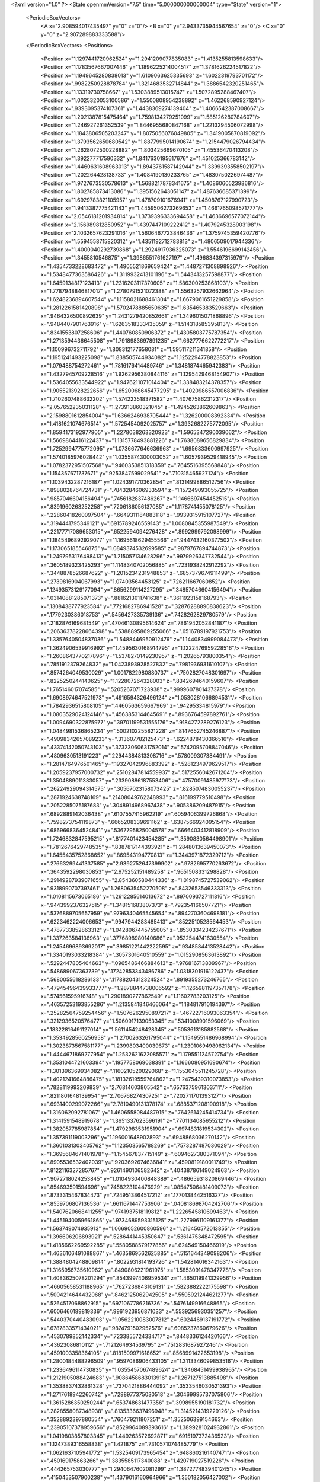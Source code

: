 <?xml version="1.0" ?>
<State openmmVersion="7.5" time="5.000000000000004" type="State" version="1">
	<PeriodicBoxVectors>
		<A x="2.908594017435497" y="0" z="0"/>
		<B x="0" y="2.9433735944567654" z="0"/>
		<C x="0" y="0" z="2.907289883333588"/>
	</PeriodicBoxVectors>
	<Positions>
		<Position x="1.1297441720962524" y="1.2941209077835083" z="1.4135255813598633"/>
		<Position x="1.1783567667007446" y="1.1896225214004517" z="1.3781626224517822"/>
		<Position x="1.1949645280838013" y="1.6109063625335693" z="1.6022319793701172"/>
		<Position x=".9982250928878784" y="1.3214683532714844" z="1.3886542320251465"/>
		<Position x="1.13319730758667" y="1.5303889513015747" z="1.5072895288467407"/>
		<Position x="1.0025320053100586" y="1.5500808954238892" z="1.462268590927124"/>
		<Position x=".9393095374107361" y="1.4438369274139404" z="1.4066542387008667"/>
		<Position x="1.2021387815475464" y="1.7598134279251099" z="1.585126280784607"/>
		<Position x="1.246927261352539" y="1.8446955680847168" z="1.2213294506072998"/>
		<Position x="1.1843806505203247" y="1.8075056076049805" z="1.3419005870819092"/>
		<Position x="1.3793562650680542" y="1.8877995014190674" z="1.2154479026794434"/>
		<Position x="1.2628072500228882" y="1.803425669670105" z="1.45536470413208"/>
		<Position x="1.392277717590332" y="1.8417630195617676" z="1.451025366783142"/>
		<Position x="1.4460631608963013" y="1.8943761587142944" z="1.3399393558502197"/>
		<Position x="1.202264428138733" y="1.4084190130233765" z="1.4830750226974487"/>
		<Position x="1.9727673530578613" y="1.5688217878341675" z="1.4086060523986816"/>
		<Position x="1.802785873413086" y="1.3951562643051147" z="1.487636685371399"/>
		<Position x="1.6929783821105957" y="1.478709101676941" z="1.4508767127990723"/>
		<Position x="1.9413387775421143" y="1.4459506273269653" z="1.4661765098571777"/>
		<Position x="2.0546181201934814" y="1.3739396333694458" z="1.4636696577072144"/>
		<Position x="2.156989812850952" y="1.4397447109222412" z="1.4079245328903198"/>
		<Position x="2.1032657623291016" y="1.5606467723846436" z="1.3759745359420776"/>
		<Position x="1.5594558715820312" y="1.4351192712783813" z="1.4806509017944336"/>
		<Position x="1.4000040292739868" y="1.2924917936325073" z="1.5546196699142456"/>
		<Position x="1.3455810546875" y="1.3986551761627197" z="1.496834397315979"/>
		<Position x="1.4354733228683472" y="1.4905521869659424" z="1.4487271308898926"/>
		<Position x="1.5348477363586426" y="1.3119932413101196" z="1.5443413257598877"/>
		<Position x="1.6459134817123413" y="1.2316203117370605" z="1.586300253868103"/>
		<Position x="1.7787948846817017" y="1.2780791521072388" z="1.5563257932662964"/>
		<Position x="1.6248236894607544" y="1.1158021688461304" z="1.6679061651229858"/>
		<Position x="1.2812261581420898" y="1.5702478885650635" z="1.635465383529663"/>
		<Position x=".9464326500892639" y="1.2431279420852661" z="1.3496015071868896"/>
		<Position x=".9484407901763916" y="1.6263518333435059" z="1.514318585395813"/>
		<Position x=".8341553807258606" y="1.440760850906372" z="1.4305803775787354"/>
		<Position x="1.2713594436645508" y="1.7918983697891235" z="1.6627776622772217"/>
		<Position x="1.100996732711792" y="1.808312177658081" z="1.595117211341858"/>
		<Position x="1.1951241493225098" y="1.838505744934082" z="1.1252294778823853"/>
		<Position x="1.079488754272461" y="1.7816176414489746" z="1.3481874465942383"/>
		<Position x="1.4327945709228516" y="1.9262956380844116" z="1.1295429468154907"/>
		<Position x="1.5364055633544922" y="1.9476211071014404" z="1.338483214378357"/>
		<Position x="1.9055213928222656" y="1.6520068645477295" z="1.4020986557006836"/>
		<Position x="1.7102607488632202" y="1.574223518371582" z="1.407675862312317"/>
		<Position x="2.057652235031128" y="1.273913860321045" z="1.4945263862609863"/>
		<Position x="2.1598801612854004" y="1.6366246938705444" z="1.326200008392334"/>
		<Position x="1.4181621074676514" y="1.5725454092025757" z="1.3932682275772095"/>
		<Position x="1.8594173192977905" y="1.2278038263320923" z="1.5965347290039062"/>
		<Position x="1.5669864416122437" y="1.1315778493881226" z="1.7638089656829834"/>
		<Position x="1.7252994775772095" y="1.0736677646636963" z="1.6956833600997925"/>
		<Position x="1.5740185976028442" y="1.0355874300003052" z="1.6057939529418945"/>
		<Position x="1.0782372951507568" y=".9460353851318359" z=".7645516395568848"/>
		<Position x="1.154357671737671" y=".9253847599029541" z=".710315465927124"/>
		<Position x="1.1039432287216187" y="1.024391770362854" z=".8131499886512756"/>
		<Position x=".8988028764724731" y=".7843284606933594" z="1.157249093055725"/>
		<Position x=".9857046604156494" y=".7456182837486267" z="1.1466697454452515"/>
		<Position x=".8391960263252258" y=".7206186056137085" z="1.1178741455078125"/>
		<Position x=".22860418260097504" y=".6649311184883118" z=".9939315915107727"/>
		<Position x=".3194441795349121" y=".6915789246559143" z="1.0080845355987549"/>
		<Position x=".22177717089653015" y=".6522594094276428" z=".8992999792098999"/>
		<Position x="1.1845496892929077" y="1.1695618629455566" z=".9447432160377502"/>
		<Position x="1.173065185546875" y="1.0849374532699585" z=".9879767894744873"/>
		<Position x="1.2497953176498413" y="1.215057134628296" z=".9979926347732544"/>
		<Position x=".3605189323425293" y="1.1148340702056885" z=".7231938242912292"/>
		<Position x=".3448878526687622" y="1.2015234231948853" z=".6857379674911499"/>
		<Position x=".2739816904067993" y="1.07403564453125" z=".726211667060852"/>
		<Position x=".12493573129177094" y=".8656299114227295" z=".34857046604156494"/>
		<Position x=".03140881285071373" y=".8816213011741638" z=".3611923158168793"/>
		<Position x=".1308438777923584" y=".7721682786941528" z=".32876288890838623"/>
		<Position x=".1779230386018753" y=".5456427335739136" z=".7428262829780579"/>
		<Position x=".2182876169681549" y=".47046130895614624" z=".7861942052841187"/>
		<Position x=".20636378228664398" y=".5388895869255066" z=".6516789197921753"/>
		<Position x="1.3357640504837036" y="1.5488446950912476" z="1.1440834999084473"/>
		<Position x="1.3624906539916992" y="1.4595630168914795" z="1.1222476959228516"/>
		<Position x="1.2608643770217896" y="1.5378270149230957" z="1.20265793800354"/>
		<Position x=".7851912379264832" y="1.0423893928527832" z=".7981936931610107"/>
		<Position x=".8574264049530029" y="1.0017822980880737" z=".7502827048301697"/>
		<Position x=".8225250244140625" y="1.122807264328003" z=".8342694640159607"/>
		<Position x="1.765146017074585" y=".5205267071723938" z=".9999607801437378"/>
		<Position x="1.6908974647521973" y=".4916594326496124" z="1.0530281066894531"/>
		<Position x="1.7842936515808105" y=".4460563659667969" z=".94295334815979"/>
		<Position x="1.0803529024124146" y=".4563853144645691" z=".8936764597892761"/>
		<Position x="1.0094690322875977" y=".39701199531555176" z=".9184272289276123"/>
		<Position x="1.0484981536865234" y=".5002102255821228" z=".8147652745246887"/>
		<Position x=".49098342657089233" y=".313607782125473" z=".6224878430366516"/>
		<Position x=".43374142050743103" y=".37323060631752014" z=".5742095708847046"/>
		<Position x=".4809630513191223" y=".22944384813308716" z=".578009307384491"/>
		<Position x="1.2814764976501465" y=".19327042996883392" z=".5281234979629517"/>
		<Position x="1.2059237957000732" y=".25102847814559937" z=".5172556042671204"/>
		<Position x="1.3504889011383057" y=".23390886187553406" z=".47570091485977173"/>
		<Position x=".26224929094314575" y=".30567023158073425" z=".8285074830055237"/>
		<Position x=".2871924638748169" y=".21408049762248993" z=".816199779510498"/>
		<Position x=".2052285075187683" y=".3048914968967438" z=".905386209487915"/>
		<Position x=".6892889142036438" y=".6107557415962219" z=".6059406399726868"/>
		<Position x=".7598273754119873" y=".6665208339691162" z=".6387566924095154"/>
		<Position x=".6869668364524841" y=".5367795825004578" z=".6666403412818909"/>
		<Position x="1.7246832847595215" y=".8177401423454285" z="1.3590830564498901"/>
		<Position x="1.7812676429748535" y=".8387817144393921" z="1.2848013639450073"/>
		<Position x="1.6455435752868652" y=".869543194770813" z="1.3443971872329712"/>
		<Position x=".27663299441337585" y="2.9392752647399902" z=".9782695770263672"/>
		<Position x=".3643592298030853" y="2.975252151489258" z=".9651508331298828"/>
		<Position x=".29149287939071655" y="2.854360580444336" z="1.0198745727539062"/>
		<Position x=".9318990707397461" y="1.2680635452270508" z=".8432653546333313"/>
		<Position x="1.0108115673065186" y="1.2612285614013672" z=".8970093727111816"/>
		<Position x=".9443992376327515" y="1.348151683807373" z=".792354166507721"/>
		<Position x=".5376889705657959" y=".9796340465545654" z=".8942703604698181"/>
		<Position x=".6223462224006653" y=".9947944283485413" z=".8522510528564453"/>
		<Position x=".4787733852863312" y="1.0428067445755005" z=".8530334234237671"/>
		<Position x="1.337263584136963" y=".3776898980140686" z=".9522544741630554"/>
		<Position x="1.2454696893692017" y=".39851221442222595" z=".9348584413528442"/>
		<Position x="1.3340193033218384" y=".3057301640510559" z="1.0152908563613892"/>
		<Position x=".5292447805404663" y=".0965486466884613" z=".976816713809967"/>
		<Position x=".548689067363739" y=".17242853343486786" z="1.0318301916122437"/>
		<Position x=".5680055618286133" y=".11788204312324524" z=".8919355273246765"/>
		<Position x=".47945496439933777" y="1.2878844738006592" z="1.1265981197357178"/>
		<Position x=".574561595916748" y="1.2901890277862549" z="1.11602783203125"/>
		<Position x=".46357253193855286" y="1.2135841846466064" z="1.184817910194397"/>
		<Position x=".25282564759254456" y="1.5076262950897217" z=".46722716093063354"/>
		<Position x=".3212936520576477" y="1.5060917139053345" z=".5341008901596069"/>
		<Position x=".18322816491127014" y="1.5611454248428345" z=".5053613185882568"/>
		<Position x="1.3534928560256958" y="1.2700263261795044" z="1.1549551486968994"/>
		<Position x="1.3023873567581177" y="1.2399803400039673" z="1.2301069498062134"/>
		<Position x="1.4444671869277954" y="1.2532621622085571" z="1.179551124572754"/>
		<Position x="1.3531044721603394" y=".1957758069038391" z="1.1666080951690674"/>
		<Position x="1.301396369934082" y=".1160210520029068" z="1.1553045511245728"/>
		<Position x="1.4021241664886475" y=".18132619559764862" z="1.2475439310073853"/>
		<Position x=".7828119993209839" y="2.76814603805542" z=".6576375961303711"/>
		<Position x=".8211801648139954" y="2.706768274307251" z=".7202711701393127"/>
		<Position x=".6931400299072266" y="2.7810490131378174" z=".6885371208190918"/>
		<Position x="1.316062092781067" y="1.4606558084487915" z=".7642614245414734"/>
		<Position x="1.3141591548919678" y="1.3651337623596191" z=".7701134085655212"/>
		<Position x="1.382057785987854" y="1.4792983531951904" z=".6974831819534302"/>
		<Position x="1.357391119003296" y="1.196001648902893" z=".6948868036270142"/>
		<Position x="1.3601031303405762" y="1.123503565788269" z=".7573287487030029"/>
		<Position x="1.3695684671401978" y="1.154567837715149" z=".6094627380371094"/>
		<Position x=".8905536532402039" y=".9203692674636841" z=".4590819180011749"/>
		<Position x=".8122116327285767" y=".9261490106582642" z=".40438786149024963"/>
		<Position x=".9072718024253845" y="1.0104930400848389" z=".48665931820869446"/>
		<Position x=".854693591594696" y=".7458223104476929" z=".08547506481409073"/>
		<Position x=".8733315467834473" y=".7249513864517212" z=".1770138442516327"/>
		<Position x=".8559706807136536" y=".6611671447753906" z=".040818698704242706"/>
		<Position x="1.5407620668411255" y=".9741937518119812" z="1.2226545810699463"/>
		<Position x="1.4451940059661865" y=".9734689593315125" z="1.2279961109161377"/>
		<Position x="1.563749074935913" y="1.0669052600860596" z="1.216450572013855"/>
		<Position x="1.396606206893921" y=".5286441445350647" z=".5361475348472595"/>
		<Position x="1.4185662269592285" y=".5580588579177856" z=".624549150466919"/>
		<Position x="1.4636106491088867" y=".4635869562625885" z=".5151644349098206"/>
		<Position x="1.3884804248809814" y=".8022931814193726" z="1.542814016342163"/>
		<Position x="1.3165956735610962" y=".8490806221961975" z="1.5853091478347778"/>
		<Position x="1.4083625078201294" y=".8543997406959534" z="1.465019941329956"/>
		<Position x=".46605658531188965" y=".7627236843109131" z=".5823882222175598"/>
		<Position x=".5004214644432068" y=".8462125062942505" z=".5505921244621277"/>
		<Position x=".5264517068862915" y=".6971067786216736" z=".5476149916648865"/>
		<Position x=".6006460189819336" y=".9961923956871033" z=".5539256930351257"/>
		<Position x=".5440370440483093" y="1.0562210083007812" z=".6024469137191772"/>
		<Position x=".6787833571434021" y=".9874791502952576" z=".6085237860679626"/>
		<Position x=".4530789852142334" y=".7233855724334717" z=".8448336124420166"/>
		<Position x=".43623086810112" y=".7121264934539795" z=".7512831687927246"/>
		<Position x=".4591003358364105" y=".8181509971618652" z=".8568991422653198"/>
		<Position x="1.2800184488296509" y=".9597086906433105" z="1.3113346099853516"/>
		<Position x="1.2336496114730835" y="1.0355457067489624" z="1.3468451499938965"/>
		<Position x="1.2121905088424683" y=".9086458683013916" z="1.267127513885498"/>
		<Position x="1.3538837432861328" y=".7370421886444092" z=".3533546030521393"/>
		<Position x="1.2717618942260742" y=".7298977375030518" z=".30469995737075806"/>
		<Position x="1.3615286350250244" y=".653748631477356" z=".3998955190181732"/>
		<Position x=".2828558087348938" y=".8135336637496948" z="1.3145214319229126"/>
		<Position x=".3528892397880554" y=".760479211807251" z="1.352506399154663"/>
		<Position x=".23905107378959656" y=".8529964089393616" z="1.3899281024932861"/>
		<Position x="1.0419803857803345" y="1.449263572692871" z=".6915197372436523"/>
		<Position x="1.1247389316558838" y="1.421875" z=".7310571074485779"/>
		<Position x="1.0621637105941772" y="1.5325409173965454" z=".6488602161407471"/>
		<Position x=".450169175863266" y="1.3835585117340088" z="1.420719027519226"/>
		<Position x=".444265753030777" y="1.2940647602081299" z="1.3872774839401245"/>
		<Position x=".4150453507900238" y="1.4379016160964966" z="1.350182056427002"/>
		<Position x="1.5576530694961548" y=".025671055540442467" z=".35635313391685486"/>
		<Position x="1.4913278818130493" y="-.03917255997657776" z=".37998759746551514"/>
		<Position x="1.517661690711975" y=".0762055367231369" z=".2855769097805023"/>
		<Position x=".3320550322532654" y="1.047872543334961" z=".3914293944835663"/>
		<Position x=".3359015882015228" y="1.0881001949310303" z=".30465811491012573"/>
		<Position x=".2620585560798645" y=".9829307794570923" z=".3846927583217621"/>
		<Position x="1.922453761100769" y="1.581669569015503" z=".2926337718963623"/>
		<Position x="2.003103494644165" y="1.6219525337219238" z=".2604590654373169"/>
		<Position x="1.888436198234558" y="1.5328587293624878" z=".21764956414699554"/>
		<Position x=".14024829864501953" y=".9597265124320984" z="1.1037518978118896"/>
		<Position x=".19740985333919525" y=".892747700214386" z="1.141284704208374"/>
		<Position x=".05384166166186333" y=".9407705068588257" z="1.1403154134750366"/>
		<Position x="2.8252437114715576" y="1.3919047117233276" z="1.086565375328064"/>
		<Position x="2.8050527572631836" y="1.480183482170105" z="1.117573618888855"/>
		<Position x="2.900667190551758" y="1.3647584915161133" z="1.1388790607452393"/>
		<Position x="1.0677881240844727" y="1.719526767730713" z=".6226369738578796"/>
		<Position x="1.0067038536071777" y="1.783352017402649" z=".6594794988632202"/>
		<Position x="1.1459407806396484" y="1.7705676555633545" z=".601439893245697"/>
		<Position x=".535457193851471" y="1.4848198890686035" z=".6154990792274475"/>
		<Position x=".5779938697814941" y="1.440564513206482" z=".6889457106590271"/>
		<Position x=".5159852504730225" y="1.4147405624389648" z=".5532733201980591"/>
		<Position x="1.3031083345413208" y="1.7059427499771118" z=".13047853112220764"/>
		<Position x="1.3831744194030762" y="1.6536102294921875" z=".12686794996261597"/>
		<Position x="1.2869423627853394" y="1.7186552286148071" z=".22396314144134521"/>
		<Position x="1.2465437650680542" y="1.6217436790466309" z=".41054219007492065"/>
		<Position x="1.1647064685821533" y="1.608826756477356" z=".4584808647632599"/>
		<Position x="1.29277765750885" y="1.5383663177490234" z=".4190847873687744"/>
		<Position x="1.6571346521377563" y=".745323121547699" z="1.6046818494796753"/>
		<Position x="1.5833832025527954" y=".7175986766815186" z="1.5503276586532593"/>
		<Position x="1.7206729650497437" y=".7809255719184875" z="1.542571783065796"/>
		<Position x=".36272263526916504" y="1.1217788457870483" z="1.3471943140029907"/>
		<Position x=".37945666909217834" y="1.0477410554885864" z="1.4055097103118896"/>
		<Position x=".2692859470844269" y="1.115970492362976" z="1.3272403478622437"/>
		<Position x=".34708651900291443" y="2.733588457107544" z="1.1512527465820312"/>
		<Position x=".3590809404850006" y="2.651195526123047" z="1.1040314435958862"/>
		<Position x=".2924899458885193" y="2.7104549407958984" z="1.2263952493667603"/>
		<Position x="1.1767717599868774" y="2.9166011810302734" z="1.2098569869995117"/>
		<Position x="1.2072819471359253" y="2.8637304306030273" z="1.283587098121643"/>
		<Position x="1.103721261024475" y="2.8667778968811035" z="1.1732020378112793"/>
		<Position x="1.2452738285064697" y=".3934089243412018" z="1.3334013223648071"/>
		<Position x="1.1814613342285156" y=".33486923575401306" z="1.3741860389709473"/>
		<Position x="1.279070258140564" y=".34384360909461975" z="1.2588130235671997"/>
		<Position x="1.1116241216659546" y=".93205726146698" z="2.8703043460845947"/>
		<Position x="1.1350901126861572" y="1.0160014629364014" z="2.909864902496338"/>
		<Position x="1.1764158010482788" y=".9192299246788025" z="2.8010237216949463"/>
		<Position x=".8855723738670349" y=".48271048069000244" z=".027164805680513382"/>
		<Position x=".8187820911407471" y=".45406368374824524" z="-.03513074666261673"/>
		<Position x=".8565976023674011" y=".4474676847457886" z=".11131185293197632"/>
		<Position x=".47801849246025085" y=".4721294939517975" z=".9167592525482178"/>
		<Position x=".43260854482650757" y=".4261917471885681" z=".8461194634437561"/>
		<Position x=".4993418753147125" y=".5578298568725586" z=".879839301109314"/>
		<Position x=".30031880736351013" y=".5623722076416016" z=".47068434953689575"/>
		<Position x=".2697286605834961" y=".5830318331718445" z=".38236820697784424"/>
		<Position x=".35575154423713684" y=".6365710496902466" z=".49485182762145996"/>
		<Position x=".9515036344528198" y=".6599783301353455" z=".38103020191192627"/>
		<Position x="1.0016988515853882" y=".6958569884300232" z=".30784904956817627"/>
		<Position x=".949474573135376" y=".7305744290351868" z=".4456397294998169"/>
		<Position x=".9897841811180115" y=".7012057900428772" z="1.5729186534881592"/>
		<Position x="1.0208181142807007" y=".6141119003295898" z="1.597694993019104"/>
		<Position x="1.0334416627883911" y=".7194682955741882" z="1.4897152185440063"/>
		<Position x="1.1013367176055908" y=".4559706151485443" z=".49507787823677063"/>
		<Position x="1.0527853965759277" y=".5356594920158386" z=".47375255823135376"/>
		<Position x="1.182332158088684" y=".4872703552246094" z=".5353567600250244"/>
		<Position x=".39859539270401" y=".43302807211875916" z="1.3315619230270386"/>
		<Position x=".4414995610713959" y=".5174643993377686" z="1.345420479774475"/>
		<Position x=".30520376563072205" y=".4537835419178009" z="1.3284748792648315"/>
		<Position x=".6208896040916443" y=".21455349028110504" z=".10347156226634979"/>
		<Position x=".6879544854164124" y=".261214941740036" z=".15334463119506836"/>
		<Position x=".5413223505020142" y=".26626136898994446" z=".11602833867073059"/>
		<Position x="2.874540328979492" y=".309675395488739" z=".9223251342773438"/>
		<Position x="2.86946439743042" y=".22192896902561188" z=".8844157457351685"/>
		<Position x="2.9362711906433105" y=".3009064793586731" z=".9949524402618408"/>
		<Position x=".027944017201662064" y=".44047778844833374" z=".4634164869785309"/>
		<Position x=".10241109877824783" y=".4930891990661621" z=".49255430698394775"/>
		<Position x=".013245053589344025" y=".37819603085517883" z=".5346010327339172"/>
		<Position x="1.143324851989746" y=".6601336002349854" z="1.1128259897232056"/>
		<Position x="1.1157218217849731" y=".576180100440979" z="1.0760538578033447"/>
		<Position x="1.1618434190750122" y=".6411247849464417" z="1.2047935724258423"/>
		<Position x=".7177570462226868" y=".38078951835632324" z=".7648928761482239"/>
		<Position x=".7482694387435913" y=".3176075220108032" z=".8300031423568726"/>
		<Position x=".6400619745254517" y=".34010639786720276" z=".7265434861183167"/>
		<Position x=".3573697507381439" y=".03344420716166496" z=".6680005192756653"/>
		<Position x=".2762897312641144" y=".03272275626659393" z=".7188712954521179"/>
		<Position x=".42102211713790894" y="-.01141982153058052" z=".7236594557762146"/>
		<Position x=".45057135820388794" y=".6014994382858276" z=".10334376990795135"/>
		<Position x=".5205149054527283" y=".5930077433586121" z=".1681365966796875"/>
		<Position x=".4814445674419403" y=".6695062518119812" z=".04347530007362366"/>
		<Position x=".8680626749992371" y=".2884795665740967" z=".9968322515487671"/>
		<Position x=".8055689930915833" y=".32054826617240906" z="1.061858892440796"/>
		<Position x=".9235355257987976" y=".22716452181339264" z="1.0450562238693237"/>
		<Position x=".3823983371257782" y=".33664464950561523" z=".17578774690628052"/>
		<Position x=".28922468423843384" y=".3204566240310669" z=".16099132597446442"/>
		<Position x=".40083396434783936" y=".4169577956199646" z=".12708204984664917"/>
		<Position x="1.6472530364990234" y="2.0306403636932373" z="1.6950466632843018"/>
		<Position x="1.5520607233047485" y="2.037161350250244" z="1.7026779651641846"/>
		<Position x="1.6659678220748901" y="1.9375362396240234" z="1.7070326805114746"/>
		<Position x=".5263705253601074" y=".889352023601532" z="1.4934004545211792"/>
		<Position x=".5948344469070435" y=".9456858038902283" z="1.5294770002365112"/>
		<Position x=".47347700595855713" y=".8643421530723572" z="1.5691572427749634"/>
		<Position x=".7554029822349548" y=".7397065758705139" z=".8515967130661011"/>
		<Position x=".7205480337142944" y=".6744661927223206" z=".9123515486717224"/>
		<Position x=".6842325925827026" y=".8027781248092651" z=".8406842947006226"/>
		<Position x=".5582953095436096" y="2.7624075412750244" z=".8064431548118591"/>
		<Position x=".5538888573646545" y="2.673396587371826" z=".841370701789856"/>
		<Position x=".5983052849769592" y="2.813768148422241" z=".876611590385437"/>
		<Position x=".7216296792030334" y=".5919864177703857" z="1.0834341049194336"/>
		<Position x=".650185763835907" y=".5381287932395935" z="1.0494129657745361"/>
		<Position x=".7732118964195251" y=".5321040153503418" z="1.137431263923645"/>
		<Position x=".9538321495056152" y="1.1679311990737915" z=".5688611268997192"/>
		<Position x=".8981021642684937" y="1.2455755472183228" z=".5635840892791748"/>
		<Position x="1.0321863889694214" y="1.1977256536483765" z=".6150696277618408"/>
		<Position x="1.3802838325500488" y=".18085364997386932" z=".21587148308753967"/>
		<Position x="1.3178324699401855" y=".24947375059127808" z=".23939672112464905"/>
		<Position x="1.426046371459961" y=".21531569957733154" z=".13918723165988922"/>
		<Position x="1.131342887878418" y=".7182753086090088" z=".1983475536108017"/>
		<Position x="1.182267665863037" y=".6638801097869873" z=".13826313614845276"/>
		<Position x="1.1024291515350342" y=".7923282980918884" z=".14503265917301178"/>
		<Position x=".0508568100631237" y="1.0910744667053223" z=".5769540667533875"/>
		<Position x=".12037472426891327" y="1.065718412399292" z=".5162363052368164"/>
		<Position x=".06380242109298706" y="1.0346400737762451" z=".6531767249107361"/>
		<Position x="1.3068647384643555" y="1.349530816078186" z=".30418914556503296"/>
		<Position x="1.2811845541000366" y="1.2574856281280518" z=".298663467168808"/>
		<Position x="1.3969968557357788" y="1.3512729406356812" z=".2720102071762085"/>
		<Position x="2.8149850368499756" y=".6641706824302673" z="1.347989559173584"/>
		<Position x="2.724022626876831" y=".6878416538238525" z="1.3298828601837158"/>
		<Position x="2.832932710647583" y=".7019528150558472" z="1.4340866804122925"/>
		<Position x=".7318680882453918" y=".6027646064758301" z="1.5462456941604614"/>
		<Position x=".6726231575012207" y=".6192188858985901" z="1.472886323928833"/>
		<Position x=".7928733229637146" y=".6765120625495911" z="1.5448330640792847"/>
		<Position x="1.6696659326553345" y=".46790337562561035" z=".2236267775297165"/>
		<Position x="1.6343038082122803" y=".5551125407218933" z=".20612263679504395"/>
		<Position x="1.7601944208145142" y=".4720861613750458" z=".19281430542469025"/>
		<Position x="1.1891584396362305" y="1.072542428970337" z=".29585134983062744"/>
		<Position x="1.119443416595459" y="1.047452688217163" z=".35645371675491333"/>
		<Position x="1.1443769931793213" y="1.1209529638290405" z=".22647303342819214"/>
		<Position x="1.1620603799819946" y=".9242967367172241" z="1.0393216609954834"/>
		<Position x="1.0953577756881714" y=".9065907001495361" z=".9729923009872437"/>
		<Position x="1.1929866075515747" y=".8377174139022827" z="1.0659656524658203"/>
		<Position x="2.788113832473755" y="1.3649463653564453" z=".572438657283783"/>
		<Position x="2.765491485595703" y="1.3243238925933838" z=".6561068892478943"/>
		<Position x="2.8543646335601807" y="1.3070273399353027" z=".5347752571105957"/>
		<Position x=".1580611914396286" y=".9788036346435547" z=".0032023638486862183"/>
		<Position x=".1654081791639328" y="1.0194216966629028" z=".08956508338451385"/>
		<Position x=".24737846851348877" y=".9519960284233093" z="-.01838678866624832"/>
		<Position x=".4374597370624542" y="1.2883543968200684" z=".46511751413345337"/>
		<Position x=".3610936999320984" y="1.336827278137207" z=".43379777669906616"/>
		<Position x=".41215068101882935" y="1.1963348388671875" z=".45775672793388367"/>
		<Position x="1.0065556764602661" y="1.4967280626296997" z="1.0761688947677612"/>
		<Position x=".9761599898338318" y="1.5872446298599243" z="1.0828899145126343"/>
		<Position x="1.0990370512008667" y="1.5041534900665283" z="1.0526235103607178"/>
		<Position x=".49742621183395386" y="1.737992525100708" z=".23848919570446014"/>
		<Position x=".4529629647731781" y="1.7327646017074585" z=".1538841724395752"/>
		<Position x=".5567845702171326" y="1.8125849962234497" z=".2298363596200943"/>
		<Position x="1.4561975002288818" y="1.0147223472595215" z=".2774975001811981"/>
		<Position x="1.489510416984558" y=".9250041842460632" z=".27570340037345886"/>
		<Position x="1.3616883754730225" y="1.0050016641616821" z=".28915315866470337"/>
		<Position x="1.809523344039917" y="2.1223928928375244" z="2.622422456741333"/>
		<Position x="1.8277753591537476" y="2.115727663040161" z="2.528695583343506"/>
		<Position x="1.8505386114120483" y="2.2046735286712646" z="2.6490676403045654"/>
		<Position x=".4476754069328308" y=".09307197481393814" z="1.3042103052139282"/>
		<Position x=".35945940017700195" y=".12647795677185059" z="1.2879531383514404"/>
		<Position x=".4354246258735657" y=".023266876116394997" z="1.368549108505249"/>
		<Position x="1.2914055585861206" y=".9133639931678772" z=".597223699092865"/>
		<Position x="1.2979683876037598" y=".8440775275230408" z=".5315073132514954"/>
		<Position x="1.3610420227050781" y=".8936861753463745" z=".6598804593086243"/>
		<Position x=".13351033627986908" y="1.3327401876449585" z="1.2500641345977783"/>
		<Position x=".11116168648004532" y="1.3411198854446411" z="1.3427605628967285"/>
		<Position x=".22740291059017181" y="1.3509644269943237" z="1.2462722063064575"/>
		<Position x=".7799447774887085" y="1.589646339416504" z=".42911991477012634"/>
		<Position x=".8383466601371765" y="1.647840142250061" z=".4777512848377228"/>
		<Position x=".7003526091575623" y="1.6411373615264893" z=".41585078835487366"/>
		<Position x=".7245266437530518" y="1.295292854309082" z=".45989495515823364"/>
		<Position x=".7305561900138855" y="1.3875631093978882" z=".43515291810035706"/>
		<Position x=".63291996717453" y="1.2830654382705688" z=".48481521010398865"/>
		<Position x=".34957531094551086" y="1.203904628753662" z=".1474565714597702"/>
		<Position x=".36280617117881775" y="1.2981913089752197" z=".15731963515281677"/>
		<Position x=".3942449390888214" y="1.1818220615386963" z=".06572957336902618"/>
		<Position x=".9988124370574951" y=".20246826112270355" z="1.2218705415725708"/>
		<Position x=".9721509218215942" y=".17958001792430878" z="1.3109076023101807"/>
		<Position x="1.0601059198379517" y=".133400559425354" z="1.196669578552246"/>
		<Position x="1.1723686456680298" y="2.887831687927246" z=".5271230340003967"/>
		<Position x="1.171318769454956" y="2.8731110095977783" z=".43254753947257996"/>
		<Position x="1.2127496004104614" y="2.9739880561828613" z=".5375536680221558"/>
		<Position x=".9230242967605591" y="1.758238434791565" z=".10897544771432877"/>
		<Position x="1.0039570331573486" y="1.7824221849441528" z=".15400166809558868"/>
		<Position x=".8670560717582703" y="1.8354668617248535" z=".11707784980535507"/>
		<Position x="1.0087438821792603" y=".6605721116065979" z=".691379189491272"/>
		<Position x="1.0360199213027954" y=".7514443397521973" z=".6787073016166687"/>
		<Position x=".9675193428993225" y=".6597129106521606" z=".7777627110481262"/>
		<Position x=".8407709002494812" y=".4282239079475403" z="1.2716478109359741"/>
		<Position x=".8520755171775818" y=".459323525428772" z="1.3614661693572998"/>
		<Position x=".8515269160270691" y=".3332957625389099" z="1.2775872945785522"/>
		<Position x=".9250764846801758" y=".09986667335033417" z=".3524087369441986"/>
		<Position x=".9786220788955688" y=".1662890762090683" z=".3090122640132904"/>
		<Position x=".887021005153656" y=".14513461291790009" z=".4276743233203888"/>
		<Position x=".8812302947044373" y="1.8591194152832031" z=".4345233738422394"/>
		<Position x=".963667631149292" y="1.869543194770813" z=".38700759410858154"/>
		<Position x=".8981173634529114" y="1.8974758386611938" z=".520581066608429"/>
		<Position x=".7541203498840332" y=".3888428211212158" z=".2581775486469269"/>
		<Position x=".7827860116958618" y=".3598202168941498" z=".3447701930999756"/>
		<Position x=".6919714212417603" y=".4594551920890808" z=".27588966488838196"/>
		<Position x="1.5229440927505493" y=".4752182364463806" z="1.3985494375228882"/>
		<Position x="1.4485411643981934" y=".41533783078193665" z="1.4049423933029175"/>
		<Position x="1.5360881090164185" y=".4872077703475952" z="1.3044973611831665"/>
		<Position x="1.4457495212554932" y=".5927779078483582" z=".7974997162818909"/>
		<Position x="1.4051588773727417" y=".5219953656196594" z=".8475451469421387"/>
		<Position x="1.460719108581543" y=".6620995998382568" z=".8617860674858093"/>
		<Position x=".40424150228500366" y="1.4829888343811035" z=".24335812032222748"/>
		<Position x=".34133797883987427" y="1.5018879175186157" z=".3129878044128418"/>
		<Position x=".45583200454711914" y="1.5632023811340332" z=".23520219326019287"/>
		<Position x=".21711179614067078" y=".6146931648254395" z=".23616278171539307"/>
		<Position x=".29130464792251587" y=".6381070017814636" z=".18039962649345398"/>
		<Position x=".1868433654308319" y=".5306403040885925" z=".20179340243339539"/>
		<Position x=".4142250418663025" y="2.4914021492004395" z="1.0180250406265259"/>
		<Position x=".48630499839782715" y="2.491180419921875" z=".9550429582595825"/>
		<Position x=".37115150690078735" y="2.406843900680542" z="1.0055004358291626"/>
		<Position x=".09397830069065094" y="1.203682780265808" z=".959052562713623"/>
		<Position x=".10300292819738388" y="1.1208330392837524" z="1.00613534450531"/>
		<Position x=".004071938339620829" y="1.2315247058868408" z=".976487934589386"/>
		<Position x=".16090048849582672" y="1.5948172807693481" z="1.4664411544799805"/>
		<Position x=".06908058375120163" y="1.5795631408691406" z="1.4441087245941162"/>
		<Position x=".18175217509269714" y="1.52654230594635" z="1.5302067995071411"/>
		<Position x=".6587671041488647" y="1.5493957996368408" z="1.5871555805206299"/>
		<Position x=".6618275046348572" y="1.477069616317749" z="1.6497803926467896"/>
		<Position x=".5906886458396912" y="1.5242390632629395" z="1.524747371673584"/>
		<Position x=".8734226822853088" y="1.4924592971801758" z=".2039010226726532"/>
		<Position x=".896089494228363" y="1.5797839164733887" z=".17191757261753082"/>
		<Position x=".8305375576019287" y="1.508099913597107" z=".28803515434265137"/>
		<Position x="1.433436632156372" y="1.2238972187042236" z="2.8644654750823975"/>
		<Position x="1.354792833328247" y="1.2455956935882568" z="2.914531707763672"/>
		<Position x="1.4536049365997314" y="1.3037337064743042" z="2.8156628608703613"/>
		<Position x=".294638067483902" y=".8254854679107666" z="1.6445084810256958"/>
		<Position x=".23484207689762115" y=".7525816559791565" z="1.660994529724121"/>
		<Position x=".23853760957717896" y=".8954323530197144" z="1.6110048294067383"/>
		<Position x=".8767732381820679" y="1.208187460899353" z=".2489069551229477"/>
		<Position x=".8183721303939819" y="1.1925004720687866" z=".3231063187122345"/>
		<Position x=".8963064551353455" y="1.3017988204956055" z=".2531130611896515"/>
		<Position x=".7330071926116943" y="1.1653261184692383" z="1.4119943380355835"/>
		<Position x=".723845899105072" y="1.1096134185791016" z="1.3346995115280151"/>
		<Position x=".7118327021598816" y="1.107917308807373" z="1.485602617263794"/>
		<Position x="1.2137094736099243" y="1.4567660093307495" z=".0822073370218277"/>
		<Position x="1.2511687278747559" y="1.5448119640350342" z=".07955554872751236"/>
		<Position x="1.2476527690887451" y="1.4186736345291138" z=".16319581866264343"/>
		<Position x=".5889198184013367" y=".7193998694419861" z="1.7754021883010864"/>
		<Position x=".6486301422119141" y=".6874547004699707" z="1.7077523469924927"/>
		<Position x=".64545738697052" y=".7384979128837585" z="1.8502426147460938"/>
		<Position x=".6763166785240173" y=".9295081496238708" z=".2917564809322357"/>
		<Position x=".6644264459609985" y=".9672180414199829" z=".2045847773551941"/>
		<Position x=".6219085454940796" y=".983646810054779" z=".3489498496055603"/>
		<Position x=".5691990852355957" y=".678215503692627" z="1.318984031677246"/>
		<Position x=".5611091256141663" y=".7646098732948303" z="1.3593930006027222"/>
		<Position x=".629004716873169" y=".6916163563728333" z="1.2454583644866943"/>
		<Position x=".6376763582229614" y=".6598033308982849" z=".3313705325126648"/>
		<Position x=".6905800700187683" y=".6476587057113647" z=".41021233797073364"/>
		<Position x=".666193425655365" y=".7440873980522156" z=".29608193039894104"/>
		<Position x=".8825203776359558" y=".5770503282546997" z="1.8824419975280762"/>
		<Position x=".9461305737495422" y=".5398465991020203" z="1.821352243423462"/>
		<Position x=".8779053092002869" y=".5135459899902344" z="1.953913688659668"/>
		<Position x=".603161633014679" y=".33024001121520996" z="1.1147944927215576"/>
		<Position x=".5610300302505493" y=".3658948242664337" z="1.192999243736267"/>
		<Position x=".5495365262031555" y=".36189499497413635" z="1.042099118232727"/>
		<Position x=".6138721108436584" y="2.8138957023620605" z="1.1081582307815552"/>
		<Position x=".5296230316162109" y="2.7717390060424805" z="1.1251057386398315"/>
		<Position x=".5910678505897522" y="2.8982715606689453" z="1.0691325664520264"/>
		<Position x=".7316063046455383" y="1.015532374382019" z="1.175339698791504"/>
		<Position x=".8071517944335938" y=".9567540884017944" z="1.1747902631759644"/>
		<Position x=".6730205416679382" y=".9799405336380005" z="1.108532190322876"/>
		<Position x="1.1678653955459595" y=".6463176608085632" z="1.3861535787582397"/>
		<Position x="1.202486276626587" y=".5576618313789368" z="1.375962495803833"/>
		<Position x="1.230501413345337" y=".6900595426559448" z="1.4438223838806152"/>
		<Position x="1.2824991941452026" y="1.0491918325424194" z="1.6538288593292236"/>
		<Position x="1.2186875343322754" y="1.1103575229644775" z="1.6905596256256104"/>
		<Position x="1.3426584005355835" y="1.1043965816497803" z="1.603872537612915"/>
		<Position x=".5806009769439697" y=".2738730311393738" z="1.4572676420211792"/>
		<Position x=".5119220018386841" y=".32995033264160156" z="1.4212003946304321"/>
		<Position x=".5830820202827454" y=".19824407994747162" z="1.398646593093872"/>
		<Position x=".8984007835388184" y="2.8431406021118164" z="1.1396830081939697"/>
		<Position x=".9286529421806335" y="2.8893303871154785" z="1.0614933967590332"/>
		<Position x=".805925726890564" y="2.825202226638794" z="1.1226861476898193"/>
		<Position x="1.106536626815796" y=".21331976354122162" z="1.6800066232681274"/>
		<Position x="1.085485577583313" y=".15955187380313873" z="1.7563490867614746"/>
		<Position x="1.0767210721969604" y=".1615392416715622" z="1.6052260398864746"/>
		<Position x="1.3798346519470215" y=".2948906123638153" z="1.6193045377731323"/>
		<Position x="1.2960684299468994" y=".2854885160923004" z="1.6646602153778076"/>
		<Position x="1.426965594291687" y=".36139339208602905" z="1.6694878339767456"/>
		<Position x="1.2105551958084106" y="2.895272970199585" z="1.9802314043045044"/>
		<Position x="1.1763681173324585" y="2.8777034282684326" z="2.067894697189331"/>
		<Position x="1.1850271224975586" y="2.985747814178467" z="1.9622048139572144"/>
		<Position x=".29742512106895447" y=".24290524423122406" z="1.6455519199371338"/>
		<Position x=".3142648935317993" y=".1709957718849182" z="1.706443428993225"/>
		<Position x=".38221144676208496" y=".2599751949310303" z="1.6045371294021606"/>
		<Position x=".9222478866577148" y="2.970010995864868" z="1.4819098711013794"/>
		<Position x=".9769416451454163" y="2.8915178775787354" z="1.4787931442260742"/>
		<Position x=".836978018283844" y="2.941152811050415" z="1.4493740797042847"/>
		<Position x="1.012347936630249" y="2.145451307296753" z="2.921332359313965"/>
		<Position x=".9436885118484497" y="2.096362829208374" z="2.8761823177337646"/>
		<Position x="1.0905877351760864" y="2.132002592086792" z="2.8678536415100098"/>
		<Position x=".0411117784678936" y="1.3620063066482544" z=".16711139678955078"/>
		<Position x="-.05000557377934456" y="1.364336609840393" z=".19634351134300232"/>
		<Position x=".07602843642234802" y="1.2808008193969727" z=".20383775234222412"/>
		<Position x="2.5368525981903076" y="1.4241007566452026" z="1.108669638633728"/>
		<Position x="2.625418186187744" y="1.399983286857605" z="1.0815255641937256"/>
		<Position x="2.549699544906616" y="1.4921255111694336" z="1.1747748851776123"/>
		<Position x="1.75034499168396" y="1.7460864782333374" z="1.188784122467041"/>
		<Position x="1.7742520570755005" y="1.7626572847366333" z="1.0975910425186157"/>
		<Position x="1.7316710948944092" y="1.8327714204788208" z="1.2248302698135376"/>
		<Position x="1.4671047925949097" y="1.2526623010635376" z="1.9754321575164795"/>
		<Position x="1.4722098112106323" y="1.259362816810608" z="1.8800835609436035"/>
		<Position x="1.3737989664077759" y="1.241684079170227" z="1.9937572479248047"/>
		<Position x="1.6076308488845825" y=".7545346617698669" z=".264319509267807"/>
		<Position x="1.6637388467788696" y=".7568832039833069" z=".34183529019355774"/>
		<Position x="1.5191258192062378" y=".7435409426689148" z=".2990802228450775"/>
		<Position x="1.51748526096344" y=".9780250191688538" z=".8093692064285278"/>
		<Position x="1.5441417694091797" y="1.0125693082809448" z=".7241727113723755"/>
		<Position x="1.5989760160446167" y=".9714100360870361" z=".8591470122337341"/>
		<Position x="1.6197997331619263" y="1.2534778118133545" z="1.2103737592697144"/>
		<Position x="1.6627025604248047" y="1.2529985904693604" z="1.2959392070770264"/>
		<Position x="1.658180832862854" y="1.3283329010009766" z="1.1647018194198608"/>
		<Position x="1.8136093616485596" y=".9005612134933472" z="2.7894999980926514"/>
		<Position x="1.9046825170516968" y=".9261220097541809" z="2.7748496532440186"/>
		<Position x="1.7704848051071167" y=".9809530973434448" z="2.8184783458709717"/>
		<Position x="1.3308775424957275" y=".59148108959198" z=".06912228465080261"/>
		<Position x="1.413419485092163" y=".6391598582267761" z=".07783231884241104"/>
		<Position x="1.3465185165405273" y=".5291889905929565" z="-.0018521342426538467"/>
		<Position x="1.7135461568832397" y=".5477563738822937" z=".6173540353775024"/>
		<Position x="1.7393065690994263" y=".5856629014015198" z=".7013886570930481"/>
		<Position x="1.6891241073608398" y=".4575783908367157" z=".6381823420524597"/>
		<Position x="2.8652331829071045" y=".6966955661773682" z="1.070735216140747"/>
		<Position x="2.868898630142212" y=".6743675470352173" z="1.1637424230575562"/>
		<Position x="2.9532508850097656" y=".6780131459236145" z="1.0380827188491821"/>
		<Position x="1.9739078283309937" y="1.1251789331436157" z="1.8403661251068115"/>
		<Position x="1.978512167930603" y="1.06111478805542" z="1.9113373756408691"/>
		<Position x="1.9738211631774902" y="1.072495937347412" z="1.7604485750198364"/>
		<Position x="1.6413075923919678" y=".21007749438285828" z=".10609738528728485"/>
		<Position x="1.684646725654602" y=".2837226986885071" z=".14922994375228882"/>
		<Position x="1.7102465629577637" y=".14452290534973145" z=".09549889713525772"/>
		<Position x="1.537969946861267" y=".31787264347076416" z=".4454694986343384"/>
		<Position x="1.552538514137268" y=".22328007221221924" z=".4469914734363556"/>
		<Position x="1.585545301437378" y=".34824082255363464" z=".36816057562828064"/>
		<Position x="1.5189852714538574" y=".5303446054458618" z="1.1166176795959473"/>
		<Position x="1.4566200971603394" y=".4942980110645294" z="1.0535815954208374"/>
		<Position x="1.5220906734466553" y=".623875617980957" z="1.096502423286438"/>
		<Position x="1.4776842594146729" y=".7984157204627991" z="1.0257859230041504"/>
		<Position x="1.4673995971679688" y=".8561534881591797" z=".9501360654830933"/>
		<Position x="1.5316662788391113" y=".8484379649162292" z="1.0869908332824707"/>
		<Position x=".07634944468736649" y=".4240879714488983" z="1.6015582084655762"/>
		<Position x=".14483539760112762" y=".41514673829078674" z="1.6678307056427002"/>
		<Position x=".02294890023767948" y=".3452657461166382" z="1.6114455461502075"/>
		<Position x="1.9981935024261475" y="2.8773319721221924" z="1.3462176322937012"/>
		<Position x="1.9059185981750488" y="2.8619351387023926" z="1.3664809465408325"/>
		<Position x="1.9978452920913696" y="2.9550132751464844" z="1.2902907133102417"/>
		<Position x="1.822749376296997" y=".09271781891584396" z=".2738221287727356"/>
		<Position x="1.843600869178772" y=".1576315462589264" z=".3410065472126007"/>
		<Position x="1.7359720468521118" y=".06028127670288086" z=".2979028820991516"/>
		<Position x=".05710024759173393" y=".09178633987903595" z="1.1215171813964844"/>
		<Position x=".08748269081115723" y=".09602061659097672" z="1.212188482284546"/>
		<Position x=".13618555665016174" y=".07432762533426285" z="1.0704973936080933"/>
		<Position x=".1849876195192337" y=".3658296465873718" z="1.0794130563735962"/>
		<Position x=".24786600470542908" y=".4320308566093445" z="1.0506724119186401"/>
		<Position x=".18023960292339325" y=".3768669068813324" z="1.1743758916854858"/>
		<Position x="1.703654170036316" y=".4196487367153168" z="1.613081932067871"/>
		<Position x="1.7751835584640503" y=".48321542143821716" z="1.6108157634735107"/>
		<Position x="1.6584938764572144" y=".43134841322898865" z="1.5294997692108154"/>
		<Position x="1.9293605089187622" y=".44732463359832764" z=".12216430902481079"/>
		<Position x="1.9213123321533203" y=".36525535583496094" z=".07356206327676773"/>
		<Position x="1.987631916999817" y=".5012593269348145" z=".06870580464601517"/>
		<Position x=".35824328660964966" y="2.9251112937927246" z=".3894740641117096"/>
		<Position x=".2813950777053833" y="2.973170280456543" z=".3587004840373993"/>
		<Position x=".34481531381607056" y="2.916261911392212" z=".4838334619998932"/>
		<Position x="1.5956631898880005" y="1.9177756309509277" z=".6142396330833435"/>
		<Position x="1.5339163541793823" y="1.8867818117141724" z=".5479898452758789"/>
		<Position x="1.6687380075454712" y="1.8561207056045532" z=".6096500754356384"/>
		<Position x=".13389596343040466" y=".4712211787700653" z="1.3507816791534424"/>
		<Position x=".09639210253953934" y=".4364660382270813" z="1.4317004680633545"/>
		<Position x=".1101125106215477" y=".5639384984970093" z="1.351192831993103"/>
		<Position x=".15177969634532928" y="1.332384467124939" z="1.5657691955566406"/>
		<Position x=".07858368009328842" y="1.2889174222946167" z="1.6095330715179443"/>
		<Position x=".2187858521938324" y="1.3407083749771118" z="1.6336160898208618"/>
		<Position x=".7429652810096741" y="1.3667516708374023" z="1.0888808965682983"/>
		<Position x=".7084497809410095" y="1.4400290250778198" z="1.1398851871490479"/>
		<Position x=".836430549621582" y="1.3854833841323853" z="1.0801805257797241"/>
		<Position x="1.4497687816619873" y=".13270847499370575" z="1.4075489044189453"/>
		<Position x="1.400527834892273" y=".060457464307546616" z="1.4465034008026123"/>
		<Position x="1.4411952495574951" y=".20429295301437378" z="1.470513105392456"/>
		<Position x=".31767740845680237" y="1.539312720298767" z="1.2391387224197388"/>
		<Position x=".3019026517868042" y="1.5888237953186035" z="1.158751368522644"/>
		<Position x=".2620442509651184" y="1.5815019607543945" z="1.3046165704727173"/>
		<Position x=".591152012348175" y="1.5913819074630737" z="1.184139370918274"/>
		<Position x=".5046674013137817" y="1.5848708152770996" z="1.2246403694152832"/>
		<Position x=".573401153087616" y="1.6169942617416382" z="1.0936338901519775"/>
		<Position x=".8966139554977417" y="1.7352558374404907" z="1.0526070594787598"/>
		<Position x=".8165479302406311" y="1.712851881980896" z="1.0051747560501099"/>
		<Position x=".9497178196907043" y="1.7829830646514893" z=".9888543486595154"/>
		<Position x=".2111012041568756" y="1.6859474182128906" z="1.0217580795288086"/>
		<Position x=".11893405765295029" y="1.6643024682998657" z="1.0358659029006958"/>
		<Position x=".24908554553985596" y="1.60624098777771" z=".9847932457923889"/>
		<Position x=".2992016077041626" y="1.4282665252685547" z=".9836527705192566"/>
		<Position x=".24150538444519043" y="1.3547592163085938" z=".9629130363464355"/>
		<Position x=".3749914765357971" y="1.3880549669265747" z="1.02609384059906"/>
		<Position x=".6513974666595459" y="1.3438001871109009" z=".8265731930732727"/>
		<Position x=".7442338466644287" y="1.3232958316802979" z=".8154696822166443"/>
		<Position x=".6337044835090637" y="1.325732946395874" z=".9188924431800842"/>
		<Position x="1.0176492929458618" y="2.9423930644989014" z=".9145381450653076"/>
		<Position x=".983967125415802" y="2.977274179458618" z=".8320084810256958"/>
		<Position x="1.0828577280044556" y="2.8774189949035645" z=".8882981538772583"/>
		<Position x="1.4454796314239502" y=".19125980138778687" z=".763715922832489"/>
		<Position x="1.4061522483825684" y=".1810675710439682" z=".6770453453063965"/>
		<Position x="1.416785717010498" y=".27773067355155945" z=".7930717468261719"/>
		<Position x="1.7182893753051758" y=".2674223780632019" z=".6642689108848572"/>
		<Position x="1.7822428941726685" y=".25081008672714233" z=".7335242033004761"/>
		<Position x="1.6359858512878418" y=".23284755647182465" z=".6988089084625244"/>
		<Position x=".6123934984207153" y=".07225415110588074" z=".472136527299881"/>
		<Position x=".530829131603241" y=".07009367644786835" z=".4220874607563019"/>
		<Position x=".6491577625274658" y="-.015530357137322426" z=".4619097411632538"/>
		<Position x=".15276579558849335" y=".1476975977420807" z=".370883971452713"/>
		<Position x=".1263011395931244" y=".096188984811306" z=".2946684658527374"/>
		<Position x=".11525237560272217" y=".23439835011959076" z=".3554553687572479"/>
		<Position x=".6806948781013489" y=".10669317841529846" z=".7366997003555298"/>
		<Position x=".6541351675987244" y=".11105331033468246" z=".644841730594635"/>
		<Position x=".7230517268180847" y=".021297607570886612" z=".745406985282898"/>
		<Position x="1.182497262954712" y="2.772477865219116" z=".768451988697052"/>
		<Position x="1.1136449575424194" y="2.709803342819214" z=".7462348937988281"/>
		<Position x="1.201276421546936" y="2.817662477493286" z=".6861840486526489"/>
		<Position x="1.3818646669387817" y="2.6660056114196777" z=".5259351134300232"/>
		<Position x="1.3257886171340942" y="2.7391090393066406" z=".4999796450138092"/>
		<Position x="1.3209439516067505" y="2.5948729515075684" z=".5457116365432739"/>
		<Position x="2.617377519607544" y="1.5620410442352295" z=".5244727730751038"/>
		<Position x="2.690657615661621" y="1.500540852546692" z=".5276445746421814"/>
		<Position x="2.6378297805786133" y="1.619977355003357" z=".4510738253593445"/>
		<Position x=".16126051545143127" y="2.936872720718384" z=".1391981989145279"/>
		<Position x=".172322079539299" y="2.8431928157806396" z=".15544791519641876"/>
		<Position x=".1513826549053192" y="2.943755865097046" z=".0442383773624897"/>
		<Position x=".863233745098114" y=".32953107357025146" z=".5026898980140686"/>
		<Position x=".8341801762580872" y=".39218616485595703" z=".5689662098884583"/>
		<Position x=".9475047588348389" y=".363635778427124" z=".47273018956184387"/>
		<Position x="1.1472692489624023" y="1.7996389865875244" z="2.832423448562622"/>
		<Position x="1.099572777748108" y="1.7172411680221558" z="2.8225255012512207"/>
		<Position x="1.2056273221969604" y="1.7847987413406372" z="2.9068305492401123"/>
		<Position x="1.6709444522857666" y="1.7155448198318481" z=".26597732305526733"/>
		<Position x="1.7460777759552002" y="1.6622357368469238" z=".2919663190841675"/>
		<Position x="1.6731529235839844" y="1.7150965929031372" z=".17028383910655975"/>
		<Position x=".6787515878677368" y="2.7671518325805664" z="1.3835359811782837"/>
		<Position x=".6034766435623169" y="2.8238720893859863" z="1.4002336263656616"/>
		<Position x=".6970692276954651" y="2.7784202098846436" z="1.2902631759643555"/>
		<Position x=".4876996576786041" y="2.7353556156158447" z="1.7442189455032349"/>
		<Position x=".42699652910232544" y="2.80353045463562" z="1.7730222940444946"/>
		<Position x=".5699520111083984" y="2.756178140640259" z="1.7885279655456543"/>
		<Position x=".026996325701475143" y="1.6096892356872559" z="2.828197956085205"/>
		<Position x=".048208221793174744" y="1.6235830783843994" z="2.9204983711242676"/>
		<Position x=".09892202168703079" y="1.5560492277145386" z="2.7948548793792725"/>
		<Position x="2.7478835582733154" y=".9409012794494629" z="1.0169334411621094"/>
		<Position x="2.810790538787842" y=".8694444298744202" z="1.0268807411193848"/>
		<Position x="2.7220611572265625" y=".9374938607215881" z=".9248253107070923"/>
		<Position x="2.0870399475097656" y=".9895285367965698" z="1.3994677066802979"/>
		<Position x="2.178252696990967" y=".9605101346969604" z="1.4001812934875488"/>
		<Position x="2.0544888973236084" y=".9642492532730103" z="1.3130749464035034"/>
		<Position x="1.7519168853759766" y="1.0792673826217651" z=".9096512794494629"/>
		<Position x="1.7086215019226074" y="1.1600300073623657" z=".8819881677627563"/>
		<Position x="1.841441035270691" y="1.0875657796859741" z=".8768049478530884"/>
		<Position x="1.7966221570968628" y=".7548500895500183" z=".4504300057888031"/>
		<Position x="1.7542779445648193" y=".6765915751457214" z=".48571306467056274"/>
		<Position x="1.8638280630111694" y=".7769147157669067" z=".514919102191925"/>
		<Position x="1.9608440399169922" y=".8289917707443237" z=".6507723927497864"/>
		<Position x="1.907025694847107" y=".7858541011810303" z=".7171428799629211"/>
		<Position x="1.954268455505371" y=".9222252368927002" z=".67142653465271"/>
		<Position x="2.556382656097412" y="1.119933009147644" z="1.128339171409607"/>
		<Position x="2.633436441421509" y="1.0672420263290405" z="1.1071566343307495"/>
		<Position x="2.5895204544067383" y="1.1888391971588135" z="1.1859251260757446"/>
		<Position x="2.485445976257324" y=".19111567735671997" z=".7653355002403259"/>
		<Position x="2.461472272872925" y=".10071609169244766" z=".785719096660614"/>
		<Position x="2.40266752243042" y=".23327627778053284" z=".7422595024108887"/>
		<Position x="2.175290107727051" y=".7020707130432129" z=".7373585104942322"/>
		<Position x="2.0978384017944336" y=".7317972779273987" z=".689610481262207"/>
		<Position x="2.146151542663574" y=".623687744140625" z=".7839350700378418"/>
		<Position x="2.286125659942627" y=".9458869695663452" z=".8887260556221008"/>
		<Position x="2.3430819511413574" y=".8850395679473877" z=".935799241065979"/>
		<Position x="2.253206491470337" y=".8953326344490051" z=".8144097924232483"/>
		<Position x="2.2983341217041016" y=".2592199444770813" z="1.0883091688156128"/>
		<Position x="2.3890345096588135" y=".22865264117717743" z="1.0894882678985596"/>
		<Position x="2.3045315742492676" y=".35186251997947693" z="1.0650442838668823"/>
		<Position x="2.274445056915283" y="1.2190446853637695" z="1.169121265411377"/>
		<Position x="2.271663188934326" y="1.2973970174789429" z="1.2240346670150757"/>
		<Position x="2.3675003051757812" y="1.1975723505020142" z="1.1626406908035278"/>
		<Position x="2.5803539752960205" y=".25185713171958923" z="1.008076786994934"/>
		<Position x="2.6622698307037354" y=".3003847897052765" z=".9982189536094666"/>
		<Position x="2.550285577774048" y=".2370624840259552" z=".9184144735336304"/>
		<Position x="2.4565985202789307" y="1.4712291955947876" z="1.4388970136642456"/>
		<Position x="2.470841407775879" y="1.5574040412902832" z="1.399739146232605"/>
		<Position x="2.361396312713623" y="1.462203025817871" z="1.443069338798523"/>
		<Position x="1.5845502614974976" y="1.049933910369873" z=".5288692116737366"/>
		<Position x="1.5309139490127563" y="1.0446791648864746" z=".44976264238357544"/>
		<Position x="1.6161619424819946" y="1.140269160270691" z=".5304737091064453"/>
		<Position x="2.429596185684204" y="2.8577630519866943" z=".822336733341217"/>
		<Position x="2.4626924991607666" y="2.775881767272949" z=".8592479228973389"/>
		<Position x="2.3471930027008057" y="2.8733158111572266" z=".8684899806976318"/>
		<Position x="2.6788113117218018" y=".7919617295265198" z=".22741448879241943"/>
		<Position x="2.7184579372406006" y=".8375062346458435" z=".3016853928565979"/>
		<Position x="2.7373385429382324" y=".8103827834129333" z=".15394644439220428"/>
		<Position x="2.7958548069000244" y=".875714123249054" z="2.906442880630493"/>
		<Position x="2.7429912090301514" y=".8719998002052307" z="2.826730966567993"/>
		<Position x="2.8745956420898438" y=".9237231612205505" z="2.8808043003082275"/>
		<Position x="2.4387378692626953" y=".9574418067932129" z=".48476463556289673"/>
		<Position x="2.348050355911255" y=".9868893623352051" z=".4763420820236206"/>
		<Position x="2.4328670501708984" y=".8753170371055603" z=".533584475517273"/>
		<Position x="2.501513957977295" y="1.1245710849761963" z=".8676987886428833"/>
		<Position x="2.413889169692993" y="1.087815761566162" z=".8561561703681946"/>
		<Position x="2.5125293731689453" y="1.1310175657272339" z=".9625641107559204"/>
		<Position x="2.1026320457458496" y="1.01407790184021" z="1.0976030826568604"/>
		<Position x="2.16921067237854" y=".97153240442276" z="1.0435707569122314"/>
		<Position x="2.1519675254821777" y="1.0736079216003418" z="1.1540344953536987"/>
		<Position x="2.7808752059936523" y="1.0544434785842896" z="1.3159972429275513"/>
		<Position x="2.7161965370178223" y=".9895802140235901" z="1.2882169485092163"/>
		<Position x="2.7288818359375" y="1.130139708518982" z="1.3429991006851196"/>
		<Position x="2.3666865825653076" y=".9729039669036865" z="1.4156924486160278"/>
		<Position x="2.4593958854675293" y=".9516528248786926" z="1.4264476299285889"/>
		<Position x="2.352428674697876" y="1.0479748249053955" z="1.4733412265777588"/>
		<Position x="2.7232162952423096" y="1.3171515464782715" z=".8213023543357849"/>
		<Position x="2.7599310874938965" y="1.3354347944259644" z=".9077897071838379"/>
		<Position x="2.6690874099731445" y="1.2392642498016357" z=".8341851830482483"/>
		<Position x="2.093963861465454" y=".8679092526435852" z=".37286925315856934"/>
		<Position x="2.0246760845184326" y=".9311124086380005" z=".39202287793159485"/>
		<Position x="2.102936029434204" y=".8169880509376526" z=".4534226655960083"/>
		<Position x="1.7452914714813232" y="1.4679200649261475" z="1.1144136190414429"/>
		<Position x="1.8384171724319458" y="1.4529050588607788" z="1.1306759119033813"/>
		<Position x="1.7353768348693848" y="1.563065528869629" z="1.1177810430526733"/>
		<Position x="2.5442304611206055" y="1.1366868019104004" z="1.6174468994140625"/>
		<Position x="2.5883219242095947" y="1.2042732238769531" z="1.6689282655715942"/>
		<Position x="2.451009511947632" y="1.1561444997787476" z="1.6271202564239502"/>
		<Position x="2.6234216690063477" y="1.5846748352050781" z=".8040741086006165"/>
		<Position x="2.6387388706207275" y="1.490588665008545" z=".7953851819038391"/>
		<Position x="2.6190195083618164" y="1.6166942119598389" z=".7139758467674255"/>
		<Position x="2.202115535736084" y="1.120177149772644" z=".4758215546607971"/>
		<Position x="2.19465970993042" y="1.1627986431121826" z=".5612038373947144"/>
		<Position x="2.1138203144073486" y="1.124398112297058" z=".4390999376773834"/>
		<Position x="2.0907816886901855" y=".18410347402095795" z="1.2923084497451782"/>
		<Position x="2.158616304397583" y=".2376599758863449" z="1.2511687278747559"/>
		<Position x="2.126232862472534" y=".16257554292678833" z="1.3785759210586548"/>
		<Position x=".16602270305156708" y=".11789372563362122" z="1.3721452951431274"/>
		<Position x=".1618228256702423" y=".04702666401863098" z="1.436352252960205"/>
		<Position x=".16970883309841156" y=".19776663184165955" z="1.424767017364502"/>
		<Position x="2.713895320892334" y=".44686755537986755" z=".28449785709381104"/>
		<Position x="2.7299914360046387" y=".5028830766677856" z=".20856693387031555"/>
		<Position x="2.7894246578216553" y=".46139270067214966" z=".34147730469703674"/>
		<Position x="2.606858491897583" y=".5999691486358643" z=".9481474161148071"/>
		<Position x="2.6970176696777344" y=".6113802790641785" z=".978204071521759"/>
		<Position x="2.61205792427063" y=".6083599328994751" z=".8529377579689026"/>
		<Position x="2.435175657272339" y=".7154965996742249" z=".6374768018722534"/>
		<Position x="2.353969097137451" y=".7074598073959351" z=".6875087022781372"/>
		<Position x="2.4642367362976074" y=".6252609491348267" z=".6242370009422302"/>
		<Position x=".040568336844444275" y=".6891013979911804" z="1.5931103229522705"/>
		<Position x=".024550361558794975" y=".5954425930976868" z="1.6046764850616455"/>
		<Position x="-.04490760713815689" y=".7299413084983826" z="1.6068319082260132"/>
		<Position x="2.123621702194214" y=".6195012331008911" z="1.3753011226654053"/>
		<Position x="2.170658826828003" y=".5363867878913879" z="1.3688334226608276"/>
		<Position x="2.0357367992401123" y=".5999311804771423" z="1.3428115844726562"/>
		<Position x="2.230534553527832" y=".508653998374939" z=".2963511049747467"/>
		<Position x="2.231771945953369" y=".41303640604019165" z=".29210084676742554"/>
		<Position x="2.322190761566162" y=".5343155264854431" z=".28620582818984985"/>
		<Position x="1.8674507141113281" y=".2663153111934662" z=".8908643126487732"/>
		<Position x="1.8892854452133179" y=".19365829229354858" z=".9492297172546387"/>
		<Position x="1.9521667957305908" y=".3024822473526001" z=".8648363351821899"/>
		<Position x="2.030941963195801" y=".5623976588249207" z=".48571792244911194"/>
		<Position x="2.114222526550293" y=".5554738640785217" z=".4390411376953125"/>
		<Position x="1.9668623208999634" y=".5827405452728271" z=".4175836443901062"/>
		<Position x="2.727336883544922" y="2.847487449645996" z=".7478955984115601"/>
		<Position x="2.6362814903259277" y="2.8714921474456787" z=".7650712728500366"/>
		<Position x="2.7222609519958496" y="2.759862184524536" z=".7097066640853882"/>
		<Position x="2.081681489944458" y=".4182206690311432" z=".7332562208175659"/>
		<Position x="2.026097536087036" y=".4548884332180023" z=".6644942760467529"/>
		<Position x="2.1609435081481934" y=".39005935192108154" z=".687574565410614"/>
		<Position x="2.5187721252441406" y=".47059208154678345" z=".5970396399497986"/>
		<Position x="2.6139273643493652" y=".4796324670314789" z=".6021482348442078"/>
		<Position x="2.5047926902770996" y=".3810587525367737" z=".5662067532539368"/>
		<Position x="2.48681640625" y=".5943807363510132" z=".2308274656534195"/>
		<Position x="2.53798508644104" y=".6742133498191833" z=".24389731884002686"/>
		<Position x="2.527881622314453" y=".529861569404602" z=".2883882224559784"/>
		<Position x="2.2739291191101074" y="1.1628702878952026" z="1.6479254961013794"/>
		<Position x="2.217949867248535" y="1.0953571796417236" z="1.6862744092941284"/>
		<Position x="2.2730650901794434" y="1.2339955568313599" z="1.7119784355163574"/>
		<Position x=".11381656676530838" y=".9349802136421204" z=".8014808893203735"/>
		<Position x=".13406893610954285" y=".9983702898025513" z=".8702839612960815"/>
		<Position x=".12394677102565765" y=".8496758341789246" z=".8437048196792603"/>
		<Position x="2.2274420261383057" y=".2134348303079605" z=".6342008709907532"/>
		<Position x="2.1354994773864746" y=".18758165836334229" z=".627838134765625"/>
		<Position x="2.2747020721435547" y=".1463419646024704" z=".5849325656890869"/>
		<Position x="2.6733696460723877" y=".42459625005722046" z="1.306257963180542"/>
		<Position x="2.7583022117614746" y=".39639812707901" z="1.2722924947738647"/>
		<Position x="2.6599483489990234" y=".5114160180091858" z="1.2682512998580933"/>
		<Position x="2.7081782817840576" y=".7920650243759155" z=".6790936589241028"/>
		<Position x="2.7507359981536865" y=".7073239088058472" z=".6660507321357727"/>
		<Position x="2.6149840354919434" y=".7743334770202637" z=".6663376092910767"/>
		<Position x=".14083407819271088" y=".9900336265563965" z="1.4816302061080933"/>
		<Position x=".1348925530910492" y="1.0783871412277222" z="1.5179712772369385"/>
		<Position x=".07543496042490005" y=".9883766770362854" z="1.411755084991455"/>
		<Position x="2.001924753189087" y="1.0886871814727783" z=".7975746989250183"/>
		<Position x="2.0756890773773193" y="1.0909758806228638" z=".8585328459739685"/>
		<Position x="2.002856492996216" y="1.1746759414672852" z=".7555344700813293"/>
		<Position x="2.7661993503570557" y=".9392892122268677" z=".4514634311199188"/>
		<Position x="2.782958507537842" y="1.0304218530654907" z=".47546955943107605"/>
		<Position x="2.744900703430176" y=".8961949348449707" z=".5342376232147217"/>
		<Position x="2.1362380981445312" y=".9236933588981628" z="1.6782349348068237"/>
		<Position x="2.113487482070923" y=".9601781368255615" z="1.5927155017852783"/>
		<Position x="2.073023557662964" y=".8531085252761841" z="1.6917999982833862"/>
		<Position x="2.6600570678710938" y=".777633011341095" z="1.5704818964004517"/>
		<Position x="2.619884490966797" y=".8593292236328125" z="1.6000488996505737"/>
		<Position x="2.5926287174224854" y=".7112035155296326" z="1.5847244262695312"/>
		<Position x="2.4270620346069336" y="1.3488012552261353" z=".6377930641174316"/>
		<Position x="2.477504253387451" y="1.429623007774353" z=".6470520496368408"/>
		<Position x="2.369699001312256" y="1.3474030494689941" z=".7144079208374023"/>
		<Position x="2.1330459117889404" y=".6663177609443665" z=".09800601750612259"/>
		<Position x="2.1598081588745117" y=".7449814081192017" z=".14552581310272217"/>
		<Position x="2.140005350112915" y=".5958443880081177" z=".16240626573562622"/>
		<Position x="2.5401597023010254" y="1.2112079858779907" z=".418941855430603"/>
		<Position x="2.507852792739868" y="1.2529460191726685" z=".4987950623035431"/>
		<Position x="2.5335683822631836" y="1.1173551082611084" z=".4365633726119995"/>
		<Position x="2.628667116165161" y="1.2636998891830444" z="1.4062364101409912"/>
		<Position x="2.569369077682495" y="1.3388115167617798" z="1.4041635990142822"/>
		<Position x="2.6113829612731934" y="1.2217978239059448" z="1.490544080734253"/>
		<Position x="2.2693538665771484" y="1.4948337078094482" z=".4315716028213501"/>
		<Position x="2.314479112625122" y="1.4218847751617432" z=".4740507900714874"/>
		<Position x="2.2392518520355225" y="1.5498241186141968" z=".5039058327674866"/>
		<Position x="1.8567322492599487" y=".5681924819946289" z="1.2765207290649414"/>
		<Position x="1.8455027341842651" y=".5508115887641907" z="1.1830642223358154"/>
		<Position x="1.7881274223327637" y=".6315401792526245" z="1.2975627183914185"/>
		<Position x="2.0163326263427734" y="1.3705648183822632" z="1.129669189453125"/>
		<Position x="2.0523862838745117" y="1.375148057937622" z="1.2182211875915527"/>
		<Position x="2.076481342315674" y="1.3131897449493408" z="1.0822080373764038"/>
		<Position x="2.697913646697998" y="1.4090683460235596" z="2.6956889629364014"/>
		<Position x="2.7801027297973633" y="1.3736460208892822" z="2.729637622833252"/>
		<Position x="2.630330801010132" y="1.3705981969833374" z="2.751500368118286"/>
		<Position x="2.1325652599334717" y="1.3480695486068726" z=".22325119376182556"/>
		<Position x="2.1899800300598145" y="1.2720427513122559" z=".2139882594347"/>
		<Position x="2.1799185276031494" y="1.4068771600723267" z=".28208693861961365"/>
		<Position x="1.9013421535491943" y="1.0804673433303833" z=".429166316986084"/>
		<Position x="1.8177303075790405" y="1.0366872549057007" z=".44512516260147095"/>
		<Position x="1.8804876804351807" y="1.150038480758667" z=".36681830883026123"/>
		<Position x="2.6915781497955322" y="1.3710823059082031" z=".27077916264533997"/>
		<Position x="2.646326780319214" y="1.3222765922546387" z=".3395732045173645"/>
		<Position x="2.642784357070923" y="1.4531084299087524" z=".2634848952293396"/>
		<Position x="2.812654495239258" y=".5168399214744568" z=".7347405552864075"/>
		<Position x="2.901273012161255" y=".5526212453842163" z=".729377269744873"/>
		<Position x="2.8219759464263916" y=".43744581937789917" z=".787390410900116"/>
		<Position x="2.364548921585083" y=".5175789594650269" z="1.0602749586105347"/>
		<Position x="2.3381195068359375" y=".6046870946884155" z="1.089871883392334"/>
		<Position x="2.4540629386901855" y=".5291904807090759" z="1.0284199714660645"/>
		<Position x="2.632748603820801" y=".17764370143413544" z=".5186983942985535"/>
		<Position x="2.592383623123169" y=".13783866167068481" z=".5958253145217896"/>
		<Position x="2.7162868976593018" y=".21200478076934814" z=".5503682494163513"/>
		<Position x="2.4737391471862793" y="1.5566822290420532" z=".23073630034923553"/>
		<Position x="2.4351000785827637" y="1.527212381362915" z=".1482689082622528"/>
		<Position x="2.399763345718384" y="1.5623905658721924" z=".29121214151382446"/>
		<Position x="2.4248998165130615" y=".2390061765909195" z=".2762930691242218"/>
		<Position x="2.51251482963562" y=".26966118812561035" z=".2529221475124359"/>
		<Position x="2.4337949752807617" y=".20711979269981384" z=".3661065101623535"/>
		<Position x="2.135899782180786" y="1.421437382698059" z="2.862110137939453"/>
		<Position x="2.120537042617798" y="1.4137073755264282" z="2.956272602081299"/>
		<Position x="2.1407058238983154" y="1.331015706062317" z="2.831075668334961"/>
		<Position x="2.5243899822235107" y=".9969586730003357" z=".09397870302200317"/>
		<Position x="2.511465549468994" y=".9261960983276367" z=".03082861937582493"/>
		<Position x="2.5638644695281982" y=".9543259143829346" z=".17004790902137756"/>
		<Position x="2.0074360370635986" y="2.894852876663208" z=".7974081039428711"/>
		<Position x="2.0065784454345703" y="2.9666202068328857" z=".7340755462646484"/>
		<Position x="1.9194138050079346" y="2.8575527667999268" z=".7926036715507507"/>
		<Position x="1.6500605344772339" y="1.3119038343429565" z=".5822873711585999"/>
		<Position x="1.6542749404907227" y="1.302071213722229" z=".6774076819419861"/>
		<Position x="1.7403473854064941" y="1.329755187034607" z=".5559824109077454"/>
		<Position x="2.366703748703003" y="1.787003755569458" z="1.6032778024673462"/>
		<Position x="2.3464794158935547" y="1.849044680595398" z="1.67330801486969"/>
		<Position x="2.41072678565979" y="1.7144155502319336" z="1.647496223449707"/>
		<Position x="2.8008313179016113" y="2.143833875656128" z="2.6339328289031982"/>
		<Position x="2.8865256309509277" y="2.1135094165802" z="2.6639204025268555"/>
		<Position x="2.7888951301574707" y="2.1016910076141357" z="2.5488221645355225"/>
		<Position x="1.9386202096939087" y=".9217625856399536" z="2.0472424030303955"/>
		<Position x="1.9253582954406738" y=".9051914215087891" z="2.1405797004699707"/>
		<Position x="1.9090582132339478" y=".8415454030036926" z="2.0041887760162354"/>
		<Position x="2.228792428970337" y="1.1711472272872925" z="2.838174343109131"/>
		<Position x="2.2812490463256836" y="1.1522085666656494" z="2.915968418121338"/>
		<Position x="2.2872848510742188" y="1.1526432037353516" z="2.7646994590759277"/>
		<Position x="2.8475918769836426" y=".9609084725379944" z="1.848665475845337"/>
		<Position x="2.7880635261535645" y=".9064302444458008" z="1.7971793413162231"/>
		<Position x="2.912985324859619" y=".8997061848640442" z="1.882433533668518"/>
		<Position x="2.6192567348480225" y="1.2462999820709229" z=".04108024388551712"/>
		<Position x="2.5925774574279785" y="1.1544585227966309" z=".03712042421102524"/>
		<Position x="2.669482707977295" y="1.2532213926315308" z=".12226994335651398"/>
		<Position x="1.870832920074463" y=".665464460849762" z="1.9148213863372803"/>
		<Position x="1.8865054845809937" y=".6661823987960815" z="1.8203959465026855"/>
		<Position x="1.9445831775665283" y=".6163408756256104" z="1.9510166645050049"/>
		<Position x="2.317308187484741" y="1.1506855487823486" z=".1942014992237091"/>
		<Position x="2.2843949794769287" y="1.1324807405471802" z=".28222212195396423"/>
		<Position x="2.398585796356201" y="1.1004937887191772" z=".18811443448066711"/>
		<Position x="2.613081693649292" y=".8235379457473755" z="1.2278190851211548"/>
		<Position x="2.5198416709899902" y=".8291927576065063" z="1.206923007965088"/>
		<Position x="2.6572957038879395" y=".8550910949707031" z="1.1490038633346558"/>
		<Position x="2.7683722972869873" y=".5713247656822205" z=".03650929406285286"/>
		<Position x="2.7239935398101807" y=".5340997576713562" z="-.039695318788290024"/>
		<Position x="2.7707347869873047" y=".6654548048973083" z=".019296735525131226"/>
		<Position x="2.337805986404419" y=".4556881785392761" z="1.342611312866211"/>
		<Position x="2.3946259021759033" y=".39587581157684326" z="1.39115309715271"/>
		<Position x="2.3574142456054688" y=".438045859336853" z="1.2505972385406494"/>
		<Position x="2.4449408054351807" y=".21396984159946442" z="1.4708552360534668"/>
		<Position x="2.4715383052825928" y=".12751668691635132" z="1.4395383596420288"/>
		<Position x="2.5250930786132812" y=".25229519605636597" z="1.5064799785614014"/>
		<Position x="2.3468544483184814" y=".7663040161132812" z="1.233718991279602"/>
		<Position x="2.345172882080078" y=".8458751440048218" z="1.2868973016738892"/>
		<Position x="2.2855875492095947" y=".7070381045341492" z="1.2772644758224487"/>
		<Position x="2.4442319869995117" y=".6025161743164062" z="1.5716050863265991"/>
		<Position x="2.391951084136963" y=".5519454479217529" z="1.6338274478912354"/>
		<Position x="2.40594744682312" y=".5824404358863831" z="1.486202597618103"/>
		<Position x="2.68992018699646" y=".06086602434515953" z="1.1772291660308838"/>
		<Position x="2.6422061920166016" y=".12089139223098755" z="1.1199347972869873"/>
		<Position x="2.7815957069396973" y=".07105869054794312" z="1.1516553163528442"/>
		<Position x="2.667607545852661" y=".4391929507255554" z="1.5786799192428589"/>
		<Position x="2.589022397994995" y=".4826735556125641" z="1.6117881536483765"/>
		<Position x="2.6602535247802734" y=".44557735323905945" z="1.4834566116333008"/>
		<Position x="2.2049543857574463" y=".5308653116226196" z="1.7101093530654907"/>
		<Position x="2.181114912033081" y=".44086816906929016" z="1.732347011566162"/>
		<Position x="2.220106601715088" y=".5732499957084656" z="1.7945858240127563"/>
		<Position x="2.812786102294922" y=".2445942908525467" z="1.7193243503570557"/>
		<Position x="2.7611331939697266" y=".16451576352119446" z="1.72836434841156"/>
		<Position x="2.7527401447296143" y=".30749619007110596" z="1.6793224811553955"/>
		<Position x="2.470527410507202" y="1.686102032661438" z="2.7167763710021973"/>
		<Position x="2.40976619720459" y="1.6267931461334229" z="2.7609670162200928"/>
		<Position x="2.457634687423706" y="1.7704142332077026" z="2.7602221965789795"/>
		<Position x="1.6022067070007324" y="1.3037400245666504" z=".2768576741218567"/>
		<Position x="1.6971533298492432" y="1.2917230129241943" z=".2786063253879547"/>
		<Position x="1.5678913593292236" y="1.219454050064087" z=".24718177318572998"/>
		<Position x="1.4917837381362915" y="1.5254428386688232" z=".5655949115753174"/>
		<Position x="1.5242379903793335" y="1.4392422437667847" z=".5395466685295105"/>
		<Position x="1.5680992603302002" y="1.5828357934951782" z=".5589383840560913"/>
		<Position x="1.6633042097091675" y="1.3637876510620117" z=".8712299466133118"/>
		<Position x="1.686562180519104" y="1.3796097040176392" z=".9627233743667603"/>
		<Position x="1.5749040842056274" y="1.3994290828704834" z=".8624307513237"/>
		<Position x="1.8239686489105225" y=".9499066472053528" z="1.1296298503875732"/>
		<Position x="1.9127485752105713" y=".9761378765106201" z="1.1052913665771484"/>
		<Position x="1.7679791450500488" y=".9903302192687988" z="1.0633469820022583"/>
		<Position x="1.9865363836288452" y=".6809214949607849" z="1.615317940711975"/>
		<Position x="2.0526764392852783" y=".6223527789115906" z="1.6521623134613037"/>
		<Position x="2.009272336959839" y=".6874711513519287" z="1.5225682258605957"/>
		<Position x="2.2043569087982178" y=".010672211647033691" z=".9930611252784729"/>
		<Position x="2.121365785598755" y="-.007515689358115196" z=".9489701390266418"/>
		<Position x="2.2023932933807373" y=".10486030578613281" z="1.0100041627883911"/>
		<Position x="1.8276017904281616" y=".7429306507110596" z=".8692358136177063"/>
		<Position x="1.8179365396499634" y=".8148402571678162" z=".9316690564155579"/>
		<Position x="1.8070902824401855" y=".6643043160438538" z=".9198272228240967"/>
		<Position x="1.8697720766067505" y=".31121742725372314" z=".44145771861076355"/>
		<Position x="1.791953682899475" y=".3378082811832428" z=".49044284224510193"/>
		<Position x="1.904855728149414" y=".39289551973342896" z=".40595921874046326"/>
		<Position x="1.8478139638900757" y=".29041436314582825" z="1.233359456062317"/>
		<Position x="1.8566170930862427" y=".37538668513298035" z="1.27653968334198"/>
		<Position x="1.919844388961792" y=".2380681335926056" z="1.2684850692749023"/>
		<Position x="2.3608062267303467" y="1.7237673997879028" z="1.3336890935897827"/>
		<Position x="2.30545973777771" y="1.7744145393371582" z="1.2742421627044678"/>
		<Position x="2.3318114280700684" y="1.749463438987732" z="1.4212182760238647"/>
		<Position x="2.8023970127105713" y="1.7175391912460327" z="1.652312159538269"/>
		<Position x="2.7992420196533203" y="1.635623574256897" z="1.6028934717178345"/>
		<Position x="2.8663270473480225" y="1.7012760639190674" z="1.7216718196868896"/>
		<Position x="1.7724648714065552" y="2.042585849761963" z="1.2137099504470825"/>
		<Position x="1.72493314743042" y="2.0890350341796875" z="1.2825976610183716"/>
		<Position x="1.8014360666275024" y="2.1114768981933594" z="1.1539018154144287"/>
		<Position x="2.27142333984375" y="2.019071578979492" z="1.253422498703003"/>
		<Position x="2.189549446105957" y="1.9721673727035522" z="1.2695151567459106"/>
		<Position x="2.244924545288086" y="2.098233461380005" z="1.2065874338150024"/>
		<Position x="2.595020055770874" y="1.6598261594772339" z="1.224678635597229"/>
		<Position x="2.5069549083709717" y="1.6951467990875244" z="1.2372990846633911"/>
		<Position x="2.653343677520752" y="1.7292323112487793" z="1.2553948163986206"/>
		<Position x="1.9107996225357056" y="1.5544614791870117" z=".8480591177940369"/>
		<Position x="1.8344707489013672" y="1.6101078987121582" z=".8635411858558655"/>
		<Position x="1.8848000764846802" y="1.4683854579925537" z=".8808806538581848"/>
		<Position x="2.1049084663391113" y="1.3632279634475708" z=".7587379813194275"/>
		<Position x="2.0351858139038086" y="1.428429126739502" z=".7657986283302307"/>
		<Position x="2.166731595993042" y="1.3866090774536133" z=".8279735445976257"/>
		<Position x="2.3325560092926025" y="1.4522490501403809" z=".8899340629577637"/>
		<Position x="2.3609321117401123" y="1.5430322885513306" z=".9006814360618591"/>
		<Position x="2.3815977573394775" y="1.4037582874298096" z=".9563107490539551"/>
		<Position x=".09628015011548996" y="2.9443230628967285" z=".7737332582473755"/>
		<Position x=".021976357325911522" y="2.8842740058898926" z=".7677849531173706"/>
		<Position x=".14472085237503052" y="2.9149932861328125" z=".85090571641922"/>
		<Position x="1.9907346963882446" y=".10285637527704239" z=".5690168738365173"/>
		<Position x="1.9446041584014893" y=".18394455313682556" z=".5475925803184509"/>
		<Position x="1.9906415939331055" y=".05290139093995094" z=".48736634850502014"/>
		<Position x="2.031928539276123" y="-.017329229041934013" z=".10096431523561478"/>
		<Position x="2.118462562561035" y=".023586994037032127" z=".10075560957193375"/>
		<Position x="1.9821857213974" y=".032061535865068436" z=".16614508628845215"/>
		<Position x="2.3650364875793457" y="2.9364144802093506" z=".5296558141708374"/>
		<Position x="2.414881944656372" y="2.8925604820251465" z=".4607023298740387"/>
		<Position x="2.346367835998535" y="2.867438316345215" z=".5933433771133423"/>
		<Position x="2.130960702896118" y="1.6583023071289062" z=".13937538862228394"/>
		<Position x="2.189373016357422" y="1.6008355617523193" z=".08989930152893066"/>
		<Position x="2.168361186981201" y="1.7457287311553955" z=".12841463088989258"/>
		<Position x="2.2574408054351807" y=".14285323023796082" z=".07512947916984558"/>
		<Position x="2.309020757675171" y=".14856663346290588" z=".15556073188781738"/>
		<Position x="2.3018672466278076" y=".20151332020759583" z=".01391177624464035"/>
		<Position x="2.746354341506958" y=".1602209061384201" z=".2635962963104248"/>
		<Position x="2.7219789028167725" y=".14348484575748444" z=".3546351492404938"/>
		<Position x="2.73136043548584" y=".2539934813976288" z=".2515876591205597"/>
		<Position x="2.533092737197876" y="1.8488316535949707" z=".15598267316818237"/>
		<Position x="2.6126515865325928" y="1.8208250999450684" z=".11072386801242828"/>
		<Position x="2.4874894618988037" y="1.7673401832580566" z=".17700189352035522"/>
		<Position x="2.2817301750183105" y=".22723184525966644" z="1.7166310548782349"/>
		<Position x="2.228195905685425" y=".1499565988779068" z="1.698604702949524"/>
		<Position x="2.350670576095581" y=".22467774152755737" z="1.6502758264541626"/>
		<Position x="2.112814426422119" y="2.96405029296875" z="1.6095030307769775"/>
		<Position x="2.04555082321167" y="2.924528121948242" z="1.6649640798568726"/>
		<Position x="2.0956368446350098" y="2.928847074508667" z="1.5221645832061768"/>
		<Position x="1.8733526468276978" y="1.2818090915679932" z=".24350057542324066"/>
		<Position x="1.967692494392395" y="1.2978756427764893" z=".24554845690727234"/>
		<Position x="1.8436833620071411" y="1.323364019393921" z=".1625361442565918"/>
		<Position x=".9275886416435242" y="2.611318826675415" z=".4809434711933136"/>
		<Position x=".9782447218894958" y="2.6598596572875977" z=".41582760214805603"/>
		<Position x=".8625584244728088" y="2.6741020679473877" z=".5124338865280151"/>
		<Position x=".9193786382675171" y="2.594078302383423" z=".8391134142875671"/>
		<Position x=".9224945306777954" y="2.4997317790985107" z=".8549667000770569"/>
		<Position x=".9210237860679626" y="2.6331605911254883" z=".9264758229255676"/>
		<Position x=".14392761886119843" y="2.6418845653533936" z="1.3036082983016968"/>
		<Position x=".12309501320123672" y="2.5495340824127197" z="1.317740797996521"/>
		<Position x=".06090346723794937" y="2.6814210414886475" z="1.2770344018936157"/>
		<Position x="2.6869282722473145" y="2.2810587882995605" z=".44972413778305054"/>
		<Position x="2.741044282913208" y="2.323805093765259" z=".38334259390830994"/>
		<Position x="2.692734718322754" y="2.18778920173645" z=".4290021061897278"/>
		<Position x=".14224466681480408" y="2.5954349040985107" z=".9237821102142334"/>
		<Position x=".1294410079717636" y="2.505204677581787" z=".9530543088912964"/>
		<Position x=".23338139057159424" y="2.6150166988372803" z=".9455298781394958"/>
		<Position x="1.8667136430740356" y="2.204057455062866" z=".962515652179718"/>
		<Position x="1.8911058902740479" y="2.286397933959961" z=".9202384352684021"/>
		<Position x="1.8486738204956055" y="2.144260883331299" z=".8899811506271362"/>
		<Position x="1.124902367591858" y="2.2747585773468018" z=".7556855082511902"/>
		<Position x="1.2060534954071045" y="2.2319202423095703" z=".7829192280769348"/>
		<Position x="1.0736846923828125" y="2.2825281620025635" z=".8361759185791016"/>
		<Position x=".43417903780937195" y="1.8954776525497437" z=".7523716688156128"/>
		<Position x=".3388274908065796" y="1.895180106163025" z=".76075679063797"/>
		<Position x=".45047447085380554" y="1.8662768602371216" z=".6626827716827393"/>
		<Position x="1.3218375444412231" y="2.208062171936035" z=".5316199064254761"/>
		<Position x="1.2770934104919434" y="2.2909154891967773" z=".5488126873970032"/>
		<Position x="1.404068112373352" y="2.23344087600708" z=".48971086740493774"/>
		<Position x=".04328779876232147" y="2.3052146434783936" z=".8942629098892212"/>
		<Position x="-.03348880261182785" y="2.3107686042785645" z=".9511560201644897"/>
		<Position x=".008193138986825943" y="2.314131021499634" z=".8056560158729553"/>
		<Position x=".673352062702179" y="2.489652633666992" z=".3069010078907013"/>
		<Position x=".7513400316238403" y="2.4413559436798096" z=".2795584499835968"/>
		<Position x=".7058218121528625" y="2.5767831802368164" z=".32962337136268616"/>
		<Position x="1.7388992309570312" y="2.6815543174743652" z="1.4214566946029663"/>
		<Position x="1.7594727277755737" y="2.7640743255615234" z="1.4653825759887695"/>
		<Position x="1.7509557008743286" y="2.7002663612365723" z="1.328360915184021"/>
		<Position x=".4830755591392517" y="2.1049234867095947" z="1.048054814338684"/>
		<Position x=".43510398268699646" y="2.177870750427246" z="1.0088154077529907"/>
		<Position x=".4175321161746979" y="2.0581891536712646" z="1.0998456478118896"/>
		<Position x="1.445041298866272" y="2.353038787841797" z=".7654492259025574"/>
		<Position x="1.4051640033721924" y="2.2918736934661865" z=".8273440003395081"/>
		<Position x="1.4249898195266724" y="2.439626932144165" z=".8009840250015259"/>
		<Position x=".3030737042427063" y="2.276695489883423" z=".9089361429214478"/>
		<Position x=".20873364806175232" y="2.290109157562256" z=".9180105328559875"/>
		<Position x=".31442350149154663" y="2.2461531162261963" z=".8189324140548706"/>
		<Position x="1.6780582666397095" y="1.6990572214126587" z=".8716500401496887"/>
		<Position x="1.5882339477539062" y="1.6866222620010376" z=".9022977352142334"/>
		<Position x="1.6697784662246704" y="1.7101712226867676" z=".7769386768341064"/>
		<Position x=".6743841767311096" y="1.6497560739517212" z=".9144861102104187"/>
		<Position x=".6660285592079163" y="1.5551098585128784" z=".9028842449188232"/>
		<Position x=".5851531028747559" y="1.6797876358032227" z=".931755542755127"/>
		<Position x=".73493492603302" y="2.7591867446899414" z=".2979048788547516"/>
		<Position x=".675603449344635" y="2.8168632984161377" z=".24978512525558472"/>
		<Position x=".8134680986404419" y="2.8120265007019043" z=".3121460974216461"/>
		<Position x=".7823708057403564" y="2.2657923698425293" z=".14860323071479797"/>
		<Position x=".7331089973449707" y="2.2976033687591553" z=".0729483962059021"/>
		<Position x=".8511719107627869" y="2.210843086242676" z=".11106286942958832"/>
		<Position x="1.8122751712799072" y=".08100057393312454" z="1.0813308954238892"/>
		<Position x="1.74750554561615" y=".08191348612308502" z="1.0108582973480225"/>
		<Position x="1.802679419517517" y=".16621986031532288" z="1.1238504648208618"/>
		<Position x="1.1633110046386719" y="2.503098249435425" z=".5948273539543152"/>
		<Position x="1.1420642137527466" y="2.4320600032806396" z=".655362069606781"/>
		<Position x="1.0786654949188232" y="2.5419960021972656" z=".5728175640106201"/>
		<Position x="1.5685123205184937" y="2.2472360134124756" z="1.0381419658660889"/>
		<Position x="1.5811374187469482" y="2.326458215713501" z=".9859234094619751"/>
		<Position x="1.6275262832641602" y="2.2580008506774902" z="1.1127328872680664"/>
		<Position x=".23939149081707" y="2.534154176712036" z=".37662866711616516"/>
		<Position x=".20111221075057983" y="2.6005160808563232" z=".43401429057121277"/>
		<Position x=".20244628190994263" y="2.552854299545288" z=".2903288006782532"/>
		<Position x=".5710989832878113" y="2.4737460613250732" z=".8077304363250732"/>
		<Position x=".5420142412185669" y="2.474893569946289" z=".7165433764457703"/>
		<Position x=".6499921083450317" y="2.4195449352264404" z=".8070765733718872"/>
		<Position x="1.1124690771102905" y="2.6074132919311523" z=".24503079056739807"/>
		<Position x="1.1978132724761963" y="2.650437355041504" z=".23977741599082947"/>
		<Position x="1.1329816579818726" y="2.5141689777374268" z=".25189247727394104"/>
		<Position x=".433540016412735" y="2.859058380126953" z="1.5202492475509644"/>
		<Position x=".3394855558872223" y="2.864398956298828" z="1.5372066497802734"/>
		<Position x=".4687139689922333" y="2.8108177185058594" z="1.5950686931610107"/>
		<Position x="1.7525529861450195" y="1.999789834022522" z=".3309944272041321"/>
		<Position x="1.7776577472686768" y="1.9231805801391602" z=".38259971141815186"/>
		<Position x="1.7143332958221436" y="1.963443398475647" z=".2511163353919983"/>
		<Position x=".1590549349784851" y="2.2573835849761963" z=".3264285624027252"/>
		<Position x=".1411200314760208" y="2.3370447158813477" z=".37637609243392944"/>
		<Position x=".1495935171842575" y="2.186513662338257" z=".3900700807571411"/>
		<Position x="1.5100871324539185" y="2.5600969791412354" z="1.5284277200698853"/>
		<Position x="1.4685018062591553" y="2.5251944065093994" z="1.4495937824249268"/>
		<Position x="1.5990993976593018" y="2.582036018371582" z="1.500899314880371"/>
		<Position x=".45184069871902466" y="1.7845964431762695" z=".9942337274551392"/>
		<Position x=".36799952387809753" y="1.7736862897872925" z="1.039110779762268"/>
		<Position x=".430708110332489" y="1.835416555404663" z=".9159199595451355"/>
		<Position x="1.0133808851242065" y="2.049372673034668" z="1.1596276760101318"/>
		<Position x=".9238018989562988" y="2.0615336894989014" z="1.1910923719406128"/>
		<Position x="1.006809115409851" y="1.9789541959762573" z="1.095126748085022"/>
		<Position x="1.3806867599487305" y="2.163308620452881" z="1.5042070150375366"/>
		<Position x="1.3743549585342407" y="2.0776500701904297" z="1.5464543104171753"/>
		<Position x="1.3712536096572876" y="2.226135492324829" z="1.5758038759231567"/>
		<Position x="1.191438913345337" y="2.895420789718628" z=".2685812711715698"/>
		<Position x="1.2518446445465088" y="2.9591429233551025" z=".2304634153842926"/>
		<Position x="1.1082886457443237" y="2.911513328552246" z=".22397880256175995"/>
		<Position x="1.5943492650985718" y="2.1937336921691895" z=".12492863833904266"/>
		<Position x="1.6129199266433716" y="2.284433126449585" z=".10061658173799515"/>
		<Position x="1.5201191902160645" y="2.1997246742248535" z=".18506450951099396"/>
		<Position x=".6008668541908264" y="2.2102465629577637" z="1.4081075191497803"/>
		<Position x=".5743311643600464" y="2.2977731227874756" z="1.379870891571045"/>
		<Position x=".5212529301643372" y="2.171647548675537" z="1.4446322917938232"/>
		<Position x=".3831162452697754" y="2.0872485637664795" z=".24651898443698883"/>
		<Position x=".46474358439445496" y="2.109283447265625" z=".29139381647109985"/>
		<Position x=".3295878469944" y="2.1662583351135254" z=".25390028953552246"/>
		<Position x=".9153108596801758" y="2.30832576751709" z=".38096821308135986"/>
		<Position x=".9018964171409607" y="2.40252947807312" z=".39136141538619995"/>
		<Position x=".9149518013000488" y="2.2943365573883057" z=".286276638507843"/>
		<Position x=".9955273866653442" y="2.155820846557617" z="1.5531771183013916"/>
		<Position x=".9353247284889221" y="2.228870153427124" z="1.5389728546142578"/>
		<Position x="1.069968342781067" y="2.1946604251861572" z="1.599137306213379"/>
		<Position x=".9497821927070618" y="2.115631103515625" z=".5761032104492188"/>
		<Position x=".9907203316688538" y="2.171971082687378" z=".6417704224586487"/>
		<Position x=".9464240670204163" y="2.1694648265838623" z=".49702751636505127"/>
		<Position x=".16850149631500244" y="2.3490805625915527" z="1.2170565128326416"/>
		<Position x=".2471761405467987" y="2.3037002086639404" z="1.2472765445709229"/>
		<Position x=".10555107891559601" y="2.33801531791687" z="1.2883105278015137"/>
		<Position x=".4134472608566284" y="2.025960683822632" z="2.8778703212738037"/>
		<Position x=".4057939350605011" y="2.0585360527038574" z="2.967550754547119"/>
		<Position x=".38988766074180603" y="2.100811719894409" z="2.823056221008301"/>
		<Position x="2.4082491397857666" y="1.732686996459961" z=".8796073198318481"/>
		<Position x="2.4883410930633545" y="1.6851733922958374" z=".8574707508087158"/>
		<Position x="2.424685001373291" y="1.8223479986190796" z=".8503995537757874"/>
		<Position x=".05943195894360542" y="2.0763466358184814" z=".13793149590492249"/>
		<Position x=".14214977622032166" y="2.074444055557251" z=".0898018330335617"/>
		<Position x=".06584418565034866" y="2.153940200805664" z=".19361305236816406"/>
		<Position x="1.018714427947998" y="2.5544748306274414" z="1.12466561794281"/>
		<Position x="1.0229744911193848" y="2.520343780517578" z="1.2139922380447388"/>
		<Position x="1.0960148572921753" y="2.6103506088256836" z="1.1166123151779175"/>
		<Position x=".6624570488929749" y="2.063511610031128" z=".8237718343734741"/>
		<Position x=".5950829982757568" y="2.075037956237793" z=".7567628622055054"/>
		<Position x=".6135334372520447" y="2.048346996307373" z=".9046348929405212"/>
		<Position x="2.8558349609375" y="2.2524263858795166" z=".6482064723968506"/>
		<Position x="2.7804644107818604" y="2.267075538635254" z=".5910488963127136"/>
		<Position x="2.9158260822296143" y="2.1994409561157227" z=".5957095623016357"/>
		<Position x=".6223241090774536" y="2.1320905685424805" z=".35161080956459045"/>
		<Position x=".6304800510406494" y="2.1678028106689453" z=".4400440454483032"/>
		<Position x=".6624627113342285" y="2.198214530944824" z=".2952297329902649"/>
		<Position x="1.3261475563049316" y="2.1764307022094727" z=".9356301426887512"/>
		<Position x="1.3448423147201538" y="2.0864932537078857" z=".908721387386322"/>
		<Position x="1.4022845029830933" y="2.202256202697754" z=".9875774383544922"/>
		<Position x=".3959648907184601" y="2.401362180709839" z=".19558364152908325"/>
		<Position x=".4726638197898865" y="2.4562478065490723" z=".21192851662635803"/>
		<Position x=".33039361238479614" y="2.4325690269470215" z=".2579442858695984"/>
		<Position x=".8015234470367432" y="2.3051259517669678" z=".8232886791229248"/>
		<Position x=".7695208191871643" y="2.215200185775757" z=".8161100149154663"/>
		<Position x=".8675312399864197" y="2.3016533851623535" z=".8925217986106873"/>
		<Position x=".4610552489757538" y="1.7641663551330566" z=".5245943665504456"/>
		<Position x=".4913810193538666" y="1.7782753705978394" z=".4349082112312317"/>
		<Position x=".4924212694168091" y="1.6765588521957397" z=".5470315217971802"/>
		<Position x="1.0203020572662354" y="2.3188695907592773" z=".9957326650619507"/>
		<Position x="1.04104483127594" y="2.240607738494873" z="1.04679274559021"/>
		<Position x="1.0714415311813354" y="2.3885788917541504" z="1.0368144512176514"/>
		<Position x="1.5944448709487915" y=".02450844831764698" z=".9270870089530945"/>
		<Position x="1.5443542003631592" y=".09305939823389053" z=".8828827738761902"/>
		<Position x="1.5843195915222168" y="-.0524861216545105" z=".8711259961128235"/>
		<Position x="1.7193603515625" y="1.7196545600891113" z="2.8931336402893066"/>
		<Position x="1.6614576578140259" y="1.7407660484313965" z="2.819894790649414"/>
		<Position x="1.7971245050430298" y="1.7735273838043213" z="2.8785476684570312"/>
		<Position x="1.2738929986953735" y="2.3197240829467773" z=".11457640677690506"/>
		<Position x="1.2950974702835083" y="2.2631237506866455" z=".18879970908164978"/>
		<Position x="1.2803092002868652" y="2.2624711990356445" z=".038135070353746414"/>
		<Position x=".479150652885437" y="2.5033836364746094" z=".5250742435455322"/>
		<Position x=".3976689279079437" y="2.5107004642486572" z=".4753801226615906"/>
		<Position x=".5469216704368591" y="2.4918124675750732" z=".4584745466709137"/>
		<Position x=".3368535041809082" y="2.1462161540985107" z="1.574065089225769"/>
		<Position x=".28692537546157837" y="2.2263920307159424" z="1.5585299730300903"/>
		<Position x=".3181820213794708" y="2.0911977291107178" z="1.4979948997497559"/>
		<Position x=".8746386170387268" y="2.5351450443267822" z="1.5394543409347534"/>
		<Position x=".7832291722297668" y="2.5507636070251465" z="1.5157331228256226"/>
		<Position x=".9079400300979614" y="2.477945327758789" z="1.4703056812286377"/>
		<Position x="1.6391899585723877" y="2.477088689804077" z=".09411431849002838"/>
		<Position x="1.6353631019592285" y="2.571737289428711" z=".1078745648264885"/>
		<Position x="1.6192638874053955" y="2.465519666671753" z=".0012088586809113622"/>
		<Position x="1.2506351470947266" y="2.6475770473480225" z="1.066450595855713"/>
		<Position x="1.3286330699920654" y="2.682039737701416" z="1.1099358797073364"/>
		<Position x="1.2377026081085205" y="2.7052218914031982" z=".991136908531189"/>
		<Position x="2.78379487991333" y="2.816812515258789" z=".2702714502811432"/>
		<Position x="2.7634799480438232" y="2.9089717864990234" z=".2542625665664673"/>
		<Position x="2.7847511768341064" y="2.7769789695739746" z=".18323871493339539"/>
		<Position x=".2383025735616684" y="2.0772945880889893" z="1.3154127597808838"/>
		<Position x=".16699475049972534" y="2.0615525245666504" z="1.253528118133545"/>
		<Position x=".2664090096950531" y="1.9898605346679688" z="1.3423876762390137"/>
		<Position x="1.2008116245269775" y="2.247530937194824" z="1.2640970945358276"/>
		<Position x="1.2210521697998047" y="2.2004644870758057" z="1.3449511528015137"/>
		<Position x="1.1762489080429077" y="2.1790037155151367" z="1.2019439935684204"/>
		<Position x="1.3362714052200317" y="2.0912368297576904" z=".2788344919681549"/>
		<Position x="1.3683662414550781" y="2.006397247314453" z=".309403657913208"/>
		<Position x="1.3445652723312378" y="2.1488349437713623" z=".3548344373703003"/>
		<Position x=".6027224063873291" y="2.24163556098938" z=".6080397367477417"/>
		<Position x=".6773586273193359" y="2.278075695037842" z=".6556199789047241"/>
		<Position x=".538796067237854" y="2.3128349781036377" z=".6055085062980652"/>
		<Position x=".9474669694900513" y="2.3808255195617676" z="1.3329204320907593"/>
		<Position x=".8836256861686707" y="2.3295881748199463" z="1.2833086252212524"/>
		<Position x="1.0296037197113037" y="2.332622528076172" z="1.3233104944229126"/>
		<Position x="1.1724321842193604" y="1.9615403413772583" z=".6047295331954956"/>
		<Position x="1.0898702144622803" y="2.009549617767334" z=".5983309149742126"/>
		<Position x="1.2366641759872437" y="2.018512010574341" z=".5624118447303772"/>
		<Position x=".6971145868301392" y="1.913753628730774" z=".2007266730070114"/>
		<Position x=".6598661541938782" y="1.9992510080337524" z=".22229212522506714"/>
		<Position x=".7514744400978088" y="1.8915045261383057" z=".2763064205646515"/>
		<Position x="1.6240572929382324" y="2.257697582244873" z="1.371009111404419"/>
		<Position x="1.5414330959320068" y="2.2131717205047607" z="1.3897980451583862"/>
		<Position x="1.5980676412582397" y="2.34452223777771" z="1.3402141332626343"/>
		<Position x="1.582377314567566" y="2.641665458679199" z=".35977286100387573"/>
		<Position x="1.51116943359375" y="2.6126925945281982" z=".4168020486831665"/>
		<Position x="1.6505751609802246" y="2.6716463565826416" z=".4198771119117737"/>
		<Position x=".1395799219608307" y="2.6470258235931396" z=".12168414145708084"/>
		<Position x=".20785702764987946" y="2.6219067573547363" z=".05947808921337128"/>
		<Position x=".06626120954751968" y="2.674964666366577" z=".06685620546340942"/>
		<Position x=".1526416391134262" y="1.8777564764022827" z=".7676999568939209"/>
		<Position x=".11558230966329575" y="1.8381445407867432" z=".8465657830238342"/>
		<Position x=".11054646968841553" y="1.831220030784607" z=".6954180002212524"/>
		<Position x=".1163548156619072" y="2.5726802349090576" z="1.7068805694580078"/>
		<Position x=".15586143732070923" y="2.5923984050750732" z="1.7918084859848022"/>
		<Position x=".031157996505498886" y="2.5346615314483643" z="1.7282910346984863"/>
		<Position x=".6466379165649414" y="2.688204526901245" z=".02708570845425129"/>
		<Position x=".6001583337783813" y="2.7704966068267822" z=".042251184582710266"/>
		<Position x=".6725559830665588" y="2.6588332653045654" z=".11442358046770096"/>
		<Position x=".6222583651542664" y="2.474909543991089" z="1.343780279159546"/>
		<Position x=".6043367981910706" y="2.5686182975769043" z="1.351513385772705"/>
		<Position x=".6525392532348633" y="2.4636220932006836" z="1.2536804676055908"/>
		<Position x=".9756051301956177" y="2.8028862476348877" z=".10521335899829865"/>
		<Position x=".9424573183059692" y="2.757354736328125" z=".027815496549010277"/>
		<Position x="1.0156261920928955" y="2.7340023517608643" z=".15827593207359314"/>
		<Position x="1.054685115814209" y="2.7532804012298584" z="1.559163212776184"/>
		<Position x="1.115408182144165" y="2.721423864364624" z="1.4923784732818604"/>
		<Position x="1.0000306367874146" y="2.6775128841400146" z="1.5800073146820068"/>
		<Position x=".8402291536331177" y="1.8908454179763794" z="1.5520926713943481"/>
		<Position x=".8259083032608032" y="1.8569269180297852" z="1.4637367725372314"/>
		<Position x=".8987536430358887" y="1.965603232383728" z="1.539907455444336"/>
		<Position x=".7239855527877808" y="2.103904962539673" z="1.1952890157699585"/>
		<Position x=".6798873543739319" y="2.1386635303497314" z="1.2728101015090942"/>
		<Position x=".657917320728302" y="2.10817551612854" z="1.1261582374572754"/>
		<Position x=".7486763596534729" y="2.4885730743408203" z="1.0843952894210815"/>
		<Position x=".843787670135498" y="2.499253034591675" z="1.0858434438705444"/>
		<Position x=".7225412726402283" y="2.518059492111206" z=".9971609711647034"/>
		<Position x="1.1844006776809692" y="2.2973995208740234" z="1.6939033269882202"/>
		<Position x="1.1622824668884277" y="2.251315116882324" z="1.7748312950134277"/>
		<Position x="1.2762876749038696" y="2.3219776153564453" z="1.7046276330947876"/>
		<Position x="1.4027827978134155" y="2.432818651199341" z="1.3194230794906616"/>
		<Position x="1.3270057439804077" y="2.3746066093444824" z="1.3138090372085571"/>
		<Position x="1.405194878578186" y="2.477311134338379" z="1.2347064018249512"/>
		<Position x=".6976963877677917" y="2.1099584102630615" z="1.6583056449890137"/>
		<Position x=".681172788143158" y="2.1611344814300537" z="1.579120397567749"/>
		<Position x=".7448519468307495" y="2.032578706741333" z="1.6274663209915161"/>
		<Position x=".8016849160194397" y="1.8207329511642456" z="1.3031095266342163"/>
		<Position x=".7904621362686157" y="1.7492554187774658" z="1.2404412031173706"/>
		<Position x=".7738665342330933" y="1.898977279663086" z="1.2555040121078491"/>
		<Position x=".8733949065208435" y="2.162330150604248" z="1.8502570390701294"/>
		<Position x=".822600245475769" y="2.140021800994873" z="1.7722535133361816"/>
		<Position x=".8086575865745544" y="2.166624069213867" z="1.9206342697143555"/>
		<Position x="1.134405255317688" y="2.0914669036865234" z="1.8615273237228394"/>
		<Position x="1.1439988613128662" y="2.0047097206115723" z="1.9008140563964844"/>
		<Position x="1.0398050546646118" y="2.104567050933838" z="1.8550854921340942"/>
		<Position x="1.0963118076324463" y="1.8487859964370728" z="2.0111467838287354"/>
		<Position x="1.0760551691055298" y="1.755454421043396" z="2.004727840423584"/>
		<Position x="1.0290721654891968" y="1.8839807510375977" z="2.0694775581359863"/>
		<Position x="2.821249008178711" y="2.2691123485565186" z="1.9161738157272339"/>
		<Position x="2.7979347705841064" y="2.176313638687134" z="1.9134960174560547"/>
		<Position x="2.9144301414489746" y="2.271085500717163" z="1.8943629264831543"/>
		<Position x=".8184370398521423" y="1.7062629461288452" z="1.7421361207962036"/>
		<Position x=".7864881753921509" y="1.6447306871414185" z="1.6761409044265747"/>
		<Position x=".8382754325866699" y="1.7859838008880615" z="1.6930104494094849"/>
		<Position x=".748885452747345" y="1.8263461589813232" z="1.978225588798523"/>
		<Position x=".8044589161872864" y="1.7916878461837769" z="1.9084208011627197"/>
		<Position x=".7123835682868958" y="1.9070743322372437" z="1.941991925239563"/>
		<Position x="1.8116376399993896" y=".056729577481746674" z="2.858664035797119"/>
		<Position x="1.81674325466156" y=".12096547335386276" z="2.7878825664520264"/>
		<Position x="1.9028862714767456" y=".03777353838086128" z="2.8804969787597656"/>
		<Position x="1.575378656387329" y="2.7394649982452393" z=".7237224578857422"/>
		<Position x="1.5017330646514893" y="2.700315237045288" z=".6767550706863403"/>
		<Position x="1.648093581199646" y="2.7359118461608887" z=".6615756154060364"/>
		<Position x="1.6091104745864868" y="2.746572494506836" z=".11699467897415161"/>
		<Position x="1.5986418724060059" y="2.826141834259033" z=".06482717394828796"/>
		<Position x="1.5904830694198608" y="2.7741026878356934" z=".2067578285932541"/>
		<Position x="1.9264229536056519" y="2.335294723510742" z="2.8045010566711426"/>
		<Position x="1.928328037261963" y="2.4277782440185547" z="2.7798943519592285"/>
		<Position x="1.9263644218444824" y="2.3359246253967285" z="2.900218963623047"/>
		<Position x="1.4900329113006592" y="2.3489339351654053" z=".35418057441711426"/>
		<Position x="1.5786305665969849" y="2.3129796981811523" z=".35866084694862366"/>
		<Position x="1.4999579191207886" y="2.431342124938965" z=".30650794506073"/>
		<Position x=".17705409228801727" y="2.8082356452941895" z="1.524023413658142"/>
		<Position x=".19791316986083984" y="2.7589805126190186" z="1.444643497467041"/>
		<Position x=".16794462502002716" y="2.7414636611938477" z="1.5920002460479736"/>
		<Position x="1.4610791206359863" y="2.7601797580718994" z="1.18340265750885"/>
		<Position x="1.5544335842132568" y="2.739046096801758" z="1.184200644493103"/>
		<Position x="1.4558491706848145" y="2.8440427780151367" z="1.1375553607940674"/>
		<Position x="1.5337860584259033" y="2.7949821949005127" z="1.6569589376449585"/>
		<Position x="1.5066983699798584" y="2.704657554626465" z="1.6405270099639893"/>
		<Position x="1.4937394857406616" y="2.817129611968994" z="1.7410308122634888"/>
		<Position x="1.4964686632156372" y="1.5058766603469849" z=".10826201736927032"/>
		<Position x="1.5458626747131348" y="1.4599474668502808" z=".17618155479431152"/>
		<Position x="1.5555474758148193" y="1.5081044435501099" z=".03298217058181763"/>
		<Position x="1.7199076414108276" y="2.259411334991455" z=".407139390707016"/>
		<Position x="1.692813754081726" y="2.277357816696167" z=".49717360734939575"/>
		<Position x="1.7301210165023804" y="2.1643013954162598" z=".40365689992904663"/>
		<Position x="1.6594266891479492" y="2.483330011367798" z=".9271717667579651"/>
		<Position x="1.7539684772491455" y="2.4684815406799316" z=".9252495765686035"/>
		<Position x="1.6501569747924805" y="2.578524589538574" z=".9309674501419067"/>
		<Position x="1.7588549852371216" y="2.7456047534942627" z="1.1258528232574463"/>
		<Position x="1.7766050100326538" y="2.839431047439575" z="1.119229793548584"/>
		<Position x="1.8444747924804688" y="2.7041683197021484" z="1.1151483058929443"/>
		<Position x=".1950046718120575" y="2.3797569274902344" z="1.5101840496063232"/>
		<Position x=".10818635672330856" y="2.3864364624023438" z="1.4704312086105347"/>
		<Position x=".18913376331329346" y="2.432730197906494" z="1.5896929502487183"/>
		<Position x="2.0258214473724365" y="1.946889042854309" z="1.3268040418624878"/>
		<Position x="1.9707999229431152" y="1.9628466367721558" z="1.2501208782196045"/>
		<Position x="1.9689470529556274" y="1.965653419494629" z="1.4014735221862793"/>
		<Position x="1.6581052541732788" y="2.181978702545166" z=".6864404678344727"/>
		<Position x="1.5788085460662842" y="2.228729486465454" z=".7126835584640503"/>
		<Position x="1.6321066617965698" y="2.089879274368286" z=".6844193935394287"/>
		<Position x="2.716693878173828" y="1.9270631074905396" z="1.0076532363891602"/>
		<Position x="2.7129836082458496" y="1.9817664623260498" z=".9291923642158508"/>
		<Position x="2.625471830368042" y="1.9187123775482178" z="1.035422682762146"/>
		<Position x="2.7403347492218018" y="2.5910513401031494" z=".5831384062767029"/>
		<Position x="2.705798625946045" y="2.5465281009674072" z=".5057612061500549"/>
		<Position x="2.827633857727051" y="2.6203465461730957" z=".5570048689842224"/>
		<Position x="1.7124557495117188" y="2.3071558475494385" z="1.7910163402557373"/>
		<Position x="1.7018356323242188" y="2.2932417392730713" z="1.885122299194336"/>
		<Position x="1.6877985000610352" y="2.223550796508789" z="1.7514618635177612"/>
		<Position x="1.9630084037780762" y="2.0573410987854004" z=".062325507402420044"/>
		<Position x="1.8734610080718994" y="2.091064929962158" z=".06483547389507294"/>
		<Position x="1.994283676147461" y="2.0788111686706543" z="-.025556303560733795"/>
		<Position x=".1382993459701538" y="2.0767834186553955" z=".565034031867981"/>
		<Position x=".1545981615781784" y="2.009476661682129" z=".49895477294921875"/>
		<Position x=".1675053834915161" y="2.037315845489502" z=".6472023129463196"/>
		<Position x=".03977753967046738" y="2.0626134872436523" z="1.12864089012146"/>
		<Position x="-.037153828889131546" y="2.03206729888916" z="1.0805699825286865"/>
		<Position x=".020775457844138145" y="2.154283285140991" z="1.1485874652862549"/>
		<Position x="1.0242193937301636" y="1.9284218549728394" z=".891598105430603"/>
		<Position x=".9633658528327942" y="1.917814016342163" z=".8184773325920105"/>
		<Position x="1.1097239255905151" y="1.9400378465652466" z=".8501691818237305"/>
		<Position x="1.3968045711517334" y="1.925606369972229" z=".8538164496421814"/>
		<Position x="1.4478261470794678" y="1.9275826215744019" z=".7728521823883057"/>
		<Position x="1.418829321861267" y="1.8415758609771729" z=".8940173387527466"/>
		<Position x="1.7628324031829834" y="1.6679790019989014" z=".5832870602607727"/>
		<Position x="1.7870285511016846" y="1.5833238363265991" z=".620841920375824"/>
		<Position x="1.8462719917297363" y="1.7127336263656616" z=".5692448019981384"/>
		<Position x=".061545852571725845" y="1.5949506759643555" z=".6694819331169128"/>
		<Position x="-.010853547602891922" y="1.5657589435577393" z=".6140879988670349"/>
		<Position x=".03448338434100151" y="1.5720441341400146" z=".7583932876586914"/>
		<Position x="2.755894660949707" y="1.6996299028396606" z=".279929518699646"/>
		<Position x="2.841825246810913" y="1.683180809020996" z=".24110054969787598"/>
		<Position x="2.6948156356811523" y="1.6935913562774658" z=".20647746324539185"/>
		<Position x=".8100832104682922" y="1.8408019542694092" z=".714271605014801"/>
		<Position x=".751652181148529" y="1.7739207744598389" z=".7499792575836182"/>
		<Position x=".7571877837181091" y="1.920565128326416" z=".7127807140350342"/>
		<Position x="1.4150117635726929" y="1.6634236574172974" z=".9088006019592285"/>
		<Position x="1.3671425580978394" y="1.599662184715271" z=".8558352589607239"/>
		<Position x="1.3941103219985962" y="1.6400232315063477" z=".9992321729660034"/>
		<Position x="1.4385120868682861" y="1.8489644527435303" z=".4151661694049835"/>
		<Position x="1.5205565690994263" y="1.8049336671829224" z=".3929779529571533"/>
		<Position x="1.3784962892532349" y="1.7779088020324707" z=".437782883644104"/>
		<Position x=".19725224375724792" y="1.8929353952407837" z=".37199899554252625"/>
		<Position x=".18451717495918274" y="1.8176156282424927" z=".3143181800842285"/>
		<Position x=".2737523019313812" y="1.937943935394287" z=".3361620306968689"/>
		<Position x="1.0751887559890747" y="1.9745347499847412" z=".23533710837364197"/>
		<Position x="1.039283275604248" y="2.025855779647827" z=".16295430064201355"/>
		<Position x="1.1672873497009277" y="2.0002593994140625" z=".2396273910999298"/>
		<Position x=".30410146713256836" y="1.849661111831665" z="1.4350476264953613"/>
		<Position x=".24719132483005524" y="1.776686668395996" z="1.4595074653625488"/>
		<Position x=".3750518560409546" y="1.8473306894302368" z="1.4992576837539673"/>
		<Position x=".4737603962421417" y="1.7898696660995483" z="1.6580272912979126"/>
		<Position x=".5357755422592163" y="1.8410582542419434" z="1.7099518775939941"/>
		<Position x=".5287387371063232" y="1.7322396039962769" z="1.6049379110336304"/>
		<Position x="1.5940021276474" y="1.7549593448638916" z="1.6138064861297607"/>
		<Position x="1.5332564115524292" y="1.6973947286605835" z="1.6602671146392822"/>
		<Position x="1.5390595197677612" y="1.8026220798492432" z="1.551581859588623"/>
		<Position x="2.798971176147461" y="2.7054619789123535" z="1.0021475553512573"/>
		<Position x="2.8803253173828125" y="2.6647415161132812" z=".9723878502845764"/>
		<Position x="2.7652010917663574" y="2.750840187072754" z=".9249289035797119"/>
		<Position x="2.25683331489563" y="2.8676626682281494" z="1.242307186126709"/>
		<Position x="2.2606801986694336" y="2.921034574508667" z="1.1629412174224854"/>
		<Position x="2.1649606227874756" y="2.8709020614624023" z="1.2689762115478516"/>
		<Position x="1.8797378540039062" y="2.372347116470337" z=".22456258535385132"/>
		<Position x="1.829688310623169" y="2.321085214614868" z=".28804144263267517"/>
		<Position x="1.8171021938323975" y="2.4362733364105225" z=".1906132996082306"/>
		<Position x="1.800897479057312" y="2.703498601913452" z=".5261790752410889"/>
		<Position x="1.8497611284255981" y="2.6221377849578857" z=".5386323928833008"/>
		<Position x="1.8642394542694092" y="2.7638254165649414" z=".48731034994125366"/>
		<Position x="2.2143361568450928" y="2.0708675384521484" z=".6300389170646667"/>
		<Position x="2.2432684898376465" y="2.121809244155884" z=".5543410181999207"/>
		<Position x="2.120370388031006" y="2.088087558746338" z=".6360591053962708"/>
		<Position x="1.9208588600158691" y="2.424110174179077" z=".5532193779945374"/>
		<Position x="1.907199501991272" y="2.4233763217926025" z=".4584818184375763"/>
		<Position x="1.9924135208129883" y="2.486250162124634" z=".5666687488555908"/>
		<Position x="2.56461763381958" y="2.7573351860046387" z=".42383575439453125"/>
		<Position x="2.5042724609375" y="2.719254732131958" z=".3600340783596039"/>
		<Position x="2.6496474742889404" y="2.7565500736236572" z=".3798855245113373"/>
		<Position x="2.094127893447876" y="2.1749186515808105" z="1.0866295099258423"/>
		<Position x="2.1494052410125732" y="2.128838300704956" z="1.0235159397125244"/>
		<Position x="2.005455732345581" y="2.166365146636963" z="1.0516091585159302"/>
		<Position x="2.1651058197021484" y="2.5705225467681885" z=".47403961420059204"/>
		<Position x="2.172156572341919" y="2.5343031883239746" z=".3857176601886749"/>
		<Position x="2.252190351486206" y="2.5585310459136963" z=".5119181275367737"/>
		<Position x="2.4706919193267822" y="1.9725086688995361" z="1.0385315418243408"/>
		<Position x="2.3981711864471436" y="1.9457427263259888" z="1.0949817895889282"/>
		<Position x="2.4422972202301025" y="2.0557913780212402" z="1.0008481740951538"/>
		<Position x="-.004703075625002384" y=".19522079825401306" z=".5844847559928894"/>
		<Position x=".06931453198194504" y=".20524126291275024" z=".5246241092681885"/>
		<Position x=".008636982180178165" y=".1095355898141861" z=".6250113844871521"/>
		<Position x=".041800759732723236" y="2.7261476516723633" z=".45830321311950684"/>
		<Position x=".09980760514736176" y="2.801492691040039" z=".46928635239601135"/>
		<Position x="-.007636683993041515" y="2.7453360557556152" z=".37861597537994385"/>
		<Position x="2.001072406768799" y="2.820765733718872" z=".39050763845443726"/>
		<Position x="1.962946891784668" y="2.8312387466430664" z=".30333489179611206"/>
		<Position x="2.0610992908477783" y="2.746727466583252" z=".38171136379241943"/>
		<Position x="2.4170987606048584" y="2.5683515071868896" z=".6054561734199524"/>
		<Position x="2.4706926345825195" y="2.6416547298431396" z=".5751797556877136"/>
		<Position x="2.4386818408966064" y="2.5595803260803223" z=".6982977390289307"/>
		<Position x="2.0493571758270264" y="2.5949490070343018" z="1.4466809034347534"/>
		<Position x="2.0212180614471436" y="2.6158506870269775" z="1.5357518196105957"/>
		<Position x="2.0452346801757812" y="2.6784143447875977" z="1.4000022411346436"/>
		<Position x="2.397073984146118" y="2.895460844039917" z="2.8241312503814697"/>
		<Position x="2.3372135162353516" y="2.9659793376922607" z="2.848752021789551"/>
		<Position x="2.3407726287841797" y="2.8288826942443848" z="2.7846364974975586"/>
		<Position x="2.2004761695861816" y="1.7638894319534302" z="1.0784980058670044"/>
		<Position x="2.278581142425537" y="1.7704036235809326" z="1.0235480070114136"/>
		<Position x="2.128175735473633" y="1.787335991859436" z="1.0203155279159546"/>
		<Position x="2.696401357650757" y="1.8449864387512207" z="1.402315616607666"/>
		<Position x="2.7485568523406982" y="1.8435049057006836" z="1.4825646877288818"/>
		<Position x="2.637364387512207" y="1.9195070266723633" z="1.4134352207183838"/>
		<Position x="2.7489113807678223" y="2.0292880535125732" z=".375777006149292"/>
		<Position x="2.73482608795166" y="1.9642152786254883" z=".4445480704307556"/>
		<Position x="2.8063178062438965" y="1.985642671585083" z=".31283336877822876"/>
		<Position x="2.3241660594940186" y="2.5948116779327393" z="1.1388636827468872"/>
		<Position x="2.2632031440734863" y="2.5346786975860596" z="1.181640625"/>
		<Position x="2.286979913711548" y="2.6816601753234863" z="1.154253602027893"/>
		<Position x="2.33062481880188" y="2.715949773788452" z=".2518269419670105"/>
		<Position x="2.2463808059692383" y="2.6717638969421387" z=".24120193719863892"/>
		<Position x="2.3392691612243652" y="2.7702910900115967" z=".17350323498249054"/>
		<Position x="2.7999606132507324" y="2.7387633323669434" z="1.286034345626831"/>
		<Position x="2.7769384384155273" y="2.8315961360931396" z="1.2822431325912476"/>
		<Position x="2.8130557537078857" y="2.7135329246520996" z="1.194632649421692"/>
		<Position x="2.1939821243286133" y="2.3839173316955566" z="1.3146250247955322"/>
		<Position x="2.1352248191833496" y="2.449728488922119" z="1.3517566919326782"/>
		<Position x="2.1363935470581055" y="2.3115997314453125" z="1.2898050546646118"/>
		<Position x="2.5467493534088135" y="2.200944185256958" z="2.7336859703063965"/>
		<Position x="2.5801336765289307" y="2.2128043174743652" z="2.82260799407959"/>
		<Position x="2.6252129077911377" y="2.195131540298462" z="2.6791698932647705"/>
		<Position x="1.9384212493896484" y="2.1808111667633057" z=".6746997237205505"/>
		<Position x="1.9340698719024658" y="2.255579710006714" z=".6150922179222107"/>
		<Position x="1.8480923175811768" y="2.149746894836426" z=".6808665990829468"/>
		<Position x="2.1012215614318848" y="2.592491865158081" z=".1980999857187271"/>
		<Position x="2.0094103813171387" y="2.617047071456909" z=".186695396900177"/>
		<Position x="2.103416681289673" y="2.498588800430298" z=".17966853082180023"/>
		<Position x="2.488426446914673" y="1.9907816648483276" z=".7159754633903503"/>
		<Position x="2.402109146118164" y="2.0159037113189697" z=".6831041574478149"/>
		<Position x="2.5168819427490234" y="2.0656657218933105" z=".7683680057525635"/>
		<Position x="2.403923273086548" y="2.301999807357788" z=".08720270544290543"/>
		<Position x="2.4358596801757812" y="2.2161059379577637" z=".11485490202903748"/>
		<Position x="2.3089163303375244" y="2.296776056289673" z=".09762910008430481"/>
		<Position x="2.1651806831359863" y="2.312211513519287" z=".23110763728618622"/>
		<Position x="2.2111623287200928" y="2.250256061553955" z=".2877601683139801"/>
		<Position x="2.073352336883545" y="2.2856500148773193" z=".23604345321655273"/>
		<Position x="2.5171897411346436" y="2.530626058578491" z=".18525975942611694"/>
		<Position x="2.478104829788208" y="2.445005416870117" z=".16783031821250916"/>
		<Position x="2.4466841220855713" y="2.581486463546753" z=".22531619668006897"/>
		<Position x="2.365208625793457" y="2.3206024169921875" z=".4796159267425537"/>
		<Position x="2.335714340209961" y="2.3888797760009766" z=".5398703813552856"/>
		<Position x="2.4600226879119873" y="2.316812515258789" z=".4921972155570984"/>
		<Position x="2.010690927505493" y="1.7943992614746094" z=".5609999895095825"/>
		<Position x="2.0538551807403564" y="1.7103509902954102" z=".576331615447998"/>
		<Position x="2.048456907272339" y="1.8261646032333374" z=".478981614112854"/>
		<Position x="2.551231861114502" y="2.511720895767212" z="1.2170945405960083"/>
		<Position x="2.4661169052124023" y="2.531198024749756" z="1.1778721809387207"/>
		<Position x="2.592681407928467" y="2.597282886505127" z="1.2282025814056396"/>
		<Position x="2.1700711250305176" y="2.6315441131591797" z=".7972803711891174"/>
		<Position x="2.117847442626953" y="2.709909677505493" z=".8144217729568481"/>
		<Position x="2.200779438018799" y="2.642383575439453" z=".7072702646255493"/>
		<Position x="1.7255535125732422" y=".00630032317712903" z="1.4731013774871826"/>
		<Position x="1.637477159500122" y="-.019487351179122925" z="1.5003020763397217"/>
		<Position x="1.7261178493499756" y=".1016988605260849" z="1.4809192419052124"/>
		<Position x="2.6427457332611084" y="2.7532010078430176" z="1.5177775621414185"/>
		<Position x="2.57480525970459" y="2.801778793334961" z="1.4710164070129395"/>
		<Position x="2.7094082832336426" y="2.735307216644287" z="1.451458215713501"/>
		<Position x="1.8796017169952393" y="2.693333864212036" z=".1215997189283371"/>
		<Position x="1.910911202430725" y="2.7691588401794434" z=".07227836549282074"/>
		<Position x="1.7842026948928833" y="2.70070219039917" z=".11894302815198898"/>
		<Position x="1.8517966270446777" y="2.4438061714172363" z="1.2535264492034912"/>
		<Position x="1.8696826696395874" y="2.5038866996765137" z="1.3258640766143799"/>
		<Position x="1.8195152282714844" y="2.3642430305480957" z="1.295833945274353"/>
		<Position x="2.697251558303833" y="1.8639640808105469" z=".6090617775917053"/>
		<Position x="2.746490240097046" y="1.868146538734436" z=".6910396814346313"/>
		<Position x="2.6138572692871094" y="1.9065301418304443" z=".6289578080177307"/>
		<Position x="2.724801778793335" y="2.3411009311676025" z="1.0530281066894531"/>
		<Position x="2.696296453475952" y="2.272785186767578" z="1.1137136220932007"/>
		<Position x="2.703119993209839" y="2.4231319427490234" z="1.0973353385925293"/>
		<Position x="2.8371782302856445" y="1.6639859676361084" z=".9951104521751404"/>
		<Position x="2.814650535583496" y="1.7536168098449707" z="1.0200327634811401"/>
		<Position x="2.7620980739593506" y="1.6336835622787476" z=".9440512657165527"/>
		<Position x="2.4895808696746826" y="2.0957491397857666" z=".20930904150009155"/>
		<Position x="2.54624605178833" y="2.136885166168213" z=".2745715081691742"/>
		<Position x="2.519232749938965" y="2.004809856414795" z=".2056850790977478"/>
		<Position x="2.2366843223571777" y="2.5853047370910645" z="2.722979784011841"/>
		<Position x="2.1514780521392822" y="2.6249561309814453" z="2.741144895553589"/>
		<Position x="2.215837001800537" y="2.499507188796997" z="2.68601393699646"/>
		<Position x="2.030891180038452" y="1.7918158769607544" z=".8353933095932007"/>
		<Position x="2.0351457595825195" y="1.8117164373397827" z=".7418615818023682"/>
		<Position x="2.0007123947143555" y="1.7010605335235596" z=".839270830154419"/>
		<Position x="1.9152729511260986" y="2.7683591842651367" z="1.6440786123275757"/>
		<Position x="1.842162013053894" y="2.827482223510742" z="1.662011981010437"/>
		<Position x="1.9015127420425415" y="2.6944994926452637" z="1.7033889293670654"/>
		<Position x="2.6662728786468506" y="2.9195966720581055" z="2.780545949935913"/>
		<Position x="2.683394432067871" y="2.974111318588257" z="2.703752040863037"/>
		<Position x="2.5708696842193604" y="2.918208599090576" z="2.788203001022339"/>
		<Position x="2.496577739715576" y="2.90863037109375" z="1.351787805557251"/>
		<Position x="2.422175407409668" y="2.8742024898529053" z="1.302377700805664"/>
		<Position x="2.5565176010131836" y="2.9417786598205566" z="1.2849245071411133"/>
		<Position x="2.781461715698242" y="2.420943260192871" z=".21640627086162567"/>
		<Position x="2.828796148300171" y="2.5029845237731934" z=".20258596539497375"/>
		<Position x="2.689509391784668" y="2.4436707496643066" z=".20260295271873474"/>
		<Position x="2.6918253898620605" y="2.1695735454559326" z="1.2525252103805542"/>
		<Position x="2.706298351287842" y="2.0781564712524414" z="1.2281171083450317"/>
		<Position x="2.616882562637329" y="2.1669538021087646" z="1.3120148181915283"/>
		<Position x="2.3941967487335205" y="2.2994067668914795" z="1.0908896923065186"/>
		<Position x="2.4516921043395996" y="2.3252053260803223" z="1.1629388332366943"/>
		<Position x="2.309373140335083" y="2.3379087448120117" z="1.1129094362258911"/>
		<Position x="2.492530107498169" y="2.6022095680236816" z=".9070371389389038"/>
		<Position x="2.5653743743896484" y="2.558671474456787" z=".9513140916824341"/>
		<Position x="2.414156198501587" y="2.5630102157592773" z=".9455505609512329"/>
		<Position x="2.3162841796875" y="2.4894797801971436" z="1.5508538484573364"/>
		<Position x="2.2456820011138916" y="2.4389829635620117" z="1.5911991596221924"/>
		<Position x="2.292578935623169" y="2.4941117763519287" z="1.4582313299179077"/>
		<Position x="2.49808406829834" y="2.0670504570007324" z="1.4149351119995117"/>
		<Position x="2.4659671783447266" y="2.111558437347412" z="1.4933562278747559"/>
		<Position x="2.421279191970825" y="2.059870719909668" z="1.3582626581192017"/>
		<Position x="2.8526434898376465" y="2.362537145614624" z="1.420475959777832"/>
		<Position x="2.808757781982422" y="2.28410005569458" z="1.38755202293396"/>
		<Position x="2.789783477783203" y="2.4014816284179688" z="1.481256365776062"/>
		<Position x="2.1224653720855713" y="2.3165080547332764" z="1.6734765768051147"/>
		<Position x="2.1435465812683105" y="2.2264819145202637" z="1.6487133502960205"/>
		<Position x="2.134324073791504" y="2.3186817169189453" z="1.7684342861175537"/>
		<Position x="2.6565029621124268" y="1.8850274085998535" z="1.8358030319213867"/>
		<Position x="2.6933369636535645" y="1.8386805057525635" z="1.7605863809585571"/>
		<Position x="2.7325708866119385" y="1.9210156202316284" z="1.8814191818237305"/>
		<Position x="2.7642409801483154" y="2.4915354251861572" z="1.7444663047790527"/>
		<Position x="2.76401948928833" y="2.4071030616760254" z="1.789560317993164"/>
		<Position x="2.698662757873535" y="2.482022523880005" z="1.675391435623169"/>
		<Position x="2.008615016937256" y="2.634828805923462" z="1.126335620880127"/>
		<Position x="2.0088858604431152" y="2.631716012954712" z="1.030666708946228"/>
		<Position x="1.9739916324615479" y="2.549673080444336" z="1.153019905090332"/>
		<Position x="1.9276121854782104" y="2.5036380290985107" z="1.7678297758102417"/>
		<Position x="1.9641799926757812" y="2.4537241458892822" z="1.6947972774505615"/>
		<Position x="1.838261604309082" y="2.4705889225006104" z="1.777132511138916"/>
		<Position x="2.2152328491210938" y="2.003822088241577" z=".8780159950256348"/>
		<Position x="2.222913980484009" y="2.0418701171875" z=".7905193567276001"/>
		<Position x="2.144554853439331" y="1.9397451877593994" z=".870201587677002"/>
		<Position x="1.94687020778656" y="2.4551799297332764" z=".8487856388092041"/>
		<Position x="1.9064544439315796" y="2.451157331466675" z=".7621097564697266"/>
		<Position x="2.0394744873046875" y="2.471973180770874" z=".8313289284706116"/>
		<Position x="2.035767078399658" y="2.1305649280548096" z=".392374187707901"/>
		<Position x="2.102628231048584" y="2.0627803802490234" z=".38251715898513794"/>
		<Position x="1.9551942348480225" y="2.0895495414733887" z=".3609403967857361"/>
		<Position x="1.8880583047866821" y="2.103404998779297" z="1.5521607398986816"/>
		<Position x="1.8020610809326172" y="2.0770552158355713" z="1.5849096775054932"/>
		<Position x="1.9102085828781128" y="2.181443214416504" z="1.602971076965332"/>
		<Position x="2.6230056285858154" y="2.19661021232605" z=".8321000337600708"/>
		<Position x="2.686492681503296" y="2.245206832885742" z=".7794685959815979"/>
		<Position x="2.6068222522735596" y="2.2526655197143555" z=".9079830050468445"/>
		<Position x="1.903261423110962" y="1.4006352424621582" z=".5202903747558594"/>
		<Position x="1.8836477994918823" y="1.4464138746261597" z=".43854719400405884"/>
		<Position x="1.9986540079116821" y="1.3927661180496216" z=".52109694480896"/>
		<Position x="2.199460744857788" y="1.9128230810165405" z=".0931944027543068"/>
		<Position x="2.268616199493408" y="1.9544153213500977" z=".04171710088849068"/>
		<Position x="2.13000226020813" y="1.978537678718567" z=".09760309755802155"/>
		<Position x="2.220677614212036" y="1.6486587524414062" z=".6567691564559937"/>
		<Position x="2.2893764972686768" y="1.6992168426513672" z=".613333523273468"/>
		<Position x="2.2130792140960693" y="1.6881662607192993" z=".7436238527297974"/>
		<Position x="2.2159783840179443" y="1.8917120695114136" z=".371244877576828"/>
		<Position x="2.2302680015563965" y="1.9202712774276733" z=".28100907802581787"/>
		<Position x="2.303079605102539" y="1.8677946329116821" z=".4029254913330078"/>
		<Position x="2.4340078830718994" y="1.7530145645141602" z=".4902927875518799"/>
		<Position x="2.504098892211914" y="1.8032513856887817" z=".4487497806549072"/>
		<Position x="2.4776272773742676" y="1.67528235912323" z=".5251836180686951"/>
		<Position x="2.1893062591552734" y="2.0751419067382812" z="1.5597351789474487"/>
		<Position x="2.176055908203125" y="2.0481717586517334" z="1.4688540697097778"/>
		<Position x="2.2812750339508057" y="2.05539870262146" z="1.5774619579315186"/>
		<Position x="2.442749261856079" y="2.0528855323791504" z="1.7085204124450684"/>
		<Position x="2.516415596008301" y="2.008742570877075" z="1.7507930994033813"/>
		<Position x="2.4071059226989746" y="2.1103334426879883" z="1.7762819528579712"/>
		<Position x=".9199500679969788" y=".9313981533050537" z="2.649925470352173"/>
		<Position x=".9483720660209656" y=".9498300552368164" z="2.739450693130493"/>
		<Position x=".8635482788085938" y=".8544836640357971" z="2.658007860183716"/>
		<Position x=".7597857713699341" y="1.0001734495162964" z=".02642645500600338"/>
		<Position x=".8104994297027588" y="1.0429054498672485" z=".0954512283205986"/>
		<Position x=".8002521395683289" y=".9139654040336609" z=".01678483560681343"/>
		<Position x="1.0926358699798584" y="1.5445997714996338" z="2.7504796981811523"/>
		<Position x="1.1393910646438599" y="1.523711085319519" z="2.8313496112823486"/>
		<Position x="1.0517182350158691" y="1.462084412574768" z="2.724416971206665"/>
		<Position x=".3248603045940399" y="1.1976310014724731" z="2.725013017654419"/>
		<Position x=".4200269281864166" y="1.1910347938537598" z="2.7328951358795166"/>
		<Position x=".30203160643577576" y="1.1347347497940063" z="2.656564474105835"/>
		<Position x=".06619952619075775" y=".7070778608322144" z="2.242011547088623"/>
		<Position x=".07576433569192886" y=".8017553687095642" z="2.2316670417785645"/>
		<Position x="-.010838077403604984" y=".684883713722229" z="2.1897146701812744"/>
		<Position x=".24980981647968292" y="1.0897629261016846" z="2.4804840087890625"/>
		<Position x=".2179591804742813" y="1.1790491342544556" z="2.467223882675171"/>
		<Position x=".2872866690158844" y="1.064857006072998" z="2.396000385284424"/>
		<Position x=".8055196404457092" y="1.7247506380081177" z="2.7638919353485107"/>
		<Position x=".8067623376846313" y="1.6427267789840698" z="2.7145678997039795"/>
		<Position x=".8422155380249023" y="1.7019490003585815" z="2.8493072986602783"/>
		<Position x="1.1036653518676758" y="1.2037549018859863" z=".06832190603017807"/>
		<Position x="1.0166810750961304" y="1.215282678604126" z=".106573186814785"/>
		<Position x="1.1316022872924805" y="1.292315125465393" z=".04510726034641266"/>
		<Position x="1.096052885055542" y=".41323035955429077" z="2.77034068107605"/>
		<Position x="1.1447392702102661" y=".33945173025131226" z="2.807065010070801"/>
		<Position x="1.0333257913589478" y=".4369673728942871" z="2.8386354446411133"/>
		<Position x=".39623308181762695" y=".234560027718544" z="2.70843243598938"/>
		<Position x=".3937329053878784" y=".18962155282497406" z="2.6239540576934814"/>
		<Position x=".4791485071182251" y=".20725315809249878" z="2.7476966381073"/>
		<Position x="1.1536307334899902" y=".5241074562072754" z="2.286761522293091"/>
		<Position x="1.1884791851043701" y=".4367336332798004" z="2.2690494060516357"/>
		<Position x="1.1086909770965576" y=".5154326558113098" z="2.3708298206329346"/>
		<Position x=".2989661395549774" y=".6060686707496643" z="2.37397837638855"/>
		<Position x=".20684349536895752" y=".6319685578346252" z="2.376199722290039"/>
		<Position x=".3253822922706604" y=".6191447377204895" z="2.282909631729126"/>
		<Position x=".5257295370101929" y=".8422902822494507" z="2.8020994663238525"/>
		<Position x=".6080827713012695" y=".8122153282165527" z="2.763683557510376"/>
		<Position x=".5521953701972961" y=".9039748311042786" z="2.8703408241271973"/>
		<Position x=".9246384501457214" y="1.560282588005066" z="2.281564950942993"/>
		<Position x=".9252781867980957" y="1.5660719871520996" z="2.1860222816467285"/>
		<Position x="1.0101033449172974" y="1.523444414138794" z="2.303948163986206"/>
		<Position x="1.4610626697540283" y=".40771275758743286" z="2.819251298904419"/>
		<Position x="1.5530271530151367" y=".40336528420448303" z="2.8454418182373047"/>
		<Position x="1.4285959005355835" y=".3184002637863159" z="2.830718994140625"/>
		<Position x=".47332876920700073" y=".4785062372684479" z="2.576554536819458"/>
		<Position x=".43733859062194824" y=".3901579976081848" z="2.5844037532806396"/>
		<Position x=".4052669107913971" y=".5282009243965149" z="2.5311636924743652"/>
		<Position x=".09232421964406967" y="1.2364336252212524" z="2.306454658508301"/>
		<Position x=".1023361086845398" y="1.296499252319336" z="2.380307197570801"/>
		<Position x=".051855042576789856" y="1.2893993854522705" z="2.237758159637451"/>
		<Position x="1.6755218505859375" y="1.1543244123458862" z="2.812937021255493"/>
		<Position x="1.5923115015029907" y="1.189923644065857" z="2.8440990447998047"/>
		<Position x="1.7233160734176636" y="1.2304061651229858" z="2.779928207397461"/>
		<Position x=".803204357624054" y=".04773398116230965" z="-.0127415731549263"/>
		<Position x=".8514565229415894" y=".016183016821742058" z=".06366902589797974"/>
		<Position x=".7356157302856445" y=".10499747097492218" z=".02352120354771614"/>
		<Position x="1.191744327545166" y="1.5148661136627197" z="2.4726617336273193"/>
		<Position x="1.1441869735717773" y="1.5104981660842896" z="2.555616855621338"/>
		<Position x="1.1777206659317017" y="1.4291568994522095" z="2.432417631149292"/>
		<Position x="1.1669906377792358" y="1.2805910110473633" z="2.3210411071777344"/>
		<Position x="1.1796444654464722" y="1.1867916584014893" z="2.335319757461548"/>
		<Position x="1.0720890760421753" y="1.2927277088165283" z="2.3239917755126953"/>
		<Position x=".9396784901618958" y=".8494897484779358" z="2.1912269592285156"/>
		<Position x=".973044753074646" y=".883303701877594" z="2.274327039718628"/>
		<Position x="1.009676456451416" y=".7930220365524292" z="2.1584553718566895"/>
		<Position x="1.1025571823120117" y=".47535455226898193" z="1.679531455039978"/>
		<Position x="1.1610842943191528" y=".4774048924446106" z="1.7552460432052612"/>
		<Position x="1.0662566423416138" y=".38678497076034546" z="1.6796503067016602"/>
		<Position x="1.13798189163208" y="1.0077855587005615" z="2.4152629375457764"/>
		<Position x="1.0717897415161133" y="1.0040472745895386" z="2.4843060970306396"/>
		<Position x="1.1883848905563354" y=".9271150231361389" z="2.42594575881958"/>
		<Position x=".5555990934371948" y="1.0582786798477173" z="2.581733226776123"/>
		<Position x=".593048095703125" y=".9951347708702087" z="2.520310401916504"/>
		<Position x=".5185797214508057" y="1.004564642906189" z="2.651780843734741"/>
		<Position x="1.004600167274475" y="1.2938849925994873" z="2.678603172302246"/>
		<Position x=".9523961544036865" y="1.267019510269165" z="2.603003740310669"/>
		<Position x="1.0629643201828003" y="1.2198121547698975" z="2.695009708404541"/>
		<Position x=".019765673205256462" y=".7439994812011719" z="2.6477842330932617"/>
		<Position x="-.003443765453994274" y=".7348858118057251" z="2.740199565887451"/>
		<Position x=".01778031513094902" y=".8383431434631348" z="2.63173246383667"/>
		<Position x="1.1581400632858276" y=".7252203822135925" z="2.1176209449768066"/>
		<Position x="1.1575032472610474" y=".6713525056838989" z="2.196742057800293"/>
		<Position x="1.2509140968322754" y=".740799069404602" z="2.099940538406372"/>
		<Position x=".8675560355186462" y="1.5367026329040527" z="2.547943115234375"/>
		<Position x=".8863735198974609" y="1.5681053400039673" z="2.459500551223755"/>
		<Position x=".8105790019035339" y="1.460904836654663" z="2.5348808765411377"/>
		<Position x="1.581534504890442" y=".3317256271839142" z="2.1387758255004883"/>
		<Position x="1.669076919555664" y=".3699572682380676" z="2.144857883453369"/>
		<Position x="1.593321681022644" y=".24045976996421814" z="2.165118455886841"/>
		<Position x=".5409468412399292" y=".8789317607879639" z="2.0998692512512207"/>
		<Position x=".49207979440689087" y=".8823347091674805" z="2.0176331996917725"/>
		<Position x=".6313225030899048" y=".8618021607398987" z="2.073390245437622"/>
		<Position x="1.6778360605239868" y="1.4557796716690063" z="1.812384843826294"/>
		<Position x="1.7388421297073364" y="1.4467090368270874" z="1.7391844987869263"/>
		<Position x="1.7283682823181152" y="1.4291211366653442" z="1.8891842365264893"/>
		<Position x=".06590671092271805" y="1.2889474630355835" z="2.801396131515503"/>
		<Position x=".15628552436828613" y="1.258001446723938" z="2.8074240684509277"/>
		<Position x=".04528699815273285" y="1.3201231956481934" z="2.889516592025757"/>
		<Position x=".5193789601325989" y="1.873092532157898" z="2.367213010787964"/>
		<Position x=".5142887830734253" y="1.9611289501190186" z="2.329983949661255"/>
		<Position x=".5776001811027527" y="1.8253661394119263" z="2.308096408843994"/>
		<Position x=".2442919909954071" y="1.7390339374542236" z="2.572611093521118"/>
		<Position x=".33415719866752625" y="1.7646243572235107" z="2.593388319015503"/>
		<Position x=".22094158828258514" y="1.6759648323059082" z="2.640723943710327"/>
		<Position x="1.3202873468399048" y="1.5172690153121948" z="2.046076774597168"/>
		<Position x="1.254279375076294" y="1.447949767112732" z="2.04642915725708"/>
		<Position x="1.3163514137268066" y="1.554603099822998" z="2.1341278553009033"/>
		<Position x="1.2808700799942017" y="1.6796300411224365" z="2.264450788497925"/>
		<Position x="1.2218751907348633" y="1.7496845722198486" z="2.292276620864868"/>
		<Position x="1.2857999801635742" y="1.6210007667541504" z="2.3399531841278076"/>
		<Position x=".5239270925521851" y="2.8926703929901123" z=".13061104714870453"/>
		<Position x=".5300807356834412" y="2.9859201908111572" z=".10990063846111298"/>
		<Position x=".4366269111633301" y="2.88219952583313" z=".16844424605369568"/>
		<Position x="1.3390411138534546" y=".9261322021484375" z="1.9094301462173462"/>
		<Position x="1.4172017574310303" y=".8708954453468323" z="1.910892128944397"/>
		<Position x="1.331446886062622" y=".9545630216598511" z="1.8183459043502808"/>
		<Position x=".781914234161377" y=".1606552004814148" z="2.117906093597412"/>
		<Position x=".6862825155258179" y=".16390226781368256" z="2.1204240322113037"/>
		<Position x=".8090596795082092" y=".1838001012802124" z="2.206730365753174"/>
		<Position x=".7510620355606079" y=".4287974536418915" z="2.680906295776367"/>
		<Position x=".6604456901550293" y=".45872169733047485" z="2.6734540462493896"/>
		<Position x=".7448940873146057" y=".3332768976688385" z="2.6805968284606934"/>
		<Position x=".7565008401870728" y=".6473395228385925" z="2.2888317108154297"/>
		<Position x=".7620594501495361" y=".5791775584220886" z="2.2218589782714844"/>
		<Position x=".8035894632339478" y=".7217501997947693" z="2.251307964324951"/>
		<Position x=".98662930727005" y=".4915590286254883" z="2.520329475402832"/>
		<Position x="1.0449800491333008" y=".4788767099380493" z="2.5951404571533203"/>
		<Position x=".8988206386566162" y=".49323955178260803" z="2.558396816253662"/>
		<Position x=".7705628275871277" y=".34358569979667664" z="1.629297137260437"/>
		<Position x=".6981290578842163" y=".3378986716270447" z="1.5669808387756348"/>
		<Position x=".7848202586174011" y=".4375096559524536" z="1.6410161256790161"/>
		<Position x=".20227672159671783" y=".429594486951828" z="2.7666478157043457"/>
		<Position x=".2707190215587616" y=".37180963158607483" z="2.732900619506836"/>
		<Position x=".20086796581745148" y=".5033217668533325" z="2.705618143081665"/>
		<Position x=".409069299697876" y=".6482633352279663" z="2.1263785362243652"/>
		<Position x=".48333436250686646" y=".7077928185462952" z="2.1365396976470947"/>
		<Position x=".3799176812171936" y=".6614416837692261" z="2.036162853240967"/>
		<Position x=".6789748668670654" y=".15323372185230255" z="2.6723103523254395"/>
		<Position x=".7114055752754211" y=".08413678407669067" z="2.730070114135742"/>
		<Position x=".7056282162666321" y=".12567341327667236" z="2.584604263305664"/>
		<Position x=".38053444027900696" y="1.0595141649246216" z="2.222433567047119"/>
		<Position x=".46186473965644836" y="1.1023107767105103" z="2.249194383621216"/>
		<Position x=".40898963809013367" y=".9833254814147949" z="2.171956777572632"/>
		<Position x=".5139630436897278" y=".8096377849578857" z="2.4189462661743164"/>
		<Position x=".46366503834724426" y=".7313153743743896" z="2.441262722015381"/>
		<Position x=".5571568608283997" y=".787705659866333" z="2.3363895416259766"/>
		<Position x="1.178725004196167" y=".3606896698474884" z=".2486753910779953"/>
		<Position x="1.16162109375" y=".44314712285995483" z=".20317214727401733"/>
		<Position x="1.1503440141677856" y=".37661898136138916" z=".3386926054954529"/>
		<Position x=".8044898509979248" y=".4346703886985779" z="2.102592706680298"/>
		<Position x=".7443556785583496" y=".36758530139923096" z="2.07025408744812"/>
		<Position x=".843479573726654" y=".39613696932792664" z="2.181061029434204"/>
		<Position x=".7361066341400146" y=".7183963656425476" z="2.6290595531463623"/>
		<Position x=".7519524693489075" y=".6949757933616638" z="2.537611722946167"/>
		<Position x=".716985285282135" y=".6351138353347778" z="2.6721954345703125"/>
		<Position x=".40442579984664917" y="2.840181589126587" z="2.5558440685272217"/>
		<Position x=".35678184032440186" y="2.769591808319092" z="2.599541425704956"/>
		<Position x=".49497532844543457" y="2.8296875953674316" z="2.585049867630005"/>
		<Position x=".885204017162323" y="1.1548924446105957" z="2.453301191329956"/>
		<Position x=".8131142258644104" y="1.1951273679733276" z="2.501742124557495"/>
		<Position x=".9001178741455078" y="1.07130765914917" z="2.4974992275238037"/>
		<Position x="1.0203932523727417" y=".16761209070682526" z="1.9645309448242188"/>
		<Position x=".930731475353241" y=".14414967596530914" z="1.9884603023529053"/>
		<Position x="1.0245215892791748" y=".2624305188655853" z="1.9769704341888428"/>
		<Position x="1.1826914548873901" y=".476942241191864" z="1.9585610628128052"/>
		<Position x="1.2752890586853027" y=".49341943860054016" z="1.940770149230957"/>
		<Position x="1.1532913446426392" y=".5544405579566956" z="2.0064353942871094"/>
		<Position x=".5697178244590759" y="1.1923201084136963" z="2.8424105644226074"/>
		<Position x=".6351844668388367" y="1.1225453615188599" z="2.8452260494232178"/>
		<Position x=".6125866770744324" y="1.2635501623153687" z="2.7949674129486084"/>
		<Position x=".948516309261322" y="1.1297764778137207" z="1.9990688562393188"/>
		<Position x="1.011844277381897" y="1.064394235610962" z="2.028683662414551"/>
		<Position x=".8787553906440735" y="1.127002239227295" z="2.064551830291748"/>
		<Position x="1.467297911643982" y=".4772096276283264" z="1.897196888923645"/>
		<Position x="1.5029418468475342" y=".5467891693115234" z="1.8419655561447144"/>
		<Position x="1.5248605012893677" y=".47539687156677246" z="1.9736531972885132"/>
		<Position x="1.5857106447219849" y="1.3551393747329712" z="2.20884108543396"/>
		<Position x="1.6450295448303223" y="1.280068039894104" z="2.206031560897827"/>
		<Position x="1.5212609767913818" y="1.3373767137527466" z="2.1403353214263916"/>
		<Position x="1.251462459564209" y="1.1337193250656128" z="2.6801114082336426"/>
		<Position x="1.3339661359786987" y="1.1539963483810425" z="2.724205732345581"/>
		<Position x="1.2677650451660156" y="1.1542774438858032" z="2.58805775642395"/>
		<Position x=".31229063868522644" y="1.3727881908416748" z="2.1922874450683594"/>
		<Position x=".28002065420150757" y="1.3980244398117065" z="2.2787981033325195"/>
		<Position x=".3044309616088867" y="1.277405858039856" z="2.190626382827759"/>
		<Position x=".387758731842041" y=".919907808303833" z="1.8857555389404297"/>
		<Position x=".35249027609825134" y="1.004949688911438" z="1.8595577478408813"/>
		<Position x=".3569181561470032" y=".8593420386314392" z="1.8183541297912598"/>
		<Position x=".6730306148529053" y="1.2984310388565063" z="2.5658013820648193"/>
		<Position x=".6361064314842224" y="1.3374371528625488" z="2.4865710735321045"/>
		<Position x=".6197986006736755" y="1.2203779220581055" z="2.581176280975342"/>
		<Position x=".3352851867675781" y="1.4504845142364502" z="2.4513092041015625"/>
		<Position x=".27116674184799194" y="1.4303261041641235" z="2.5194618701934814"/>
		<Position x=".3762694299221039" y="1.531994342803955" z="2.4802706241607666"/>
		<Position x="1.1366891860961914" y="1.3236554861068726" z="2.043233633041382"/>
		<Position x="1.172741413116455" y="1.2439576387405396" z="2.0821027755737305"/>
		<Position x="1.0625848770141602" y="1.2933655977249146" z="1.9907606840133667"/>
		<Position x="1.8499869108200073" y="1.719314694404602" z="1.7413148880004883"/>
		<Position x="1.8208794593811035" y="1.7140260934829712" z="1.6502814292907715"/>
		<Position x="1.7690410614013672" y="1.7247241735458374" z="1.7921168804168701"/>
		<Position x="1.190925121307373" y="1.050614595413208" z="2.11604905128479"/>
		<Position x="1.1909648180007935" y=".9897052645683289" z="2.1898891925811768"/>
		<Position x="1.2454873323440552" y="1.0081298351287842" z="2.0498650074005127"/>
		<Position x=".6255489587783813" y="1.3944721221923828" z="1.82626211643219"/>
		<Position x=".6405694484710693" y="1.453782081604004" z="1.8998761177062988"/>
		<Position x=".6640642881393433" y="1.3113933801651" z="1.8541333675384521"/>
		<Position x=".6131204962730408" y="1.140195608139038" z="1.9626697301864624"/>
		<Position x=".6347518563270569" y="1.1437164545059204" z="2.05584716796875"/>
		<Position x=".5390828847885132" y="1.0797480344772339" z="1.9574882984161377"/>
		<Position x=".2076350599527359" y="1.1419936418533325" z="1.840561032295227"/>
		<Position x=".12609359622001648" y="1.1557612419128418" z="1.8887664079666138"/>
		<Position x=".22337597608566284" y="1.2251217365264893" z="1.7957921028137207"/>
		<Position x="1.266370177268982" y=".11783837527036667" z="2.3643343448638916"/>
		<Position x="1.2552149295806885" y=".03694217652082443" z="2.3143973350524902"/>
		<Position x="1.2835360765457153" y=".1847623586654663" z="2.298085927963257"/>
		<Position x=".6165603399276733" y="1.3955445289611816" z="2.3150806427001953"/>
		<Position x=".530194103717804" y="1.3997280597686768" z="2.2740235328674316"/>
		<Position x=".6654059886932373" y="1.4678020477294922" z="2.275643825531006"/>
		<Position x=".8236413598060608" y=".31148824095726013" z="2.359853982925415"/>
		<Position x=".8957542181015015" y=".26729443669319153" z="2.4046754837036133"/>
		<Position x=".7868183851242065" y=".37027597427368164" z="2.425811529159546"/>
		<Position x="1.027490496635437" y=".1538148671388626" z="2.512192726135254"/>
		<Position x="1.0554771423339844" y=".1149166151881218" z="2.5950541496276855"/>
		<Position x="1.106733798980713" y=".15557102859020233" z="2.4585297107696533"/>
		<Position x=".5212825536727905" y="1.537807822227478" z="2.0394222736358643"/>
		<Position x=".4848041236400604" y="1.6246706247329712" z="2.0224967002868652"/>
		<Position x=".4465208351612091" y="1.485657811164856" z="2.0686352252960205"/>
		<Position x=".5676680207252502" y=".31386885046958923" z="2.0263946056365967"/>
		<Position x=".5689529180526733" y=".40026921033859253" z="2.067572832107544"/>
		<Position x=".4921811819076538" y=".26980695128440857" z="2.065415382385254"/>
		<Position x="1.34149169921875" y=".517895519733429" z="2.5918428897857666"/>
		<Position x="1.2508528232574463" y=".5137054324150085" z="2.622328281402588"/>
		<Position x="1.3933751583099365" y=".48846325278282166" z="2.666703939437866"/>
		<Position x=".7220043540000916" y="1.0110129117965698" z="1.6477605104446411"/>
		<Position x=".6690928936004639" y="1.0540653467178345" z="1.7149109840393066"/>
		<Position x=".8061404824256897" y=".9946170449256897" z="1.6903587579727173"/>
		<Position x=".3542872965335846" y=".5938042402267456" z="1.8552069664001465"/>
		<Position x=".4211100935935974" y=".6402046084403992" z="1.8047685623168945"/>
		<Position x=".387613445520401" y=".5043813586235046" z="1.8626388311386108"/>
		<Position x="1.470424771308899" y="1.4627456665039062" z="2.712099313735962"/>
		<Position x="1.4179308414459229" y="1.5419872999191284" z="2.7008087635040283"/>
		<Position x="1.512244701385498" y="1.4493420124053955" z="2.6270477771759033"/>
		<Position x=".14316219091415405" y=".004265022464096546" z="2.779735565185547"/>
		<Position x=".21832475066184998" y=".03718337416648865" z="2.730447769165039"/>
		<Position x=".07559383660554886" y="-.010363578796386719" z="2.7135326862335205"/>
		<Position x=".050141945481300354" y="1.6176761388778687" z="2.1803505420684814"/>
		<Position x=".14105495810508728" y="1.6452051401138306" z="2.192152976989746"/>
		<Position x="-.0016268811887130141" y="1.692973256111145" z="2.208857774734497"/>
		<Position x="1.0517908334732056" y="1.4234371185302734" z="1.7950745820999146"/>
		<Position x="1.0230857133865356" y="1.3432409763336182" z="1.751406192779541"/>
		<Position x="1.1065902709960938" y="1.4677408933639526" z="1.730294108390808"/>
		<Position x="1.435177206993103" y="1.5649861097335815" z="1.7605892419815063"/>
		<Position x="1.3952357769012451" y="1.5743951797485352" z="1.8470674753189087"/>
		<Position x="1.4892255067825317" y="1.4862927198410034" z="1.7675509452819824"/>
		<Position x=".950869083404541" y=".8867225050926208" z="1.7407739162445068"/>
		<Position x=".9678577184677124" y=".8261339664459229" z="1.6686439514160156"/>
		<Position x=".9558931589126587" y=".8324059247970581" z="1.8194301128387451"/>
		<Position x="1.0510367155075073" y="1.1483674049377441" z="1.7440626621246338"/>
		<Position x="1.0219959020614624" y="1.168337345123291" z="1.8330578804016113"/>
		<Position x="1.0235663652420044" y="1.0578209161758423" z="1.7296044826507568"/>
		<Position x=".7319174408912659" y="1.1068216562271118" z="2.218940496444702"/>
		<Position x=".7920029163360596" y="1.1597278118133545" z="2.271409511566162"/>
		<Position x=".7222396731376648" y="1.0254050493240356" z="2.2683370113372803"/>
		<Position x=".7614330649375916" y=".8035842180252075" z="1.976030945777893"/>
		<Position x=".7739545702934265" y=".7087252736091614" z="1.97332763671875"/>
		<Position x=".834425151348114" y=".8359310626983643" z="2.0288338661193848"/>
		<Position x="1.6113896369934082" y="1.0695604085922241" z="2.1579349040985107"/>
		<Position x="1.670053482055664" y="1.0181416273117065" z="2.102464437484741"/>
		<Position x="1.563423752784729" y="1.1254589557647705" z="2.096804618835449"/>
		<Position x=".7303259372711182" y="1.742108941078186" z="2.2459518909454346"/>
		<Position x=".8066372871398926" y="1.6854561567306519" z="2.2573256492614746"/>
		<Position x=".7172958254814148" y="1.7460838556289673" z="2.1512062549591064"/>
		<Position x=".3949114978313446" y="1.327068567276001" z="1.6929922103881836"/>
		<Position x=".4091467559337616" y="1.3475669622421265" z="1.6005828380584717"/>
		<Position x=".47771158814430237" y="1.3493341207504272" z="1.7355446815490723"/>
		<Position x="2.7415781021118164" y="1.7989933490753174" z="2.903337240219116"/>
		<Position x="2.742347240447998" y="1.7214628458023071" z="2.847205638885498"/>
		<Position x="2.823519706726074" y="1.8441206216812134" z="2.8830535411834717"/>
		<Position x="1.9310970306396484" y="1.3113983869552612" z="2.2126269340515137"/>
		<Position x="1.8782193660736084" y="1.3000634908676147" z="2.2916064262390137"/>
		<Position x="1.9846209287643433" y="1.2321761846542358" z="2.2080063819885254"/>
		<Position x="1.7148561477661133" y="1.0225145816802979" z="2.4155523777008057"/>
		<Position x="1.6570719480514526" y="1.0332653522491455" z="2.3400027751922607"/>
		<Position x="1.7860416173934937" y=".9670591950416565" z="2.383620500564575"/>
		<Position x="1.5008219480514526" y="1.0260899066925049" z="2.6102499961853027"/>
		<Position x="1.5696570873260498" y=".9929870367050171" z="2.5525591373443604"/>
		<Position x="1.547839879989624" y="1.0627378225326538" z="2.685140371322632"/>
		<Position x="1.4222321510314941" y=".7261841893196106" z="2.131342887878418"/>
		<Position x="1.4428471326828003" y=".7941922545433044" z="2.195469617843628"/>
		<Position x="1.4997316598892212" y=".6700168251991272" z="2.130173683166504"/>
		<Position x="1.6231483221054077" y=".8297115564346313" z="1.8709083795547485"/>
		<Position x="1.6115083694458008" y=".817291259765625" z="1.7767140865325928"/>
		<Position x="1.7060024738311768" y=".7861049771308899" z="1.8908071517944336"/>
		<Position x="1.3157225847244263" y=".7874355912208557" z="2.440377950668335"/>
		<Position x="1.3317254781723022" y=".7018383741378784" z="2.400636911392212"/>
		<Position x="1.331355333328247" y=".7738096714019775" z="2.5338246822357178"/>
		<Position x=".005284723825752735" y="1.0433986186981201" z="2.6461100578308105"/>
		<Position x=".07332031428813934" y="1.0512691736221313" z="2.579240560531616"/>
		<Position x=".03049011528491974" y="1.1064939498901367" z="2.713534116744995"/>
		<Position x="1.282712459564209" y="2.70444393157959" z="1.7855955362319946"/>
		<Position x="1.2040404081344604" y="2.7060744762420654" z="1.731094479560852"/>
		<Position x="1.267113208770752" y="2.7713351249694824" z="1.8522629737854004"/>
		<Position x="1.308868646621704" y=".2943005859851837" z="2.1603803634643555"/>
		<Position x="1.4000827074050903" y=".3202480971813202" z="2.14737868309021"/>
		<Position x="1.2617299556732178" y=".33507663011550903" z="2.087733268737793"/>
		<Position x="1.6052234172821045" y=".7225302457809448" z="-.012820888310670853"/>
		<Position x="1.6146833896636963" y=".7300271987915039" z=".08213501423597336"/>
		<Position x="1.6831867694854736" y=".7653676867485046" z="-.04816187173128128"/>
		<Position x="1.7200665473937988" y=".22053149342536926" z="2.4717605113983154"/>
		<Position x="1.6497735977172852" y=".28549396991729736" z="2.47280216217041"/>
		<Position x="1.6789857149124146" y=".1402057707309723" z="2.5037364959716797"/>
		<Position x="2.754035711288452" y=".22732596099376678" z="-.009182929992675781"/>
		<Position x="2.7167539596557617" y=".14392831921577454" z="-.03776994347572327"/>
		<Position x="2.792998790740967" y=".2082083374261856" z=".07613249123096466"/>
		<Position x=".09942939877510071" y=".3872886002063751" z=".10506907105445862"/>
		<Position x=".015368450433015823" y=".4290703535079956" z=".08635114878416061"/>
		<Position x=".13359864056110382" y=".36255982518196106" z=".01914312317967415"/>
		<Position x="1.6542267799377441" y=".2582515776157379" z="1.818560242652893"/>
		<Position x="1.660821795463562" y=".2981601357460022" z="1.731806993484497"/>
		<Position x="1.5767128467559814" y=".29854291677474976" z="1.8576818704605103"/>
		<Position x=".3250027894973755" y=".2582818269729614" z="2.125483274459839"/>
		<Position x=".24368956685066223" y=".23327645659446716" z="2.081606149673462"/>
		<Position x=".29855018854141235" y=".2788235545158386" z="2.2151527404785156"/>
		<Position x="1.3475476503372192" y="1.994283676147461" z="2.213566541671753"/>
		<Position x="1.28400456905365" y="1.966171145439148" z="2.2794017791748047"/>
		<Position x="1.3310635089874268" y="1.937310814857483" z="2.1384353637695312"/>
		<Position x=".11459966003894806" y="1.666643738746643" z=".16339749097824097"/>
		<Position x=".08920247852802277" y="1.586971640586853" z=".20997723937034607"/>
		<Position x=".21011100709438324" y="1.662331461906433" z=".15878158807754517"/>
		<Position x=".2588387429714203" y="1.5070960521697998" z="2.757328748703003"/>
		<Position x=".26987412571907043" y="1.4164940118789673" z="2.728487491607666"/>
		<Position x=".3350926339626312" y="1.5241369009017944" z="2.8126213550567627"/>
		<Position x=".7923730611801147" y="1.3658277988433838" z="2.877274990081787"/>
		<Position x=".8716307878494263" y="1.374725103378296" z="2.8243470191955566"/>
		<Position x=".8227587342262268" y="1.374474048614502" z="2.9676313400268555"/>
		<Position x="1.1721153259277344" y=".14453397691249847" z="2.782644510269165"/>
		<Position x="1.2028077840805054" y=".07130403071641922" z="2.836101531982422"/>
		<Position x="1.2325704097747803" y=".14709937572479248" z="2.7084763050079346"/>
		<Position x="1.2304800748825073" y="2.817178964614868" z="2.751333236694336"/>
		<Position x="1.143504023551941" y="2.8505282402038574" z="2.7293038368225098"/>
		<Position x="1.2144912481307983" y="2.7292606830596924" z="2.785641670227051"/>
		<Position x="1.6619510650634766" y="2.9483845233917236" z="2.627394199371338"/>
		<Position x="1.6982754468917847" y="2.8715226650238037" z="2.583404541015625"/>
		<Position x="1.6971338987350464" y="2.944012403488159" z="2.716306209564209"/>
		<Position x=".4182729125022888" y=".1521460860967636" z="2.4431161880493164"/>
		<Position x=".4774263799190521" y=".13425418734550476" z="2.3700199127197266"/>
		<Position x=".390174925327301" y=".06565193086862564" z="2.472975730895996"/>
		<Position x=".5288719534873962" y=".19931961596012115" z="1.796365737915039"/>
		<Position x=".5899718403816223" y=".16030508279800415" z="1.733859896659851"/>
		<Position x=".5848791599273682" y=".241144061088562" z="1.8617585897445679"/>
		<Position x=".7947872877120972" y="2.9279119968414307" z="2.4435112476348877"/>
		<Position x=".7498197555541992" y="2.8735344409942627" z="2.508190155029297"/>
		<Position x=".8726199269294739" y="2.959984302520752" z="2.489071846008301"/>
		<Position x=".9779739379882812" y="2.889512538909912" z="2.6757001876831055"/>
		<Position x=".9535759091377258" y="2.804428815841675" z="2.712139844894409"/>
		<Position x=".9418847560882568" y="2.953251361846924" z="2.7373218536376953"/>
		<Position x="1.1636804342269897" y="2.8322291374206543" z="2.234114408493042"/>
		<Position x="1.0752277374267578" y="2.8210325241088867" z="2.1992852687835693"/>
		<Position x="1.1714386940002441" y="2.7651305198669434" z="2.3019371032714844"/>
		<Position x="2.734081268310547" y="1.8476375341415405" z="2.162440776824951"/>
		<Position x="2.6718525886535645" y="1.7766962051391602" z="2.1464016437530518"/>
		<Position x="2.699160575866699" y="1.893353819847107" z="2.2389450073242188"/>
		<Position x=".8030287623405457" y=".09001568704843521" z="1.725093126296997"/>
		<Position x=".8444827198982239" y=".061536289751529694" z="1.643651008605957"/>
		<Position x=".7874051928520203" y=".1836237758398056" z="1.7126129865646362"/>
		<Position x=".5474533438682556" y="2.9773778915405273" z="2.2161753177642822"/>
		<Position x=".4969711899757385" y="2.9509356021881104" z="2.139268398284912"/>
		<Position x=".6012142896652222" y="2.900975227355957" z="2.2370245456695557"/>
		<Position x=".9326413869857788" y="1.5633995532989502" z="1.9919029474258423"/>
		<Position x=".8561302423477173" y="1.6031893491744995" z="1.9503681659698486"/>
		<Position x=".9800218343734741" y="1.5216727256774902" z="1.9199566841125488"/>
		<Position x="1.7920159101486206" y="1.9004877805709839" z="2.138554096221924"/>
		<Position x="1.7654829025268555" y="1.8674068450927734" z="2.224367618560791"/>
		<Position x="1.7294046878814697" y="1.8616454601287842" z="2.0774524211883545"/>
		<Position x=".2452351301908493" y="1.4229793548583984" z="1.9297398328781128"/>
		<Position x=".30692312121391296" y="1.3632545471191406" z="1.8874331712722778"/>
		<Position x=".25607404112815857" y="1.4063115119934082" z="2.023372173309326"/>
		<Position x="2.652737617492676" y="1.055133581161499" z="2.5496084690093994"/>
		<Position x="2.6554994583129883" y="1.1102321147918701" z="2.4713852405548096"/>
		<Position x="2.7434966564178467" y="1.051815152168274" z="2.5798420906066895"/>
		<Position x="1.794712781906128" y="1.3811357021331787" z="2.6817829608917236"/>
		<Position x="1.7387484312057495" y="1.4237732887268066" z="2.616880416870117"/>
		<Position x="1.861670970916748" y="1.3363908529281616" z="2.630044937133789"/>
		<Position x="1.8724106550216675" y=".7460645437240601" z="2.5679690837860107"/>
		<Position x="1.9433773756027222" y=".7150480151176453" z="2.624218702316284"/>
		<Position x="1.8229211568832397" y=".806742250919342" z="2.6230263710021973"/>
		<Position x="2.0528392791748047" y=".9949560761451721" z="2.7022030353546143"/>
		<Position x="2.1202595233917236" y=".9318040013313293" z="2.6771304607391357"/>
		<Position x="2.092336654663086" y="1.0452097654342651" z="2.7734549045562744"/>
		<Position x="2.4424288272857666" y="1.1977856159210205" z="2.6710617542266846"/>
		<Position x="2.511871814727783" y="1.1554433107376099" z="2.6205928325653076"/>
		<Position x="2.438016414642334" y="1.2867058515548706" z="2.635904550552368"/>
		<Position x="2.284099578857422" y=".4487907588481903" z="2.5305380821228027"/>
		<Position x="2.1978137493133545" y=".4877847731113434" z="2.516519784927368"/>
		<Position x="2.2990477085113525" y=".39500436186790466" z="2.45278263092041"/>
		<Position x="2.0749807357788086" y=".6406775116920471" z="2.726372718811035"/>
		<Position x="2.072648525238037" y=".6428476572036743" z="2.8220396041870117"/>
		<Position x="2.1606733798980713" y=".6767594814300537" z="2.7036311626434326"/>
		<Position x="2.2922511100769043" y=".8209221959114075" z="2.7178103923797607"/>
		<Position x="2.3455235958099365" y=".8354814648628235" z="2.6396284103393555"/>
		<Position x="2.3424549102783203" y=".7580763101577759" z="2.769697666168213"/>
		<Position x="2.3879623413085938" y=".6487062573432922" z="-.020297788083553314"/>
		<Position x="2.4697535037994385" y=".6040073037147522" z=".001485845074057579"/>
		<Position x="2.3360109329223633" y=".6441528797149658" z=".05996820330619812"/>
		<Position x="1.6405954360961914" y="1.6481542587280273" z="2.1657826900482178"/>
		<Position x="1.6403361558914185" y="1.6508877277374268" z="2.0701019763946533"/>
		<Position x="1.6024929285049438" y="1.563063383102417" z="2.1874635219573975"/>
		<Position x="2.748443841934204" y=".1230720579624176" z="2.5772337913513184"/>
		<Position x="2.68782377243042" y=".17481453716754913" z="2.5242223739624023"/>
		<Position x="2.830573081970215" y=".12454919517040253" z="2.5280916690826416"/>
		<Position x=".0683499425649643" y=".9691744446754456" z="2.1601977348327637"/>
		<Position x=".034560371190309525" y="1.0415964126586914" z="2.107513427734375"/>
		<Position x=".1582326889038086" y=".9945989847183228" z="2.1811025142669678"/>
		<Position x=".12324551492929459" y=".7552042007446289" z="1.9348913431167603"/>
		<Position x=".18101659417152405" y=".6840689778327942" z="1.9072399139404297"/>
		<Position x=".17441412806510925" y=".8039602041244507" z="1.9994431734085083"/>
		<Position x="2.445716381072998" y=".7625044584274292" z="2.4124178886413574"/>
		<Position x="2.4980273246765137" y=".7322014570236206" z="2.3382046222686768"/>
		<Position x="2.4669127464294434" y=".7016206383705139" z="2.4831724166870117"/>
		<Position x="2.7221426963806152" y="1.1569820642471313" z="2.311384439468384"/>
		<Position x="2.8168203830718994" y="1.1471956968307495" z="2.321516990661621"/>
		<Position x="2.706303834915161" y="1.1419824361801147" z="2.2181832790374756"/>
		<Position x="2.2042605876922607" y=".9145718812942505" z="2.405733108520508"/>
		<Position x="2.2145073413848877" y="1.0084340572357178" z="2.4214560985565186"/>
		<Position x="2.290644884109497" y=".8776077032089233" z="2.4240007400512695"/>
		<Position x=".0526767298579216" y="1.3976861238479614" z="2.536062717437744"/>
		<Position x=".04996946081519127" y="1.393950343132019" z="2.63167142868042"/>
		<Position x="-.009567290544509888" y="1.4666399955749512" z="2.512967824935913"/>
		<Position x="2.314507007598877" y=".6475176215171814" z="2.026923418045044"/>
		<Position x="2.352102518081665" y=".7209004163742065" z="2.07554292678833"/>
		<Position x="2.373560667037964" y=".6351987719535828" z="1.9526050090789795"/>
		<Position x="1.625096321105957" y="1.4850273132324219" z="2.4716084003448486"/>
		<Position x="1.6173533201217651" y="1.4428614377975464" z="2.3860256671905518"/>
		<Position x="1.6408182382583618" y="1.5772958993911743" z="2.4515674114227295"/>
		<Position x="2.655151844024658" y="1.763480544090271" z="2.5482964515686035"/>
		<Position x="2.5744638442993164" y="1.7616537809371948" z="2.599759578704834"/>
		<Position x="2.679170846939087" y="1.671391487121582" z="2.5380496978759766"/>
		<Position x="2.1087427139282227" y="1.5789614915847778" z="2.1962780952453613"/>
		<Position x="2.0471906661987305" y="1.5084115266799927" z="2.216186761856079"/>
		<Position x="2.1788883209228516" y="1.53640878200531" z="2.1469709873199463"/>
		<Position x="2.302903652191162" y=".3316420316696167" z="2.783475160598755"/>
		<Position x="2.395420551300049" y=".30709484219551086" z="2.782871961593628"/>
		<Position x="2.296994924545288" y=".4044725298881531" z="2.7216436862945557"/>
		<Position x=".11155446618795395" y=".13692738115787506" z="1.8791120052337646"/>
		<Position x=".04524855315685272" y=".1309152990579605" z="1.9478849172592163"/>
		<Position x=".06311561167240143" y=".1649646759033203" z="1.801459550857544"/>
		<Position x="2.0859615802764893" y=".5657979249954224" z="2.3286592960357666"/>
		<Position x="1.9930081367492676" y=".5459393262863159" z="2.3173630237579346"/>
		<Position x="2.089350700378418" y=".6611337661743164" z="2.3365278244018555"/>
		<Position x="2.754958152770996" y=".3384385406970978" z="2.072654962539673"/>
		<Position x="2.8145337104797363" y=".263842910528183" z="2.0656862258911133"/>
		<Position x="2.6787619590759277" y=".3132534921169281" z="2.0204808712005615"/>
		<Position x="1.4070812463760376" y=".14201714098453522" z="2.635920763015747"/>
		<Position x="1.3794002532958984" y=".15915530920028687" z="2.545907497406006"/>
		<Position x="1.4910025596618652" y=".09684500098228455" z="2.62703275680542"/>
		<Position x="1.8521236181259155" y=".3153175413608551" z="2.06915283203125"/>
		<Position x="1.7969151735305786" y=".3132821321487427" z="1.9909850358963013"/>
		<Position x="1.9413262605667114" y=".30572688579559326" z="2.03578782081604"/>
		<Position x="2.525630474090576" y=".5744147300720215" z="2.6023623943328857"/>
		<Position x="2.4381682872772217" y=".5409563779830933" z="2.582533121109009"/>
		<Position x="2.5629804134368896" y=".5098708868026733" z="2.662374258041382"/>
		<Position x="1.7858107089996338" y=".54777592420578" z="2.3898563385009766"/>
		<Position x="1.8025867938995361" y=".6042734980583191" z="2.4652810096740723"/>
		<Position x="1.7548636198043823" y=".46555882692337036" z="2.427868604660034"/>
		<Position x="2.7241742610931396" y=".3531145751476288" z="2.344027280807495"/>
		<Position x="2.7543768882751465" y=".3484291732311249" z="2.2533178329467773"/>
		<Position x="2.7713263034820557" y=".42766058444976807" z="2.3812007904052734"/>
		<Position x="2.420276641845703" y=".8111943006515503" z="1.7732306718826294"/>
		<Position x="2.3951380252838135" y=".759527325630188" z="1.696674108505249"/>
		<Position x="2.3469717502593994" y=".8712356686592102" z="1.7867863178253174"/>
		<Position x="2.5888004302978516" y=".8137708306312561" z="2.721144437789917"/>
		<Position x="2.5882675647735596" y=".7281324863433838" z="2.6783878803253174"/>
		<Position x="2.608461618423462" y=".8756065368652344" z="2.650773048400879"/>
		<Position x="2.2577755451202393" y=".13848814368247986" z="2.1674556732177734"/>
		<Position x="2.3176231384277344" y=".20125362277030945" z="2.207965850830078"/>
		<Position x="2.3131587505340576" y=".06384319067001343" z="2.144582986831665"/>
		<Position x="2.6323354244232178" y="1.1125061511993408" z="1.9978562593460083"/>
		<Position x="2.6452229022979736" y="1.0176637172698975" z="1.9989265203475952"/>
		<Position x="2.5380589962005615" y="1.124050259590149" z="2.0097320079803467"/>
		<Position x="1.898899793624878" y="1.1523818969726562" z="2.562098264694214"/>
		<Position x="1.8334717750549316" y="1.0919315814971924" z="2.527066230773926"/>
		<Position x="1.9573593139648438" y="1.09707510471344" z="2.613924503326416"/>
		<Position x="2.898441791534424" y="1.2413744926452637" z="2.0151357650756836"/>
		<Position x="2.8875346183776855" y="1.332439661026001" z="1.9877409934997559"/>
		<Position x="2.8238401412963867" y="1.1955679655075073" z="1.9764232635498047"/>
		<Position x="2.729487180709839" y="1.5189032554626465" z="2.4235756397247314"/>
		<Position x="2.6806557178497314" y="1.5441441535949707" z="2.345212936401367"/>
		<Position x="2.7007877826690674" y="1.429457426071167" z="2.4419631958007812"/>
		<Position x="1.6802481412887573" y=".6271077394485474" z="2.134885787963867"/>
		<Position x="1.7471585273742676" y=".6648946404457092" z="2.0778114795684814"/>
		<Position x="1.7200003862380981" y=".6274440884590149" z="2.2219603061676025"/>
		<Position x="2.437835216522217" y="1.4195266962051392" z="2.532792329788208"/>
		<Position x="2.4287540912628174" y="1.4639371633529663" z="2.448486089706421"/>
		<Position x="2.493025541305542" y="1.4778966903686523" z="2.584843158721924"/>
		<Position x="2.4798309803009033" y="1.603763461112976" z="2.3229801654815674"/>
		<Position x="2.47302508354187" y="1.6884269714355469" z="2.367117166519165"/>
		<Position x="2.4317734241485596" y="1.6154884099960327" z="2.2410330772399902"/>
		<Position x="2.3423068523406982" y="1.143432855606079" z="1.9929227828979492"/>
		<Position x="2.316138505935669" y="1.2040936946868896" z="1.9236564636230469"/>
		<Position x="2.274315118789673" y="1.1524713039398193" z="2.0596892833709717"/>
		<Position x="2.157999277114868" y="1.1252226829528809" z="2.211397886276245"/>
		<Position x="2.1481504440307617" y="1.17109215259552" z="2.294832468032837"/>
		<Position x="2.159560441970825" y="1.0324804782867432" z="2.2350363731384277"/>
		<Position x="1.9313806295394897" y=".8744844794273376" z="2.323575019836426"/>
		<Position x="1.8969656229019165" y=".8122727274894714" z="2.3876657485961914"/>
		<Position x="2.0258398056030273" y=".8750945925712585" z="2.3390469551086426"/>
		<Position x="2.793545961380005" y="1.4963550567626953" z="1.9993535280227661"/>
		<Position x="2.851381540298462" y="1.5179318189620972" z="2.072509527206421"/>
		<Position x="2.8078558444976807" y="1.5665974617004395" z="1.9359221458435059"/>
		<Position x="-.0046684169210493565" y=".5494006872177124" z="2.4725615978240967"/>
		<Position x=".02452213503420353" y=".5808687210083008" z="2.3870046138763428"/>
		<Position x=".0026495992206037045" y=".6256556510925293" z="2.529954671859741"/>
		<Position x=".15080250799655914" y=".35986191034317017" z="2.320537805557251"/>
		<Position x=".07232385128736496" y=".36428970098495483" z="2.375162124633789"/>
		<Position x=".20841947197914124" y=".42769813537597656" z="2.3557636737823486"/>
		<Position x="2.370255947113037" y="1.4771015644073486" z="2.0904359817504883"/>
		<Position x="2.423886775970459" y="1.545925259590149" z="2.0510740280151367"/>
		<Position x="2.431885242462158" y="1.4253276586532593" z="2.142239809036255"/>
		<Position x="2.524883985519409" y=".49329644441604614" z="1.8532787561416626"/>
		<Position x="2.6037228107452393" y=".5393710136413574" z="1.8819822072982788"/>
		<Position x="2.5369138717651367" y=".4035393297672272" z="1.8842828273773193"/>
		<Position x="2.2779743671417236" y="1.3726744651794434" z="1.8370124101638794"/>
		<Position x="2.209704875946045" y="1.4302769899368286" z="1.8026094436645508"/>
		<Position x="2.304490089416504" y="1.413456916809082" z="1.9194504022598267"/>
		<Position x="2.0657808780670166" y=".5346214771270752" z="2.066659927368164"/>
		<Position x="2.0846948623657227" y=".4980201721191406" z="2.153059959411621"/>
		<Position x="2.151517629623413" y=".5584680438041687" z="2.0314056873321533"/>
		<Position x="1.9492392539978027" y=".11460523307323456" z="2.6193532943725586"/>
		<Position x="1.878679871559143" y=".15009808540344238" z="2.565279722213745"/>
		<Position x="2.009864330291748" y=".07501980662345886" z="2.55674409866333"/>
		<Position x="2.0745363235473633" y="1.560474157333374" z="1.8212196826934814"/>
		<Position x="2.008537769317627" y="1.6159999370574951" z="1.7797056436538696"/>
		<Position x="2.024906635284424" y="1.4868533611297607" z="1.8569856882095337"/>
		<Position x="2.7912867069244385" y="1.5185670852661133" z="1.4251991510391235"/>
		<Position x="2.831712007522583" y="1.4339594841003418" z="1.4444258213043213"/>
		<Position x="2.7020702362060547" y="1.4969311952590942" z="1.398094892501831"/>
		<Position x="2.6272244453430176" y="1.3140650987625122" z="1.8168011903762817"/>
		<Position x="2.6078646183013916" y="1.4033994674682617" z="1.8452068567276"/>
		<Position x="2.62652587890625" y="1.2625484466552734" z="1.897472620010376"/>
		<Position x="2.8552255630493164" y="1.2435529232025146" z="1.7043204307556152"/>
		<Position x="2.7753844261169434" y="1.2805137634277344" z="1.7420246601104736"/>
		<Position x="2.85988712310791" y="1.1549162864685059" z="1.7401551008224487"/>
		<Position x="2.5908377170562744" y=".7890094518661499" z="1.9939148426055908"/>
		<Position x="2.6581058502197266" y=".7209762930870056" z="1.990950345993042"/>
		<Position x="2.546631097793579" y=".7827547192573547" z="1.9092450141906738"/>
		<Position x="2.7669568061828613" y=".5965102314949036" z="1.9395859241485596"/>
		<Position x="2.7840468883514404" y=".5095889568328857" z="1.9758479595184326"/>
		<Position x="2.8509576320648193" y=".6419967412948608" z="1.9456804990768433"/>
		<Position x="2.504528284072876" y="1.7083451747894287" z="2.023134231567383"/>
		<Position x="2.565486431121826" y="1.7581391334533691" z="1.9686640501022339"/>
		<Position x="2.4178409576416016" y="1.7379059791564941" z="1.9953172206878662"/>
		<Position x="1.9071670770645142" y="1.3640927076339722" z="1.9393253326416016"/>
		<Position x="1.903772234916687" y="1.270042061805725" z="1.9218534231185913"/>
		<Position x="1.9288411140441895" y="1.370455265045166" z="2.032341957092285"/>
		<Position x="1.6189754009246826" y="1.7866063117980957" z="2.6132171154022217"/>
		<Position x="1.5938336849212646" y="1.878401279449463" z="2.6030235290527344"/>
		<Position x="1.5362046957015991" y="1.7386077642440796" z="2.6104824542999268"/>
		<Position x="1.8056895732879639" y="1.4546633958816528" z=".045853763818740845"/>
		<Position x="1.8092771768569946" y="1.3909673690795898" z="-.025506295263767242"/>
		<Position x="1.8120263814926147" y="1.5397318601608276" z=".002431202679872513"/>
		<Position x="1.3786859512329102" y=".8023356199264526" z="2.733633279800415"/>
		<Position x="1.3994579315185547" y=".891030490398407" z="2.7042384147644043"/>
		<Position x="1.456135630607605" y=".7744957208633423" z="2.782508611679077"/>
		<Position x="2.0036561489105225" y=".29944881796836853" z="2.7977678775787354"/>
		<Position x="2.016353130340576" y=".23679590225219727" z="2.7265238761901855"/>
		<Position x="2.0497758388519287" y=".3782220184803009" z="2.768956422805786"/>
		<Position x="1.5262089967727661" y=".41594770550727844" z="2.4404962062835693"/>
		<Position x="1.5092957019805908" y=".44315260648727417" z="2.3502955436706543"/>
		<Position x="1.4501063823699951" y=".4469498097896576" z="2.489583730697632"/>
		<Position x="1.9418131113052368" y=".2039807140827179" z="2.301983594894409"/>
		<Position x="1.8616209030151367" y=".22186465561389923" z="2.351092576980591"/>
		<Position x="1.9301459789276123" y=".2505744695663452" z="2.2191872596740723"/>
		<Position x="1.9993544816970825" y="1.6562191247940063" z="2.7962541580200195"/>
		<Position x="2.0549724102020264" y="1.7167632579803467" z="2.845278024673462"/>
		<Position x="2.0505003929138184" y="1.5754741430282593" z="2.7910900115966797"/>
		<Position x="2.168531894683838" y="1.235653281211853" z="2.4440765380859375"/>
		<Position x="2.096585273742676" y="1.2621922492980957" z="2.5013625621795654"/>
		<Position x="2.2398738861083984" y="1.2956689596176147" z="2.465773105621338"/>
		<Position x="2.3980093002319336" y="1.4365357160568237" z="-1.2889853678643703e-05"/>
		<Position x="2.458456516265869" y="1.3629403114318848" z=".009587266482412815"/>
		<Position x="2.3110079765319824" y="1.3968700170516968" z=".004426219034940004"/>
		<Position x="2.7183425426483154" y=".41700971126556396" z="2.7069287300109863"/>
		<Position x="2.7967402935028076" y=".3931138515472412" z="2.6574807167053223"/>
		<Position x="2.722193956375122" y=".3627690374851227" z="2.785703182220459"/>
		<Position x="2.1407976150512695" y=".03349466621875763" z="2.4295222759246826"/>
		<Position x="2.1258673667907715" y=".10121805965900421" z="2.3635454177856445"/>
		<Position x="2.2317113876342773" y=".006660055369138718" z="2.416221857070923"/>
		<Position x="1.9490878582000732" y="2.8942768573760986" z="1.950447678565979"/>
		<Position x="1.9930267333984375" y="2.9789698123931885" z="1.9581152200698853"/>
		<Position x="1.887555480003357" y="2.905634880065918" z="1.878010869026184"/>
		<Position x="2.4677398204803467" y=".2909127175807953" z="2.3683273792266846"/>
		<Position x="2.467292070388794" y=".19534194469451904" z="2.3736519813537598"/>
		<Position x="2.5567939281463623" y=".3130128085613251" z="2.341064929962158"/>
		<Position x="2.0484774112701416" y="1.9749761819839478" z="1.7720762491226196"/>
		<Position x="1.974379062652588" y="1.9149854183197021" z="1.7635399103164673"/>
		<Position x="2.0593788623809814" y="2.012251615524292" z="1.6845890283584595"/>
		<Position x="2.0910565853118896" y=".17646455764770508" z="1.9742523431777954"/>
		<Position x="2.1443135738372803" y=".15831005573272705" z="2.0516889095306396"/>
		<Position x="2.1522157192230225" y=".2151356041431427" z="1.9115911722183228"/>
		<Position x=".05235518515110016" y=".17110763490200043" z="2.154517650604248"/>
		<Position x=".08677950501441956" y=".23263755440711975" z="2.2192583084106445"/>
		<Position x=".020979436114430428" y=".09691907465457916" z="2.2062277793884277"/>
		<Position x=".07545164972543716" y="1.644444465637207" z="1.8368898630142212"/>
		<Position x=".09392015635967255" y="1.713761329650879" z="1.900264859199524"/>
		<Position x=".13113895058631897" y="1.5715261697769165" z="1.8641694784164429"/>
		<Position x="2.292720079421997" y="1.742630124092102" z="1.8730425834655762"/>
		<Position x="2.236287832260132" y="1.8199020624160767" z="1.8704414367675781"/>
		<Position x="2.2333436012268066" y="1.6690382957458496" z="1.858176827430725"/>
		<Position x=".9803972244262695" y="2.618518829345703" z="2.772378444671631"/>
		<Position x="1.0628671646118164" y="2.581173896789551" z="2.8034651279449463"/>
		<Position x=".9352571964263916" y="2.5453357696533203" z="2.7303192615509033"/>
		<Position x=".6634020805358887" y="2.7715771198272705" z="2.6460533142089844"/>
		<Position x=".6721222996711731" y="2.744302749633789" z="2.7373900413513184"/>
		<Position x=".6773838996887207" y="2.6914236545562744" z="2.595633029937744"/>
		<Position x=".32115939259529114" y="2.5639026165008545" z="2.417340040206909"/>
		<Position x=".2719162106513977" y="2.6296613216400146" z="2.368215560913086"/>
		<Position x=".25416916608810425" y="2.512378692626953" z="2.4622833728790283"/>
		<Position x="2.8130106925964355" y="2.751553773880005" z="2.518566608428955"/>
		<Position x="2.842817544937134" y="2.7130625247955322" z="2.6009819507598877"/>
		<Position x="2.7203149795532227" y="2.728261947631836" z="2.513340711593628"/>
		<Position x="1.2875161170959473" y="2.0635650157928467" z="2.8217203617095947"/>
		<Position x="1.2555322647094727" y="1.973352313041687" z="2.8207015991210938"/>
		<Position x="1.381955623626709" y="2.0556983947753906" z="2.808243989944458"/>
		<Position x=".7284866571426392" y="2.2067370414733887" z="2.661877155303955"/>
		<Position x=".7642062902450562" y="2.1614439487457275" z="2.5854902267456055"/>
		<Position x=".7325745820999146" y="2.141986608505249" z="2.73225474357605"/>
		<Position x="1.128310203552246" y="2.1828813552856445" z="2.381448984146118"/>
		<Position x="1.0867754220962524" y="2.2651076316833496" z="2.3554484844207764"/>
		<Position x="1.1999084949493408" y="2.1713554859161377" z="2.3189737796783447"/>
		<Position x=".0400809608399868" y="2.646599292755127" z="2.2452328205108643"/>
		<Position x=".04050447791814804" y="2.7187657356262207" z="2.308114767074585"/>
		<Position x="-.010881392285227776" y="2.577789068222046" z="2.2880148887634277"/>
		<Position x=".6844898462295532" y="2.5190157890319824" z="2.4920129776000977"/>
		<Position x=".7763427495956421" y="2.5119502544403076" z="2.4660236835479736"/>
		<Position x=".639837920665741" y="2.5514025688171387" z="2.413784980773926"/>
		<Position x="1.3510738611221313" y="1.7157822847366333" z="2.63472318649292"/>
		<Position x="1.300297498703003" y="1.6658724546432495" z="2.5707459449768066"/>
		<Position x="1.2868671417236328" y="1.7431775331497192" z="2.700216054916382"/>
		<Position x=".3940967917442322" y="2.298992872238159" z="2.8151917457580566"/>
		<Position x=".36487051844596863" y="2.34236216545105" z="2.8953616619110107"/>
		<Position x=".4376976191997528" y="2.3679497241973877" z="2.765129327774048"/>
		<Position x=".5373309254646301" y="1.4971343278884888" z="-.010561434552073479"/>
		<Position x=".6231997013092041" y="1.4550293684005737" z="-.014566564001142979"/>
		<Position x=".4983818531036377" y="1.4645416736602783" z=".07057424634695053"/>
		<Position x=".8798118829727173" y="2.8262457847595215" z="2.228503704071045"/>
		<Position x=".8431898355484009" y="2.8656153678894043" z="2.307694435119629"/>
		<Position x=".8348856568336487" y="2.8707025051116943" z="2.156618118286133"/>
		<Position x="1.03403639793396" y="2.383711099624634" z="1.93575918674469"/>
		<Position x="1.008612036705017" y="2.2969655990600586" z="1.904276728630066"/>
		<Position x="1.1297004222869873" y="2.383333921432495" z="1.932509183883667"/>
		<Position x="1.2423392534255981" y="2.6289048194885254" z="2.462688446044922"/>
		<Position x="1.2343567609786987" y="2.6709632873535156" z="2.548301935195923"/>
		<Position x="1.326372504234314" y="2.5832014083862305" z="2.466144323348999"/>
		<Position x=".25488901138305664" y="2.8641419410705566" z="2.3206098079681396"/>
		<Position x=".31268221139907837" y="2.8669052124023438" z="2.3968636989593506"/>
		<Position x=".31039565801620483" y="2.8319482803344727" z="2.249582290649414"/>
		<Position x=".5561040639877319" y="2.5060689449310303" z="2.75266695022583"/>
		<Position x=".6230852007865906" y="2.490443229675293" z="2.686095952987671"/>
		<Position x=".5942177772521973" y="2.5726654529571533" z="2.8098907470703125"/>
		<Position x="1.3871206045150757" y="2.6242599487304688" z="2.195619583129883"/>
		<Position x="1.318422555923462" y="2.6892178058624268" z="2.210564374923706"/>
		<Position x="1.3760857582092285" y="2.5982682704925537" z="2.104159116744995"/>
		<Position x="1.6386457681655884" y="1.8155609369277954" z="1.9251997470855713"/>
		<Position x="1.6449031829833984" y="1.9105461835861206" z="1.915151834487915"/>
		<Position x="1.5449886322021484" y="1.7986243963241577" z="1.9353892803192139"/>
		<Position x=".38615918159484863" y="2.708418130874634" z="2.116347551345825"/>
		<Position x=".4125828742980957" y="2.7117602825164795" z="2.0244078636169434"/>
		<Position x=".29326069355010986" y="2.6854898929595947" z="2.113800287246704"/>
		<Position x=".35781219601631165" y="1.738755702972412" z="2.9255459308624268"/>
		<Position x=".4069085121154785" y="1.6905306577682495" z="2.859016180038452"/>
		<Position x=".3653981387615204" y="1.830464243888855" z="2.899196147918701"/>
		<Position x="1.3024264574050903" y="2.4717116355895996" z="1.9524562358856201"/>
		<Position x="1.362039566040039" y="2.409989833831787" z="1.9100414514541626"/>
		<Position x="1.298094630241394" y="2.5460643768310547" z="1.8923295736312866"/>
		<Position x=".5109191536903381" y="2.2796154022216797" z="1.8369420766830444"/>
		<Position x=".5856714248657227" y="2.227510452270508" z="1.8076249361038208"/>
		<Position x=".5125836133956909" y="2.357435703277588" z="1.7812325954437256"/>
		<Position x=".5501563549041748" y="2.682586669921875" z="2.323760747909546"/>
		<Position x=".4770004153251648" y="2.6552960872650146" z="2.3791298866271973"/>
		<Position x=".5105342864990234" y="2.6995842456817627" z="2.238300085067749"/>
		<Position x="1.0915255546569824" y="2.45525860786438" z="2.3018839359283447"/>
		<Position x="1.1559029817581177" y="2.4918229579925537" z="2.24121356010437"/>
		<Position x="1.1065925359725952" y="2.5021204948425293" z="2.383976936340332"/>
		<Position x="1.3690530061721802" y="2.1979825496673584" z="2.5297963619232178"/>
		<Position x="1.277827501296997" y="2.176978349685669" z="2.509819746017456"/>
		<Position x="1.3970154523849487" y="2.254439353942871" z="2.457733392715454"/>
		<Position x=".6376072764396667" y="2.0823593139648438" z="1.9835132360458374"/>
		<Position x=".619464099407196" y="2.113323450088501" z="2.0722508430480957"/>
		<Position x=".5737724304199219" y="2.127955436706543" z="1.928664207458496"/>
		<Position x=".08657181262969971" y="2.5259060859680176" z="2.63692569732666"/>
		<Position x=".13736575841903687" y="2.4462850093841553" z="2.6213438510894775"/>
		<Position x=".016113577410578728" y="2.4983341693878174" z="2.6955580711364746"/>
		<Position x="2.719682455062866" y="2.4430806636810303" z="2.0997278690338135"/>
		<Position x="2.7257251739501953" y="2.361396074295044" z="2.0501956939697266"/>
		<Position x="2.7632429599761963" y="2.424046516418457" z="2.1828091144561768"/>
		<Position x=".779505729675293" y="1.9849697351455688" z="2.8586647510528564"/>
		<Position x=".6971479058265686" y="1.9819133281707764" z="2.907349109649658"/>
		<Position x=".7891404628753662" y="1.8969709873199463" z="2.822254180908203"/>
		<Position x=".5214030742645264" y="2.295574188232422" z="2.511462926864624"/>
		<Position x=".5763767957687378" y="2.2459964752197266" z="2.5721445083618164"/>
		<Position x=".5663038492202759" y="2.3795225620269775" z="2.501516819000244"/>
		<Position x=".8224610090255737" y="2.573575735092163" z="2.125321388244629"/>
		<Position x=".8272718191146851" y="2.6408379077911377" z="2.1932549476623535"/>
		<Position x=".8574548363685608" y="2.616030693054199" z="2.0469930171966553"/>
		<Position x=".9835588932037354" y="2.0994114875793457" z="2.5855610370635986"/>
		<Position x="1.0251209735870361" y="2.138575792312622" z="2.508742332458496"/>
		<Position x=".9429939389228821" y="2.0192103385925293" z="2.552628517150879"/>
		<Position x=".526836097240448" y="2.482038736343384" z="1.6589654684066772"/>
		<Position x=".5193055272102356" y="2.5747926235198975" z="1.6813783645629883"/>
		<Position x=".4716581404209137" y="2.4715209007263184" z="1.5814601182937622"/>
		<Position x=".9914286136627197" y="2.379800796508789" z="2.6553497314453125"/>
		<Position x=".9509831070899963" y="2.2937896251678467" z="2.6440114974975586"/>
		<Position x="1.076330304145813" y="2.361292839050293" z="2.69549298286438"/>
		<Position x=".21495912969112396" y="2.14760160446167" z="2.204026460647583"/>
		<Position x=".1523948311805725" y="2.0951781272888184" z="2.2540247440338135"/>
		<Position x=".19497425854206085" y="2.238100051879883" z="2.2279622554779053"/>
		<Position x=".6025651097297668" y="2.379073143005371" z="2.092792272567749"/>
		<Position x=".5519760251045227" y="2.364229679107666" z="2.0129001140594482"/>
		<Position x=".6652756333351135" y="2.4474122524261475" z="2.069139003753662"/>
		<Position x="1.4090780019760132" y="2.334514856338501" z="2.274116039276123"/>
		<Position x="1.4995354413986206" y="2.33276104927063" z="2.242863893508911"/>
		<Position x="1.378283977508545" y="2.422778606414795" z="2.253535747528076"/>
		<Position x=".29796141386032104" y="2.6674890518188477" z="2.763669967651367"/>
		<Position x=".24272306263446808" y="2.60980486869812" z="2.7109103202819824"/>
		<Position x=".37759241461753845" y="2.6167349815368652" z="2.779329538345337"/>
		<Position x="1.6951372623443604" y="2.658982276916504" z="2.09135103225708"/>
		<Position x="1.6473698616027832" y="2.732189416885376" z="2.05234694480896"/>
		<Position x="1.7873725891113281" y="2.682807445526123" z="2.082005500793457"/>
		<Position x="1.226960301399231" y="2.5611541271209717" z="2.8733248710632324"/>
		<Position x="1.2432831525802612" y="2.485595703125" z="2.929776668548584"/>
		<Position x="1.257188081741333" y="2.5334622859954834" z="2.786827802658081"/>
		<Position x=".3548799157142639" y="-.0040945191867649555" z="1.8484677076339722"/>
		<Position x=".4172196686267853" y=".0649457573890686" z="1.8258953094482422"/>
		<Position x=".27534323930740356" y=".04273949936032295" z="1.8738213777542114"/>
		<Position x=".9259687066078186" y="2.0053293704986572" z="2.189879894256592"/>
		<Position x=".8357967734336853" y="1.9732199907302856" z="2.1904520988464355"/>
		<Position x=".9180542230606079" y="2.0987536907196045" z="2.170603036880493"/>
		<Position x=".8713257312774658" y="2.270597457885742" z="2.1710615158081055"/>
		<Position x=".7853008508682251" y="2.311187744140625" z="2.181760787963867"/>
		<Position x=".9306314587593079" y="2.343963861465454" z="2.1548593044281006"/>
		<Position x=".5006012916564941" y="2.1282074451446533" z="2.273376941680908"/>
		<Position x=".5240872502326965" y="2.2137324810028076" z="2.3093793392181396"/>
		<Position x=".4098513126373291" y="2.1383514404296875" z="2.24467396736145"/>
		<Position x=".2791629731655121" y="2.3082082271575928" z="1.973400354385376"/>
		<Position x=".3600068688392639" y="2.283935308456421" z="1.928262710571289"/>
		<Position x=".2666144073009491" y="2.2394449710845947" z="2.038794994354248"/>
		<Position x="1.2548221349716187" y="2.4093141555786133" z="2.654103994369507"/>
		<Position x="1.307442307472229" y="2.329706907272339" z="2.6466124057769775"/>
		<Position x="1.250769019126892" y="2.443882703781128" z="2.5649361610412598"/>
		<Position x=".15900102257728577" y="2.5748863220214844" z="1.999412178993225"/>
		<Position x=".10013449937105179" y="2.5847933292388916" z="2.0742380619049072"/>
		<Position x=".212555930018425" y="2.498530864715576" z="2.020954132080078"/>
		<Position x=".2787197232246399" y="2.0317249298095703" z="2.45628023147583"/>
		<Position x=".3374477028846741" y="2.0000417232513428" z="2.3876543045043945"/>
		<Position x=".2453950196504593" y="1.9522449970245361" z="2.4979300498962402"/>
		<Position x=".7107166647911072" y="2.798076629638672" z="1.8873316049575806"/>
		<Position x=".7498611211776733" y="2.8767430782318115" z="1.8493633270263672"/>
		<Position x=".7711547017097473" y="2.727583169937134" z="1.8640882968902588"/>
		<Position x=".8887827396392822" y="2.599647283554077" z="1.8460458517074585"/>
		<Position x=".8934664726257324" y="2.5797231197357178" z="1.7525396347045898"/>
		<Position x=".9319913983345032" y="2.5255680084228516" z="1.8885616064071655"/>
		<Position x="1.2903144359588623" y="2.6919236183166504" z="1.4087810516357422"/>
		<Position x="1.3311737775802612" y="2.664414405822754" z="1.4908547401428223"/>
		<Position x="1.3569591045379639" y="2.6754236221313477" z="1.34208345413208"/>
		<Position x="1.6489053964614868" y=".05796614661812782" z="2.1890437602996826"/>
		<Position x="1.7395789623260498" y=".028683843091130257" z="2.1981637477874756"/>
		<Position x="1.605422019958496" y=".026444481685757637" z="2.2682769298553467"/>
		<Position x="1.5079764127731323" y="2.8160154819488525" z="2.3885409832000732"/>
		<Position x="1.4961521625518799" y="2.744492530822754" z="2.3260350227355957"/>
		<Position x="1.4864599704742432" y="2.7774665355682373" z="2.4734723567962646"/>
		<Position x="1.493067979812622" y="2.873610496520996" z="1.9410221576690674"/>
		<Position x="1.4153844118118286" y="2.9084150791168213" z="1.9847967624664307"/>
		<Position x="1.5666817426681519" y="2.912219762802124" z="1.9884843826293945"/>
		<Position x="1.4455418586730957" y="2.3577258586883545" z="1.7195976972579956"/>
		<Position x="1.4461510181427002" y="2.4317750930786133" z="1.6589457988739014"/>
		<Position x="1.5320090055465698" y="2.3595876693725586" z="1.7606135606765747"/>
		<Position x="1.4961097240447998" y="2.538444995880127" z="2.5222089290618896"/>
		<Position x="1.5319219827651978" y="2.515510320663452" z="2.6079630851745605"/>
		<Position x="1.5728992223739624" y="2.5586748123168945" z="2.4687631130218506"/>
		<Position x=".021728191524744034" y="2.9653899669647217" z="2.3886771202087402"/>
		<Position x="-.012346329167485237" y="2.886812448501587" z="2.4314184188842773"/>
		<Position x=".10655202716588974" y="2.9386096000671387" z="2.3533213138580322"/>
		<Position x="1.3957387208938599" y="2.0475263595581055" z="1.7680375576019287"/>
		<Position x="1.4458335638046265" y="2.0856778621673584" z="1.8401297330856323"/>
		<Position x="1.3053737878799438" y="2.074266195297241" z="1.7848145961761475"/>
		<Position x="1.6450457572937012" y="2.3848984241485596" z="2.161651134490967"/>
		<Position x="1.6540387868881226" y="2.480092763900757" z="2.157238721847534"/>
		<Position x="1.7221345901489258" y="2.351362943649292" z="2.115880012512207"/>
		<Position x="1.594170093536377" y="2.0509536266326904" z="2.7710647583007812"/>
		<Position x="1.67569100856781" y="2.064061164855957" z="2.7226409912109375"/>
		<Position x="1.6081889867782593" y="2.0960657596588135" z="2.8543152809143066"/>
		<Position x="1.5149385929107666" y="2.1377511024475098" z="2.0173895359039307"/>
		<Position x="1.5038292407989502" y="2.0954530239105225" z="2.1025352478027344"/>
		<Position x="1.5160108804702759" y="2.231417417526245" z="2.037081241607666"/>
		<Position x=".24497616291046143" y="2.302488088607788" z="2.560208320617676"/>
		<Position x=".24620141088962555" y="2.2085118293762207" z="2.542062997817993"/>
		<Position x=".3359077572822571" y="2.330256462097168" z="2.5491318702697754"/>
		<Position x="2.7185521125793457" y="2.2081551551818848" z=".03740232437849045"/>
		<Position x="2.791642189025879" y="2.146465301513672" z=".0335945188999176"/>
		<Position x="2.7381510734558105" y="2.2639684677124023" z=".11265569180250168"/>
		<Position x="1.8447626829147339" y="2.2513651847839355" z="2.079805850982666"/>
		<Position x="1.9302091598510742" y="2.2221975326538086" z="2.048017978668213"/>
		<Position x="1.803617000579834" y="2.1720850467681885" z="2.114215850830078"/>
		<Position x="2.8100743293762207" y="2.394087791442871" z="2.366694211959839"/>
		<Position x="2.8361403942108154" y="2.3076395988464355" z="2.3349201679229736"/>
		<Position x="2.7918074131011963" y="2.3809561729431152" z="2.459733009338379"/>
		<Position x=".8489051461219788" y="1.8773258924484253" z="2.5005838871002197"/>
		<Position x=".8279012441635132" y="1.8447364568710327" z="2.588099956512451"/>
		<Position x=".7833619117736816" y="1.8370671272277832" z="2.4436135292053223"/>
		<Position x="1.5964840650558472" y="2.0299575328826904" z="2.382538318634033"/>
		<Position x="1.564267635345459" y="2.0834543704986572" z="2.4550814628601074"/>
		<Position x="1.5174447298049927" y="1.9938392639160156" z="2.3424060344696045"/>
		<Position x="1.8451718091964722" y="2.1149094104766846" z="2.3553624153137207"/>
		<Position x="1.761473536491394" y="2.068998336791992" z="2.3623690605163574"/>
		<Position x="1.8228356838226318" y="2.207338333129883" z="2.366331100463867"/>
		<Position x=".008669487200677395" y="1.8765519857406616" z="2.5021119117736816"/>
		<Position x=".07449972629547119" y="1.825438380241394" z="2.549187421798706"/>
		<Position x="-.0750204399228096" y="1.8456908464431763" z="2.5368380546569824"/>
		<Position x=".18262846767902374" y="1.8375743627548218" z="2.0148258209228516"/>
		<Position x=".23761975765228271" y="1.8862996101379395" z="1.9534733295440674"/>
		<Position x=".2121499925851822" y="1.8660225868225098" z="2.1013214588165283"/>
		<Position x=".5101733207702637" y="1.6507567167282104" z="2.5346553325653076"/>
		<Position x=".541534960269928" y="1.7188130617141724" z="2.47509765625"/>
		<Position x=".5858030319213867" y="1.6302627325057983" z="2.589632272720337"/>
		<Position x="1.1009551286697388" y="1.8546971082687378" z="2.349186897277832"/>
		<Position x="1.0499346256256104" y="1.9287476539611816" z="2.3163886070251465"/>
		<Position x="1.0358766317367554" y="1.795641541481018" z="2.3871281147003174"/>
		<Position x="1.3586721420288086" y="1.8064299821853638" z="2.0064449310302734"/>
		<Position x="1.2723828554153442" y="1.823487639427185" z="1.96868896484375"/>
		<Position x="1.3445487022399902" y="1.7332451343536377" z="2.0665018558502197"/>
		<Position x=".31190717220306396" y="1.9697566032409668" z="1.8088288307189941"/>
		<Position x=".33887428045272827" y="1.9016616344451904" z="1.747199535369873"/>
		<Position x=".3185442090034485" y="2.051215410232544" z="1.7590018510818481"/>
		<Position x=".2659233808517456" y="1.7768992185592651" z="2.3036670684814453"/>
		<Position x=".3578481674194336" y="1.7959187030792236" z="2.3223862648010254"/>
		<Position x=".22774037718772888" y="1.7566155195236206" z="2.389065742492676"/>
		<Position x="2.7818071842193604" y="2.6984901428222656" z="2.921374797821045"/>
		<Position x="2.7489821910858154" y="2.6234071254730225" z="2.871903896331787"/>
		<Position x="2.7328410148620605" y="2.773181438446045" z="2.886939287185669"/>
		<Position x="1.902640700340271" y="2.8908557891845703" z="2.23305344581604"/>
		<Position x="1.9638679027557373" y="2.960861921310425" z="2.2556958198547363"/>
		<Position x="1.9345839023590088" y="2.857180595397949" z="2.1493401527404785"/>
		<Position x="1.910146951675415" y="2.8073296546936035" z="2.4958887100219727"/>
		<Position x="1.9512183666229248" y="2.8093788623809814" z="2.409452199935913"/>
		<Position x="1.9587481021881104" y="2.871971607208252" z="2.547090768814087"/>
		<Position x="2.3722362518310547" y="2.229768753051758" z="2.366487741470337"/>
		<Position x="2.3659138679504395" y="2.269512414932251" z="2.2796385288238525"/>
		<Position x="2.3018076419830322" y="2.164973497390747" z="2.368413209915161"/>
		<Position x="2.075411081314087" y="2.4196479320526123" z="2.517031669616699"/>
		<Position x="2.1568307876586914" y="2.374258279800415" z="2.538778305053711"/>
		<Position x="2.0910327434539795" y="2.4566526412963867" z="2.430147171020508"/>
		<Position x="2.532130002975464" y="2.7282097339630127" z="2.5569140911102295"/>
		<Position x="2.5193421840667725" y="2.7231509685516357" z="2.6516411304473877"/>
		<Position x="2.4914700984954834" y="2.6485016345977783" z="2.522918224334717"/>
		<Position x="2.299250602722168" y="2.316063165664673" z="2.6319546699523926"/>
		<Position x="2.3665754795074463" y="2.2946617603302" z="2.6965432167053223"/>
		<Position x="2.342052936553955" y="2.302785634994507" z="2.5473735332489014"/>
		<Position x="2.1300365924835205" y="1.7232208251953125" z="2.442519426345825"/>
		<Position x="2.1035637855529785" y="1.7152427434921265" z="2.350879669189453"/>
		<Position x="2.0571956634521484" y="1.6855716705322266" z="2.4919066429138184"/>
		<Position x="2.673124074935913" y="2.7499895095825195" z="2.1144630908966064"/>
		<Position x="2.6813974380493164" y="2.6611011028289795" z="2.148998975753784"/>
		<Position x="2.732323169708252" y="2.7521300315856934" z="2.0392754077911377"/>
		<Position x="2.8301048278808594" y="2.70896315574646" z="1.9064538478851318"/>
		<Position x="2.825287342071533" y="2.6304268836975098" z="1.851945400238037"/>
		<Position x="2.918145179748535" y="2.7067835330963135" z="1.9439563751220703"/>
		<Position x="2.432631731033325" y="2.8963980674743652" z="2.1158804893493652"/>
		<Position x="2.4030072689056396" y="2.889812707901001" z="2.0250985622406006"/>
		<Position x="2.515260934829712" y="2.848114013671875" z="2.117722988128662"/>
		<Position x="2.5351922512054443" y="2.5890743732452393" z="2.81728196144104"/>
		<Position x="2.44657564163208" y="2.5635128021240234" z="2.7916691303253174"/>
		<Position x="2.539351224899292" y="2.5705230236053467" z="2.911094903945923"/>
		<Position x="2.328237295150757" y="2.7989065647125244" z="1.876979112625122"/>
		<Position x="2.398153305053711" y="2.7456698417663574" z="1.8390326499938965"/>
		<Position x="2.2481422424316406" y="2.749664306640625" z="1.8590257167816162"/>
		<Position x="2.3652889728546143" y="1.9617265462875366" z="2.7505717277526855"/>
		<Position x="2.2742536067962646" y="1.988757848739624" z="2.7385644912719727"/>
		<Position x="2.414917230606079" y="2.0435731410980225" z="2.7498764991760254"/>
		<Position x="2.8562827110290527" y="1.999788522720337" z="1.9756784439086914"/>
		<Position x="2.947113513946533" y="1.9803810119628906" z="1.952539324760437"/>
		<Position x="2.8417043685913086" y="1.9523416757583618" z="2.057523488998413"/>
		<Position x="2.297203302383423" y="2.438632011413574" z="2.152740001678467"/>
		<Position x="2.241234302520752" y="2.3973329067230225" z="2.086981773376465"/>
		<Position x="2.345848798751831" y="2.5053746700286865" z="2.1043522357940674"/>
		<Position x="2.598297595977783" y="2.441053867340088" z="1.5135375261306763"/>
		<Position x="2.5081496238708496" y="2.42034912109375" z="1.538174033164978"/>
		<Position x="2.5912392139434814" y="2.4779977798461914" z="1.4255168437957764"/>
		<Position x="1.6165382862091064" y="2.4052529335021973" z="2.72884464263916"/>
		<Position x="1.7045353651046753" y="2.398028612136841" z="2.6918768882751465"/>
		<Position x="1.5838454961776733" y="2.3153088092803955" z="2.7307395935058594"/>
		<Position x="1.7325228452682495" y="2.6275296211242676" z="2.393129825592041"/>
		<Position x="1.7867799997329712" y="2.6812729835510254" z="2.4508371353149414"/>
		<Position x="1.7211710214614868" y="2.6807799339294434" z="2.3144032955169678"/>
		<Position x="2.6062591075897217" y="1.990531086921692" z="2.4014763832092285"/>
		<Position x="2.6087324619293213" y="1.9155616760253906" z="2.4609389305114746"/>
		<Position x="2.5310699939727783" y="2.0419788360595703" z="2.4308364391326904"/>
		<Position x="2.0708155632019043" y="2.5411524772644043" z="2.2659056186676025"/>
		<Position x="2.158782958984375" y="2.532341957092285" z="2.2292120456695557"/>
		<Position x="2.0143134593963623" y="2.5546114444732666" z="2.1898224353790283"/>
		<Position x="2.513396978378296" y="2.515889883041382" z="1.9532195329666138"/>
		<Position x="2.592221736907959" y="2.512070894241333" z="2.007389545440674"/>
		<Position x="2.54499888420105" y="2.5417680740356445" z="1.866652011871338"/>
		<Position x="2.4899983406066895" y="2.669187068939209" z="1.6984469890594482"/>
		<Position x="2.4484453201293945" y="2.6015913486480713" z="1.644907832145691"/>
		<Position x="2.560647487640381" y="2.703216791152954" z="1.6435561180114746"/>
		<Position x="2.760425090789795" y="2.4568073749542236" z="2.7678585052490234"/>
		<Position x="2.746230125427246" y="2.378920078277588" z="2.821658134460449"/>
		<Position x="2.672508478164673" y="2.4907593727111816" z="2.75111722946167"/>
		<Position x="2.127187967300415" y="2.044942617416382" z="2.3856353759765625"/>
		<Position x="2.1131227016448975" y="1.9506765604019165" z="2.3944904804229736"/>
		<Position x="2.0414867401123047" y="2.079792022705078" z="2.361076831817627"/>
		<Position x="2.4450693130493164" y="2.9614052772521973" z="2.3868603706359863"/>
		<Position x="2.446092128753662" y="2.920806407928467" z="2.300183057785034"/>
		<Position x="2.476384162902832" y="2.8928349018096924" z="2.445850133895874"/>
		<Position x="1.7369195222854614" y=".00215204618871212" z="1.786543369293213"/>
		<Position x="1.7194490432739258" y=".09605307132005692" z="1.7928439378738403"/>
		<Position x="1.6511774063110352" y="-.03899221122264862" z="1.7973949909210205"/>
		<Position x="2.4325790405273438" y="2.54006290435791" z="2.385983943939209"/>
		<Position x="2.47849702835083" y="2.461761951446533" z="2.3556060791015625"/>
		<Position x="2.356537342071533" y="2.547192335128784" z="2.3282852172851562"/>
		<Position x="2.8621957302093506" y="2.0859591960906982" z="2.3261313438415527"/>
		<Position x="2.879500150680542" y="2.0065274238586426" z="2.3766629695892334"/>
		<Position x="2.7804601192474365" y="2.0676097869873047" z="2.279818296432495"/>
		<Position x="2.445213556289673" y="2.2340705394744873" z="1.9022892713546753"/>
		<Position x="2.4785237312316895" y="2.323558807373047" z="1.90896737575531"/>
		<Position x="2.468885660171509" y="2.1933701038360596" z="1.985628366470337"/>
		<Position x="1.9731322526931763" y="2.6377623081207275" z="2.031712055206299"/>
		<Position x="1.967161774635315" y="2.7192602157592773" z="1.98186457157135"/>
		<Position x="1.977437973022461" y="2.5691518783569336" z="1.9651060104370117"/>
		<Position x="1.8446964025497437" y="1.6594468355178833" z="2.5604801177978516"/>
		<Position x="1.764358401298523" y="1.6929256916046143" z="2.600320816040039"/>
		<Position x="1.904431939125061" y="1.6465123891830444" z="2.634146213531494"/>
		<Position x="2.5459280014038086" y=".20719489455223083" z="1.943949580192566"/>
		<Position x="2.550549268722534" y=".1755957305431366" z="1.8537139892578125"/>
		<Position x="2.488600492477417" y=".14471054077148438" z="1.9883520603179932"/>
		<Position x="2.759005069732666" y="2.9242937564849854" z="1.7292087078094482"/>
		<Position x="2.7334606647491455" y="2.8713037967681885" z="1.6536979675292969"/>
		<Position x="2.799638271331787" y="2.8620777130126953" z="1.7895448207855225"/>
		<Position x="1.4177337884902954" y="-.004693636205047369" z="2.906712770462036"/>
		<Position x="1.4128330945968628" y=".07971896231174469" z="2.8618485927581787"/>
		<Position x="1.4006822109222412" y="-.06931644678115845" z="2.8381896018981934"/>
		<Position x="2.121830463409424" y="2.1039278507232666" z="2.6903481483459473"/>
		<Position x="2.1035947799682617" y="2.0570430755615234" z="2.6089134216308594"/>
		<Position x="2.1466281414031982" y="2.192018508911133" z="2.6622867584228516"/>
		<Position x="1.948729157447815" y="2.5954501628875732" z="2.6780238151550293"/>
		<Position x="2.000122547149658" y="2.5480902194976807" z="2.612616777420044"/>
		<Position x="1.9223653078079224" y="2.676222801208496" z="2.633943557739258"/>
		<Position x="1.821649432182312" y="2.373682737350464" z="2.4427103996276855"/>
		<Position x="1.909727692604065" y="2.3867685794830322" z="2.4778287410736084"/>
		<Position x="1.7908908128738403" y="2.4618325233459473" z="2.421596050262451"/>
		<Position x="2.3662772178649902" y="1.8273036479949951" z="2.497809410095215"/>
		<Position x="2.291414260864258" y="1.7676780223846436" z="2.4994359016418457"/>
		<Position x="2.3521981239318848" y="1.8855434656143188" z="2.5724565982818604"/>
		<Position x="2.0763931274414062" y="1.8379274606704712" z="2.1698808670043945"/>
		<Position x="1.9836547374725342" y="1.860660433769226" z="2.1765997409820557"/>
		<Position x="2.0771260261535645" y="1.7426862716674805" z="2.160346031188965"/>
		<Position x="2.0661933422088623" y="2.084505319595337" z="2.0183897018432617"/>
		<Position x="2.0542945861816406" y="2.032775402069092" z="1.9387357234954834"/>
		<Position x="2.080925941467285" y="2.0195977687835693" z="2.087181329727173"/>
		<Position x="2.376680374145508" y="1.9196767807006836" z="2.2214205265045166"/>
		<Position x="2.373721122741699" y="1.8850786685943604" z="2.310620069503784"/>
		<Position x="2.285026788711548" y="1.935375452041626" z="2.198715925216675"/>
		<Position x="2.1882424354553223" y="2.310913562774658" z="1.9507865905761719"/>
		<Position x="2.2770330905914307" y="2.286600351333618" z="1.9245682954788208"/>
		<Position x="2.147197961807251" y="2.2282230854034424" z="1.9760844707489014"/>
		<Position x="2.5730786323547363" y="2.08091402053833" z="2.125556230545044"/>
		<Position x="2.4940223693847656" y="2.036444664001465" z="2.156132698059082"/>
		<Position x="2.6350624561309814" y="2.0101680755615234" z="2.1077983379364014"/>
	</Positions>
	<Velocities>
		<Velocity x="-.23675967752933502" y=".5462459921836853" z=".5199551582336426"/>
		<Velocity x="-.24305593967437744" y="-.5264620184898376" z=".308417946100235"/>
		<Velocity x=".6604000926017761" y=".17457246780395508" z="-.5077794790267944"/>
		<Velocity x="-.40171384811401367" y="-.3641720414161682" z=".2088235318660736"/>
		<Velocity x=".04899941757321358" y=".31127625703811646" z="-.24989984929561615"/>
		<Velocity x=".111692413687706" y=".7090291976928711" z="-.08145426958799362"/>
		<Velocity x=".3737560212612152" y=".24980387091636658" z=".009139307774603367"/>
		<Velocity x=".507784366607666" y=".5757339000701904" z=".2904449999332428"/>
		<Velocity x=".43744486570358276" y=".7685465216636658" z="-.5234115123748779"/>
		<Velocity x=".1077379584312439" y="-.251118004322052" z="-.12675896286964417"/>
		<Velocity x=".016160519793629646" y=".1355653554201126" z=".2980675995349884"/>
		<Velocity x="-.6561486124992371" y=".5576142072677612" z=".44131141901016235"/>
		<Velocity x="-.1275588721036911" y=".28597933053970337" z="-.0031146700493991375"/>
		<Velocity x=".17508557438850403" y="-.32382047176361084" z=".6020270586013794"/>
		<Velocity x="-.3421061336994171" y="-.1916179060935974" z=".3058732748031616"/>
		<Velocity x=".11432002484798431" y=".06789814680814743" z=".5324392914772034"/>
		<Velocity x=".12178146094083786" y="-.32494091987609863" z=".198125958442688"/>
		<Velocity x=".3895483613014221" y="-.6927312612533569" z=".43462052941322327"/>
		<Velocity x=".17390099167823792" y=".1089734360575676" z="-.07147713005542755"/>
		<Velocity x="-.7039136290550232" y=".5133640170097351" z="-.04332980886101723"/>
		<Velocity x="-.2933415472507477" y=".841949462890625" z=".10254483669996262"/>
		<Velocity x="-.06272298097610474" y=".8582273125648499" z=".6863378286361694"/>
		<Velocity x="-.4258739650249481" y="-.27429357171058655" z="-.00735385250300169"/>
		<Velocity x=".24363921582698822" y="-.12214501947164536" z=".22801968455314636"/>
		<Velocity x="-.08011794835329056" y=".6350057721138" z=".9115788340568542"/>
		<Velocity x=".050790295004844666" y="-.2836775779724121" z=".33808645606040955"/>
		<Velocity x=".20372726023197174" y="-.6702907681465149" z="-.34385934472084045"/>
		<Velocity x="-.3517715334892273" y=".32622474431991577" z="-1.223659873008728"/>
		<Velocity x=".021249262616038322" y="-.10366393625736237" z="-.8755308985710144"/>
		<Velocity x=".5265387892723083" y=".9513399600982666" z=".2664945423603058"/>
		<Velocity x=".6615291833877563" y="-2.782006025314331" z="1.7473818063735962"/>
		<Velocity x="1.2323471307754517" y="-1.1750290393829346" z="-1.5478588342666626"/>
		<Velocity x="-.18890245258808136" y="-.6657437086105347" z="1.8958219289779663"/>
		<Velocity x="1.897329330444336" y="-.6584993004798889" z="1.3998568058013916"/>
		<Velocity x="-.9956426620483398" y="-2.071894884109497" z="2.685474395751953"/>
		<Velocity x="-1.3887735605239868" y="-1.2817933559417725" z="-.4657355546951294"/>
		<Velocity x="-2.8965868949890137" y=".183319553732872" z=".6366837024688721"/>
		<Velocity x="-1.4951411485671997" y="2.627270460128784" z=".8828155398368835"/>
		<Velocity x="-1.8483338356018066" y="1.3021434545516968" z="-1.374093770980835"/>
		<Velocity x="-2.1402785778045654" y="1.0618877410888672" z="3.4372758865356445"/>
		<Velocity x="1.0111610889434814" y="-1.4085195064544678" z="-.6927319169044495"/>
		<Velocity x="-.18643425405025482" y="-1.4545657634735107" z="-1.1700310707092285"/>
		<Velocity x="1.443941593170166" y="-.32907038927078247" z="-.660733163356781"/>
		<Velocity x="-.9005510210990906" y="-.35878801345825195" z="-.4787977337837219"/>
		<Velocity x="-.5347453355789185" y=".4560436010360718" z="5.532650947570801"/>
		<Velocity x="-1.4482253789901733" y="-.5748737454414368" z="-1.9029837846755981"/>
		<Velocity x=".20089225471019745" y="-2.689025402069092" z="-1.2746864557266235"/>
		<Velocity x="-1.4644815921783447" y=".6836577653884888" z="2.146183729171753"/>
		<Velocity x="-.024321794509887695" y="1.8145036697387695" z="1.0524380207061768"/>
		<Velocity x=".42155659198760986" y="-.1624755859375" z="-.31100061535835266"/>
		<Velocity x="1.7497538328170776" y=".9571946859359741" z="1.0811723470687866"/>
		<Velocity x="-1.841077446937561" y=".566631555557251" z="-.23137031495571136"/>
		<Velocity x="-.14853347837924957" y="-.23589007556438446" z=".5748634338378906"/>
		<Velocity x=".25247037410736084" y=".821936845779419" z="-.08267815411090851"/>
		<Velocity x=".44624876976013184" y="-.4437490999698639" z=".0015050171641632915"/>
		<Velocity x="-.299643337726593" y=".05505920574069023" z="-.10855618864297867"/>
		<Velocity x="-1.070648431777954" y="2.460064172744751" z=".5522826313972473"/>
		<Velocity x="1.0667405128479004" y="-1.5394082069396973" z="-.016979873180389404"/>
		<Velocity x="-.5245676040649414" y=".3731011152267456" z="-.21887913346290588"/>
		<Velocity x="-.9682773947715759" y="-.012613832019269466" z="-1.0789743661880493"/>
		<Velocity x="-.35239753127098083" y="-.4724673628807068" z=".3022216260433197"/>
		<Velocity x="-.29438596963882446" y=".09073899686336517" z="-.03204897418618202"/>
		<Velocity x=".5811806321144104" y=".6017908453941345" z=".7633417248725891"/>
		<Velocity x="-.8654966354370117" y="1.3162939548492432" z=".5123498439788818"/>
		<Velocity x="-.08895718306303024" y=".05221999064087868" z=".2623238265514374"/>
		<Velocity x=".05358457192778587" y="-.11512450128793716" z="1.603922724723816"/>
		<Velocity x="-.3010309040546417" y=".2847537398338318" z="-.9372513294219971"/>
		<Velocity x="-.05162639170885086" y="-.135891392827034" z=".2825935184955597"/>
		<Velocity x="-1.3785548210144043" y="-.8330344557762146" z=".3350712060928345"/>
		<Velocity x=".4594493508338928" y="-.26040616631507874" z=".4495680034160614"/>
		<Velocity x="-.03813546895980835" y=".6287841796875" z="-.23674394190311432"/>
		<Velocity x=".1772381216287613" y=".506766140460968" z=".5117021203041077"/>
		<Velocity x="-.6202608346939087" y=".9526079297065735" z="-.9124054908752441"/>
		<Velocity x=".09972808510065079" y="-.469347208738327" z="-.2795935869216919"/>
		<Velocity x=".9396522641181946" y=".21539254486560822" z=".38950514793395996"/>
		<Velocity x="-.8574239611625671" y="-.3659203350543976" z=".5016512870788574"/>
		<Velocity x="-.4391310214996338" y="-.048191603273153305" z=".1669803261756897"/>
		<Velocity x=".6739794611930847" y="-.08825770765542984" z="1.7376242876052856"/>
		<Velocity x=".38577800989151" y="-1.2507214546203613" z="1.9678398370742798"/>
		<Velocity x="-.5668801069259644" y=".010950935073196888" z="1.0519698858261108"/>
		<Velocity x=".3752186596393585" y="-1.207500696182251" z=".8760820627212524"/>
		<Velocity x="-1.2388229370117188" y="-.3185271918773651" z="1.136675477027893"/>
		<Velocity x="-.24958477914333344" y="-.44857510924339294" z=".16779370605945587"/>
		<Velocity x="-1.3957246541976929" y="-.559389591217041" z="1.3613327741622925"/>
		<Velocity x=".0026086342986673117" y="-.16598401963710785" z="-.4293992817401886"/>
		<Velocity x=".030371660366654396" y=".21079719066619873" z="-.3342856168746948"/>
		<Velocity x="1.672446608543396" y="2.868182897567749" z="1.7288140058517456"/>
		<Velocity x="1.140810489654541" y=".013373791240155697" z=".9465813040733337"/>
		<Velocity x=".6321008801460266" y="-.5908636450767517" z=".30158692598342896"/>
		<Velocity x="-.4723798334598541" y="-.8640884757041931" z=".040986571460962296"/>
		<Velocity x="-2.2794528007507324" y="-.6747097373008728" z="-1.775547742843628"/>
		<Velocity x="-.6926071047782898" y=".34642863273620605" z=".7235303521156311"/>
		<Velocity x="-1.7112939357757568" y="2.5115606784820557" z="-.6500892043113708"/>
		<Velocity x="2.8506205081939697" y=".13077259063720703" z=".6999708414077759"/>
		<Velocity x="-.1749022901058197" y=".4585147500038147" z="-.1332443654537201"/>
		<Velocity x="-1.3042203187942505" y="-.4304032623767853" z="-1.267894983291626"/>
		<Velocity x="-.27757883071899414" y=".5221627354621887" z=".6249984502792358"/>
		<Velocity x="-.21219995617866516" y="-.25073084235191345" z="-.27740955352783203"/>
		<Velocity x=".23820994794368744" y="-1.4451518058776855" z="-.6073433756828308"/>
		<Velocity x="-1.2338440418243408" y="-.28517842292785645" z=".030659137293696404"/>
		<Velocity x=".18267332017421722" y=".2666090726852417" z="-.31116917729377747"/>
		<Velocity x=".07759034633636475" y="-.04874122887849808" z="-.1957341879606247"/>
		<Velocity x="-.18553155660629272" y="1.1359974145889282" z=".9419806003570557"/>
		<Velocity x="-.2982310950756073" y="-.3766089081764221" z=".3662691116333008"/>
		<Velocity x="-.7724612355232239" y="-1.020950198173523" z="-.8467472791671753"/>
		<Velocity x="-.8456669449806213" y="-1.2454017400741577" z="-.1992732137441635"/>
		<Velocity x="-.8492679595947266" y=".4561253786087036" z=".2564035952091217"/>
		<Velocity x="-.8202120065689087" y="1.2016947269439697" z=".9653903245925903"/>
		<Velocity x="-.9498022794723511" y=".8395164608955383" z=".691555380821228"/>
		<Velocity x="-.4269827604293823" y=".04392939433455467" z="-.23534230887889862"/>
		<Velocity x="-.6712432503700256" y="-.8735060095787048" z="1.1418721675872803"/>
		<Velocity x=".6203502416610718" y="1.1580157279968262" z=".5059316754341125"/>
		<Velocity x="-.10644220560789108" y=".27831876277923584" z=".7463077902793884"/>
		<Velocity x=".17967818677425385" y="1.6219335794448853" z="3.231762647628784"/>
		<Velocity x="-.38658639788627625" y="1.2029409408569336" z="1.8688663244247437"/>
		<Velocity x="-.08972590416669846" y=".7925458550453186" z="-.14669528603553772"/>
		<Velocity x=".2612099051475525" y="2.808828115463257" z="-.42782720923423767"/>
		<Velocity x="-.734500527381897" y=".2874508500099182" z="-.602927029132843"/>
		<Velocity x=".5083042979240417" y=".653116762638092" z="-.14464540779590607"/>
		<Velocity x="-.2033226042985916" y="-.11442787200212479" z="-.924155056476593"/>
		<Velocity x=".22192297875881195" y="-.5114730000495911" z=".15194527804851532"/>
		<Velocity x="-.150961771607399" y="-.27070799469947815" z=".53316330909729"/>
		<Velocity x="-.20864231884479523" y="-.16835330426692963" z=".06447359919548035"/>
		<Velocity x="-1.2501962184906006" y="-.18262675404548645" z="1.2252181768417358"/>
		<Velocity x="-.1645948588848114" y=".1619550734758377" z="-.5161094665527344"/>
		<Velocity x="-1.3955011367797852" y="-.8110813498497009" z="-.6956606507301331"/>
		<Velocity x="-.22839753329753876" y="1.0771368741989136" z="-1.0648592710494995"/>
		<Velocity x=".4435022473335266" y="-.26635441184043884" z=".43447428941726685"/>
		<Velocity x=".7724714875221252" y="-.22624431550502777" z="1.2645316123962402"/>
		<Velocity x="-.22073088586330414" y="-.6361715197563171" z="-.33397969603538513"/>
		<Velocity x=".12942877411842346" y="-.17754952609539032" z=".12260019779205322"/>
		<Velocity x="-2.899822235107422" y="-.6860643029212952" z="-.25951117277145386"/>
		<Velocity x=".6482759118080139" y=".05986913666129112" z=".0794827863574028"/>
		<Velocity x="-.1101306900382042" y="-.17645695805549622" z="-.10156836360692978"/>
		<Velocity x="-1.3179107904434204" y="-.003934837877750397" z="1.6063711643218994"/>
		<Velocity x="1.7290096282958984" y=".050589438527822495" z="-1.8414127826690674"/>
		<Velocity x="-.12995953857898712" y="-.41761133074760437" z="-.045884229242801666"/>
		<Velocity x=".5081221461296082" y=".35811400413513184" z=".006563961040228605"/>
		<Velocity x="-1.4416557550430298" y="-.915065348148346" z=".8289925456047058"/>
		<Velocity x=".08085117489099503" y="-.5259453654289246" z=".03433666005730629"/>
		<Velocity x=".10976939648389816" y=".5026192665100098" z=".8530094623565674"/>
		<Velocity x=".9710508584976196" y="-.8253752589225769" z="-1.3724727630615234"/>
		<Velocity x="-.1637021154165268" y="-.2927728593349457" z="-.312682569026947"/>
		<Velocity x="-1.0959877967834473" y=".9420197010040283" z="-.47825273871421814"/>
		<Velocity x="1.5063880681991577" y="1.1677517890930176" z=".36402788758277893"/>
		<Velocity x="-.32983335852622986" y="-.29440879821777344" z=".009407324716448784"/>
		<Velocity x="-.03384798765182495" y="-1.0254606008529663" z="1.3432092666625977"/>
		<Velocity x="-1.1164824962615967" y=".8786096572875977" z=".5791783332824707"/>
		<Velocity x=".024210840463638306" y="-.041187435388565063" z="-.3085213601589203"/>
		<Velocity x=".5019418597221375" y="-.18393991887569427" z="-.17137451469898224"/>
		<Velocity x="-.42054054141044617" y="-.3414079248905182" z="-.5193725228309631"/>
		<Velocity x="-.18723544478416443" y="-.24039435386657715" z="-.20861764252185822"/>
		<Velocity x="-.3991760015487671" y="-1.106969952583313" z=".6317197680473328"/>
		<Velocity x="-.018656253814697266" y="-.4729311764240265" z="-.48555803298950195"/>
		<Velocity x="-.5383384227752686" y=".3952665328979492" z=".021535037085413933"/>
		<Velocity x="-.14301389455795288" y=".20355823636054993" z="-.027678905054926872"/>
		<Velocity x="-.9699896574020386" y=".43650713562965393" z="-.07890350371599197"/>
		<Velocity x="-.2999061048030853" y=".6254072189331055" z="-.40087729692459106"/>
		<Velocity x="-1.1217929124832153" y="-.31332671642303467" z=".565841794013977"/>
		<Velocity x="-.11746584624052048" y="-.5149319767951965" z=".6097406148910522"/>
		<Velocity x="-.37661197781562805" y=".13674259185791016" z=".5662161111831665"/>
		<Velocity x=".7330998182296753" y=".33567750453948975" z="-1.3883336782455444"/>
		<Velocity x="-1.5479679107666016" y=".013135372661054134" z=".5523040890693665"/>
		<Velocity x="-.25795289874076843" y="-.07211151719093323" z="-.3997132480144501"/>
		<Velocity x="-.11181830614805222" y="-.56496262550354" z="-1.3423449993133545"/>
		<Velocity x="1.1916495561599731" y=".4469752013683319" z=".18876789510250092"/>
		<Velocity x=".328108549118042" y=".03817862272262573" z=".11044467985630035"/>
		<Velocity x=".8813663721084595" y="1.3125873804092407" z="-.13973191380500793"/>
		<Velocity x="-.6828158497810364" y="-.45617666840553284" z="-1.3733729124069214"/>
		<Velocity x="-.02982846274971962" y="-.34347352385520935" z="-.19397462904453278"/>
		<Velocity x="-2.0780763626098633" y="-.21450965106487274" z="-.24040041863918304"/>
		<Velocity x="-1.887913703918457" y=".1747235506772995" z="1.0924190282821655"/>
		<Velocity x=".6469562649726868" y=".7324230670928955" z="-.2413640171289444"/>
		<Velocity x=".22014974057674408" y=".7736682295799255" z="-1.298183560371399"/>
		<Velocity x=".7304958701133728" y="2.5614163875579834" z=".9830667972564697"/>
		<Velocity x=".015720713883638382" y=".09698980301618576" z=".07717648148536682"/>
		<Velocity x="-2.094027519226074" y="2.640291929244995" z="1.093849539756775"/>
		<Velocity x="-.7012709379196167" y=".8610933423042297" z=".0792960599064827"/>
		<Velocity x=".5646525621414185" y="-.018980981782078743" z="-.3602736294269562"/>
		<Velocity x=".8077471852302551" y="-.28906017541885376" z="-.0920034870505333"/>
		<Velocity x=".3474801480770111" y=".5609095096588135" z="-.6422846913337708"/>
		<Velocity x=".4083893895149231" y=".42689716815948486" z=".3915213644504547"/>
		<Velocity x="-.3743618428707123" y=".1054331585764885" z="1.0248794555664062"/>
		<Velocity x=".47528740763664246" y="2.749856472015381" z="1.8572248220443726"/>
		<Velocity x="-.2965354919433594" y=".6176255345344543" z=".2354825884103775"/>
		<Velocity x="-.2910401523113251" y=".406473845243454" z=".8470993041992188"/>
		<Velocity x="1.4094784259796143" y="1.2784730195999146" z="-1.8092728853225708"/>
		<Velocity x=".10606664419174194" y=".17517061531543732" z="-.6465498208999634"/>
		<Velocity x="1.4218053817749023" y=".9222402572631836" z=".2835094928741455"/>
		<Velocity x=".9846388697624207" y="-1.033801555633545" z="-.37280094623565674"/>
		<Velocity x="-.08193781971931458" y=".4928070902824402" z=".4772987961769104"/>
		<Velocity x="-.13245642185211182" y="1.736376404762268" z="1.2707113027572632"/>
		<Velocity x="1.4583263397216797" y="-.3465637266635895" z=".9143240451812744"/>
		<Velocity x=".008667979389429092" y="-.20774641633033752" z="-.20153740048408508"/>
		<Velocity x=".6233677268028259" y=".582586944103241" z="1.4553956985473633"/>
		<Velocity x="-1.494193434715271" y=".49617326259613037" z="-.5418062210083008"/>
		<Velocity x="-.24780848622322083" y="-.294310986995697" z="-.35128799080848694"/>
		<Velocity x="-.6678699851036072" y="-3.607708692550659" z="-1.8221101760864258"/>
		<Velocity x=".7745958566665649" y="-.12689828872680664" z="-3.57797908782959"/>
		<Velocity x="-.00080992461880669" y="-.5721520781517029" z="-.17424549162387848"/>
		<Velocity x=".30097365379333496" y=".9438990950584412" z="-1.3925358057022095"/>
		<Velocity x=".5740299820899963" y=".7102675437927246" z="1.1196322441101074"/>
		<Velocity x=".10773545503616333" y=".8059003353118896" z=".11397582292556763"/>
		<Velocity x="-1.411085844039917" y=".7035657167434692" z=".44063475728034973"/>
		<Velocity x=".10492651909589767" y="2.273177146911621" z="-.35958734154701233"/>
		<Velocity x=".1812790185213089" y="-.8827334642410278" z=".051654472947120667"/>
		<Velocity x="-1.5539898872375488" y="-.502459704875946" z="-1.1001862287521362"/>
		<Velocity x=".47212836146354675" y="-.9488444328308105" z=".24349240958690643"/>
		<Velocity x="-.02287832647562027" y="-.3466494679450989" z="-.08332124352455139"/>
		<Velocity x="1.714097261428833" y=".5549639463424683" z="-.12950599193572998"/>
		<Velocity x=".4782750904560089" y="-1.8589235544204712" z=".9249522686004639"/>
		<Velocity x="-.51654452085495" y=".522388756275177" z="-.709577202796936"/>
		<Velocity x="-1.3098194599151611" y=".8156895041465759" z="-1.5131123065948486"/>
		<Velocity x="2.580158233642578" y="-.8982009887695312" z="1.526288628578186"/>
		<Velocity x="-.21057285368442535" y=".3042137026786804" z="-.4253450930118561"/>
		<Velocity x="1.590240716934204" y="-.8154510855674744" z=".9634941220283508"/>
		<Velocity x="-.33973899483680725" y="-.04676356539130211" z="-.48210468888282776"/>
		<Velocity x="-.19835573434829712" y="-.35409823060035706" z=".5549733638763428"/>
		<Velocity x=".09894370287656784" y="-1.2285168170928955" z=".6314440965652466"/>
		<Velocity x=".13541243970394135" y="-.37213411927223206" z=".663094162940979"/>
		<Velocity x="-.4065001308917999" y="-.6311023235321045" z="-1.0311833620071411"/>
		<Velocity x="-1.4522149562835693" y="-.2749785780906677" z="-.6005391478538513"/>
		<Velocity x="-1.473288893699646" y="-.22984294593334198" z="-.7346905469894409"/>
		<Velocity x=".2353350818157196" y="-.1814774125814438" z="-.5009703040122986"/>
		<Velocity x=".22923944890499115" y="1.8429158926010132" z="-.04965066537261009"/>
		<Velocity x=".747501790523529" y="-1.018434762954712" z=".9580664038658142"/>
		<Velocity x=".17442753911018372" y="-.15497134625911713" z="-.8218157887458801"/>
		<Velocity x="-.24987010657787323" y="-.36972013115882874" z="-1.220725417137146"/>
		<Velocity x=".1076570451259613" y=".22108851373195648" z="-1.2324154376983643"/>
		<Velocity x="-.5432315468788147" y="-.37597671151161194" z=".08862990885972977"/>
		<Velocity x=".45037826895713806" y=".46650317311286926" z="1.9065755605697632"/>
		<Velocity x="1.7122029066085815" y="-.3573465943336487" z="1.2377276420593262"/>
		<Velocity x=".1844615340232849" y="-1.2044285535812378" z="-.16107670962810516"/>
		<Velocity x="-1.3116337060928345" y="-2.6658174991607666" z="-2.440195322036743"/>
		<Velocity x="-1.6695259809494019" y="1.3563259840011597" z="1.7462632656097412"/>
		<Velocity x=".4533080458641052" y=".323767751455307" z="-.003957686014473438"/>
		<Velocity x="-1.5392824411392212" y="1.1068954467773438" z="1.6590123176574707"/>
		<Velocity x="-.09459256380796432" y="-1.8684322834014893" z=".8792778849601746"/>
		<Velocity x="-.09586802124977112" y=".3499612510204315" z=".2366718351840973"/>
		<Velocity x=".14449656009674072" y="1.041412353515625" z="-.7189623713493347"/>
		<Velocity x="-.4969015419483185" y="-.5453824996948242" z="1.482555627822876"/>
		<Velocity x="-.29032671451568604" y="-.0030497447587549686" z=".47389036417007446"/>
		<Velocity x=".47568461298942566" y=".6681978106498718" z="-1.2344493865966797"/>
		<Velocity x="-1.2771822214126587" y="-1.1669741868972778" z="1.1919214725494385"/>
		<Velocity x="-.19751130044460297" y=".6879353523254395" z=".015412891283631325"/>
		<Velocity x="-1.293890118598938" y="2.176198959350586" z=".18939374387264252"/>
		<Velocity x="3.0133256912231445" y="-1.94868803024292" z="-1.4913007020950317"/>
		<Velocity x=".13702304661273956" y="-.04153266176581383" z=".2169194221496582"/>
		<Velocity x="-2.880483627319336" y="1.0249912738800049" z="-.09350477904081345"/>
		<Velocity x="-5.812084197998047" y="-.1442432403564453" z="1.5963612794876099"/>
		<Velocity x=".07241123169660568" y="-.3036424219608307" z="-.3976707458496094"/>
		<Velocity x=".33990851044654846" y=".765696108341217" z=".5306005477905273"/>
		<Velocity x="1.062735915184021" y="-1.8272510766983032" z="-.8332691788673401"/>
		<Velocity x="-.5022132396697998" y="-.33527886867523193" z="-.6993845701217651"/>
		<Velocity x="-.43713298439979553" y=".6103712320327759" z="-.5732998251914978"/>
		<Velocity x="-.42638179659843445" y=".7108933925628662" z=".07239356637001038"/>
		<Velocity x=".024712400510907173" y="-.13771027326583862" z=".021518468856811523"/>
		<Velocity x="-.9115710258483887" y="-1.6760462522506714" z=".8610858917236328"/>
		<Velocity x="2.163626194000244" y="-.6804316639900208" z=".46566125750541687"/>
		<Velocity x=".618527352809906" y=".13809174299240112" z="-.6615613102912903"/>
		<Velocity x="-.5460828542709351" y="1.022450566291809" z="-2.182774066925049"/>
		<Velocity x=".10407715290784836" y="1.155078411102295" z="1.2756175994873047"/>
		<Velocity x="-.21797315776348114" y="-.23009470105171204" z=".28582948446273804"/>
		<Velocity x="-.39805468916893005" y="2.0532310009002686" z="-1.345645546913147"/>
		<Velocity x="2.3534483909606934" y="-.01367181446403265" z="1.5317275524139404"/>
		<Velocity x="-.16849881410598755" y="-.04661629721522331" z=".07791416347026825"/>
		<Velocity x="-.14969706535339355" y=".7135886549949646" z="-.28958263993263245"/>
		<Velocity x="-.8803717494010925" y="-.0802650973200798" z=".9837550520896912"/>
		<Velocity x=".12191373109817505" y="-.3963470458984375" z=".17293578386306763"/>
		<Velocity x="-.24239717423915863" y=".9619183540344238" z="-1.2029856443405151"/>
		<Velocity x="-.8629708886146545" y="2.7191805839538574" z=".5854368209838867"/>
		<Velocity x=".10267265886068344" y="-.24495747685432434" z="-.21729472279548645"/>
		<Velocity x="-1.0073482990264893" y="-.029787419363856316" z="-.6112493276596069"/>
		<Velocity x="-.36859509348869324" y="-1.1982991695404053" z="-3.0820107460021973"/>
		<Velocity x="-.05897883325815201" y=".2029356062412262" z="-.43398550152778625"/>
		<Velocity x=".43842846155166626" y=".3465935289859772" z=".0011026859283447266"/>
		<Velocity x="-.5045868158340454" y=".8051879405975342" z="-.6164982914924622"/>
		<Velocity x="-.8392010927200317" y=".06831298768520355" z="-.12692531943321228"/>
		<Velocity x=".8320062756538391" y="-.8700116872787476" z="-2.272594690322876"/>
		<Velocity x=".5986131429672241" y="-.3440864086151123" z="-1.9077247381210327"/>
		<Velocity x="-.2381613552570343" y="-.35760149359703064" z=".015332984738051891"/>
		<Velocity x="1.6296616792678833" y=".9870677590370178" z="-.449459969997406"/>
		<Velocity x="1.2665166854858398" y="-1.4935935735702515" z="-1.731980562210083"/>
		<Velocity x="-.19973139464855194" y="-.39956018328666687" z=".15916773676872253"/>
		<Velocity x=".7406696081161499" y="1.0592639446258545" z="-1.4783999919891357"/>
		<Velocity x="1.4917700290679932" y="-2.1338908672332764" z=".3506689965724945"/>
		<Velocity x="-.5468405485153198" y="-.05839608609676361" z=".42578187584877014"/>
		<Velocity x="-1.7945542335510254" y=".2481713742017746" z="-.938437819480896"/>
		<Velocity x=".3781653642654419" y="1.5008225440979004" z="2.034712553024292"/>
		<Velocity x=".1159769743680954" y="-.2729422450065613" z="-.21831518411636353"/>
		<Velocity x="-1.6342326402664185" y="-.2082791030406952" z="-2.310559034347534"/>
		<Velocity x="2.520312547683716" y="-.167582169175148" z="-.5101189017295837"/>
		<Velocity x="-.12798623740673065" y=".18973873555660248" z=".29208070039749146"/>
		<Velocity x="1.599684238433838" y="-.27860701084136963" z="-.25402382016181946"/>
		<Velocity x=".15144795179367065" y="1.9449775218963623" z="1.1104792356491089"/>
		<Velocity x=".17875488102436066" y="-.3943829834461212" z="-.20646785199642181"/>
		<Velocity x="-.39101389050483704" y="-1.027807593345642" z="1.7070602178573608"/>
		<Velocity x="1.5451143980026245" y="-.7738246917724609" z="-.31306594610214233"/>
		<Velocity x="-.38080742955207825" y=".213223397731781" z="-.2895127236843109"/>
		<Velocity x="-.39756667613983154" y="-1.1763609647750854" z="-.601455569267273"/>
		<Velocity x="-1.4934613704681396" y="1.1430307626724243" z="-.571150541305542"/>
		<Velocity x="-.36549460887908936" y="-.3899986445903778" z="-.021097462624311447"/>
		<Velocity x="-.6414651274681091" y="-.8657350540161133" z="-1.9486303329467773"/>
		<Velocity x="-.11153518408536911" y="-.5307139158248901" z=".696245551109314"/>
		<Velocity x=".9648944139480591" y=".6570256352424622" z=".47998571395874023"/>
		<Velocity x="1.4849154949188232" y="1.2515019178390503" z="1.3355835676193237"/>
		<Velocity x=".5966424942016602" y="1.5654898881912231" z="1.3392715454101562"/>
		<Velocity x="-.30299580097198486" y=".08680518716573715" z=".8492330312728882"/>
		<Velocity x=".4500671923160553" y="1.0975990295410156" z="-.19821523129940033"/>
		<Velocity x="-3.3523271083831787" y="-.4925876557826996" z="2.754859447479248"/>
		<Velocity x="-.20272977650165558" y="1.206965684890747" z=".0392722524702549"/>
		<Velocity x="1.3285316228866577" y="1.8385610580444336" z=".7796063423156738"/>
		<Velocity x="-.06801635026931763" y="1.5220232009887695" z="-.21084396541118622"/>
		<Velocity x=".13299334049224854" y="-.08687996119260788" z="-.276070773601532"/>
		<Velocity x=".3900364935398102" y="-1.784611463546753" z=".5212500691413879"/>
		<Velocity x="-.20478664338588715" y="-1.2373979091644287" z="-.2781171202659607"/>
		<Velocity x=".07213576883077621" y=".1395534723997116" z=".5674328207969666"/>
		<Velocity x=".995561420917511" y=".6050467491149902" z="-1.0211951732635498"/>
		<Velocity x="-.10013207048177719" y=".2728775143623352" z="-.6030252575874329"/>
		<Velocity x="-.13025856018066406" y="-.06531178951263428" z="-.6410655975341797"/>
		<Velocity x="1.9810235500335693" y=".6775929927825928" z="-.7244082689285278"/>
		<Velocity x="-.032804906368255615" y="-2.2569408416748047" z="-1.0555106401443481"/>
		<Velocity x=".7517154812812805" y=".09646009653806686" z=".0721798986196518"/>
		<Velocity x="-2.1997950077056885" y=".938880205154419" z="1.5034600496292114"/>
		<Velocity x="1.042786955833435" y="-.29837340116500854" z="-1.4902883768081665"/>
		<Velocity x="-.43367692828178406" y="-.4979116916656494" z="-.47402557730674744"/>
		<Velocity x="-2.382516860961914" y="-1.2439340353012085" z="-.5724050402641296"/>
		<Velocity x="-.5600228905677795" y="1.57329523563385" z=".45008954405784607"/>
		<Velocity x="-.2299877554178238" y=".1356257051229477" z="-.07670250535011292"/>
		<Velocity x="-.8373595476150513" y=".610421359539032" z="-.23208557069301605"/>
		<Velocity x="1.1556036472320557" y="-.6833001375198364" z=".3720707893371582"/>
		<Velocity x=".5717639327049255" y=".19290639460086823" z="-.1601468324661255"/>
		<Velocity x=".8477195501327515" y=".7726214528083801" z="-.4822332262992859"/>
		<Velocity x="-.26387813687324524" y="-.5563870072364807" z="-1.1153444051742554"/>
		<Velocity x="-.23361627757549286" y="-.22149871289730072" z=".5888102054595947"/>
		<Velocity x="-1.3167606592178345" y="-.8597745895385742" z="1.1392980813980103"/>
		<Velocity x=".8418112397193909" y=".4237014651298523" z="-.3836601674556732"/>
		<Velocity x="-.8185093402862549" y=".5954743027687073" z="-.06414123624563217"/>
		<Velocity x="-.5789454579353333" y="1.6165412664413452" z="-.09269266575574875"/>
		<Velocity x="-.8822380900382996" y=".8319969773292542" z="-.5428802371025085"/>
		<Velocity x="-.07270295917987823" y="-.08505517989397049" z=".7127156257629395"/>
		<Velocity x=".6657056212425232" y=".9360871911048889" z="-1.3365819454193115"/>
		<Velocity x=".45036521553993225" y=".36050376296043396" z="-.7996810078620911"/>
		<Velocity x=".1653619408607483" y="-.2198834866285324" z="-.5069152116775513"/>
		<Velocity x="-1.6210013628005981" y="-.2218112200498581" z="-1.0191611051559448"/>
		<Velocity x=".6920024156570435" y="-1.5412875413894653" z=".8587818145751953"/>
		<Velocity x="-.09542611986398697" y="-.1309082955121994" z=".4986756145954132"/>
		<Velocity x="-1.6587179899215698" y=".14698505401611328" z=".07581338286399841"/>
		<Velocity x="2.201646566390991" y="-.18636322021484375" z="1.7276480197906494"/>
		<Velocity x=".30482977628707886" y=".1555647850036621" z="-.059153228998184204"/>
		<Velocity x="-.2780202627182007" y="-.5000792145729065" z="-.39717552065849304"/>
		<Velocity x="-.052846964448690414" y="-.03468245267868042" z="-.4130266308784485"/>
		<Velocity x="-.6346232891082764" y=".26226165890693665" z="-.09605243057012558"/>
		<Velocity x="-1.6069201231002808" y="-.31564104557037354" z="-.002175569534301758"/>
		<Velocity x="-.2839304506778717" y=".21542607247829437" z="-1.0195289850234985"/>
		<Velocity x=".14083696901798248" y=".5423668622970581" z="-.4246543049812317"/>
		<Velocity x="-.2632737159729004" y="-1.4637279510498047" z="1.465257167816162"/>
		<Velocity x=".42040643095970154" y=".5473718047142029" z="1.7574223279953003"/>
		<Velocity x=".0816781297326088" y=".2640197277069092" z="-.4901815354824066"/>
		<Velocity x=".09581632167100906" y=".14850497245788574" z="-1.3154762983322144"/>
		<Velocity x="-1.1437795162200928" y="1.3475677967071533" z="-1.0469406843185425"/>
		<Velocity x=".09209630638360977" y=".4441010653972626" z=".29072391986846924"/>
		<Velocity x="-1.8452162742614746" y=".042457129806280136" z=".6962790489196777"/>
		<Velocity x=".25954654812812805" y=".4471987187862396" z=".044478099793195724"/>
		<Velocity x="-.0760304406285286" y="-.13412784039974213" z="-.7383074164390564"/>
		<Velocity x=".19127874076366425" y=".6096214056015015" z=".6989054083824158"/>
		<Velocity x="-.6446726322174072" y="-1.360908031463623" z="-.27441978454589844"/>
		<Velocity x=".12105098366737366" y=".4859343469142914" z=".3946664333343506"/>
		<Velocity x="-.729016900062561" y=".5499264001846313" z="-1.0972470045089722"/>
		<Velocity x="1.115592122077942" y="2.0938217639923096" z="-.4918351471424103"/>
		<Velocity x="-.2861108183860779" y="-.8359563946723938" z="-.23443374037742615"/>
		<Velocity x="-.7294285893440247" y=".5082692503929138" z=".37660446763038635"/>
		<Velocity x="-.15082582831382751" y="-.3439485728740692" z="-1.6566979885101318"/>
		<Velocity x="-.0629337728023529" y="-.29960620403289795" z=".3792194426059723"/>
		<Velocity x=".7534548044204712" y="-1.4295763969421387" z="-.49189335107803345"/>
		<Velocity x=".1373467892408371" y=".8107786774635315" z=".5417540669441223"/>
		<Velocity x=".2948945164680481" y="-.08325137943029404" z=".18144547939300537"/>
		<Velocity x="-1.7977020740509033" y=".9651034474372864" z=".021826473996043205"/>
		<Velocity x="-2.348085641860962" y="1.2453943490982056" z="-.5635172128677368"/>
		<Velocity x="-.31960079073905945" y=".29941460490226746" z="-.4504248797893524"/>
		<Velocity x="-1.0586827993392944" y=".8759050965309143" z="-1.2635215520858765"/>
		<Velocity x=".9232162833213806" y="-.37241724133491516" z=".6118546724319458"/>
		<Velocity x="-.30040043592453003" y=".10015132278203964" z="-.3270162045955658"/>
		<Velocity x="1.1008530855178833" y=".5606580376625061" z="1.6752331256866455"/>
		<Velocity x=".8331630229949951" y=".14621764421463013" z="-1.475922703742981"/>
		<Velocity x=".01997271738946438" y=".504795253276825" z="-.21035358309745789"/>
		<Velocity x="-.49691644310951233" y=".21628783643245697" z="-.8065103888511658"/>
		<Velocity x="-.01548230554908514" y=".39640066027641296" z=".6160688996315002"/>
		<Velocity x="-.02942168340086937" y="-.020112257450819016" z="-.28922581672668457"/>
		<Velocity x=".45608726143836975" y="-.9463875889778137" z="-1.9705071449279785"/>
		<Velocity x=".898331344127655" y="1.000044822692871" z="3.287177324295044"/>
		<Velocity x="-.6785494089126587" y="-.040657639503479004" z=".008781937882304192"/>
		<Velocity x="-.8620172142982483" y="-.9177084565162659" z="1.3064740896224976"/>
		<Velocity x="1.014620065689087" y="-.1383945345878601" z="-.6238743662834167"/>
		<Velocity x=".6848142147064209" y="-.38169294595718384" z="-.054363641887903214"/>
		<Velocity x=".8000190854072571" y=".4232749044895172" z=".8817910552024841"/>
		<Velocity x="-.24311242997646332" y="-.6661005020141602" z="1.055147409439087"/>
		<Velocity x=".6166362166404724" y=".06751500070095062" z="-.6372156143188477"/>
		<Velocity x="-1.184629201889038" y="-.03129243850708008" z="-2.276137351989746"/>
		<Velocity x="2.2782719135284424" y=".5820356011390686" z=".1356378197669983"/>
		<Velocity x="-.9239722490310669" y="-.031299468129873276" z="-.9005357027053833"/>
		<Velocity x="-.4113316237926483" y=".727642297744751" z="-.4135854244232178"/>
		<Velocity x=".06450340151786804" y=".08146464079618454" z="-.32117959856987"/>
		<Velocity x=".25420793890953064" y="-.44272202253341675" z=".3186015486717224"/>
		<Velocity x=".9539834856987" y="-1.40756356716156" z="-1.2884641885757446"/>
		<Velocity x="-.5387663841247559" y=".06720423698425293" z="2.618804454803467"/>
		<Velocity x="-.06920121610164642" y="-.13230477273464203" z=".19191502034664154"/>
		<Velocity x=".8137784600257874" y="-.34217533469200134" z=".8510127067565918"/>
		<Velocity x="-1.3680942058563232" y=".19763408601284027" z="-.7907934188842773"/>
		<Velocity x="-.16276466846466064" y="-.3665882647037506" z=".011466152966022491"/>
		<Velocity x="3.4061872959136963" y="-.9417384266853333" z="-.08150189369916916"/>
		<Velocity x="-.6552543044090271" y="-.6475858092308044" z="-.3462508022785187"/>
		<Velocity x=".05591049790382385" y=".01221544947475195" z="-.10157162696123123"/>
		<Velocity x="1.1262222528457642" y="-.37035343050956726" z="1.5558503866195679"/>
		<Velocity x="3.0423922538757324" y="-3.4419519901275635" z="-2.8040482997894287"/>
		<Velocity x=".131440669298172" y="-.04197614639997482" z="-.29586464166641235"/>
		<Velocity x="-.46142932772636414" y="-3.6308727264404297" z=".7693841457366943"/>
		<Velocity x=".5894861817359924" y="2.355327606201172" z="-1.208297848701477"/>
		<Velocity x=".16080248355865479" y="-.5138097405433655" z="-.4606579542160034"/>
		<Velocity x="-1.584105134010315" y="-1.449111819267273" z="-.6499215364456177"/>
		<Velocity x=".014156102202832699" y="-.9017064571380615" z="-.2310536652803421"/>
		<Velocity x="-.8127285242080688" y="-.02349306456744671" z=".07568617910146713"/>
		<Velocity x="-.262142151594162" y="-.7452368140220642" z="1.7748697996139526"/>
		<Velocity x="-1.259453535079956" y="1.1692829132080078" z="-.08150934427976608"/>
		<Velocity x=".36199918389320374" y=".09617765247821808" z="-.2166256308555603"/>
		<Velocity x="-2.0519158840179443" y=".6814775466918945" z="1.5522464513778687"/>
		<Velocity x="2.3589746952056885" y="-.7644742131233215" z="-.7290653586387634"/>
		<Velocity x="-.20971959829330444" y=".25482863187789917" z=".5564215183258057"/>
		<Velocity x="-.6380900144577026" y="-.5433112382888794" z=".5897581577301025"/>
		<Velocity x=".5917921662330627" y="1.378133773803711" z="1.6276239156723022"/>
		<Velocity x="-.48462995886802673" y="-.4334574341773987" z="-.5706399083137512"/>
		<Velocity x="-.29154494404792786" y=".944007158279419" z="-1.080654501914978"/>
		<Velocity x=".6220303177833557" y=".17653217911720276" z="-1.1345446109771729"/>
		<Velocity x=".12715619802474976" y=".2806589901447296" z="-.43759313225746155"/>
		<Velocity x=".029966233298182487" y="-.14879554510116577" z="-1.9188448190689087"/>
		<Velocity x=".3570951223373413" y="1.0018348693847656" z=".9550861716270447"/>
		<Velocity x=".22697921097278595" y="-.08137538284063339" z="-.1521073877811432"/>
		<Velocity x="-.15585124492645264" y="-.6026290059089661" z="1.1166884899139404"/>
		<Velocity x=".16026942431926727" y="-.9359083771705627" z=".3541707694530487"/>
		<Velocity x=".00508805550634861" y="-.007061745505779982" z="-.5187829732894897"/>
		<Velocity x=".3101080656051636" y="-.04345178231596947" z=".7502063512802124"/>
		<Velocity x="-1.7206071615219116" y=".11002271622419357" z="1.3220943212509155"/>
		<Velocity x="-.35627996921539307" y="-.040985967963933945" z="-.6493362188339233"/>
		<Velocity x=".3595724403858185" y="-.19558890163898468" z=".891290545463562"/>
		<Velocity x="-1.051977276802063" y=".231698140501976" z="-1.1944509744644165"/>
		<Velocity x=".03566998243331909" y="-.1245838850736618" z="-.0904393196105957"/>
		<Velocity x="-1.059219241142273" y="-.8487253785133362" z=".832889199256897"/>
		<Velocity x="1.067992925643921" y=".5712509155273438" z="-.9642242789268494"/>
		<Velocity x=".5308002829551697" y="-.2886814475059509" z=".11282923817634583"/>
		<Velocity x=".29057636857032776" y=".9298994541168213" z=".727645993232727"/>
		<Velocity x=".9332894682884216" y="-1.702440857887268" z="-.6663296222686768"/>
		<Velocity x=".11489347368478775" y="-.6326661705970764" z="-.6263836026191711"/>
		<Velocity x=".4189852476119995" y="-1.4927424192428589" z="-1.1410489082336426"/>
		<Velocity x="2.6988720893859863" y="-1.2380815744400024" z="-1.2874528169631958"/>
		<Velocity x=".10093244165182114" y=".3953465223312378" z="-.593917191028595"/>
		<Velocity x=".4524811804294586" y=".5040634274482727" z=".08428096026182175"/>
		<Velocity x=".5288682579994202" y=".45455244183540344" z="-1.0701789855957031"/>
		<Velocity x="-.1007617712020874" y=".724407970905304" z="-.7212274670600891"/>
		<Velocity x=".9482949376106262" y=".007562338840216398" z="-.4462450444698334"/>
		<Velocity x="1.0793898105621338" y="1.4261975288391113" z=".995367705821991"/>
		<Velocity x="-.5013577938079834" y=".0039201825857162476" z=".1406840831041336"/>
		<Velocity x=".8151624202728271" y=".880040168762207" z=".835720419883728"/>
		<Velocity x="-1.4668031930923462" y="-.8924304842948914" z="-2.323359251022339"/>
		<Velocity x=".19452829658985138" y=".3879541754722595" z=".45230862498283386"/>
		<Velocity x=".29069557785987854" y=".4714801609516144" z="-.0023401807993650436"/>
		<Velocity x=".5953535437583923" y=".7678102254867554" z="-.9708925485610962"/>
		<Velocity x=".4991009831428528" y=".01609298773109913" z="-.15141470730304718"/>
		<Velocity x=".8833556771278381" y="-1.104503870010376" z=".4630163013935089"/>
		<Velocity x=".5430504679679871" y=".18904078006744385" z="-.13083592057228088"/>
		<Velocity x="-.10714828968048096" y="-.2482375055551529" z="-.23164011538028717"/>
		<Velocity x=".1685917228460312" y=".5394942164421082" z=".5885101556777954"/>
		<Velocity x="-.8279494643211365" y="-1.218773365020752" z="-1.6453191041946411"/>
		<Velocity x=".08141718059778214" y=".15682227909564972" z="-.112602099776268"/>
		<Velocity x="-.2313852161169052" y="-.913383424282074" z="-.2052951455116272"/>
		<Velocity x=".9179990291595459" y="1.1678189039230347" z="-1.2920125722885132"/>
		<Velocity x=".25368988513946533" y=".03088819608092308" z=".45169055461883545"/>
		<Velocity x="-.6106570363044739" y="-.24965962767601013" z=".16916541755199432"/>
		<Velocity x=".040780749171972275" y=".08931010216474533" z=".20237265527248383"/>
		<Velocity x="-.45367082953453064" y=".4173448979854584" z=".16772954165935516"/>
		<Velocity x=".587617039680481" y="-2.996363639831543" z="-.08349119871854782"/>
		<Velocity x="-.7390155792236328" y="1.83711838722229" z="-.36945006251335144"/>
		<Velocity x="-.07839345186948776" y="-.5791538953781128" z=".4974021911621094"/>
		<Velocity x="-.500999391078949" y="2.175485134124756" z=".7703676223754883"/>
		<Velocity x=".07378309965133667" y="-3.198699951171875" z=".15728919208049774"/>
		<Velocity x=".030692851170897484" y="-.11509477347135544" z=".6041588187217712"/>
		<Velocity x="-2.0816829204559326" y=".9779147505760193" z=".3529265224933624"/>
		<Velocity x=".9590088725090027" y="1.7339138984680176" z="-.6120577454566956"/>
		<Velocity x="-.23960596323013306" y="-.2414948046207428" z="-.20069797337055206"/>
		<Velocity x="-.1385807991027832" y="-.5230857133865356" z="-.2524033188819885"/>
		<Velocity x=".017412006855010986" y="-.34549829363822937" z="-.15620142221450806"/>
		<Velocity x=".012729023583233356" y="-.7544617056846619" z=".7942612171173096"/>
		<Velocity x=".09202956408262253" y="-.7210429310798645" z="1.3357642889022827"/>
		<Velocity x="-.6367899179458618" y="-.29893964529037476" z="-1.346019983291626"/>
		<Velocity x="-.20247454941272736" y="-.5929484367370605" z=".9388499855995178"/>
		<Velocity x="-.3136172890663147" y="-.451903760433197" z="1.2265005111694336"/>
		<Velocity x="-.647630512714386" y="1.1234208345413208" z="-.706911027431488"/>
		<Velocity x=".04791102930903435" y=".23822489380836487" z="-.17214569449424744"/>
		<Velocity x="3.482574462890625" y=".5919858813285828" z="-1.30601966381073"/>
		<Velocity x="1.3617314100265503" y=".16868112981319427" z="1.1508985757827759"/>
		<Velocity x=".5288811326026917" y="-.7008138298988342" z="-.8972649574279785"/>
		<Velocity x="2.298172950744629" y=".8238162398338318" z="-.5711019039154053"/>
		<Velocity x="1.1567696332931519" y="2.6536340713500977" z="-1.3047493696212769"/>
		<Velocity x=".06037310138344765" y=".7871012687683105" z=".4481299817562103"/>
		<Velocity x=".13409647345542908" y=".1630633920431137" z="-.114969901740551"/>
		<Velocity x="-.11493410915136337" y="1.4811828136444092" z="-.013820826075971127"/>
		<Velocity x="-.20862816274166107" y="-.162801593542099" z=".2635117471218109"/>
		<Velocity x="-.5660690069198608" y="-.4265606105327606" z="1.083094596862793"/>
		<Velocity x="-.7688477039337158" y="-1.3101472854614258" z="3.2251298427581787"/>
		<Velocity x="-.19741618633270264" y="-.149625763297081" z=".02072543278336525"/>
		<Velocity x=".008735805749893188" y="-.10641663521528244" z="1.2270745038986206"/>
		<Velocity x="-1.1779814958572388" y="-1.1698603630065918" z="-1.0032131671905518"/>
		<Velocity x=".8067992329597473" y="-.7275108098983765" z=".7110118269920349"/>
		<Velocity x="1.780781865119934" y="-1.8985047340393066" z=".39783117175102234"/>
		<Velocity x=".8567790389060974" y="-1.034662127494812" z="-.7661617994308472"/>
		<Velocity x="-.2521715760231018" y=".0909864753484726" z=".09811624884605408"/>
		<Velocity x="-.2596443295478821" y="-.27623772621154785" z="-.18251685798168182"/>
		<Velocity x="1.5278569459915161" y="-.42030957341194153" z="-1.0158195495605469"/>
		<Velocity x="-.3008852005004883" y="1.0330256223678589" z=".6229448914527893"/>
		<Velocity x=".6646960377693176" y="-1.2101930379867554" z="-.6208643317222595"/>
		<Velocity x="-1.2737996578216553" y="1.6007273197174072" z="-.020840203389525414"/>
		<Velocity x="-.35294046998023987" y="-.5472847819328308" z="-.6340128183364868"/>
		<Velocity x="-.47525760531425476" y="1.1685750484466553" z=".2032499611377716"/>
		<Velocity x=".6032646894454956" y="-.35461780428886414" z="-.3815591037273407"/>
		<Velocity x="-.08709387481212616" y=".38379836082458496" z=".36514630913734436"/>
		<Velocity x=".12313201278448105" y="-.21854786574840546" z=".8869468569755554"/>
		<Velocity x=".39139387011528015" y="-.521048903465271" z=".898426353931427"/>
		<Velocity x=".03810079023241997" y=".08574230223894119" z="-.4577687084674835"/>
		<Velocity x="-.9019858837127686" y="-1.6700423955917358" z="-.03797560930252075"/>
		<Velocity x=".568874180316925" y="1.0685901641845703" z=".014271586202085018"/>
		<Velocity x="-.4200213551521301" y="-.23947152495384216" z="-.8160406947135925"/>
		<Velocity x="-1.1522284746170044" y=".5957037210464478" z="-.5171298980712891"/>
		<Velocity x=".1858496069908142" y="-1.3810758590698242" z="-.6440802812576294"/>
		<Velocity x=".16040828824043274" y="-.6707377433776855" z=".257072776556015"/>
		<Velocity x="-1.192949652671814" y="1.0315477848052979" z="2.8091299533843994"/>
		<Velocity x="3.486025810241699" y="-2.620959520339966" z="-1.930348515510559"/>
		<Velocity x="-.10836107283830643" y=".17495214939117432" z="-.31341513991355896"/>
		<Velocity x="1.296626329421997" y="-.9725614786148071" z="1.329980731010437"/>
		<Velocity x=".31863150000572205" y="-.5463100671768188" z="-.5828887224197388"/>
		<Velocity x=".17561127245426178" y=".5259317755699158" z=".30789345502853394"/>
		<Velocity x=".7300674319267273" y="1.0034217834472656" z="-.3466792106628418"/>
		<Velocity x="-.7338700294494629" y=".5096439123153687" z=".1814141720533371"/>
		<Velocity x="-.43484917283058167" y="-.0469965860247612" z=".6558037400245667"/>
		<Velocity x="-.08162110298871994" y="3.8711612224578857" z="-1.6639827489852905"/>
		<Velocity x="-.16464291512966156" y=".4356689453125" z="-3.0787017345428467"/>
		<Velocity x="-.0753955990076065" y="-.04589192196726799" z="-.7642526626586914"/>
		<Velocity x=".254608690738678" y=".5129948258399963" z="-.3675892651081085"/>
		<Velocity x="1.1490452289581299" y=".27623772621154785" z="-.5957577228546143"/>
		<Velocity x=".18300111591815948" y="-.19767716526985168" z=".7424996495246887"/>
		<Velocity x=".25060027837753296" y="-.1479312777519226" z=".9052343368530273"/>
		<Velocity x="-.9347721338272095" y="2.86448073387146" z="1.5538557767868042"/>
		<Velocity x="-.22099241614341736" y=".07264608144760132" z=".36443009972572327"/>
		<Velocity x="-.9385495781898499" y=".5654841661453247" z="-.8083246350288391"/>
		<Velocity x="-.456064909696579" y="1.0191891193389893" z="-.19550135731697083"/>
		<Velocity x=".2838047444820404" y="-.41229671239852905" z=".739035427570343"/>
		<Velocity x="-.2342238873243332" y="-.1634955257177353" z=".5504600405693054"/>
		<Velocity x="-1.6027259826660156" y=".3905966579914093" z="-.3872215449810028"/>
		<Velocity x=".07524044066667557" y="-.5024793744087219" z="-.15936006605625153"/>
		<Velocity x="-.2976134419441223" y="-1.5397443771362305" z="-.7346867918968201"/>
		<Velocity x=".25887787342071533" y=".2467334121465683" z="-.4806741774082184"/>
		<Velocity x="-.31124910712242126" y="-.5902210474014282" z="-.20423781871795654"/>
		<Velocity x=".2659112215042114" y="-.4963967800140381" z="1.0675675868988037"/>
		<Velocity x="-1.588919997215271" y="-.0739172101020813" z=".18122045695781708"/>
		<Velocity x="-.3610144555568695" y="-.6550981402397156" z="-.2301243245601654"/>
		<Velocity x=".7831006646156311" y="-1.5504099130630493" z="-1.7863473892211914"/>
		<Velocity x=".6102696061134338" y="-.6224513053894043" z=".5905479192733765"/>
		<Velocity x="-.45758646726608276" y="-.25760310888290405" z="-.2728796601295471"/>
		<Velocity x="-.6052777171134949" y="-.5044154524803162" z="-1.5550562143325806"/>
		<Velocity x="-.027932224795222282" y=".2649277448654175" z="-.97090744972229"/>
		<Velocity x=".04175695404410362" y=".8508376479148865" z="-.4619671106338501"/>
		<Velocity x=".3023222088813782" y=".923179030418396" z="-1.4694443941116333"/>
		<Velocity x=".6886943578720093" y=".40303540229797363" z="-2.0060462951660156"/>
		<Velocity x="-.41933420300483704" y=".7357842922210693" z="-.12799176573753357"/>
		<Velocity x="-.7732211947441101" y="-.15756486356258392" z="-1.5725818872451782"/>
		<Velocity x=".6169173717498779" y="-.026706604287028313" z="-.06965547800064087"/>
		<Velocity x=".26205533742904663" y=".014864983037114143" z=".016664274036884308"/>
		<Velocity x=".9862743020057678" y="-1.017577886581421" z="-.7282494902610779"/>
		<Velocity x="-.41136887669563293" y="-1.2433751821517944" z="1.3840384483337402"/>
		<Velocity x=".48545265197753906" y="-.5790727734565735" z=".11069508641958237"/>
		<Velocity x="2.7133522033691406" y="-1.134548306465149" z="-.8708983063697815"/>
		<Velocity x="-2.062495708465576" y="-1.2718214988708496" z="-.21865031123161316"/>
		<Velocity x="-.10199667513370514" y="-.2855823040008545" z=".3787710666656494"/>
		<Velocity x="-1.2560783624649048" y="-1.1279377937316895" z="1.2628434896469116"/>
		<Velocity x="-.8351057171821594" y="-.10177119821310043" z="-1.142479419708252"/>
		<Velocity x=".24532946944236755" y="-.3567703366279602" z="-.1551561802625656"/>
		<Velocity x="-.08855759352445602" y="-1.9406808614730835" z=".42769309878349304"/>
		<Velocity x=".8587315082550049" y="-.2764090895652771" z="1.2457332611083984"/>
		<Velocity x=".5095919966697693" y=".3760787844657898" z=".612077534198761"/>
		<Velocity x="1.655308485031128" y="1.095592975616455" z="-.2893507480621338"/>
		<Velocity x=".5436204075813293" y=".458016961812973" z=".9850598573684692"/>
		<Velocity x="-.43658971786499023" y="-.26094451546669006" z=".11991577595472336"/>
		<Velocity x="1.1458172798156738" y=".46114107966423035" z="-.3208666741847992"/>
		<Velocity x="-.10492279380559921" y="-.10533630102872849" z=".040642913430929184"/>
		<Velocity x="-.030418479815125465" y="-.42084410786628723" z="-.08743385225534439"/>
		<Velocity x="-.8557736277580261" y="-.18639861047267914" z="1.7187650203704834"/>
		<Velocity x="-.630624532699585" y="-1.8515697717666626" z="-1.03035569190979"/>
		<Velocity x="-.7814943194389343" y=".2644667327404022" z="-.2438172996044159"/>
		<Velocity x="-.6119869351387024" y=".24607031047344208" z="-.6657559275627136"/>
		<Velocity x="-.907331645488739" y=".23531167209148407" z="-.7303990125656128"/>
		<Velocity x="-.3681349456310272" y="-.40692734718322754" z=".12873432040214539"/>
		<Velocity x=".7929652333259583" y=".8925869464874268" z="-.866898775100708"/>
		<Velocity x="-1.26260507106781" y="1.3813226222991943" z="1.25516939163208"/>
		<Velocity x=".28567150235176086" y="-.3540712594985962" z=".8310158252716064"/>
		<Velocity x="-1.819795846939087" y="-.8155553936958313" z="-.2197604477405548"/>
		<Velocity x="-1.0262633562088013" y=".7572997808456421" z="1.0322630405426025"/>
		<Velocity x="-.42089611291885376" y=".24544228613376617" z="-.24974673986434937"/>
		<Velocity x="-.18532945215702057" y=".8716061115264893" z="-.7332786321640015"/>
		<Velocity x="-.6136596202850342" y=".06845220923423767" z="-1.0041426420211792"/>
		<Velocity x=".2938036024570465" y="-.15056784451007843" z="-.1630512923002243"/>
		<Velocity x="1.6298106908798218" y="-.855199933052063" z="-.8755428194999695"/>
		<Velocity x="1.3222880363464355" y="-.24293828010559082" z="-.9765549898147583"/>
		<Velocity x="-.6381186246871948" y="-1.0846288204193115" z=".07645874470472336"/>
		<Velocity x="-.40668991208076477" y="-.9681134819984436" z="-.3491341769695282"/>
		<Velocity x="1.0599563121795654" y="2.046377182006836" z=".03471970558166504"/>
		<Velocity x=".7305123209953308" y="-.02173645794391632" z=".012234066613018513"/>
		<Velocity x=".6530880331993103" y="-.35433095693588257" z=".8157901167869568"/>
		<Velocity x=".05280226096510887" y=".5097025632858276" z="-.060670074075460434"/>
		<Velocity x=".7150747179985046" y="-.021479688584804535" z=".7631583213806152"/>
		<Velocity x=".7499306797981262" y=".9448825716972351" z="-1.356512188911438"/>
		<Velocity x=".5055144429206848" y=".8496884107589722" z=".7519572377204895"/>
		<Velocity x=".07603473961353302" y=".475909024477005" z=".3519521653652191"/>
		<Velocity x=".6303377151489258" y="-.9120069146156311" z=".44548508524894714"/>
		<Velocity x="-1.2038424015045166" y="-.84052973985672" z="-.3490075170993805"/>
		<Velocity x="-.5019323825836182" y="-.049691468477249146" z="-.03217236325144768"/>
		<Velocity x="-.06255507469177246" y=".4552006423473358" z=".8811177015304565"/>
		<Velocity x=".0277888011187315" y="-.9556954503059387" z="-.15323609113693237"/>
		<Velocity x="-.1389661580324173" y=".1027001142501831" z=".1378011554479599"/>
		<Velocity x=".5489662289619446" y="2.1289548873901367" z="2.807314395904541"/>
		<Velocity x="2.465735912322998" y="-2.076402187347412" z="-.27367472648620605"/>
		<Velocity x="-.03973119705915451" y=".26648226380348206" z="-.388853520154953"/>
		<Velocity x=".9579695463180542" y=".64284348487854" z="-.8765775561332703"/>
		<Velocity x=".711418628692627" y="-.023526137694716454" z="1.5199332237243652"/>
		<Velocity x=".09145761281251907" y=".14893047511577606" z="-.11929374933242798"/>
		<Velocity x="1.1692008972167969" y="-.39182600378990173" z="-.004604458808898926"/>
		<Velocity x="-.8947923183441162" y="1.7972960472106934" z=".37506964802742004"/>
		<Velocity x="-.6300114989280701" y="-.28493204712867737" z="-.6041605472564697"/>
		<Velocity x=".8555277585983276" y="1.9097028970718384" z="2.1364240646362305"/>
		<Velocity x="1.6047911643981934" y=".27229636907577515" z="-2.21652889251709"/>
		<Velocity x=".14458872377872467" y=".08584753423929214" z=".07551980763673782"/>
		<Velocity x=".18890200555324554" y=".09908898919820786" z=".20276567339897156"/>
		<Velocity x="-.37660446763038635" y="-1.310817837715149" z="2.10160756111145"/>
		<Velocity x=".09594038128852844" y=".3060447573661804" z=".2504023611545563"/>
		<Velocity x="-1.6750990152359009" y=".6411074995994568" z="-.260530024766922"/>
		<Velocity x="1.0959357023239136" y="1.703906774520874" z="-.8739922046661377"/>
		<Velocity x=".20647168159484863" y="-.7758339047431946" z=".5287008285522461"/>
		<Velocity x=".7993876338005066" y="-.6283279061317444" z="-.35320591926574707"/>
		<Velocity x="-.5801692605018616" y="-.48813220858573914" z=".5283653736114502"/>
		<Velocity x=".23556242883205414" y=".06771305948495865" z=".08546944707632065"/>
		<Velocity x="1.0767616033554077" y=".8568577170372009" z=".10173022001981735"/>
		<Velocity x="-.9541250467300415" y="-1.1305025815963745" z="1.3967528343200684"/>
		<Velocity x="-.13037581741809845" y=".01552092470228672" z="-.48597225546836853"/>
		<Velocity x=".0794827863574028" y=".6524081826210022" z=".9855933785438538"/>
		<Velocity x="-.3926981985569" y=".08837132900953293" z="-.26826000213623047"/>
		<Velocity x=".21648907661437988" y=".22972796857357025" z="-.12638486921787262"/>
		<Velocity x="-.6495667099952698" y=".7115825414657593" z="-.8441842794418335"/>
		<Velocity x=".7647424340248108" y="2.9903461933135986" z="-2.4204118251800537"/>
		<Velocity x=".1929575800895691" y="-.3071731626987457" z="-.00966162420809269"/>
		<Velocity x=".038936734199523926" y="-.1782066971063614" z="-.6807762980461121"/>
		<Velocity x="-1.6297640800476074" y="1.5351269245147705" z=".2597048878669739"/>
		<Velocity x=".060987018048763275" y="-.6424626111984253" z=".022440673783421516"/>
		<Velocity x=".2559767961502075" y="-2.061225414276123" z="-3.1864752769470215"/>
		<Velocity x=".01866370439529419" y="-1.05181884765625" z="-1.5241293907165527"/>
		<Velocity x="-.24550360441207886" y="-.41920775175094604" z="-.010602523572742939"/>
		<Velocity x="-2.243563413619995" y="1.2470389604568481" z="1.1816843748092651"/>
		<Velocity x=".25716423988342285" y="-.6041973829269409" z=".7937486171722412"/>
		<Velocity x=".7085915207862854" y=".14508238434791565" z=".22999155521392822"/>
		<Velocity x="1.051705241203308" y=".6526409983634949" z="1.0628737211227417"/>
		<Velocity x=".43429431319236755" y=".05524605140089989" z="-.22639332711696625"/>
		<Velocity x=".3932407796382904" y="-.06597544997930527" z="-.17986911535263062"/>
		<Velocity x="-.8208080530166626" y="-.7164142727851868" z=".887572705745697"/>
		<Velocity x="1.3435109853744507" y=".9990501403808594" z=".8233487010002136"/>
		<Velocity x=".05215625837445259" y="-.4726092517375946" z=".33301445841789246"/>
		<Velocity x=".2732686698436737" y="-.13377517461776733" z=".16933678090572357"/>
		<Velocity x="-.6153881549835205" y="1.1094621419906616" z="1.173848271369934"/>
		<Velocity x=".4696442484855652" y="1.0865390300750732" z=".07374247908592224"/>
		<Velocity x=".13850629329681396" y=".6838254332542419" z="1.9952709674835205"/>
		<Velocity x="1.8744868040084839" y="1.0937079191207886" z=".275392085313797"/>
		<Velocity x="-.3651409149169922" y=".23935015499591827" z=".1954675316810608"/>
		<Velocity x="-.6480514407157898" y=".8087865710258484" z=".5076415538787842"/>
		<Velocity x="-.07435958832502365" y=".3808569014072418" z=".15264004468917847"/>
		<Velocity x="-.19912485778331757" y="-.4836673438549042" z="-.14534984529018402"/>
		<Velocity x=".2472027987241745" y=".7218829989433289" z="-.5615875124931335"/>
		<Velocity x="-.9448639750480652" y=".6925686597824097" z="-.7139928340911865"/>
		<Velocity x="-.5103193521499634" y="-.0965513065457344" z=".13138262927532196"/>
		<Velocity x="-.6297677159309387" y=".5964785814285278" z="-1.251829743385315"/>
		<Velocity x="-.29741227626800537" y=".33683326840400696" z="-.657701849937439"/>
		<Velocity x="-.38792815804481506" y=".6213621497154236" z=".7965097427368164"/>
		<Velocity x="-.5849972367286682" y="-1.065112590789795" z="-.6099063754081726"/>
		<Velocity x="1.578084111213684" y=".1766905039548874" z="1.9078477621078491"/>
		<Velocity x="-.40061867237091064" y="-.12098892778158188" z=".07815596461296082"/>
		<Velocity x="-.13281777501106262" y="1.3826526403427124" z="-.33883747458457947"/>
		<Velocity x=".15526637434959412" y="-.2940744161605835" z="1.4546475410461426"/>
		<Velocity x="-.2080860286951065" y="-.1122594103217125" z="-.4427054226398468"/>
		<Velocity x="-1.331649661064148" y="-1.4388635158538818" z="-.04691630229353905"/>
		<Velocity x="1.3600317239761353" y=".15630200505256653" z="-.43188777565956116"/>
		<Velocity x=".5962824821472168" y="-.10054630786180496" z=".09113786369562149"/>
		<Velocity x=".777631938457489" y="1.7554377317428589" z=".8926838040351868"/>
		<Velocity x="-1.3214777708053589" y="-.2756863832473755" z="-.050854168832302094"/>
		<Velocity x="1.029732346534729" y="-.7192415595054626" z=".6514216661453247"/>
		<Velocity x=".41024383902549744" y="-1.4496668577194214" z="2.172183036804199"/>
		<Velocity x=".8359178304672241" y="-1.9233579635620117" z="1.305389165878296"/>
		<Velocity x="-.18284380435943604" y=".2929055392742157" z="-.038882121443748474"/>
		<Velocity x=".9945201873779297" y=".5209818482398987" z="-.529904842376709"/>
		<Velocity x="-.6638336777687073" y=".6980113387107849" z=".1262873411178589"/>
		<Velocity x=".6708499789237976" y="-.6269397139549255" z=".4273707866668701"/>
		<Velocity x="-1.4305835962295532" y="-1.5128365755081177" z=".7170363664627075"/>
		<Velocity x="1.2457966804504395" y="-1.4990732669830322" z="-1.1021307706832886"/>
		<Velocity x="-.16004572808742523" y="-.36919304728507996" z="-.06269299238920212"/>
		<Velocity x=".31419095396995544" y="-.4240572154521942" z=".6392784118652344"/>
		<Velocity x="-2.470418691635132" y="2.427272319793701" z="1.6784517765045166"/>
		<Velocity x=".09086360782384872" y=".061686206609010696" z="-.021807195618748665"/>
		<Velocity x="-2.791025161743164" y="-.7011740803718567" z="-.9760483503341675"/>
		<Velocity x="-1.750136375427246" y="-.5760118365287781" z="1.1235884428024292"/>
		<Velocity x=".27879437804222107" y=".46254995465278625" z=".034615568816661835"/>
		<Velocity x=".8589047789573669" y="-.2668052911758423" z="-.38738545775413513"/>
		<Velocity x="2.1491646766662598" y="-2.379340887069702" z="-1.595247507095337"/>
		<Velocity x="-.5508112907409668" y=".20347827672958374" z=".16983526945114136"/>
		<Velocity x="-.014692544005811214" y="-1.250994324684143" z="-.8290205001831055"/>
		<Velocity x="-1.183088779449463" y="-1.550944447517395" z="-.037766993045806885"/>
		<Velocity x=".5226938128471375" y="-.5470953583717346" z="-.3029274046421051"/>
		<Velocity x="1.3631656169891357" y="-1.8017514944076538" z=".8967443704605103"/>
		<Velocity x="2.230940341949463" y="-.08019804209470749" z=".1387372612953186"/>
		<Velocity x="-.15232902765274048" y=".18899638950824738" z=".3912477195262909"/>
		<Velocity x="-.19806435704231262" y=".022307036444544792" z="-.9433495998382568"/>
		<Velocity x="-.07230043411254883" y=".0700727105140686" z="1.2726085186004639"/>
		<Velocity x="-.5656688213348389" y="-.6535121202468872" z=".3906220495700836"/>
		<Velocity x=".1839957982301712" y="-.11690705269575119" z="-1.3545219898223877"/>
		<Velocity x="-.5063265562057495" y="-.8537042737007141" z=".35005804896354675"/>
		<Velocity x="-.24916259944438934" y="-.3010071814060211" z=".13687629997730255"/>
		<Velocity x=".1988208293914795" y="-.32570210099220276" z=".7542445659637451"/>
		<Velocity x="-.6648748517036438" y=".20197777450084686" z="-2.789661169052124"/>
		<Velocity x=".12419001013040543" y=".2940099239349365" z=".2552865147590637"/>
		<Velocity x="-.2760905623435974" y=".5792602896690369" z=".7644779682159424"/>
		<Velocity x=".3126785159111023" y="-.061433758586645126" z=".37159767746925354"/>
		<Velocity x="-.09034906327724457" y=".1709223836660385" z="-.03964769467711449"/>
		<Velocity x="-.06598979234695435" y="-2.432682514190674" z=".3159567415714264"/>
		<Velocity x=".6889923810958862" y="1.3344454765319824" z="-.4410072863101959"/>
		<Velocity x="-.09494732320308685" y="-.7157755494117737" z=".06822050362825394"/>
		<Velocity x="-.1557767391204834" y="-1.6067790985107422" z="1.0411571264266968"/>
		<Velocity x=".37776583433151245" y="-.9499936699867249" z=".5367174744606018"/>
		<Velocity x=".08308758586645126" y=".2786554992198944" z="-.3040711283683777"/>
		<Velocity x="-1.475624680519104" y="-1.485012412071228" z="-.025257466360926628"/>
		<Velocity x=".3447308838367462" y="1.8817521333694458" z="-.87114417552948"/>
		<Velocity x="-.2507312595844269" y="-.4839504361152649" z=".04681847244501114"/>
		<Velocity x="-.19055603444576263" y="-.6214808225631714" z="-.7635862231254578"/>
		<Velocity x="-.5911216139793396" y=".10360031574964523" z="-1.5539060831069946"/>
		<Velocity x="-.73419588804245" y=".9668329954147339" z=".22228534519672394"/>
		<Velocity x="-.5356371402740479" y="1.0949149131774902" z="-1.2519218921661377"/>
		<Velocity x=".39166581630706787" y="1.3737156391143799" z="-.11154263466596603"/>
		<Velocity x=".24408255517482758" y=".39469096064567566" z="-.19454629719257355"/>
		<Velocity x="-.1263357698917389" y=".20912288129329681" z="-1.0500214099884033"/>
		<Velocity x=".6863294243812561" y="-.43062862753868103" z=".7415636777877808"/>
		<Velocity x=".14639462530612946" y="-.11217208206653595" z="-.3023759424686432"/>
		<Velocity x="-1.0445880889892578" y="1.0593607425689697" z="-1.0072811841964722"/>
		<Velocity x=".3221565783023834" y=".5736276507377625" z="1.0691806077957153"/>
		<Velocity x=".28851503133773804" y="-.04699617624282837" z=".5552765130996704"/>
		<Velocity x=".35568323731422424" y=".05826539918780327" z="-1.0434612035751343"/>
		<Velocity x="1.080177664756775" y="-.12469290941953659" z="1.4066247940063477"/>
		<Velocity x="-.2226077914237976" y="-.0070098224096000195" z="-.5137808918952942"/>
		<Velocity x=".6106123328208923" y=".7895398736000061" z=".8610821962356567"/>
		<Velocity x=".7688579559326172" y=".9387879967689514" z="1.2318006753921509"/>
		<Velocity x=".09547023475170135" y="-.11628144234418869" z="-.28652453422546387"/>
		<Velocity x="-.5732253193855286" y="-.3539249002933502" z="-.9615728259086609"/>
		<Velocity x="-.14976412057876587" y=".522142231464386" z=".5705254077911377"/>
		<Velocity x=".12753282487392426" y=".026137491688132286" z="-.19227345287799835"/>
		<Velocity x=".21430103480815887" y=".06282329559326172" z="-.26707351207733154"/>
		<Velocity x="-1.0258108377456665" y="-.4888243079185486" z=".8796676397323608"/>
		<Velocity x=".12821801006793976" y=".19945600628852844" z="-.596155047416687"/>
		<Velocity x="-.7166787385940552" y=".12076924741268158" z=".44419240951538086"/>
		<Velocity x="1.3032304048538208" y="-.09389965981245041" z="-1.1916234493255615"/>
		<Velocity x="-.32518383860588074" y="-.09575873613357544" z="-.016654495149850845"/>
		<Velocity x="-1.5198811292648315" y=".525355339050293" z="-1.4596245288848877"/>
		<Velocity x=".292370080947876" y=".9195021986961365" z=".6823092103004456"/>
		<Velocity x="-.2107141613960266" y="-.10273018479347229" z=".21687261760234833"/>
		<Velocity x=".18776392936706543" y="-.9238793849945068" z="-.24560092389583588"/>
		<Velocity x=".16778706014156342" y="-.4309713542461395" z=".28151458501815796"/>
		<Velocity x=".33760949969291687" y="-.1813419908285141" z=".21686281263828278"/>
		<Velocity x=".16687063872814178" y="-.02938508801162243" z="-.42704305052757263"/>
		<Velocity x="1.1610164642333984" y="-.5583763122558594" z="2.581665277481079"/>
		<Velocity x=".05610879138112068" y=".34721753001213074" z="-.35880184173583984"/>
		<Velocity x=".1629479080438614" y=".23774801194667816" z=".023241152986884117"/>
		<Velocity x="-.299207866191864" y=".3095376193523407" z="-.6242096424102783"/>
		<Velocity x=".11876854300498962" y="-.2262088656425476" z=".14734132587909698"/>
		<Velocity x=".6667785048484802" y=".29512494802474976" z="-1.0043270587921143"/>
		<Velocity x="2.248115301132202" y=".23528186976909637" z=".4598498046398163"/>
		<Velocity x=".11460097879171371" y=".14101336896419525" z=".2499844878911972"/>
		<Velocity x="3.419510841369629" y="1.1163651943206787" z="1.1567398309707642"/>
		<Velocity x="-.013315117917954922" y=".3445297181606293" z="1.320177674293518"/>
		<Velocity x=".24758638441562653" y="-.3403436839580536" z=".6109248399734497"/>
		<Velocity x="1.5083401203155518" y=".6525962948799133" z="-.2905973196029663"/>
		<Velocity x=".22616608440876007" y="1.5380083322525024" z="1.5665068626403809"/>
		<Velocity x="-.3362325429916382" y="-.49200674891471863" z=".33203697204589844"/>
		<Velocity x="-1.301731824874878" y="-1.289971113204956" z=".007178633939474821"/>
		<Velocity x=".9452663064002991" y="-.07047131657600403" z=".5578547716140747"/>
		<Velocity x=".23730356991291046" y=".5422932505607605" z=".16666142642498016"/>
		<Velocity x="-.3401022255420685" y="-1.4135520458221436" z=".5766153335571289"/>
		<Velocity x="-.6778835654258728" y="-.2443864792585373" z="-.40625593066215515"/>
		<Velocity x="-.7572258710861206" y="-.09496297687292099" z="-.043338593095541"/>
		<Velocity x=".5343258380889893" y=".6601558923721313" z="-.593915581703186"/>
		<Velocity x="-1.208398461341858" y="-.15813855826854706" z="-.5434378981590271"/>
		<Velocity x=".036215364933013916" y="-.06240350008010864" z="-.3643541932106018"/>
		<Velocity x=".055164095014333725" y="-.5995407700538635" z="-.9610838890075684"/>
		<Velocity x=".13130158185958862" y="-.2534613013267517" z="-.38048994541168213"/>
		<Velocity x="-.08496996015310287" y="-.5654204487800598" z=".24870014190673828"/>
		<Velocity x="-.3963671326637268" y="-.6540417075157166" z="-1.05155348777771"/>
		<Velocity x="1.711860179901123" y="-.2954527735710144" z="-1.415658712387085"/>
		<Velocity x="-.3978319466114044" y=".2909218668937683" z=".35307928919792175"/>
		<Velocity x="-1.0578259229660034" y="1.728381872177124" z=".9271185398101807"/>
		<Velocity x=".44082289934158325" y=".43366101384162903" z=".22593139111995697"/>
		<Velocity x=".27296051383018494" y="-.33755987882614136" z="-.17525163292884827"/>
		<Velocity x=".3985278010368347" y=".33627820014953613" z=".3911629021167755"/>
		<Velocity x="1.1231563091278076" y=".20121781527996063" z=".1212698370218277"/>
		<Velocity x="-.6717952489852905" y=".021622220054268837" z=".039012182503938675"/>
		<Velocity x="-.30172616243362427" y="-.9999125599861145" z="-.846936821937561"/>
		<Velocity x="-1.1279703378677368" y=".11233984678983688" z=".2590790390968323"/>
		<Velocity x=".10569734126329422" y="-.806739866733551" z=".18812114000320435"/>
		<Velocity x="-2.254692792892456" y="-1.0196640491485596" z="-1.1671669483184814"/>
		<Velocity x="-.004254281520843506" y="1.0103200674057007" z=".4879571199417114"/>
		<Velocity x="-.4750280976295471" y="-.04949212074279785" z=".22942762076854706"/>
		<Velocity x="2.146061420440674" y=".4992782771587372" z="1.9500776529312134"/>
		<Velocity x=".5530714988708496" y=".41008737683296204" z="-2.8149261474609375"/>
		<Velocity x="-.31044599413871765" y="-.00567611726000905" z=".334722101688385"/>
		<Velocity x=".8132606148719788" y="-.6165392398834229" z=".016070902347564697"/>
		<Velocity x="-1.3429372310638428" y="1.6560218334197998" z="-1.0380371809005737"/>
		<Velocity x=".058379773050546646" y="-.4305666387081146" z=".2853023409843445"/>
		<Velocity x="-1.3347117900848389" y="2.9168407917022705" z="-.8555911183357239"/>
		<Velocity x="2.2102835178375244" y=".9153149724006653" z=".5863457918167114"/>
		<Velocity x=".5649387240409851" y=".6290901303291321" z=".6627934575080872"/>
		<Velocity x="-4.0445122718811035" y="1.5298476219177246" z=".10338424891233444"/>
		<Velocity x=".886055588722229" y=".3248676359653473" z="1.5819090604782104"/>
		<Velocity x=".3033965229988098" y="-.17986908555030823" z="-.2696135342121124"/>
		<Velocity x="-.6512402892112732" y="-1.6850754022598267" z="1.5607401132583618"/>
		<Velocity x=".7375962734222412" y="1.4639346599578857" z=".4486590325832367"/>
		<Velocity x=".20968486368656158" y="-.4647875428199768" z="-.5985534191131592"/>
		<Velocity x=".8087422847747803" y="-1.161530613899231" z="-1.407861590385437"/>
		<Velocity x=".3529190719127655" y="-.7241069674491882" z="-1.2681636810302734"/>
		<Velocity x="-.05468373000621796" y=".1177658811211586" z="-.016172055155038834"/>
		<Velocity x="-.16464711725711823" y="-2.2249555587768555" z="-.22435186803340912"/>
		<Velocity x="-.17671285569667816" y="1.728955626487732" z=".6013140082359314"/>
		<Velocity x="-.15873712301254272" y=".033035971224308014" z=".2500188946723938"/>
		<Velocity x="-.6747766733169556" y="1.9260382652282715" z="-1.5261545181274414"/>
		<Velocity x="2.908114194869995" y="2.850815534591675" z="2.0552499294281006"/>
		<Velocity x=".13446135818958282" y="-.10853550583124161" z=".02649402618408203"/>
		<Velocity x=".515379011631012" y=".39368680119514465" z="-.541985034942627"/>
		<Velocity x="-.008781440556049347" y=".13225525617599487" z="-.07316470146179199"/>
		<Velocity x=".507294237613678" y=".03295654430985451" z=".3897935748100281"/>
		<Velocity x="-.4675360321998596" y=".32217052578926086" z=".3081783652305603"/>
		<Velocity x=".2699773609638214" y=".17531214654445648" z=".2866312861442566"/>
		<Velocity x="-.3679637014865875" y="-.14005689322948456" z="-1.0519877672195435"/>
		<Velocity x="-1.595254898071289" y="-.24222581088542938" z="-.23527441918849945"/>
		<Velocity x=".7275826930999756" y="-.27082300186157227" z="-.16050784289836884"/>
		<Velocity x="-.2017904371023178" y="-.150072380900383" z="-.14115531742572784"/>
		<Velocity x="-.36222484707832336" y="-.4629790484905243" z=".3715119957923889"/>
		<Velocity x="1.1710822582244873" y=".3824010193347931" z="-1.7639137506484985"/>
		<Velocity x="-.2263384610414505" y="-.37196266651153564" z=".5641413927078247"/>
		<Velocity x="-1.0345185995101929" y="-.20294634997844696" z="1.8087655305862427"/>
		<Velocity x=".3444105088710785" y=".15958769619464874" z=".1705363243818283"/>
		<Velocity x=".24870580434799194" y="-.057516910135746" z="-.4839320778846741"/>
		<Velocity x="-.7760002613067627" y="-3.5256004333496094" z="-.7500573396682739"/>
		<Velocity x="1.2727229595184326" y="2.2758841514587402" z=".7057934403419495"/>
		<Velocity x=".14396068453788757" y=".6732795238494873" z="-.1738840490579605"/>
		<Velocity x="-.5111433267593384" y="-.5121435523033142" z="-.6522610187530518"/>
		<Velocity x=".8604153394699097" y="1.770343542098999" z=".19465012848377228"/>
		<Velocity x="-.24540503323078156" y="-.36525657773017883" z=".0881350040435791"/>
		<Velocity x="-.2925992012023926" y=".13288761675357819" z=".4245508313179016"/>
		<Velocity x="-.279497355222702" y="-2.8536746501922607" z="-.9736567139625549"/>
		<Velocity x="-.31021198630332947" y="-.3835133910179138" z=".03890248015522957"/>
		<Velocity x="-.18242372572422028" y="-.1687556356191635" z="-.141046941280365"/>
		<Velocity x=".23857013881206512" y="-.3964379131793976" z=".03460422158241272"/>
		<Velocity x="-.2841428518295288" y=".4568534195423126" z="-.5718535780906677"/>
		<Velocity x="-.6714425683021545" y="-.6146803498268127" z="-1.418206810951233"/>
		<Velocity x="-3.637678861618042" y="-1.627419114112854" z="-.972472071647644"/>
		<Velocity x=".20535628497600555" y="-.13247981667518616" z=".20159856975078583"/>
		<Velocity x="-.12702308595180511" y=".10542570799589157" z="-.7545574903488159"/>
		<Velocity x=".316090852022171" y="-.899005651473999" z=".7900967597961426"/>
		<Velocity x=".2814428210258484" y=".43841591477394104" z=".26980289816856384"/>
		<Velocity x="-.5362287163734436" y="1.5044807195663452" z="-1.310840129852295"/>
		<Velocity x="1.2728235721588135" y=".4672743082046509" z="1.7399600744247437"/>
		<Velocity x="-.2507878839969635" y=".13756133615970612" z="-.19527283310890198"/>
		<Velocity x="1.1894813776016235" y=".20208580791950226" z="1.0974705219268799"/>
		<Velocity x="-.8028931617736816" y="-1.7662532329559326" z=".47409531474113464"/>
		<Velocity x=".24371910095214844" y="-.30453139543533325" z=".4467189610004425"/>
		<Velocity x="-.5664899945259094" y=".005569308530539274" z="1.4312788248062134"/>
		<Velocity x=".2098977416753769" y="1.9277836084365845" z="1.1090580224990845"/>
		<Velocity x="-.3672081232070923" y=".13946902751922607" z="-.22343701124191284"/>
		<Velocity x="-.030644236132502556" y=".5974806547164917" z="-.020671634003520012"/>
		<Velocity x=".19827623665332794" y="1.5836901664733887" z="-.18288938701152802"/>
		<Velocity x="-.28734347224235535" y=".1233682632446289" z="-.04946324974298477"/>
		<Velocity x="-1.3565475940704346" y=".14277547597885132" z="-1.0680593252182007"/>
		<Velocity x="-2.574506998062134" y="-.26025623083114624" z=".5874335765838623"/>
		<Velocity x="-.40988609194755554" y="-.2678765654563904" z=".2363254725933075"/>
		<Velocity x=".34204867482185364" y="-.8554383516311646" z="-.5851992964744568"/>
		<Velocity x="-.7944218516349792" y="-.6339102387428284" z=".23467464745044708"/>
		<Velocity x=".1774739921092987" y="-.1175246611237526" z="-.44021764397621155"/>
		<Velocity x="-1.5082768201828003" y="1.2197345495224" z="-.9085125923156738"/>
		<Velocity x="2.1664109230041504" y=".052906569093465805" z="-.13393908739089966"/>
		<Velocity x="-.18555395305156708" y="-.4493523836135864" z="-.06737025082111359"/>
		<Velocity x="-.2171844094991684" y="-.602135419845581" z="2.527676582336426"/>
		<Velocity x=".5004853010177612" y="-.1499578356742859" z="-1.7692781686782837"/>
		<Velocity x=".2031743824481964" y="-.30164602398872375" z=".3584058880805969"/>
		<Velocity x=".23087485134601593" y="-.5354806780815125" z="1.1535155773162842"/>
		<Velocity x=".490687757730484" y="-.599302351474762" z="1.0406700372695923"/>
		<Velocity x="1.3027297258377075" y=".48743489384651184" z=".42748311161994934"/>
		<Velocity x=".9378585815429688" y="2.133138418197632" z=".25134533643722534"/>
		<Velocity x=".30399858951568604" y="-1.9796005487442017" z=".05768891051411629"/>
		<Velocity x=".7477959990501404" y=".1304093599319458" z=".2888452112674713"/>
		<Velocity x="1.0564252138137817" y="-.7903910875320435" z=".4022810459136963"/>
		<Velocity x="1.197539210319519" y="1.167792797088623" z=".5316436290740967"/>
		<Velocity x=".2503381073474884" y="-.36528217792510986" z="-.14200471341609955"/>
		<Velocity x="2.0225419998168945" y="1.5204994678497314" z="-.23480503261089325"/>
		<Velocity x="1.1224876642227173" y="1.781894326210022" z=".1938938945531845"/>
		<Velocity x="-.15359412133693695" y="-.160773366689682" z="-.23926366865634918"/>
		<Velocity x="-1.0012760162353516" y="-.3488045036792755" z="1.3950316905975342"/>
		<Velocity x="1.0459294319152832" y=".2677440643310547" z="-2.308297872543335"/>
		<Velocity x="-.39916369318962097" y="-.32477763295173645" z=".03826102986931801"/>
		<Velocity x=".691639244556427" y="-1.0844320058822632" z="1.1052861213684082"/>
		<Velocity x="-.37435439229011536" y="-.873982846736908" z="-.7954090237617493"/>
		<Velocity x=".6916781067848206" y=".1581782102584839" z="-.14321528375148773"/>
		<Velocity x=".23521481454372406" y="-.8536763191223145" z="-.30612945556640625"/>
		<Velocity x="-.2857297658920288" y=".6241798400878906" z="-.0536404512822628"/>
		<Velocity x="-.004649360664188862" y=".1438273787498474" z="-.4272431433200836"/>
		<Velocity x=".26641878485679626" y="-.4808380901813507" z=".7687620520591736"/>
		<Velocity x="-1.4286189079284668" y="-1.2569873332977295" z=".47363337874412537"/>
		<Velocity x=".3531474769115448" y=".21914950013160706" z="-.3391055762767792"/>
		<Velocity x="-1.3208835124969482" y="-.15630200505256653" z=".8626617193222046"/>
		<Velocity x="1.217212438583374" y="-.9358338713645935" z=".3003552556037903"/>
		<Velocity x="-.5967717170715332" y="-.2587934732437134" z=".009759406559169292"/>
		<Velocity x="-1.6283953189849854" y="-.11011212319135666" z="-.18211452662944794"/>
		<Velocity x="-1.0987818241119385" y="-1.369215488433838" z=".22318212687969208"/>
		<Velocity x=".18073374032974243" y=".20523104071617126" z=".18477723002433777"/>
		<Velocity x=".004038214683532715" y=".9294449687004089" z="-.4188269078731537"/>
		<Velocity x=".4933122396469116" y="-.40039417147636414" z="-.3677755296230316"/>
		<Velocity x="-.5873695611953735" y=".08219794183969498" z=".06272366642951965"/>
		<Velocity x="-.9026154279708862" y=".6548091173171997" z=".14045462012290955"/>
		<Velocity x="-.05719810351729393" y=".1772865504026413" z="-.0797957107424736"/>
		<Velocity x="-.33963850140571594" y=".09468495845794678" z="-.7761760950088501"/>
		<Velocity x=".07029622793197632" y=".18380580842494965" z="2.1911048889160156"/>
		<Velocity x=".607222318649292" y="-1.485012412071228" z="1.1083855628967285"/>
		<Velocity x=".24225030839443207" y="-.13495279848575592" z=".5667572617530823"/>
		<Velocity x="-.06210058555006981" y="-.43046844005584717" z=".14032237231731415"/>
		<Velocity x=".22418981790542603" y="-.345729261636734" z=".005349516402930021"/>
		<Velocity x=".04009130597114563" y="-.5006780028343201" z="-.49856820702552795"/>
		<Velocity x=".004895031452178955" y="-.5697757005691528" z="-.2001142054796219"/>
		<Velocity x=".09147822111845016" y="-.7068514227867126" z="-.4745870530605316"/>
		<Velocity x="-.07043874263763428" y=".7418193817138672" z="-.405393123626709"/>
		<Velocity x="1.4203804731369019" y=".9358450174331665" z="-4.92445707321167"/>
		<Velocity x=".40692833065986633" y="2.982750415802002" z=".9319334626197815"/>
		<Velocity x="-.3115631937980652" y="-.2985721230506897" z=".1682298630475998"/>
		<Velocity x=".48085299134254456" y="-1.4848819971084595" z="1.8401591777801514"/>
		<Velocity x="1.2276805639266968" y="1.219268798828125" z="-.18995998799800873"/>
		<Velocity x=".003345188684761524" y=".17199525237083435" z="-.2370864301919937"/>
		<Velocity x="-.6839893460273743" y=".09663402289152145" z=".9154583811759949"/>
		<Velocity x="-.05172228440642357" y="1.0944492816925049" z="-.8086189031600952"/>
		<Velocity x=".4495909810066223" y="-.36269500851631165" z=".18919864296913147"/>
		<Velocity x=".38163360953330994" y="-.20539386570453644" z="-1.079132318496704"/>
		<Velocity x=".7497630715370178" y=".7700472474098206" z="-.42653825879096985"/>
		<Velocity x="-.42603233456611633" y="-.8485946655273438" z=".15521904826164246"/>
		<Velocity x="1.6858763694763184" y="-.6381980776786804" z="1.5021785497665405"/>
		<Velocity x="1.9229258298873901" y="-.09268521517515182" z="1.7295702695846558"/>
		<Velocity x="-.9733299016952515" y="-.05922825634479523" z=".060787543654441833"/>
		<Velocity x="-.2559274435043335" y=".34564730525016785" z=".4292204678058624"/>
		<Velocity x="-1.7305760383605957" y=".25887787342071533" z="-.017624348402023315"/>
		<Velocity x="-.35588499903678894" y="-.7183772921562195" z="-.07430949062108994"/>
		<Velocity x="-.19473208487033844" y="-.5157030820846558" z="-.19153206050395966"/>
		<Velocity x="-.15756858885288239" y="-1.2945680618286133" z="-.48701462149620056"/>
		<Velocity x="-.333382248878479" y="-.02157856523990631" z=".0640842542052269"/>
		<Velocity x="-.19374674558639526" y="1.5316139459609985" z=".4010125696659088"/>
		<Velocity x="-.6422902941703796" y="-.26929378509521484" z="-1.607448697090149"/>
		<Velocity x=".36240655183792114" y="-.041994426399469376" z=".07951632142066956"/>
		<Velocity x="-.024400649592280388" y="-.38809141516685486" z="-.391948938369751"/>
		<Velocity x="-.5299858450889587" y=".20362435281276703" z="-.8628777861595154"/>
		<Velocity x=".5876742601394653" y="-.2983442544937134" z=".048606351017951965"/>
		<Velocity x=".741336464881897" y="-.38948652148246765" z="-.018112361431121826"/>
		<Velocity x="-.16833095252513885" y=".6196796894073486" z="-.7878615856170654"/>
		<Velocity x="-.12228597700595856" y=".24930864572525024" z=".2091810405254364"/>
		<Velocity x="-1.4955549240112305" y=".12012942880392075" z="-1.5046558380126953"/>
		<Velocity x=".8173118829727173" y="1.912943959236145" z="-.6716101765632629"/>
		<Velocity x=".6136005520820618" y="-.023800695315003395" z=".3815160095691681"/>
		<Velocity x=".6173476576805115" y="-.09790434688329697" z=".8396848440170288"/>
		<Velocity x="1.1610239744186401" y="-.6744377017021179" z="-.15932320058345795"/>
		<Velocity x=".33553600311279297" y=".09632997959852219" z=".0376715213060379"/>
		<Velocity x="-1.1864080429077148" y=".3284364640712738" z="-.9997560977935791"/>
		<Velocity x="-.954382061958313" y="-.9326412677764893" z="-.5263760685920715"/>
		<Velocity x="-.02127705328166485" y=".3960683047771454" z="-.11702634394168854"/>
		<Velocity x=".5852570533752441" y=".37547197937965393" z="-.34570133686065674"/>
		<Velocity x=".7462097406387329" y=".218544140458107" z="-.04837661609053612"/>
		<Velocity x="-.3876500427722931" y=".2374664694070816" z=".5379010438919067"/>
		<Velocity x="-.733891487121582" y=".3677457273006439" z=".8879061341285706"/>
		<Velocity x=".2196580022573471" y=".021960584446787834" z="-1.7899106740951538"/>
		<Velocity x="-.3178427219390869" y="-.5791993737220764" z="-.0876137912273407"/>
		<Velocity x="-.2815835177898407" y=".504128634929657" z=".6269887089729309"/>
		<Velocity x=".5630035400390625" y="-.3406852185726166" z="-.953096866607666"/>
		<Velocity x=".417946457862854" y=".029141979292035103" z="-.37680673599243164"/>
		<Velocity x="1.6765341758728027" y="-.08069723099470139" z="-.13669580221176147"/>
		<Velocity x="-.0047460198402404785" y="1.5512443780899048" z=".08641368895769119"/>
		<Velocity x=".280563622713089" y=".4124094843864441" z="-.8736287355422974"/>
		<Velocity x="1.163504958152771" y=".5841553211212158" z="-.04711374267935753"/>
		<Velocity x="-.5642417669296265" y="1.3849287033081055" z="-1.4792158603668213"/>
		<Velocity x=".3407985270023346" y="-.3797072470188141" z="-.00480491342023015"/>
		<Velocity x=".7691531777381897" y="-.3333389461040497" z="-1.179341197013855"/>
		<Velocity x="2.173185348510742" y="1.068887710571289" z="1.0623409748077393"/>
		<Velocity x="-.4072199761867523" y=".25121796131134033" z=".4877305328845978"/>
		<Velocity x="-.29031187295913696" y="-2.364051103591919" z="2.3366873264312744"/>
		<Velocity x="-1.3339612483978271" y="2.504164218902588" z="-.4521384537220001"/>
		<Velocity x=".26087313890457153" y="-.3066117763519287" z="-.320295125246048"/>
		<Velocity x=".5810968279838562" y="-.007107853423804045" z="-.9134392738342285"/>
		<Velocity x=".3886595070362091" y="-.9216423630714417" z="-.4467889368534088"/>
		<Velocity x=".1547793447971344" y=".30909690260887146" z="-.512895941734314"/>
		<Velocity x="-.8643194437026978" y="-3.8243138790130615" z="-1.319505214691162"/>
		<Velocity x=".7256306409835815" y="-.574608325958252" z="-.8347778916358948"/>
		<Velocity x="-.20511598885059357" y="-.23082184791564941" z="-.5241788029670715"/>
		<Velocity x="-1.1224075555801392" y="-.9339637756347656" z="-1.960312843322754"/>
		<Velocity x="1.23714280128479" y="-1.0285898447036743" z=".5598887801170349"/>
		<Velocity x="-.3627777695655823" y=".13356879353523254" z=".6842317581176758"/>
		<Velocity x="2.0633673667907715" y=".2974271774291992" z="-.6717331409454346"/>
		<Velocity x="2.1320533752441406" y="-2.223472833633423" z=".4700421988964081"/>
		<Velocity x=".8288717865943909" y=".10123435407876968" z="-.15278831124305725"/>
		<Velocity x=".32280755043029785" y=".13370811939239502" z=".5170069336891174"/>
		<Velocity x="1.0055675506591797" y="-1.2004896402359009" z="-1.0790153741836548"/>
		<Velocity x=".02633376233279705" y=".2572159171104431" z=".1601584106683731"/>
		<Velocity x="2.004917621612549" y=".910565197467804" z="2.1477527618408203"/>
		<Velocity x="-1.3832318782806396" y=".7570832371711731" z="-1.7698405981063843"/>
		<Velocity x=".7523267865180969" y=".5632162094116211" z=".31713128089904785"/>
		<Velocity x=".819988489151001" y=".5042291879653931" z="1.1461013555526733"/>
		<Velocity x="-.16986577212810516" y="-.7430575489997864" z=".6293802857398987"/>
		<Velocity x="-.18918687105178833" y=".00805156584829092" z="-.8183835744857788"/>
		<Velocity x=".08475034683942795" y=".5466490983963013" z=".2268906533718109"/>
		<Velocity x="-1.4567718505859375" y="2.2346134185791016" z="-.48153844475746155"/>
		<Velocity x="-.420645147562027" y="-.6033555269241333" z="-.4360230565071106"/>
		<Velocity x="-1.783249855041504" y="-.26869773864746094" z="-2.442995071411133"/>
		<Velocity x="-.2166852205991745" y=".4813857078552246" z="-1.2155417203903198"/>
		<Velocity x="-.09029638767242432" y="-.45783838629722595" z="-.6070489287376404"/>
		<Velocity x=".28089433908462524" y=".43738630414009094" z="-.005319714080542326"/>
		<Velocity x="-.14694035053253174" y="-.749565601348877" z=".8673918843269348"/>
		<Velocity x="-.5694752335548401" y=".08448584377765656" z="-.20809991657733917"/>
		<Velocity x="1.5906728506088257" y="-.608585774898529" z="-1.960389256477356"/>
		<Velocity x="1.9259675741195679" y="1.5093533992767334" z="2.098750114440918"/>
		<Velocity x=".30441543459892273" y=".16651083528995514" z=".28993651270866394"/>
		<Velocity x=".5095526576042175" y="-.04238763079047203" z=".0979602262377739"/>
		<Velocity x=".4257596731185913" y=".4343315660953522" z="-.2153739184141159"/>
		<Velocity x=".5179071426391602" y="-.4403739869594574" z="-.42815831303596497"/>
		<Velocity x=".24571268260478973" y="-.3498494327068329" z="-.4166550636291504"/>
		<Velocity x=".7124319076538086" y=".2280026525259018" z="-.009912996552884579"/>
		<Velocity x="-.37474390864372253" y="-.5271140336990356" z=".030610745772719383"/>
		<Velocity x="1.1687027215957642" y="-.41721758246421814" z=".5449354648590088"/>
		<Velocity x="-2.4530253410339355" y="-.7380815148353577" z="1.7544701099395752"/>
		<Velocity x=".10816750675439835" y="-.3257800042629242" z="-.16167052090168"/>
		<Velocity x="-.6772055625915527" y="-1.3271270990371704" z=".4903450310230255"/>
		<Velocity x=".7103047966957092" y=".7245279550552368" z="-.20036844909191132"/>
		<Velocity x="-.2205076813697815" y="-.4489615261554718" z=".41513732075691223"/>
		<Velocity x="-3.94062876701355" y="-.5986992716789246" z="1.5171020030975342"/>
		<Velocity x=".7118284106254578" y=".8227079510688782" z="-2.9232754707336426"/>
		<Velocity x=".9879578948020935" y=".06571240723133087" z=".18675093352794647"/>
		<Velocity x="1.111082673072815" y="-.36485862731933594" z="-1.6965776681900024"/>
		<Velocity x=".6757508516311646" y=".03155320882797241" z=".6810095906257629"/>
		<Velocity x=".49131616950035095" y=".09403283894062042" z="-.35428324341773987"/>
		<Velocity x=".4865601360797882" y="-1.5367324352264404" z=".22105684876441956"/>
		<Velocity x="1.8782987594604492" y="1.1909379959106445" z="-.2781525254249573"/>
		<Velocity x="-.5176038146018982" y=".07149050384759903" z=".053296301513910294"/>
		<Velocity x=".636583149433136" y="1.1181086301803589" z="1.0793581008911133"/>
		<Velocity x=".010509043000638485" y="-1.5701390504837036" z=".5275309085845947"/>
		<Velocity x=".5632230639457703" y=".04248470813035965" z="-.2740139663219452"/>
		<Velocity x="-.22137349843978882" y="-.8110179901123047" z=".8313878774642944"/>
		<Velocity x="3.2888734340667725" y="-.8063464760780334" z="-.7484182119369507"/>
		<Velocity x=".4897250533103943" y=".33253297209739685" z="-.15233469009399414"/>
		<Velocity x="1.9150375127792358" y="-3.407317876815796" z=".6458684206008911"/>
		<Velocity x=".2067461460828781" y="1.4947689771652222" z="-.16733816266059875"/>
		<Velocity x="-.07432236522436142" y="-.5423420071601868" z="-.4182617664337158"/>
		<Velocity x="-.014595686458051205" y="-.12025236338376999" z="-.20151956379413605"/>
		<Velocity x=".31490063667297363" y="1.482371211051941" z=".7546692490577698"/>
		<Velocity x=".1478750854730606" y=".02908460982143879" z=".10749124735593796"/>
		<Velocity x=".3376230299472809" y=".8958698511123657" z=".3259330689907074"/>
		<Velocity x="-.6684548854827881" y="-.000327825517160818" z=".21738557517528534"/>
		<Velocity x=".13248442113399506" y=".17020277678966522" z="-.5903536677360535"/>
		<Velocity x="-.551640510559082" y=".4469752013683319" z="-.12294947355985641"/>
		<Velocity x="2.044935703277588" y=".6446539759635925" z="-.7275267839431763"/>
		<Velocity x="-.668639063835144" y="-.23075270652770996" z="-.8227734565734863"/>
		<Velocity x="-1.3911536931991577" y="1.7227157354354858" z="1.1877081394195557"/>
		<Velocity x="-.9181573390960693" y=".43820029497146606" z="-.12732669711112976"/>
		<Velocity x=".5906366109848022" y=".24941647052764893" z="-.06863509863615036"/>
		<Velocity x="1.02373206615448" y=".33588704466819763" z=".5717817544937134"/>
		<Velocity x="-1.4707221984863281" y="-.08205370604991913" z="-2.4948229789733887"/>
		<Velocity x="-.3408011496067047" y="-.011098804883658886" z=".27106839418411255"/>
		<Velocity x=".23198312520980835" y=".3098621964454651" z=".7166321873664856"/>
		<Velocity x="-.915452778339386" y="-.16726551949977875" z="-1.115366816520691"/>
		<Velocity x=".2644408643245697" y=".10669773817062378" z="-.381935715675354"/>
		<Velocity x="-.03875046968460083" y="-.014428048394620419" z=".23448465764522552"/>
		<Velocity x="-.29332563281059265" y="-.35583969950675964" z=".6290128827095032"/>
		<Velocity x=".025878828018903732" y="-.48643386363983154" z="-.13778576254844666"/>
		<Velocity x="-2.177687168121338" y="-.7765218019485474" z="-.11440552026033401"/>
		<Velocity x=".3648853003978729" y="-.4736548066139221" z="-.1415461301803589"/>
		<Velocity x=".8711000084877014" y="-.49405133724212646" z="-.2421061396598816"/>
		<Velocity x=".9214728474617004" y="-.78780198097229" z="-2.0909104347229004"/>
		<Velocity x=".8645951151847839" y=".6118938326835632" z="-1.1440589427947998"/>
		<Velocity x="-.1344708651304245" y=".1014874204993248" z=".1583077758550644"/>
		<Velocity x="-1.4946459531784058" y="1.0402127504348755" z=".221624955534935"/>
		<Velocity x="1.33408784866333" y="-.9627341628074646" z="-.6535276174545288"/>
		<Velocity x=".2737484574317932" y="-.3638191819190979" z=".4147782325744629"/>
		<Velocity x=".34464892745018005" y="-.2645626664161682" z=".3793518841266632"/>
		<Velocity x=".2565458416938782" y="-.6059286594390869" z=".362358957529068"/>
		<Velocity x="-.07892968505620956" y=".4940231144428253" z="-.44459980726242065"/>
		<Velocity x="-.9892237782478333" y=".5219690203666687" z="-.5277693271636963"/>
		<Velocity x="-1.7376186847686768" y="-.15457719564437866" z="-.6469115018844604"/>
		<Velocity x="-.17078004777431488" y=".16335485875606537" z=".13443705439567566"/>
		<Velocity x="-.4803314507007599" y=".6873719096183777" z="-2.2470204830169678"/>
		<Velocity x="-1.4296936988830566" y=".39143112301826477" z=".09792297333478928"/>
		<Velocity x=".8534470796585083" y="-.43105971813201904" z="-.3915911614894867"/>
		<Velocity x=".14560669660568237" y=".49734440445899963" z="-1.6761161088943481"/>
		<Velocity x=".9321863055229187" y="-.4782378375530243" z="-.33467260003089905"/>
		<Velocity x=".09376759082078934" y=".12613362073898315" z=".10218430310487747"/>
		<Velocity x="-1.015014886856079" y="1.1172964572906494" z=".5472004413604736"/>
		<Velocity x=".3527551591396332" y="-.19578634202480316" z=".34069082140922546"/>
		<Velocity x="-.4171001613140106" y="-.4054906368255615" z="-.4176892936229706"/>
		<Velocity x="-.8309780955314636" y="-.6240270733833313" z="-.04182755574584007"/>
		<Velocity x=".017873942852020264" y="2.668046236038208" z=".4865303337574005"/>
		<Velocity x="-.2624567151069641" y=".26278579235076904" z="-.19645434617996216"/>
		<Velocity x=".3335252106189728" y="1.419359803199768" z="-.7030032277107239"/>
		<Velocity x=".41263920068740845" y="1.572731852531433" z="-.7708407640457153"/>
		<Velocity x=".3337083160877228" y=".013846485875546932" z=".701134204864502"/>
		<Velocity x="-.27310848236083984" y="2.196326732635498" z="-.09168683737516403"/>
		<Velocity x="-1.0196044445037842" y="-.44461336731910706" z="-.8390247225761414"/>
		<Velocity x="-.08915414661169052" y=".015052217990159988" z=".19701538980007172"/>
		<Velocity x=".7348358035087585" y=".31285732984542847" z="-.24356132745742798"/>
		<Velocity x="-.37653741240501404" y=".4194583594799042" z=".4199333190917969"/>
		<Velocity x=".23610225319862366" y=".9693922400474548" z="-.5612697005271912"/>
		<Velocity x=".17110256850719452" y=".4194117784500122" z="1.7652827501296997"/>
		<Velocity x="-.09183584898710251" y="-1.1529065370559692" z=".1975521296262741"/>
		<Velocity x="-.29900336265563965" y="-.6588152050971985" z="-.9352680444717407"/>
		<Velocity x="-.037066638469696045" y="-.7302089929580688" z="-1.2202560901641846"/>
		<Velocity x=".457726389169693" y="-.8992836475372314" z="-1.6604660749435425"/>
		<Velocity x=".1649644374847412" y=".4750082194805145" z=".5938746929168701"/>
		<Velocity x="-.4687625765800476" y="-.8643101453781128" z=".15556812286376953"/>
		<Velocity x="-.9589530229568481" y=".20278988778591156" z="1.138659119606018"/>
		<Velocity x="-.13643521070480347" y="-.7030700445175171" z="-.0481128990650177"/>
		<Velocity x="-1.578427791595459" y=".10466574877500534" z="1.8371715545654297"/>
		<Velocity x=".29123201966285706" y="-.43188032507896423" z="-1.025579810142517"/>
		<Velocity x="-.6411202549934387" y=".05743180587887764" z="-.7252679467201233"/>
		<Velocity x="-.09523703902959824" y="1.1442675590515137" z=".31263381242752075"/>
		<Velocity x="-.3688512146472931" y="1.2677310705184937" z="-2.4809017181396484"/>
		<Velocity x="-.029972966760396957" y="-.35957035422325134" z="-.14142468571662903"/>
		<Velocity x="-2.0423977375030518" y="-1.7200353145599365" z="1.0081454515457153"/>
		<Velocity x="-.8370354175567627" y=".18563120067119598" z="-2.684875249862671"/>
		<Velocity x="-.6392523050308228" y=".014959878288209438" z="-.07298185676336288"/>
		<Velocity x="-.559788167476654" y="-.5695558786392212" z="-.5375221371650696"/>
		<Velocity x="-1.6367578506469727" y=".3858618140220642" z="-.44285503029823303"/>
		<Velocity x="-.10626353323459625" y="-.7014955878257751" z=".3197578191757202"/>
		<Velocity x=".45558062195777893" y="-1.3754241466522217" z="-.7193162441253662"/>
		<Velocity x=".7497295141220093" y="-.8859373331069946" z="1.2111141681671143"/>
		<Velocity x=".3460979163646698" y="-.23500403761863708" z=".25256672501564026"/>
		<Velocity x="-1.8327794075012207" y="-1.7907320261001587" z="-1.0608676671981812"/>
		<Velocity x="2.1979379653930664" y="-1.8088109493255615" z=".8947923183441162"/>
		<Velocity x="-.19766362011432648" y=".31631502509117126" z="-.2938324213027954"/>
		<Velocity x="-.050708647817373276" y=".7050074338912964" z="-.6098337173461914"/>
		<Velocity x=".02008676342666149" y=".831123411655426" z="-.6178095936775208"/>
		<Velocity x="-.43922632932662964" y="-.5361095666885376" z=".6727827787399292"/>
		<Velocity x="4.150780200958252" y=".004723668098449707" z="-.9035682082176208"/>
		<Velocity x="2.118095636367798" y="-.7339491844177246" z=".11183320730924606"/>
		<Velocity x=".29956233501434326" y=".0513153076171875" z="-.11789073795080185"/>
		<Velocity x="1.2744590044021606" y="-1.617666244506836" z="-.49927082657814026"/>
		<Velocity x=".41807255148887634" y="1.0892599821090698" z=".6450861096382141"/>
		<Velocity x="-.46094539761543274" y=".5943723917007446" z="-.39597272872924805"/>
		<Velocity x="-.1973230242729187" y=".4895329177379608" z="-1.3652703762054443"/>
		<Velocity x="-.7916696667671204" y="-.3713741600513458" z=".03536790609359741"/>
		<Velocity x="-.5912151336669922" y="-.44828811287879944" z=".16279247403144836"/>
		<Velocity x=".1075938269495964" y=".11204368621110916" z="-.7989220023155212"/>
		<Velocity x=".9770821332931519" y="-.8206068873405457" z="-2.498507499694824"/>
		<Velocity x=".2528935670852661" y=".20037035644054413" z="-.1370018869638443"/>
		<Velocity x="1.3146697282791138" y=".7898881435394287" z="-.05046277865767479"/>
		<Velocity x="1.6779097318649292" y="-.4700421988964081" z=".01877918839454651"/>
		<Velocity x="-.5082420110702515" y=".48505330085754395" z=".011458026245236397"/>
		<Velocity x="-.6007589101791382" y=".8507593870162964" z="1.1469404697418213"/>
		<Velocity x="-.39117035269737244" y="1.510962724685669" z="-.7679312825202942"/>
		<Velocity x="-.22339347004890442" y=".6833745241165161" z=".31001704931259155"/>
		<Velocity x="-.07221102714538574" y="-.4647560119628906" z=".9708776473999023"/>
		<Velocity x="2.0195841789245605" y="2.7200279235839844" z="-2.8982460498809814"/>
		<Velocity x="-.4588722586631775" y=".1930903047323227" z="-.1950187236070633"/>
		<Velocity x="-.4268437325954437" y="-1.2491196393966675" z="1.212302565574646"/>
		<Velocity x=".46421584486961365" y="2.049710512161255" z="-2.013587236404419"/>
		<Velocity x=".352504163980484" y=".4261339008808136" z="-.1696121245622635"/>
		<Velocity x=".7532014846801758" y=".935878574848175" z="-1.7421021461486816"/>
		<Velocity x=".6765797138214111" y="-1.835960865020752" z="-2.871211528778076"/>
		<Velocity x="-.4641338288784027" y="-.1303950697183609" z="-.30970311164855957"/>
		<Velocity x="-2.679370164871216" y="-1.2155696153640747" z=".3166198432445526"/>
		<Velocity x=".41806694865226746" y=".8710045218467712" z="-.6369947791099548"/>
		<Velocity x="-.23789837956428528" y=".2524009048938751" z=".12890225648880005"/>
		<Velocity x=".14463067054748535" y=".11714547127485275" z="1.5488303899765015"/>
		<Velocity x="-.9929816722869873" y="-.934429407119751" z="-2.74593186378479"/>
		<Velocity x=".08036612719297409" y=".13494433462619781" z=".29938286542892456"/>
		<Velocity x=".7296352982521057" y="-1.8714721202850342" z=".1299828290939331"/>
		<Velocity x="-.17823277413845062" y=".3037266433238983" z=".5097202658653259"/>
		<Velocity x=".1512989103794098" y=".0056798080913722515" z="-.6624392867088318"/>
		<Velocity x="-.22508202493190765" y="-.6703957319259644" z="-.8074789643287659"/>
		<Velocity x="-.2441704124212265" y="-.7591321468353271" z="-.5303062200546265"/>
		<Velocity x=".6314183473587036" y="-.10680784285068512" z=".06504171341657639"/>
		<Velocity x="-3.642484426498413" y="1.7644948959350586" z="-.8599757552146912"/>
		<Velocity x="1.1985599994659424" y="1.1106021404266357" z="-1.0704249143600464"/>
		<Velocity x=".32401221990585327" y="-.09508892148733139" z=".12093295156955719"/>
		<Velocity x="3.3222546577453613" y="-2.621650457382202" z="-.5936622619628906"/>
		<Velocity x=".563204288482666" y=".34844499826431274" z="1.9435416460037231"/>
		<Velocity x=".6737285852432251" y="-.25100791454315186" z=".006522201932966709"/>
		<Velocity x="-1.3441442251205444" y="-1.1172592639923096" z="-1.2647854089736938"/>
		<Velocity x="1.212505578994751" y="1.599164605140686" z=".49150732159614563"/>
		<Velocity x=".19684021174907684" y=".4989217519760132" z=".6002373099327087"/>
		<Velocity x="-.29036587476730347" y=".5053803324699402" z="-.5114385485649109"/>
		<Velocity x="-3.5631654262542725" y="-1.000686526298523" z="-.5741268396377563"/>
		<Velocity x=".9203605055809021" y=".03215933218598366" z=".05057800933718681"/>
		<Velocity x=".0019297002581879497" y="-.3852657675743103" z=".6802677512168884"/>
		<Velocity x="4.214346408843994" y=".7371529340744019" z="-1.39211106300354"/>
		<Velocity x=".21455839276313782" y=".09875291585922241" z=".7840555310249329"/>
		<Velocity x="-1.662071704864502" y=".2306327074766159" z="-1.0364651679992676"/>
		<Velocity x="-.1983940452337265" y=".4662945568561554" z="1.0462552309036255"/>
		<Velocity x="-.4588527977466583" y=".3439618647098541" z=".5677739977836609"/>
		<Velocity x="-.5065556168556213" y="-.06807222962379456" z=".7325186729431152"/>
		<Velocity x=".07118657231330872" y="-.11792778223752975" z=".25498679280281067"/>
		<Velocity x="-.10254227370023727" y="-.7362692952156067" z=".019586659967899323"/>
		<Velocity x=".4038586914539337" y="-.759329617023468" z=".32026317715644836"/>
		<Velocity x="-.38380172848701477" y="-.1977740228176117" z=".31828877329826355"/>
		<Velocity x=".11887411028146744" y="-.1551896035671234" z="-.3193329870700836"/>
		<Velocity x="-.0643506646156311" y="1.513177514076233" z=".8685219287872314"/>
		<Velocity x=".6439871788024902" y="-.19485315680503845" z="-.49179789423942566"/>
		<Velocity x="-.2190786749124527" y="-.24775893986225128" z="-.5230937600135803"/>
		<Velocity x="-1.7674490213394165" y="2.4178624153137207" z=".6387233138084412"/>
		<Velocity x="-.3864392340183258" y="-.0018831341294571757" z=".39015522599220276"/>
		<Velocity x="-.11546841263771057" y="-.8475762009620667" z="-.4082428812980652"/>
		<Velocity x="-.7864087224006653" y="-.039514150470495224" z=".14565744996070862"/>
		<Velocity x="-1.5346227884292603" y=".6689503192901611" z=".31922754645347595"/>
		<Velocity x=".08065102249383926" y=".38527265191078186" z=".1296544373035431"/>
		<Velocity x="1.4766714572906494" y=".3755837380886078" z="-.18067656457424164"/>
		<Velocity x="-1.2602730989456177" y="-.6830170154571533" z=".7065404057502747"/>
		<Velocity x=".05740223452448845" y=".259292870759964" z="-.19815029203891754"/>
		<Velocity x=".224825918674469" y=".3256201446056366" z="-.30413269996643066"/>
		<Velocity x="2.8413233757019043" y=".72657310962677" z="-1.150283932685852"/>
		<Velocity x=".0013908975524827838" y=".3994351923465729" z=".04815193638205528"/>
		<Velocity x="-.8150189518928528" y=".7224846482276917" z=".48131492733955383"/>
		<Velocity x=".8000879883766174" y="-.3778287172317505" z=".8436664342880249"/>
		<Velocity x=".5381259322166443" y="-.17612890899181366" z=".3828522861003876"/>
		<Velocity x=".30544400215148926" y=".32395121455192566" z="1.5654339790344238"/>
		<Velocity x=".5152896046638489" y="1.0894852876663208" z="2.737278461456299"/>
		<Velocity x=".578612208366394" y="-.3117004930973053" z="-.0002779910573735833"/>
		<Velocity x=".4953462481498718" y="-.23555009067058563" z="-.909029483795166"/>
		<Velocity x="-.8228867650032043" y="-.3978758752346039" z="-1.527085781097412"/>
		<Velocity x="-.3445200026035309" y=".2583850026130676" z=".15374456346035004"/>
		<Velocity x="-1.0610166788101196" y=".4398673474788666" z=".00034715046058408916"/>
		<Velocity x="-.5818083882331848" y="-.3323464095592499" z="-.9511671662330627"/>
		<Velocity x=".5550848841667175" y=".023740442469716072" z=".1817929446697235"/>
		<Velocity x="1.1106542348861694" y=".1021847054362297" z="-.1636892408132553"/>
		<Velocity x="-1.4501399993896484" y=".9521841406822205" z=".82476806640625"/>
		<Velocity x="-1.0851922035217285" y="-.4776713252067566" z=".20853427052497864"/>
		<Velocity x="1.2473537921905518" y=".4444792568683624" z="1.5497430562973022"/>
		<Velocity x="-.31209737062454224" y="-.2817586064338684" z="-.14426931738853455"/>
		<Velocity x=".05975392088294029" y=".11518437415361404" z="-.234640970826149"/>
		<Velocity x=".4189721941947937" y="1.5802680253982544" z="1.0922625064849854"/>
		<Velocity x="-.04506855830550194" y="-.8337348103523254" z="-.5964860320091248"/>
		<Velocity x="-.3012359142303467" y="-.19236399233341217" z=".2831149399280548"/>
		<Velocity x="-.03855675458908081" y=".7677971720695496" z="-.9561367034912109"/>
		<Velocity x=".7405802011489868" y="-1.223651647567749" z="1.5312656164169312"/>
		<Velocity x="-.037217412143945694" y=".08985263109207153" z=".03388950601220131"/>
		<Velocity x=".7680747509002686" y="1.3456045389175415" z="1.7383805513381958"/>
		<Velocity x="-.6595979928970337" y="-1.8630101680755615" z=".5284249782562256"/>
		<Velocity x="-.08834639191627502" y=".08917731791734695" z=".19015656411647797"/>
		<Velocity x="-1.72609281539917" y="-.2667829394340515" z="-1.381434440612793"/>
		<Velocity x=".871978223323822" y="1.6760369539260864" z=".19827483594417572"/>
		<Velocity x=".15518535673618317" y=".250724196434021" z="-.13241061568260193"/>
		<Velocity x=".12007354944944382" y=".2213604599237442" z=".3518010377883911"/>
		<Velocity x=".2831788659095764" y="-.246956929564476" z="-.9761452078819275"/>
		<Velocity x=".08132313191890717" y="-.160011887550354" z="-.10053879767656326"/>
		<Velocity x="2.8199124336242676" y="1.6692540645599365" z="-.5857720971107483"/>
		<Velocity x="-1.0231435298919678" y="-1.652173638343811" z="-1.6706286668777466"/>
		<Velocity x="-.22348523139953613" y="-.2572193145751953" z=".5792784690856934"/>
		<Velocity x="-.43369826674461365" y="-1.2755392789840698" z="-.45317351818084717"/>
		<Velocity x=".1738085299730301" y="-.25041401386260986" z=".5444511771202087"/>
		<Velocity x=".4501917362213135" y="-.9819955825805664" z="-.24177266657352448"/>
		<Velocity x="-.46593692898750305" y="-.528186559677124" z="-1.2915282249450684"/>
		<Velocity x="-1.002281904220581" y="-.9023435115814209" z="-.9391605257987976"/>
		<Velocity x="-.29299670457839966" y="-.5210179686546326" z=".7060732245445251"/>
		<Velocity x="-.6446055769920349" y="-.7008947134017944" z=".8414163589477539"/>
		<Velocity x="-.472936749458313" y="-1.6754978895187378" z=".5214810371398926"/>
		<Velocity x=".5352857112884521" y=".3473353981971741" z=".6602522730827332"/>
		<Velocity x="1.1088604927062988" y="-1.9931550025939941" z="1.3341902494430542"/>
		<Velocity x="-2.9439189434051514" y="-.026866791769862175" z="-2.8625409603118896"/>
		<Velocity x="-.2010335773229599" y=".501169741153717" z="-.318099707365036"/>
		<Velocity x=".018775463104248047" y="1.9178296327590942" z="-1.1753677129745483"/>
		<Velocity x="-1.58961021900177" y=".3355890214443207" z=".8969215750694275"/>
		<Velocity x=".1663747876882553" y=".4059247076511383" z="-.609985888004303"/>
		<Velocity x="-.25545990467071533" y=".44367459416389465" z="-1.2505342960357666"/>
		<Velocity x=".31238794326782227" y=".7062851786613464" z="-.6103375554084778"/>
		<Velocity x=".2505090534687042" y=".10582409799098969" z="-.10839881002902985"/>
		<Velocity x="-.07195025682449341" y="-.9634461998939514" z=".3972574770450592"/>
		<Velocity x="1.0235099792480469" y="2.594057321548462" z="-1.65151047706604"/>
		<Velocity x=".15176193416118622" y=".43429410457611084" z=".15662045776844025"/>
		<Velocity x=".3805011212825775" y="1.434145450592041" z=".19378213584423065"/>
		<Velocity x=".13841688632965088" y=".14139339327812195" z=".22053717076778412"/>
		<Velocity x=".5109881162643433" y="-.17265009880065918" z=".19815514981746674"/>
		<Velocity x=".5794838070869446" y=".7336549162864685" z="-1.1585074663162231"/>
		<Velocity x="-.5374178290367126" y=".12681633234024048" z="-.32436463236808777"/>
		<Velocity x=".5702926516532898" y="-.5433480143547058" z=".748228132724762"/>
		<Velocity x="1.0806328058242798" y="1.39877188205719" z="2.041764497756958"/>
		<Velocity x=".4798099100589752" y="-.4429323375225067" z=".48277896642684937"/>
		<Velocity x="-.06037278473377228" y="-.27216801047325134" z="-.07436849921941757"/>
		<Velocity x="-2.1891965866088867" y="-.7606707215309143" z="1.1170282363891602"/>
		<Velocity x="-.7781832814216614" y="-.3370363116264343" z="-2.6858839988708496"/>
		<Velocity x="-.21988415718078613" y=".3880591094493866" z=".2394796758890152"/>
		<Velocity x="-.3372291028499603" y="1.7201415300369263" z=".43295320868492126"/>
		<Velocity x=".8237491846084595" y="-.5108937621116638" z="1.446884036064148"/>
		<Velocity x=".23564976453781128" y=".33835819363594055" z="-.2709195911884308"/>
		<Velocity x=".1882314532995224" y=".17179174721240997" z=".35413235425949097"/>
		<Velocity x="-.4241354465484619" y=".378543496131897" z="-.4986896812915802"/>
		<Velocity x=".0532030314207077" y=".4901379942893982" z="-.16345515847206116"/>
		<Velocity x="-2.0037758350372314" y=".8072181940078735" z="-1.0324418544769287"/>
		<Velocity x=".027604399248957634" y="-.9866915345191956" z="-.8474960327148438"/>
		<Velocity x=".8145378232002258" y=".3105792701244354" z="-.10117526352405548"/>
		<Velocity x=".8267163634300232" y="-.057052817195653915" z=".11111050099134445"/>
		<Velocity x="1.4567989110946655" y=".9077041745185852" z="-2.1131558418273926"/>
		<Velocity x="-.10969123989343643" y="-.18608534336090088" z=".48087918758392334"/>
		<Velocity x="-.3983750641345978" y="-.22407154738903046" z=".725693941116333"/>
		<Velocity x=".1822933405637741" y="-3.065366268157959" z=".1739598661661148"/>
		<Velocity x=".9025431275367737" y="-.6909374594688416" z=".36532172560691833"/>
		<Velocity x="1.405011773109436" y="-.39487749338150024" z=".6864815354347229"/>
		<Velocity x=".46551597118377686" y="-.9451582431793213" z=".07740780711174011"/>
		<Velocity x="-.39787158370018005" y=".20264996588230133" z=".21760186553001404"/>
		<Velocity x="-2.533137559890747" y="-.9680166244506836" z="-.9485557079315186"/>
		<Velocity x=".8803754448890686" y="-2.339400291442871" z="-.6009312272071838"/>
		<Velocity x=".2849132716655731" y="-.49519145488739014" z="-.3331451714038849"/>
		<Velocity x=".0815465971827507" y="-.7309224009513855" z=".054620202630758286"/>
		<Velocity x=".8926354050636292" y="-.7016639709472656" z="-.19897519052028656"/>
		<Velocity x=".737197756767273" y=".02006695605814457" z=".677200973033905"/>
		<Velocity x=".43697652220726013" y="1.61803138256073" z="-.723250150680542"/>
		<Velocity x="-.27133896946907043" y="-.40161561965942383" z="1.5373228788375854"/>
		<Velocity x="-.20560769736766815" y=".033264897763729095" z=".14152495563030243"/>
		<Velocity x="-.17924605309963226" y="-.8271857500076294" z="-1.3838409185409546"/>
		<Velocity x="-1.149810791015625" y="-.5956515669822693" z="-.6363877058029175"/>
		<Velocity x="-.1493702381849289" y=".4361985921859741" z="-.30267757177352905"/>
		<Velocity x=".4550851583480835" y=".1900419443845749" z="-.5573592782020569"/>
		<Velocity x=".011699273250997066" y="-.07926858216524124" z="-.3971606194972992"/>
		<Velocity x="-.03976946324110031" y=".1254085749387741" z=".09398729354143143"/>
		<Velocity x="-1.3953297138214111" y="-1.1168867349624634" z="-2.705981731414795"/>
		<Velocity x="-1.0536983013153076" y=".8309333920478821" z="-.34191644191741943"/>
		<Velocity x="-.21137669682502747" y="-.32023727893829346" z="-.5299628973007202"/>
		<Velocity x="-1.0084891319274902" y="-.21657346189022064" z="-.49490851163864136"/>
		<Velocity x=".08910148590803146" y="-.9808539748191833" z="-.7262043356895447"/>
		<Velocity x="-.7520112991333008" y="-.10422325879335403" z="-.3368215560913086"/>
		<Velocity x=".960145115852356" y=".4723071753978729" z="-.8014514446258545"/>
		<Velocity x="-.11711566895246506" y="-2.3445355892181396" z=".1215645968914032"/>
		<Velocity x=".18097880482673645" y=".8533477187156677" z=".28310710191726685"/>
		<Velocity x="2.325359582901001" y="-.6651728749275208" z=".8906181454658508"/>
		<Velocity x=".44502314925193787" y="3.3081305027008057" z=".128135085105896"/>
		<Velocity x="-.1436786949634552" y="-.5973262190818787" z="-.2404734343290329"/>
		<Velocity x=".11832638829946518" y="-1.417122721672058" z=".2644173800945282"/>
		<Velocity x="-.47482919692993164" y="-1.7097070217132568" z=".604789674282074"/>
		<Velocity x=".14372803270816803" y="-.17501300573349" z="-.15666046738624573"/>
		<Velocity x="-.6155297160148621" y=".4071853756904602" z="-.41738149523735046"/>
		<Velocity x=".5731843113899231" y="1.638285756111145" z=".8175595998764038"/>
		<Velocity x=".3806734085083008" y="-.0034245424903929234" z="-.40460681915283203"/>
		<Velocity x="1.7977430820465088" y=".31937283277511597" z="2.8179919719696045"/>
		<Velocity x="1.97920560836792" y="-2.135418176651001" z="-2.429097890853882"/>
		<Velocity x=".4705656170845032" y=".1977204978466034" z="-.2854089140892029"/>
		<Velocity x="1.466277003288269" y="1.7014480829238892" z=".7469355463981628"/>
		<Velocity x=".10676681250333786" y="-.41724157333374023" z="-1.4297960996627808"/>
		<Velocity x="-.49701401591300964" y="-.6724686622619629" z="-.6801600456237793"/>
		<Velocity x=".3379434049129486" y=".5447492003440857" z="1.0005309581756592"/>
		<Velocity x="-.22913514077663422" y=".5824044346809387" z="1.1166073083877563"/>
		<Velocity x=".5105395317077637" y="-.3416167199611664" z="-.3162699341773987"/>
		<Velocity x="-.1525692641735077" y="-1.0625272989273071" z="-2.237680196762085"/>
		<Velocity x=".6797462105751038" y="-.3155916631221771" z="-.0017955898074433208"/>
		<Velocity x=".5187005400657654" y="-.08014270663261414" z=".6495488882064819"/>
		<Velocity x="-.6944183111190796" y="-1.361869215965271" z="-.7094069719314575"/>
		<Velocity x="-.08246301859617233" y="-2.7619822025299072" z="-.3519216477870941"/>
		<Velocity x=".1569191962480545" y="-.17043480277061462" z=".36576467752456665"/>
		<Velocity x="2.6853129863739014" y="-.531647801399231" z="-.031210480257868767"/>
		<Velocity x=".8754804134368896" y="-1.291081190109253" z="1.8700257539749146"/>
		<Velocity x="-.021249009296298027" y=".5271293520927429" z=".9391271471977234"/>
		<Velocity x="-.6378628015518188" y="-1.4602913856506348" z="2.6514902114868164"/>
		<Velocity x="-.7712691426277161" y=".9838050007820129" z="-.5541033744812012"/>
		<Velocity x=".26311182975769043" y="-.4031045138835907" z="-.16419771313667297"/>
		<Velocity x=".19282473623752594" y=".018086284399032593" z="-.5359724164009094"/>
		<Velocity x=".1177862212061882" y="-.8865845799446106" z=".3151818811893463"/>
		<Velocity x=".43649736046791077" y=".1787160038948059" z=".7283628582954407"/>
		<Velocity x="-2.058427333831787" y="2.317894220352173" z="-.4166140854358673"/>
		<Velocity x="1.2479796409606934" y="-1.750774621963501" z="-1.6177482604980469"/>
		<Velocity x=".49745312333106995" y="-.0273174699395895" z="-.06388247013092041"/>
		<Velocity x="-.6513296961784363" y=".6206799149513245" z="-1.2055299282073975"/>
		<Velocity x="1.5798918008804321" y="-.06558746099472046" z="-.9909905195236206"/>
		<Velocity x=".7391383647918701" y=".07664961367845535" z=".4446079730987549"/>
		<Velocity x="-.4184841811656952" y="-1.6551519632339478" z="-1.3395174741744995"/>
		<Velocity x="-.808591902256012" y="-.7191746830940247" z="-.6756856441497803"/>
		<Velocity x=".7371377944946289" y="-.5162690877914429" z=".5313735008239746"/>
		<Velocity x="1.75791597366333" y="-1.0885745286941528" z="-.7924241423606873"/>
		<Velocity x="-1.9689350128173828" y=".6302259564399719" z="2.4099721908569336"/>
		<Velocity x=".18585103750228882" y=".4530750811100006" z=".9670991897583008"/>
		<Velocity x="-.457968533039093" y=".47945600748062134" z="1.2490004301071167"/>
		<Velocity x="-.8782222270965576" y="-.40612366795539856" z=".828052818775177"/>
		<Velocity x=".3884786069393158" y="-.10701122134923935" z="-.5749391913414001"/>
		<Velocity x="-.5741379857063293" y="1.1911988258361816" z=".7906444072723389"/>
		<Velocity x="-1.1695678234100342" y="-.07400382310152054" z="-.1957639902830124"/>
		<Velocity x=".19406117498874664" y="-.2709646224975586" z="-.6201849579811096"/>
		<Velocity x="2.4826972484588623" y="-.6348974704742432" z=".22230295836925507"/>
		<Velocity x="1.0471525192260742" y=".3646984398365021" z=".41756030917167664"/>
		<Velocity x="-.16445675492286682" y=".1740868240594864" z="-.41588249802589417"/>
		<Velocity x="-1.8461979627609253" y="-1.2397170066833496" z="-.35754215717315674"/>
		<Velocity x="1.4786570072174072" y="-.8761211633682251" z="-1.0410770177841187"/>
		<Velocity x="-.29984936118125916" y=".10913635790348053" z=".5013340711593628"/>
		<Velocity x="-.6132349371910095" y="-.2900841534137726" z=".004023313522338867"/>
		<Velocity x="-.7837190628051758" y="-1.6771032810211182" z=".3532692492008209"/>
		<Velocity x="-.7134239673614502" y="-.03736702352762222" z=".4124097526073456"/>
		<Velocity x=".42103227972984314" y="-1.3521126508712769" z="-.32688674330711365"/>
		<Velocity x="1.4448872804641724" y="1.6093029975891113" z="1.1942636966705322"/>
		<Velocity x="-.10447461158037186" y=".18290230631828308" z="-.04279438033699989"/>
		<Velocity x="-.17478223145008087" y=".06693601608276367" z="-.16663967072963715"/>
		<Velocity x="-.6521828174591064" y=".021550802513957024" z="-.434346467256546"/>
		<Velocity x="-.5894157886505127" y=".3177027106285095" z="-.7977149486541748"/>
		<Velocity x=".7428563833236694" y="-.13219937682151794" z=".5116574168205261"/>
		<Velocity x="-1.3306139707565308" y="-.008203089237213135" z="-.7287552356719971"/>
		<Velocity x="-.0903066098690033" y=".8182160258293152" z=".5530189275741577"/>
		<Velocity x="-.29078125953674316" y="1.5722252130508423" z="-1.158798098564148"/>
		<Velocity x="2.1491198539733887" y=".48954781889915466" z=".5394816398620605"/>
		<Velocity x=".20324519276618958" y="1.3537534475326538" z="-.19051560759544373"/>
		<Velocity x="-1.4849900007247925" y=".9662433862686157" z=".161371648311615"/>
		<Velocity x=".0812094584107399" y="1.796766996383667" z="-.3315284550189972"/>
		<Velocity x="-.48182299733161926" y="-.23113571107387543" z=".11279095709323883"/>
		<Velocity x=".07714331150054932" y="-.5516782402992249" z="1.600734829902649"/>
		<Velocity x="-.5963556170463562" y="-1.1945589780807495" z="2.9985921382904053"/>
		<Velocity x=".0204476248472929" y=".6146314144134521" z=".015896301716566086"/>
		<Velocity x="-1.1921226978302002" y="3.119676113128662" z=".1807287186384201"/>
		<Velocity x=".762470006942749" y="-.07027340680360794" z="1.1363215446472168"/>
		<Velocity x=".15349280834197998" y=".11869578808546066" z="-.27775081992149353"/>
		<Velocity x="-.8660950064659119" y=".32250580191612244" z=".04216655716300011"/>
		<Velocity x=".1964568942785263" y=".2790689468383789" z="1.383561611175537"/>
		<Velocity x="-.14820289611816406" y=".5966683030128479" z=".03522292152047157"/>
		<Velocity x="-.20468978583812714" y="-.17732380330562592" z="-1.2803151607513428"/>
		<Velocity x=".7239535450935364" y=".3842487633228302" z="1.1655241250991821"/>
		<Velocity x=".46892496943473816" y="-.4474387466907501" z=".25025686621665955"/>
		<Velocity x=".3466307818889618" y="-.5750004053115845" z=".4724748134613037"/>
		<Velocity x="-.625718355178833" y="-1.4295576810836792" z="2.3098995685577393"/>
		<Velocity x=".26785507798194885" y="-.25195956230163574" z=".493344247341156"/>
		<Velocity x="1.8710790872573853" y="-.2507120370864868" z="-1.2527443170547485"/>
		<Velocity x=".5081817507743835" y="-1.5438231229782104" z="2.2720701694488525"/>
		<Velocity x=".2898796796798706" y="-.6059877276420593" z="-.16649466753005981"/>
		<Velocity x=".10158493369817734" y=".37379559874534607" z="1.0804719924926758"/>
		<Velocity x=".39054450392723083" y="-1.0683908462524414" z="-.7291198372840881"/>
		<Velocity x="-.45357057452201843" y=".1817137748003006" z=".2691296339035034"/>
		<Velocity x="-.34546104073524475" y="-.09232758730649948" z="1.3371444940567017"/>
		<Velocity x="-.1447722315788269" y=".16487015783786774" z=".8394941091537476"/>
		<Velocity x="-.0861935168504715" y="-.30811166763305664" z="-.08612092584371567"/>
		<Velocity x="-.21094641089439392" y="-1.6410871744155884" z="1.3963690996170044"/>
		<Velocity x="-.2385079711675644" y="-1.3180402517318726" z=".8322857022285461"/>
		<Velocity x=".11992894113063812" y=".6280696392059326" z="-.3679685890674591"/>
		<Velocity x=".5460194945335388" y="1.0144859552383423" z=".5919933319091797"/>
		<Velocity x=".990170955657959" y=".5329660773277283" z="-.009559094905853271"/>
		<Velocity x="-.023044301196932793" y=".44580790400505066" z="-.9303541779518127"/>
		<Velocity x="-1.4896540641784668" y="-.5050301551818848" z="1.6558430194854736"/>
		<Velocity x="-.8897594809532166" y=".9687467813491821" z="-1.6536906957626343"/>
		<Velocity x="-.20216506719589233" y="-.1464994102716446" z="-.13667342066764832"/>
		<Velocity x="1.9562541246414185" y=".9262635707855225" z="1.8150675296783447"/>
		<Velocity x="-.4185922145843506" y=".9557399153709412" z="-.0847652480006218"/>
		<Velocity x=".572188675403595" y=".08928067237138748" z="-.2580413222312927"/>
		<Velocity x=".9294896721839905" y="1.265555500984192" z="2.1487603187561035"/>
		<Velocity x="2.0678741931915283" y=".0886768028140068" z="-.2169134020805359"/>
		<Velocity x="-.23083381354808807" y="-.2055085301399231" z=".3354167342185974"/>
		<Velocity x="-.6309225559234619" y="-1.6460119485855103" z="-.6133466958999634"/>
		<Velocity x=".10216980427503586" y="-.5960072875022888" z=".7720365524291992"/>
		<Velocity x=".7020038366317749" y="-.32719314098358154" z="-.15107643604278564"/>
		<Velocity x="-1.2492015361785889" y="-.8945538997650146" z="-2.353172540664673"/>
		<Velocity x=".46969202160835266" y="-3.0155656337738037" z="-.6877411603927612"/>
		<Velocity x="-.09977659583091736" y=".5707158446311951" z=".36640769243240356"/>
		<Velocity x=".05729123577475548" y="-1.6742087602615356" z="2.2517218589782715"/>
		<Velocity x="1.3754143714904785" y="-1.3178287744522095" z="-1.9293910264968872"/>
		<Velocity x=".4327908754348755" y=".34252893924713135" z="-.32693570852279663"/>
		<Velocity x="-.254116952419281" y=".8047711849212646" z=".0672563910484314"/>
		<Velocity x="-.08455663174390793" y="-.3331228792667389" z="-1.0191034078598022"/>
		<Velocity x="-.39785435795783997" y="-.03859342634677887" z="-.3671369254589081"/>
		<Velocity x=".19775329530239105" y=".9315758347511292" z="1.0315290689468384"/>
		<Velocity x="-.06392598152160645" y=".6869211196899414" z="-1.524954915046692"/>
		<Velocity x=".21173356473445892" y="-.35593730211257935" z=".13936573266983032"/>
		<Velocity x=".4881713390350342" y="-.2160891741514206" z="-.11045298725366592"/>
		<Velocity x=".2982392907142639" y="-.12174620479345322" z="-.1281052827835083"/>
		<Velocity x="-.15408755838871002" y="-.6382839679718018" z=".103729747235775"/>
		<Velocity x=".04271417483687401" y="-.46061721444129944" z="-.1781284660100937"/>
		<Velocity x=".294659286737442" y="-.48019734025001526" z="-.24000413715839386"/>
		<Velocity x=".42055466771125793" y=".22320741415023804" z="-.3978955149650574"/>
		<Velocity x=".014506279490888119" y="-.1568235456943512" z="-1.4347656965255737"/>
		<Velocity x="1.241845965385437" y=".3395378291606903" z="-1.1478513479232788"/>
		<Velocity x=".07447066903114319" y=".5597580671310425" z="-.1767333447933197"/>
		<Velocity x="-1.27340567111969" y="-.9967796206474304" z="-.5928203463554382"/>
		<Velocity x=".8573978543281555" y=".3578811585903168" z="1.7605395317077637"/>
		<Velocity x="-.2845853269100189" y=".4426131844520569" z=".17146369814872742"/>
		<Velocity x="-.37369874119758606" y="-.5217269062995911" z="3.284085273742676"/>
		<Velocity x="1.371757984161377" y="-1.3778208494186401" z="-1.6329697370529175"/>
		<Velocity x=".9519426226615906" y=".26485347747802734" z="-.7057046890258789"/>
		<Velocity x=".37153807282447815" y="2.6986634731292725" z=".8363127112388611"/>
		<Velocity x="1.0085030794143677" y=".08719367533922195" z=".0031837259884923697"/>
		<Velocity x="-.19223211705684662" y="-.02546512708067894" z="-.5207887291908264"/>
		<Velocity x=".40684637427330017" y="-1.2182034254074097" z="-.6102398037910461"/>
		<Velocity x=".10641663521528244" y="-.5991719365119934" z="-.5406439304351807"/>
		<Velocity x=".08873625844717026" y="-.02911844477057457" z="-.41921910643577576"/>
		<Velocity x=".4485211968421936" y=".12274085730314255" z="1.5670777559280396"/>
		<Velocity x=".33635643124580383" y=".30206701159477234" z="-1.577949047088623"/>
		<Velocity x="-.20922045409679413" y="-.37166643142700195" z="-.1657300740480423"/>
		<Velocity x=".7106419205665588" y="-.45380738377571106" z=".6559341549873352"/>
		<Velocity x="-.18257646262645721" y="-.5916095972061157" z="-.14138594269752502"/>
		<Velocity x=".31697383522987366" y=".11179783195257187" z="-.5572514533996582"/>
		<Velocity x=".2504587173461914" y=".7717050313949585" z="-.7372497916221619"/>
		<Velocity x=".08685886114835739" y="-.3796517550945282" z="-.5779210329055786"/>
		<Velocity x=".24667441844940186" y=".22053344547748566" z=".15030650794506073"/>
		<Velocity x="-1.1094063520431519" y=".6069056391716003" z="2.866975784301758"/>
		<Velocity x="-.9960680603981018" y=".9434856176376343" z="-1.577056884765625"/>
		<Velocity x=".1362878978252411" y=".30498597025871277" z=".5758122205734253"/>
		<Velocity x="-.11319666355848312" y="-2.712149143218994" z="-3.3339931964874268"/>
		<Velocity x="4.051448822021484" y=".9733223915100098" z="-.483937531709671"/>
		<Velocity x=".8589600324630737" y=".11840501427650452" z="-.15735317766666412"/>
		<Velocity x=".19323451817035675" y="-.06896257400512695" z="-.3204345405101776"/>
		<Velocity x=".8963494896888733" y="-1.4599472284317017" z="-.030096618458628654"/>
		<Velocity x="-.8388837575912476" y=".25730565190315247" z=".9113873243331909"/>
		<Velocity x="-1.2261457443237305" y=".8366926908493042" z=".027704982087016106"/>
		<Velocity x=".022195277735590935" y="-1.0117366313934326" z="2.6596410274505615"/>
		<Velocity x=".3122052848339081" y="-.42722776532173157" z=".0685233473777771"/>
		<Velocity x="-.29694661498069763" y="-.6209909915924072" z=".24615226686000824"/>
		<Velocity x="-.1447051763534546" y="-.451262891292572" z=".12728571891784668"/>
		<Velocity x=".10162469744682312" y="-.5726726055145264" z="-.7026548385620117"/>
		<Velocity x=".22554023563861847" y=".42699646949768066" z="-1.2667402029037476"/>
		<Velocity x="-.0273436289280653" y="-.472202867269516" z="-.5662254691123962"/>
		<Velocity x="-.12135761231184006" y=".26863524317741394" z=".054238900542259216"/>
		<Velocity x=".11637154221534729" y=".5827769637107849" z=".649109423160553"/>
		<Velocity x="-1.6623809337615967" y=".3204997479915619" z="1.478180170059204"/>
		<Velocity x="-.30986717343330383" y="-.6043837070465088" z=".28389236330986023"/>
		<Velocity x="-.19723443686962128" y="-.4353187680244446" z=".27845054864883423"/>
		<Velocity x=".6344802379608154" y="-1.0501742362976074" z=".1077800914645195"/>
		<Velocity x=".5133729577064514" y="-.0940176397562027" z="-.11770009249448776"/>
		<Velocity x="-1.6948989629745483" y="-2.1266229152679443" z=".10386853665113449"/>
		<Velocity x="-.5611106753349304" y="2.941816806793213" z=".9681041836738586"/>
		<Velocity x=".05026848614215851" y="-.2733702063560486" z=".5296717286109924"/>
		<Velocity x="1.0471837520599365" y="-.7343142628669739" z=".4097595512866974"/>
		<Velocity x="-.3262459933757782" y=".17399339377880096" z=".24038691818714142"/>
		<Velocity x="-.0771491751074791" y="-.47782209515571594" z=".01477812323719263"/>
		<Velocity x=".6322338581085205" y=".4981416165828705" z="-.37053224444389343"/>
		<Velocity x="-.1377314329147339" y=".9607169032096863" z=".9895190000534058"/>
		<Velocity x=".09443482011556625" y="-.6865242719650269" z="-.25602641701698303"/>
		<Velocity x=".601060688495636" y="-.26428699493408203" z=".2428162693977356"/>
		<Velocity x=".5925670266151428" y="-1.1876970529556274" z="-.8933096528053284"/>
		<Velocity x=".16354408860206604" y="-.16533756256103516" z=".13036009669303894"/>
		<Velocity x=".015236436389386654" y=".7399059534072876" z=".4840641915798187"/>
		<Velocity x="1.3445689678192139" y="-.5838274955749512" z=".2737976610660553"/>
		<Velocity x="-.10864781588315964" y=".23284240067005157" z="-.22303816676139832"/>
		<Velocity x="-1.835018277168274" y="-.2204999178647995" z="-2.818148374557495"/>
		<Velocity x="2.614121675491333" y=".7959790229797363" z="-.00729411793872714"/>
		<Velocity x="-.7483835816383362" y="-.004084782209247351" z=".022465290501713753"/>
		<Velocity x=".0385623425245285" y=".4355422854423523" z=".07481873035430908"/>
		<Velocity x="-.7506608366966248" y=".008849427103996277" z=".9061064720153809"/>
		<Velocity x=".20932850241661072" y="-.2940205931663513" z=".26037096977233887"/>
		<Velocity x=".9873359799385071" y="-1.6896425485610962" z=".1528337597846985"/>
		<Velocity x=".6874426603317261" y=".3496035635471344" z="-1.4110467433929443"/>
		<Velocity x="-.02401687391102314" y="-.12343894690275192" z="-.35547125339508057"/>
		<Velocity x=".5815550684928894" y="-.2729557454586029" z=".4169568121433258"/>
		<Velocity x="-1.1891950368881226" y=".13962015509605408" z="-.5685985088348389"/>
		<Velocity x=".4919587969779968" y="-.2740958333015442" z="-.4595412611961365"/>
		<Velocity x=".24601350724697113" y="-1.446256399154663" z="-.8784233927726746"/>
		<Velocity x=".9554027915000916" y="2.424433708190918" z=".43460723757743835"/>
		<Velocity x=".02904786355793476" y=".062450021505355835" z="-.0229758620262146"/>
		<Velocity x="1.09882652759552" y="-.403828889131546" z="1.1842138767242432"/>
		<Velocity x="-1.4247223138809204" y="-1.1893137693405151" z="-.9299739599227905"/>
		<Velocity x="-.2497212439775467" y=".650397002696991" z=".3188965618610382"/>
		<Velocity x="-2.207437515258789" y="-1.2282243967056274" z="1.1177583932876587"/>
		<Velocity x=".33907589316368103" y="1.6945953369140625" z="-1.444313645362854"/>
		<Velocity x=".13419650495052338" y=".22562891244888306" z="-.20603811740875244"/>
		<Velocity x=".19093601405620575" y="-.5973950028419495" z="-1.1456682682037354"/>
		<Velocity x=".22264568507671356" y="-1.0684504508972168" z=".9602009654045105"/>
		<Velocity x="-.2329300045967102" y="-.06800546497106552" z="-.5013397336006165"/>
		<Velocity x="-.4722587466239929" y=".31404566764831543" z="-.502951443195343"/>
		<Velocity x=".44348832964897156" y="-.5622878670692444" z="-.44061893224716187"/>
		<Velocity x=".18115249276161194" y="-.2697570025920868" z="-.23551343381404877"/>
		<Velocity x="-1.6342475414276123" y="1.024503231048584" z=".3354027569293976"/>
		<Velocity x="1.960001826286316" y=".4267766773700714" z=".7613887786865234"/>
		<Velocity x="-.21704243123531342" y=".09992591291666031" z=".4055013656616211"/>
		<Velocity x="-1.0519511699676514" y="2.104971408843994" z="1.4418809413909912"/>
		<Velocity x="2.665642499923706" y="-1.3453140258789062" z=".255295991897583"/>
		<Velocity x=".07636299729347229" y="-.3986970782279968" z="-.42835456132888794"/>
		<Velocity x=".03563612699508667" y="-1.139974594116211" z="-.5215383172035217"/>
		<Velocity x="-.47838500142097473" y="-.20400433242321014" z="-.4248916804790497"/>
		<Velocity x="-.04452109709382057" y="-.26774659752845764" z=".05665980651974678"/>
		<Velocity x="-1.4083478450775146" y=".14166533946990967" z="2.2189550399780273"/>
		<Velocity x="-1.7489417791366577" y=".3967694640159607" z="2.20926833152771"/>
		<Velocity x=".3874378502368927" y="-.3787178099155426" z="-.24345290660858154"/>
		<Velocity x="-.6301067471504211" y="-.6629302501678467" z=".23647582530975342"/>
		<Velocity x=".8027143478393555" y=".5488991737365723" z="-.33888962864875793"/>
		<Velocity x=".46677157282829285" y=".33817389607429504" z="-.1359889805316925"/>
		<Velocity x=".46075600385665894" y="-.3600418269634247" z="1.0067745447158813"/>
		<Velocity x="-.21505726873874664" y="1.362658977508545" z=".44117119908332825"/>
		<Velocity x="-.1357271671295166" y=".32362431287765503" z="-.16593201458454132"/>
		<Velocity x=".573188066482544" y="-.9845783710479736" z="1.926660418510437"/>
		<Velocity x="-.5422905087471008" y="1.2063308954238892" z="2.534869909286499"/>
		<Velocity x=".10514255613088608" y="-.09404014050960541" z=".4231148362159729"/>
		<Velocity x="1.5140398740768433" y="-.03077089600265026" z="-1.2522488832473755"/>
		<Velocity x="-1.9755735397338867" y="-4.3014044761657715" z=".13633817434310913"/>
		<Velocity x="-.0022662354167550802" y=".01460535079240799" z=".3282415568828583"/>
		<Velocity x="-.6671112179756165" y="1.3807824850082397" z="-.39561089873313904"/>
		<Velocity x=".35852935910224915" y="-.5550626516342163" z="-.8077658414840698"/>
		<Velocity x="-.6982460021972656" y="-.414448082447052" z="-.3774246275424957"/>
		<Velocity x="-.02368166856467724" y=".07674843072891235" z="-1.5305838584899902"/>
		<Velocity x="-.31052902340888977" y="-1.77550208568573" z="-.29869377613067627"/>
		<Velocity x="-.5817488431930542" y=".005690352991223335" z="-.35647743940353394"/>
		<Velocity x="-1.104012131690979" y="-1.6264374256134033" z="-1.8337035179138184"/>
		<Velocity x=".1664087027311325" y="-1.12106454372406" z="-.3112033009529114"/>
		<Velocity x=".15850700438022614" y=".21881049871444702" z="-.5551279187202454"/>
		<Velocity x="-.3437623083591461" y=".3011394143104553" z="-1.7169899940490723"/>
		<Velocity x="1.050723671913147" y=".5143284797668457" z="-1.1589527130126953"/>
		<Velocity x=".1050172746181488" y=".4339256286621094" z=".03164951875805855"/>
		<Velocity x=".9344246983528137" y="-.7356046438217163" z="-.04434585198760033"/>
		<Velocity x="-.016421079635620117" y=".8633285164833069" z="1.2391078472137451"/>
		<Velocity x="-.2709028124809265" y="-.5343112349510193" z=".6462293267250061"/>
		<Velocity x="-.5873143672943115" y="-.7881004810333252" z="1.741101861000061"/>
		<Velocity x="-.9852349162101746" y="-.1704096645116806" z="1.5193158388137817"/>
		<Velocity x="-.3869563043117523" y=".0209638774394989" z=".40018150210380554"/>
		<Velocity x="-.122647725045681" y="-.14460831880569458" z="-.2209758311510086"/>
		<Velocity x="-.9302421808242798" y=".3809742331504822" z="1.5887616872787476"/>
		<Velocity x="-.9501321315765381" y=".25174349546432495" z="-.07353430986404419"/>
		<Velocity x="-.5774134397506714" y="2.3615992069244385" z="-1.7889066934585571"/>
		<Velocity x="-2.647057056427002" y="-2.061035394668579" z="-.9219347834587097"/>
		<Velocity x="-.17707620561122894" y=".21818377077579498" z="-.044044218957424164"/>
		<Velocity x=".10714679211378098" y=".8049681186676025" z=".051386650651693344"/>
		<Velocity x=".1812465339899063" y="-.1671239584684372" z="-.41970980167388916"/>
		<Velocity x="-.6265836358070374" y=".49802735447883606" z="-.17816466093063354"/>
		<Velocity x=".3550611138343811" y=".21622514724731445" z="-.9041576981544495"/>
		<Velocity x=".19352881610393524" y=".8236057758331299" z=".8618905544281006"/>
		<Velocity x=".35285472869873047" y=".3652115762233734" z=".3404483497142792"/>
		<Velocity x="-1.2093744277954102" y="-.7133399844169617" z="-.5851835012435913"/>
		<Velocity x="2.5175297260284424" y=".2743080258369446" z="-.2835579216480255"/>
		<Velocity x="-.6057131886482239" y="-.4236568212509155" z=".39282894134521484"/>
		<Velocity x="-.5535734295845032" y="-.7550641298294067" z="-1.6768909692764282"/>
		<Velocity x="-.5553215742111206" y="-.30694061517715454" z="1.943015456199646"/>
		<Velocity x="-.3477488160133362" y=".3343099057674408" z=".5422510504722595"/>
		<Velocity x=".23701785504817963" y="2.9991939067840576" z="-.7225721478462219"/>
		<Velocity x="-.693030595779419" y="-.9482167363166809" z="1.9573419094085693"/>
		<Velocity x="-.13858093321323395" y="-.03909435495734215" z="-.22020076215267181"/>
		<Velocity x=".26829540729522705" y=".9747349619865417" z="-.5533620715141296"/>
		<Velocity x="-.45239922404289246" y=".07636100053787231" z="1.3936028480529785"/>
		<Velocity x=".17787405848503113" y="-.3545452654361725" z="-.15155857801437378"/>
		<Velocity x="2.5960428714752197" y="1.0031955242156982" z="2.341017007827759"/>
		<Velocity x="-1.0775997638702393" y="-1.4398096799850464" z="-2.1146068572998047"/>
		<Velocity x=".22054709494113922" y="-.17576593160629272" z=".0022930302657186985"/>
		<Velocity x=".30259042978286743" y=".07635354995727539" z="-.20760296285152435"/>
		<Velocity x=".3719143271446228" y="-.4528276324272156" z="-.12936443090438843"/>
		<Velocity x=".1990153044462204" y="-.251880019903183" z="-.08286385238170624"/>
		<Velocity x=".6314589977264404" y="-1.0182745456695557" z="-.11427699774503708"/>
		<Velocity x="-.9203664660453796" y="-.7237791419029236" z="1.9382740259170532"/>
		<Velocity x=".23273815214633942" y=".33891797065734863" z="-.2751098573207855"/>
		<Velocity x=".26295146346092224" y="-.15476997196674347" z="-.3149881660938263"/>
		<Velocity x="-2.085122585296631" y=".30366331338882446" z="-.3634858727455139"/>
		<Velocity x=".053238462656736374" y=".13048896193504333" z="-.23515033721923828"/>
		<Velocity x="-.44114524126052856" y="-.022530553862452507" z="-.34164634346961975"/>
		<Velocity x=".2069324105978012" y="-.8263475894927979" z="-.2983268201351166"/>
		<Velocity x="-.22618497908115387" y=".06738470494747162" z=".03348291292786598"/>
		<Velocity x="-2.8055496215820312" y="2.0906589031219482" z=".14215707778930664"/>
		<Velocity x="1.5554426908493042" y="-1.2865140438079834" z="-.07357541471719742"/>
		<Velocity x=".23996928334236145" y="-1.148206353187561" z="-.01611061953008175"/>
		<Velocity x="-.7823928594589233" y="1.308482050895691" z="-.1605474352836609"/>
		<Velocity x="3.1182689666748047" y="-1.2896134853363037" z="-1.5893559455871582"/>
		<Velocity x="-.48777294158935547" y="-.16685858368873596" z=".30417943000793457"/>
		<Velocity x=".3551318943500519" y="-1.1030104160308838" z="-.24697183072566986"/>
		<Velocity x=".12014060467481613" y="1.3573113679885864" z="1.3227648735046387"/>
		<Velocity x=".49363958835601807" y=".014879069291055202" z="-.08887339383363724"/>
		<Velocity x="1.0106637477874756" y="-1.197283148765564" z=".47825273871421814"/>
		<Velocity x="-.9054802060127258" y="-1.5617533922195435" z=".31443682312965393"/>
		<Velocity x=".3506620228290558" y=".7064067125320435" z=".09097982197999954"/>
		<Velocity x=".523202121257782" y=".7970724105834961" z="-1.7469147443771362"/>
		<Velocity x="2.5301425457000732" y="1.8359496593475342" z=".23546813428401947"/>
		<Velocity x="-.16282843053340912" y="-.30144262313842773" z=".08451157808303833"/>
		<Velocity x="-1.0599992275238037" y="-.1633092612028122" z=".5200803279876709"/>
		<Velocity x="1.1229068040847778" y=".8539854884147644" z=".39189305901527405"/>
		<Velocity x="-.22693489491939545" y="-.6631742119789124" z=".21384252607822418"/>
		<Velocity x="-.26489049196243286" y="-.7158647775650024" z=".44415515661239624"/>
		<Velocity x="-.037457793951034546" y="-1.5242247581481934" z="-.5087703466415405"/>
		<Velocity x=".47380825877189636" y=".005091449711471796" z="-.899961531162262"/>
		<Velocity x="1.230180263519287" y="-.7362514138221741" z=".8434677124023438"/>
		<Velocity x="2.6116223335266113" y="-.2897791564464569" z="-.6524994373321533"/>
		<Velocity x=".39046725630760193" y="-.5475050210952759" z=".43412715196609497"/>
		<Velocity x=".6465650796890259" y=".3892183005809784" z="-1.309653639793396"/>
		<Velocity x="-1.1891400814056396" y=".406667560338974" z="1.3058780431747437"/>
		<Velocity x="-.39807116985321045" y="-.5493265986442566" z=".6059219241142273"/>
		<Velocity x="-.11551612615585327" y="-.28345733880996704" z="1.8456708192825317"/>
		<Velocity x="-.1322329044342041" y="-.6346413493156433" z="1.2012830972671509"/>
		<Velocity x=".33370232582092285" y=".06621382385492325" z="-.045412398874759674"/>
		<Velocity x="-.14039874076843262" y="-.5952752828598022" z="2.0744290351867676"/>
		<Velocity x="2.1395416259765625" y="-1.1417324542999268" z="-.600673258304596"/>
		<Velocity x="-.22940793633460999" y="-.10046609491109848" z=".4717542827129364"/>
		<Velocity x="-.2206265777349472" y=".21082976460456848" z=".4245983362197876"/>
		<Velocity x="-.23077799379825592" y="-1.6135740280151367" z=".8801817297935486"/>
		<Velocity x=".16637809574604034" y="-.13404366374015808" z=".08047907799482346"/>
		<Velocity x="-.06245821341872215" y="-.6774272322654724" z=".6371503472328186"/>
		<Velocity x=".7755281329154968" y="-.1748502105474472" z="-.31402233242988586"/>
		<Velocity x=".06967249512672424" y="-.665404200553894" z="-.5409337282180786"/>
		<Velocity x=".7913317084312439" y="-.4619508683681488" z="-.692441999912262"/>
		<Velocity x="-1.449033498764038" y=".2187490314245224" z="-.735271692276001"/>
		<Velocity x=".03155345469713211" y="-.06417912244796753" z="-.2993922531604767"/>
		<Velocity x="-.2508200705051422" y="-.2806493937969208" z="-.11469423025846481"/>
		<Velocity x="-.17148999869823456" y="-.9764531254768372" z="-.7137059569358826"/>
		<Velocity x=".08312270790338516" y="-.031165359541773796" z=".24542781710624695"/>
		<Velocity x="-.7994993925094604" y="1.048799991607666" z="1.1505595445632935"/>
		<Velocity x="1.7385910749435425" y="-.23242829740047455" z="-.03346987068653107"/>
		<Velocity x="-.27954161167144775" y=".20030540227890015" z="-.35592561960220337"/>
		<Velocity x="-.3773346245288849" y="-.6681419610977173" z=".8982940912246704"/>
		<Velocity x="2.416938066482544" y=".6920396685600281" z=".11260806769132614"/>
		<Velocity x="-.6336371898651123" y="-.2109670788049698" z=".5134477019309998"/>
		<Velocity x="-.910557746887207" y=".1224428340792656" z=".5935234427452087"/>
		<Velocity x=".09575671702623367" y="-1.15269136428833" z=".13147294521331787"/>
		<Velocity x=".4725135862827301" y="-.1757456362247467" z="-.25220999121665955"/>
		<Velocity x="1.163896083831787" y=".3885999023914337" z=".0424310527741909"/>
		<Velocity x="-2.038348436355591" y="-1.8805451393127441" z="-.5325376987457275"/>
		<Velocity x="-.0959012359380722" y=".24004314839839935" z="-.6767256855964661"/>
		<Velocity x=".7331594228744507" y="-1.9345580339431763" z=".4044193625450134"/>
		<Velocity x="-1.492254376411438" y="-.004842877388000488" z="-1.1161304712295532"/>
		<Velocity x=".0381249375641346" y="-.364755243062973" z=".6782867312431335"/>
		<Velocity x=".4235803782939911" y="-1.0511353015899658" z="-.7989071011543274"/>
		<Velocity x="-1.0804160833358765" y="1.9607691764831543" z="-.5744844675064087"/>
		<Velocity x="-.12147480994462967" y=".21614454686641693" z=".26880353689193726"/>
		<Velocity x="-.44498032331466675" y="-.4536658227443695" z="-.8429660797119141"/>
		<Velocity x="2.2914743423461914" y="2.175396203994751" z=".7377191781997681"/>
		<Velocity x="-.3717923164367676" y="-1.2049946784973145" z=".6248724460601807"/>
		<Velocity x="-1.5630759000778198" y=".2623647451400757" z="-.2715885639190674"/>
		<Velocity x=".49686428904533386" y="-3.7400050163269043" z="-.9890943169593811"/>
		<Velocity x="-.17999610304832458" y="-.09415598958730698" z=".454319566488266"/>
		<Velocity x="2.0041277408599854" y="1.6192587614059448" z=".35180148482322693"/>
		<Velocity x=".6458237171173096" y="-1.1654272079467773" z="-1.1951960325241089"/>
		<Velocity x="-.010312153026461601" y=".3216818571090698" z=".3207358419895172"/>
		<Velocity x=".17962230741977692" y="-.5405023694038391" z="-.8409916758537292"/>
		<Velocity x="-.00797957181930542" y=".17073003947734833" z=".2596415579319"/>
		<Velocity x="-.871945858001709" y=".15453603863716125" z=".10679309815168381"/>
		<Velocity x="-.7509588599205017" y=".8419453501701355" z="-.27767568826675415"/>
		<Velocity x="-1.1236974000930786" y=".5324408411979675" z=".9161084294319153"/>
		<Velocity x="-.24668970704078674" y=".06544902175664902" z=".07688990980386734"/>
		<Velocity x=".11780112236738205" y="-1.633284568786621" z="-.1589599847793579"/>
		<Velocity x="-2.0847654342651367" y=".1674070805311203" z=".046016644686460495"/>
		<Velocity x=".3501409888267517" y=".34444573521614075" z=".746821403503418"/>
		<Velocity x=".2673417329788208" y="-.8707735538482666" z="-.9299572110176086"/>
		<Velocity x="2.3758223056793213" y=".4638209640979767" z="1.853298306465149"/>
		<Velocity x=".3178212344646454" y="-.02162492834031582" z="-.2889932096004486"/>
		<Velocity x="-2.0358338356018066" y="-2.3193283081054688" z="-.5717670917510986"/>
		<Velocity x="3.642540216445923" y="-.29083341360092163" z="2.1319351196289062"/>
		<Velocity x="-.7773969769477844" y="-.5230889916419983" z=".016097594052553177"/>
		<Velocity x=".44905391335487366" y=".8435844779014587" z=".47123056650161743"/>
		<Velocity x=".6876661777496338" y=".6729817986488342" z="1.675963282585144"/>
		<Velocity x="-.19043290615081787" y="-.9721440076828003" z="-.16292212903499603"/>
		<Velocity x="-1.2205801010131836" y=".3521665632724762" z=".8066408038139343"/>
		<Velocity x=".2300068587064743" y="-1.6500574350357056" z="-.49073246121406555"/>
		<Velocity x=".06197592616081238" y=".5008803009986877" z="-.16016069054603577"/>
		<Velocity x="1.2209489345550537" y="1.3607069253921509" z=".7978640198707581"/>
		<Velocity x="1.3130604028701782" y="-.5436129570007324" z="-1.0919495820999146"/>
		<Velocity x=".08923757821321487" y=".2524970471858978" z=".13029350340366364"/>
		<Velocity x="1.0442211627960205" y=".3191269636154175" z="-1.641224980354309"/>
		<Velocity x="-1.8751211166381836" y=".1586824506521225" z="-.26039034128189087"/>
		<Velocity x="-.10798560082912445" y=".46069222688674927" z="-.5283875465393066"/>
		<Velocity x="-.7505528330802917" y=".5849823355674744" z="-.8013769388198853"/>
		<Velocity x="1.6638439893722534" y=".2815350890159607" z=".24229823052883148"/>
		<Velocity x="1.366685152053833" y=".4946557283401489" z=".3611290156841278"/>
		<Velocity x=".5394294857978821" y=".4549398720264435" z="1.3153607845306396"/>
		<Velocity x=".20973196625709534" y=".5916170477867126" z=".7919668555259705"/>
		<Velocity x=".13500568270683289" y="1.0789412260055542" z="-.5831475257873535"/>
		<Velocity x="-2.672534227371216" y=".47540661692619324" z=".3702640235424042"/>
		<Velocity x=".7040649056434631" y="1.1272355318069458" z="1.832696557044983"/>
		<Velocity x=".5365022420883179" y=".178335040807724" z="-.33410829305648804"/>
		<Velocity x="1.1282786130905151" y="-1.4124754667282104" z="-.22660939395427704"/>
		<Velocity x="-.0827200636267662" y=".17269699275493622" z=".5790050625801086"/>
		<Velocity x="-.15872237086296082" y=".557868480682373" z=".6133950352668762"/>
		<Velocity x=".18568335473537445" y="-.32951679825782776" z="-1.4589539766311646"/>
		<Velocity x=".6239861249923706" y="1.4478657245635986" z="-1.0453611612319946"/>
		<Velocity x="-.16844353079795837" y="-.3157077729701996" z=".3498172163963318"/>
		<Velocity x=".9348131418228149" y="-2.0645911693573" z=".07472187280654907"/>
		<Velocity x="-.8364542722702026" y="-.737305223941803" z="-.6535425186157227"/>
		<Velocity x=".24240805208683014" y="-.4622378647327423" z=".41874679923057556"/>
		<Velocity x="1.1061476469039917" y="-.6222128868103027" z=".29164552688598633"/>
		<Velocity x=".6527453064918518" y=".3373883366584778" z=".23724137246608734"/>
		<Velocity x=".027032123878598213" y=".1121581569314003" z="-.2874374985694885"/>
		<Velocity x="-.21002161502838135" y="-.021904705092310905" z="-.13040751218795776"/>
		<Velocity x=".37522611021995544" y=".19621102511882782" z="-.5146991014480591"/>
		<Velocity x=".5048860311508179" y="-.3306894600391388" z="-.1451709270477295"/>
		<Velocity x="-.14965981245040894" y="1.1354186534881592" z="-.034689903259277344"/>
		<Velocity x="-.2831891179084778" y=".5676932334899902" z=".4614228308200836"/>
		<Velocity x="-.5378696322441101" y="-.5889362692832947" z="-.12029261887073517"/>
		<Velocity x="-.6446316242218018" y="2.352736711502075" z="-1.0423511266708374"/>
		<Velocity x="2.664297580718994" y="-1.3014971017837524" z="-.4389956295490265"/>
		<Velocity x=".0029677036218345165" y="-.3478034436702728" z=".2554905414581299"/>
		<Velocity x="1.0274741649627686" y=".08417665213346481" z="-.6946548223495483"/>
		<Velocity x="-1.028438925743103" y=".6926580667495728" z="1.0185837745666504"/>
		<Velocity x=".2915607988834381" y=".632398247718811" z=".5216782093048096"/>
		<Velocity x=".14660507440567017" y="-1.153268814086914" z=".6053075194358826"/>
		<Velocity x="-.9418911933898926" y="1.0787248611450195" z="-.21728871762752533"/>
		<Velocity x="-.5165109038352966" y=".29843953251838684" z=".3867688477039337"/>
		<Velocity x="-.5233734846115112" y=".6709657311439514" z=".7681958079338074"/>
		<Velocity x=".9024589657783508" y="2.527564525604248" z="-.7453336715698242"/>
		<Velocity x=".5250827670097351" y=".029441995546221733" z="-.3785206079483032"/>
		<Velocity x="-1.3773608207702637" y=".7452666163444519" z=".6312801837921143"/>
		<Velocity x="2.25872540473938" y="1.3630958795547485" z="2.1223127841949463"/>
		<Velocity x=".6259449124336243" y="-.5003703832626343" z="-.6657941341400146"/>
		<Velocity x=".713068962097168" y="-.6763487458229065" z="-1.7958226203918457"/>
		<Velocity x=".7913335561752319" y=".24995951354503632" z="1.1643562316894531"/>
		<Velocity x="-.5503892302513123" y=".11838099360466003" z="-.3663718104362488"/>
		<Velocity x="1.2978440523147583" y=".2827867865562439" z="-.7256417870521545"/>
		<Velocity x=".01574307680130005" y=".9645260572433472" z="1.7551294565200806"/>
		<Velocity x=".17548516392707825" y="-.19818218052387238" z="-.5112195611000061"/>
		<Velocity x="-.2995133399963379" y=".4435819387435913" z="-1.7978640794754028"/>
		<Velocity x="-1.139048457145691" y="-1.280786395072937" z="-.004641711711883545"/>
		<Velocity x=".15846297144889832" y="-.0588747002184391" z="-.23992714285850525"/>
		<Velocity x="1.7293281555175781" y=".4126056730747223" z=".7224529385566711"/>
		<Velocity x=".7131471633911133" y="-1.017445683479309" z="-1.6660913228988647"/>
		<Velocity x=".6561526656150818" y=".25747498869895935" z=".4592181146144867"/>
		<Velocity x="-.5962029099464417" y=".1323111355304718" z="-1.3637616634368896"/>
		<Velocity x=".7902085185050964" y=".24346260726451874" z="-.27352291345596313"/>
		<Velocity x="-.22130048274993896" y=".14189930260181427" z="-.06374651938676834"/>
		<Velocity x="-1.9759273529052734" y="-.9499638676643372" z=".23795849084854126"/>
		<Velocity x="1.1703706979751587" y="2.120232105255127" z=".27370452880859375"/>
		<Velocity x="-.27509748935699463" y="-.025236815214157104" z="-.164423406124115"/>
		<Velocity x="-.15466660261154175" y="-1.41966712474823" z="-.9381174445152283"/>
		<Velocity x="-.4200562536716461" y="-1.0435320138931274" z=".1994892805814743"/>
		<Velocity x=".3982881009578705" y="-.47328847646713257" z=".6118525862693787"/>
		<Velocity x=".017546117305755615" y=".17297080159187317" z="2.163062810897827"/>
		<Velocity x="-.6571113467216492" y=".535331666469574" z="-3.617873191833496"/>
		<Velocity x="-.17654450237751007" y=".8860400319099426" z=".4756610691547394"/>
		<Velocity x=".5073118805885315" y=".8137747049331665" z=".1524016261100769"/>
		<Velocity x="2.005934715270996" y=".09689479321241379" z="1.7285196781158447"/>
		<Velocity x="-.837885856628418" y=".27261659502983093" z=".3015100359916687"/>
		<Velocity x=".5416162014007568" y=".42471474409103394" z=".9356289505958557"/>
		<Velocity x="-.45299527049064636" y=".4786774218082428" z="-.3160005211830139"/>
		<Velocity x="-.5476219654083252" y="-.5401626229286194" z="-.2684406042098999"/>
		<Velocity x="2.16121768951416" y="-.896178126335144" z=".6115436553955078"/>
		<Velocity x="-1.0082423686981201" y=".2987682819366455" z=".34855303168296814"/>
		<Velocity x=".08909696340560913" y=".7226061224937439" z=".1644926369190216"/>
		<Velocity x="1.3728885650634766" y=".4027094542980194" z=".6664543747901917"/>
		<Velocity x=".12233293801546097" y=".6846337914466858" z=".33794713020324707"/>
		<Velocity x=".1072116270661354" y=".47189751267433167" z=".3529738783836365"/>
		<Velocity x=".8150189518928528" y="-.9547098875045776" z="1.0089762210845947"/>
		<Velocity x="-.08345301449298859" y="-.4597678482532501" z="-1.186799168586731"/>
		<Velocity x=".28115543723106384" y="-.2406643033027649" z=".745980978012085"/>
		<Velocity x=".554397702217102" y="-.17934291064739227" z="-.3927256762981415"/>
		<Velocity x=".9782537221908569" y="-.5404390096664429" z="-.02286582998931408"/>
		<Velocity x="-.05706726387143135" y="-.05164565145969391" z=".26805487275123596"/>
		<Velocity x="-1.020476222038269" y="-.4743709862232208" z="-.37247684597969055"/>
		<Velocity x=".6558372974395752" y="1.294594168663025" z=".9173191785812378"/>
		<Velocity x=".5403843522071838" y=".0630657821893692" z=".34474363923072815"/>
		<Velocity x=".296175479888916" y="-.7161609530448914" z="-1.6867517232894897"/>
		<Velocity x=".05031004175543785" y="2.8723933696746826" z=".4870891273021698"/>
		<Velocity x=".6004100441932678" y=".21630264818668365" z="-.009774822741746902"/>
		<Velocity x="2.5179049968719482" y="2.393646001815796" z=".7202624678611755"/>
		<Velocity x="-.648908257484436" y=".39057618379592896" z="2.4180076122283936"/>
		<Velocity x=".19630180299282074" y=".11417646706104279" z=".3475997745990753"/>
		<Velocity x="-.31462013721466064" y="1.6070752143859863" z="-1.7840787172317505"/>
		<Velocity x=".9792520999908447" y="-.3612525463104248" z="2.33463191986084"/>
		<Velocity x="-.10625758022069931" y="-.16691632568836212" z=".2046886533498764"/>
		<Velocity x=".0971183106303215" y=".7402468323707581" z=".47691163420677185"/>
		<Velocity x="-.3674439787864685" y="-.3802105486392975" z=".7858890891075134"/>
		<Velocity x="-.14930300414562225" y="-.05869005247950554" z=".08025921136140823"/>
		<Velocity x="-.49286332726478577" y="-.1555541455745697" z=".32810118794441223"/>
		<Velocity x=".5685091018676758" y="1.248817801475525" z="-.6328038573265076"/>
		<Velocity x=".570284366607666" y=".6052325963973999" z=".2663626968860626"/>
		<Velocity x=".7855966091156006" y="-.5072429776191711" z="1.1437199115753174"/>
		<Velocity x=".23468582332134247" y=".48641112446784973" z=".536695122718811"/>
		<Velocity x="-.5102168917655945" y=".04558080807328224" z=".24155013263225555"/>
		<Velocity x="-.49911996722221375" y=".9379386305809021" z="-.6953998804092407"/>
		<Velocity x="-2.1668224334716797" y="-2.5440900325775146" z="4.177834987640381"/>
		<Velocity x=".4214766025543213" y="-.0787040963768959" z=".4319359064102173"/>
		<Velocity x="-2.0861318111419678" y=".21472012996673584" z=".6690099239349365"/>
		<Velocity x="1.5146135091781616" y=".7615088820457458" z="-2.0726675987243652"/>
		<Velocity x="-.06122918054461479" y=".7528602480888367" z="-.3154242932796478"/>
		<Velocity x="-.6230920553207397" y="1.0302364826202393" z="-1.1529959440231323"/>
		<Velocity x="-1.505128026008606" y="-.6120856404304504" z="-.25188177824020386"/>
		<Velocity x="-.3428490161895752" y="-.21370314061641693" z="-.41309335827827454"/>
		<Velocity x="-1.1483802795410156" y="1.042209506034851" z="-1.1052340269088745"/>
		<Velocity x="-.2082139104604721" y="-.5748718976974487" z="-.12371688336133957"/>
		<Velocity x="1.0415942668914795" y=".5812347531318665" z=".06583836674690247"/>
		<Velocity x=".3175288140773773" y=".8706927299499512" z="1.1041275262832642"/>
		<Velocity x="1.6461563110351562" y="-.1924186795949936" z=".9972378015518188"/>
		<Velocity x="-.4488696753978729" y=".18995296955108643" z="-.29118120670318604"/>
		<Velocity x="-.7284208536148071" y="1.015042781829834" z="-.639558732509613"/>
		<Velocity x="-1.279998540878296" y=".7765255570411682" z=".565163791179657"/>
		<Velocity x="-.03360769897699356" y=".0075627705082297325" z="-.29676079750061035"/>
		<Velocity x="-1.0261907577514648" y="3.0267791748046875" z="-.3830864727497101"/>
		<Velocity x=".22101400792598724" y="-.906635046005249" z="-.8603408336639404"/>
		<Velocity x="-.3779688775539398" y=".25146815180778503" z=".19963671267032623"/>
		<Velocity x="-.6630494594573975" y="-.0634416937828064" z=".9657680988311768"/>
		<Velocity x="-.15141814947128296" y="-.44198331236839294" z="-1.212131142616272"/>
		<Velocity x=".4458886384963989" y=".05800113081932068" z=".47349920868873596"/>
		<Velocity x="-2.351306200027466" y=".6964876651763916" z="2.0702760219573975"/>
		<Velocity x=".3673247694969177" y=".24133732914924622" z=".5507022142410278"/>
		<Velocity x="-.13393259048461914" y=".08319001644849777" z="-.1639825403690338"/>
		<Velocity x=".2038627713918686" y="1.3499892950057983" z="1.0607987642288208"/>
		<Velocity x="-2.078469753265381" y="-1.1089574098587036" z="-.6256774067878723"/>
		<Velocity x="-.8405134677886963" y="-.052462805062532425" z="-.10251202434301376"/>
		<Velocity x="-.25718703866004944" y="1.1519379615783691" z=".48348304629325867"/>
		<Velocity x="-1.3938544988632202" y="-.9647160172462463" z="-.24450941383838654"/>
		<Velocity x=".0460423119366169" y=".06803800165653229" z=".012394591234624386"/>
		<Velocity x="-.1965164989233017" y="-.48146581649780273" z=".7645077705383301"/>
		<Velocity x=".7750763893127441" y="-.37776491045951843" z=".3342777192592621"/>
		<Velocity x="-.25195616483688354" y=".38076984882354736" z="-.5946428775787354"/>
		<Velocity x=".8249952793121338" y="-.416837602853775" z=".12172757834196091"/>
		<Velocity x="-.16305780410766602" y="-.05307793244719505" z="-.2872198820114136"/>
		<Velocity x=".44698989391326904" y=".19772186875343323" z=".2578933835029602"/>
		<Velocity x="-.45761463046073914" y=".47663596272468567" z=".2514496445655823"/>
		<Velocity x=".35336610674858093" y="-1.3501033782958984" z="-.567846417427063"/>
		<Velocity x=".44927000999450684" y=".6539537906646729" z="-.06794559210538864"/>
		<Velocity x=".9936857223510742" y=".10242312401533127" z="1.8021948337554932"/>
		<Velocity x="-.288642942905426" y="1.8434672355651855" z=".6048604846000671"/>
		<Velocity x=".522105872631073" y=".4599417746067047" z=".11367020756006241"/>
		<Velocity x=".10242312401533127" y="1.0642809867858887" z="-.42111051082611084"/>
		<Velocity x="1.1912397146224976" y="-.21589267253875732" z="-.04174559935927391"/>
		<Velocity x="-.355894535779953" y="-.7713114023208618" z="-.8740867972373962"/>
		<Velocity x="-.006392597686499357" y=".6590559482574463" z=".9355656504631042"/>
		<Velocity x="1.0042972564697266" y="-.9353201389312744" z=".20836292207241058"/>
		<Velocity x=".3879496157169342" y=".6539227366447449" z="-.12599524855613708"/>
		<Velocity x=".45949962735176086" y=".10516493767499924" z="-1.2762285470962524"/>
		<Velocity x=".5765156745910645" y=".0790133997797966" z="-1.4795957803726196"/>
		<Velocity x="-.5343347191810608" y="-.1641668826341629" z=".21670325100421906"/>
		<Velocity x="-.2602897584438324" y=".012859701178967953" z=".13248249888420105"/>
		<Velocity x="1.204866886138916" y="1.0115094184875488" z="-.3868713676929474"/>
		<Velocity x=".8502727150917053" y=".22312599420547485" z=".43280041217803955"/>
		<Velocity x="-.04477426037192345" y=".3076121211051941" z="-.3218054473400116"/>
		<Velocity x="1.3958550691604614" y=".18086282908916473" z=".8312500715255737"/>
		<Velocity x="-.21614722907543182" y=".7307993173599243" z=".1281440705060959"/>
		<Velocity x=".07219985127449036" y=".9971968531608582" z=".2424381524324417"/>
		<Velocity x="-.51215660572052" y=".12528523802757263" z=".775672435760498"/>
		<Velocity x=".07776746153831482" y=".1315053552389145" z=".11566556990146637"/>
		<Velocity x=".9465329051017761" y=".3462657034397125" z=".9113549590110779"/>
		<Velocity x=".560760498046875" y=".5027912259101868" z="-.9542405009269714"/>
		<Velocity x="-.10530554503202438" y="-.056602973490953445" z="-.035028956830501556"/>
		<Velocity x="1.931233286857605" y="-.7168277502059937" z="-.14949962496757507"/>
		<Velocity x="2.958841562271118" y="-1.1372268199920654" z="3.0396430492401123"/>
		<Velocity x=".00671437568962574" y=".402990460395813" z="-.5471246242523193"/>
		<Velocity x=".11627375334501266" y=".6053456664085388" z="-.8928924202919006"/>
		<Velocity x=".01162430178374052" y="-.4081055223941803" z="-1.3406797647476196"/>
		<Velocity x="-.3748282790184021" y="-.2107599973678589" z=".06509999930858612"/>
		<Velocity x="1.1522918939590454" y="-2.056546449661255" z="2.007819652557373"/>
		<Velocity x="-.9506232738494873" y=".6830393671989441" z="-.7203220725059509"/>
		<Velocity x="-.04287857562303543" y="-.2354428917169571" z="-.005011026747524738"/>
		<Velocity x="1.2905857563018799" y=".21549126505851746" z=".5022808909416199"/>
		<Velocity x="1.1110286712646484" y=".05318224057555199" z=".6416402459144592"/>
		<Velocity x="-.7760763168334961" y="-.1503678560256958" z=".05954376980662346"/>
		<Velocity x="-1.4296917915344238" y="2.260561943054199" z="-.3820582926273346"/>
		<Velocity x=".3450065553188324" y="-.44063475728034973" z="-3.5501232147216797"/>
		<Velocity x=".34729206562042236" y=".30042147636413574" z=".03045547567307949"/>
		<Velocity x="-.20585207641124725" y="-1.0170749425888062" z="-.2381652444601059"/>
		<Velocity x=".2976171672344208" y="-.5214065313339233" z=".4683285653591156"/>
		<Velocity x="-.016551509499549866" y=".1573847383260727" z="-.7874191999435425"/>
		<Velocity x="1.591445803642273" y=".3900788426399231" z="-.18299369513988495"/>
		<Velocity x="-.7674171924591064" y="-.547762930393219" z=".4100426733493805"/>
		<Velocity x=".2618746757507324" y="-.10891075432300568" z="-.14810563623905182"/>
		<Velocity x="-.48939135670661926" y="-1.6456953287124634" z=".8788890838623047"/>
		<Velocity x="-1.7825326919555664" y="-.4926360845565796" z=".04361569508910179"/>
		<Velocity x="-.08256413042545319" y="1.2595865726470947" z="-.043982308357954025"/>
		<Velocity x="2.1654834747314453" y="3.2607762813568115" z="1.3743488788604736"/>
		<Velocity x="-.36402788758277893" y="-2.2548210620880127" z=".6280522346496582"/>
		<Velocity x=".018131662160158157" y=".3982154428958893" z="-.05486452579498291"/>
		<Velocity x="-.30670687556266785" y="-.34032759070396423" z="-.26523321866989136"/>
		<Velocity x="1.105085015296936" y="1.6816816329956055" z=".21369381248950958"/>
		<Velocity x=".1850256472826004" y=".14886175096035004" z="-.30070722103118896"/>
		<Velocity x="-1.5461965799331665" y="-1.2218877077102661" z="1.1906362771987915"/>
		<Velocity x=".39660927653312683" y="1.3918838500976562" z="-1.4540067911148071"/>
		<Velocity x=".4009665250778198" y="-.2546067535877228" z=".21209542453289032"/>
		<Velocity x=".5992352962493896" y=".09658186882734299" z="-.14512985944747925"/>
		<Velocity x="-.45453009009361267" y="-1.7774477005004883" z="1.799404501914978"/>
		<Velocity x="-.058132901787757874" y=".07518389075994492" z="-.45674440264701843"/>
		<Velocity x="1.3908146619796753" y=".9788199663162231" z=".7358379364013672"/>
		<Velocity x="1.2566516399383545" y=".8444859981536865" z="1.2495591640472412"/>
		<Velocity x="-.10575435310602188" y=".8083507418632507" z="-.4645422697067261"/>
		<Velocity x="-.15644729137420654" y="1.1559537649154663" z=".756441593170166"/>
		<Velocity x="-1.0085431337356567" y="1.4941915273666382" z="-1.1234506368637085"/>
		<Velocity x="-.03604039177298546" y=".033531785011291504" z="-.10499660670757294"/>
		<Velocity x="-1.6679693460464478" y="2.5006537437438965" z="-.15497207641601562"/>
		<Velocity x="-.892661452293396" y="2.4940481185913086" z=".415513277053833"/>
		<Velocity x="-.09815613180398941" y="-.3973748981952667" z=".08700479567050934"/>
		<Velocity x="1.2058391571044922" y="-1.1117559671401978" z=".8247717618942261"/>
		<Velocity x="-1.7286686897277832" y="-1.1870861053466797" z=".7438249588012695"/>
		<Velocity x="-.1192123144865036" y="-.029684046283364296" z=".13682909309864044"/>
		<Velocity x="1.510642409324646" y="2.496182918548584" z="-.5800518989562988"/>
		<Velocity x=".7049105763435364" y="-1.6651194095611572" z=".599592924118042"/>
		<Velocity x="-.29187434911727905" y=".7292306423187256" z="-.4217979609966278"/>
		<Velocity x="-.13419385254383087" y=".36868777871131897" z="-.43338534235954285"/>
		<Velocity x="-3.1320674419403076" y="2.0221471786499023" z="-.11246464401483536"/>
		<Velocity x="-.21617501974105835" y="-.1055348739027977" z="-.20763036608695984"/>
		<Velocity x="-.43594834208488464" y=".19096209108829498" z=".32872331142425537"/>
		<Velocity x="-1.3478695154190063" y="-2.766564130783081" z="-2.308837890625"/>
		<Velocity x=".4658457636833191" y=".49706900119781494" z=".387784868478775"/>
		<Velocity x=".09975209087133408" y=".2044290155172348" z=".21793319284915924"/>
		<Velocity x=".9433775544166565" y=".17218104004859924" z="-1.201873540878296"/>
		<Velocity x=".14106015861034393" y="-.2260667234659195" z="-.2926551103591919"/>
		<Velocity x=".013522802852094173" y="-1.2965052127838135" z="2.072417974472046"/>
		<Velocity x="-.7503702640533447" y=".21434573829174042" z=".09016691893339157"/>
		<Velocity x=".19339847564697266" y=".02899484522640705" z=".07518147677183151"/>
		<Velocity x=".13971328735351562" y="-.17473286390304565" z=".1201927587389946"/>
		<Velocity x="-.2242959886789322" y="-.15024840831756592" z=".047668810933828354"/>
		<Velocity x=".12362740188837051" y=".575778603553772" z="-.09012029320001602"/>
		<Velocity x=".004492700099945068" y=".25234556198120117" z=".7515204548835754"/>
		<Velocity x=".6772819757461548" y="-1.2742680311203003" z=".09343772381544113"/>
		<Velocity x=".006435560993850231" y="-.29501545429229736" z="-.5176482796669006"/>
		<Velocity x="-.5876561403274536" y=".0515282116830349" z="-2.1038360595703125"/>
		<Velocity x=".25898218154907227" y=".5647391080856323" z=".05890614911913872"/>
		<Velocity x=".058678071945905685" y="-.11952769756317139" z=".1683650016784668"/>
		<Velocity x="1.4866515398025513" y="2.4415762424468994" z=".35412606596946716"/>
		<Velocity x="1.7007924318313599" y="1.157246470451355" z="-.5504432916641235"/>
		<Velocity x="-.13595463335514069" y=".3896678686141968" z=".38817232847213745"/>
		<Velocity x="-.2968236804008484" y=".2128407210111618" z=".781543493270874"/>
		<Velocity x="-.5141012072563171" y="1.3926857709884644" z="-.08788704127073288"/>
		<Velocity x="-.4870346784591675" y="-.26539596915245056" z=".7534148693084717"/>
		<Velocity x=".4823533594608307" y="-.41017305850982666" z=".731460690498352"/>
		<Velocity x=".5273418426513672" y="-.4312768280506134" z=".7587019205093384"/>
		<Velocity x="-.14474111795425415" y=".6533931493759155" z=".25304877758026123"/>
		<Velocity x=".513911247253418" y=".30939093232154846" z="1.2894420623779297"/>
		<Velocity x=".32474470138549805" y=".7712244391441345" z=".2830018997192383"/>
		<Velocity x="-.0059761651791632175" y=".03727612644433975" z=".20064018666744232"/>
		<Velocity x="1.4650187492370605" y="-1.5534608364105225" z="-.7484405636787415"/>
		<Velocity x="1.5234723091125488" y="1.9388905763626099" z=".6728544235229492"/>
		<Velocity x=".05979105830192566" y="-.30576860904693604" z=".12105603516101837"/>
		<Velocity x=".19337980449199677" y=".09153596311807632" z="1.8364067077636719"/>
		<Velocity x="1.221342921257019" y=".7680951952934265" z="1.2445523738861084"/>
		<Velocity x="-.4869605004787445" y=".35569557547569275" z=".43385300040245056"/>
		<Velocity x="-1.2511759996414185" y="2.760599136352539" z="-.04475563392043114"/>
		<Velocity x=".739674985408783" y="-.07136538624763489" z="-.5019456148147583"/>
		<Velocity x="-.11490906774997711" y=".004958524368703365" z="-1.1836366653442383"/>
		<Velocity x="-.3631114661693573" y=".038918107748031616" z=".6477348208427429"/>
		<Velocity x="-.07647578418254852" y="-.08404999226331711" z="-.03840820863842964"/>
		<Velocity x="-.31200507283210754" y="-.27373307943344116" z="-.15348146855831146"/>
		<Velocity x=".8064135313034058" y=".6444975137710571" z="-.5845800042152405"/>
		<Velocity x="-.24496017396450043" y="-1.395814061164856" z=".27653947472572327"/>
		<Velocity x=".13933277130126953" y="-.4771583378314972" z=".19544924795627594"/>
		<Velocity x="1.0820366144180298" y=".5555450916290283" z=".09115039557218552"/>
		<Velocity x=".3316923677921295" y="-.19352881610393524" z=".5564149022102356"/>
		<Velocity x=".8079679012298584" y=".16372275352478027" z="-.7882558107376099"/>
		<Velocity x=".9530670642852783" y="2.934081554412842" z="-1.0122581720352173"/>
		<Velocity x=".6342008113861084" y="-2.606989622116089" z="-.5728713870048523"/>
		<Velocity x="-.2733475863933563" y="-.12264534085988998" z="-.11623938381671906"/>
		<Velocity x="-.0681653618812561" y=".1438930630683899" z="-1.5244985818862915"/>
		<Velocity x="-1.0412744283676147" y="-.7896422743797302" z="-.34669411182403564"/>
		<Velocity x="-.36498579382896423" y=".17783771455287933" z="1.039153814315796"/>
		<Velocity x="1.1511574983596802" y="1.297041654586792" z="-.10413675755262375"/>
		<Velocity x=".5864835977554321" y=".6483345627784729" z="2.89155912399292"/>
		<Velocity x="-.2525313198566437" y="-.6192305088043213" z="-.3048175275325775"/>
		<Velocity x="-.9524672627449036" y="-.6760269999504089" z="-.5379989743232727"/>
		<Velocity x="1.097481608390808" y="-1.4544352293014526" z="-.3084056079387665"/>
		<Velocity x=".20349925756454468" y="-.494369238615036" z="-.4518531262874603"/>
		<Velocity x=".4105474650859833" y=".19842012226581573" z="-.9927525520324707"/>
		<Velocity x=".3032386302947998" y="-.40783730149269104" z="-.29372701048851013"/>
		<Velocity x=".0073859067633748055" y="-.12378156930208206" z="-.10357596725225449"/>
		<Velocity x="-.7323987483978271" y="-.3154575526714325" z=".2808719873428345"/>
		<Velocity x="2.6969964504241943" y="-.7963775992393494" z=".0020042061805725098"/>
		<Velocity x="-.061283014714717865" y=".13260063529014587" z="-.5604948401451111"/>
		<Velocity x="-1.0459198951721191" y="-.21101532876491547" z="1.4920382499694824"/>
		<Velocity x=".5253702402114868" y=".3526359498500824" z=".12279114872217178"/>
		<Velocity x="-.696014940738678" y="-.30069151520729065" z="-.41281014680862427"/>
		<Velocity x="-.9448369741439819" y="-.3371536433696747" z="-.604439377784729"/>
		<Velocity x="-.5892887711524963" y="-.05841906741261482" z=".21870899200439453"/>
		<Velocity x="-.41852298378944397" y="-.08251172304153442" z=".4601427912712097"/>
		<Velocity x="-.6792991757392883" y="-.37863102555274963" z="1.442193865776062"/>
		<Velocity x="-.03805011510848999" y=".34923848509788513" z=".4949904680252075"/>
		<Velocity x="-.40264174342155457" y=".4132749140262604" z=".21313777565956116"/>
		<Velocity x="-.5928026437759399" y=".3445371687412262" z=".059440728276968"/>
		<Velocity x="-.8676498532295227" y=".37892159819602966" z="1.1361539363861084"/>
		<Velocity x="-.7746737003326416" y=".38579124212265015" z="-.09562414884567261"/>
		<Velocity x="-.7035135626792908" y="-.1184958890080452" z="-.30425190925598145"/>
		<Velocity x=".42670589685440063" y="-.09381770342588425" z="-.5035921931266785"/>
		<Velocity x="-.05304884538054466" y=".3368212580680847" z="-.3686366677284241"/>
		<Velocity x="-.2822279930114746" y=".3645196259021759" z="-.620048463344574"/>
		<Velocity x="-.31128525733947754" y="1.8052672147750854" z="-.2434849590063095"/>
		<Velocity x=".04812832921743393" y="-.08954429626464844" z="-.6644300222396851"/>
		<Velocity x="2.380815267562866" y="-1.7569772005081177" z="-1.8511264324188232"/>
		<Velocity x=".3494172990322113" y="-.03606081008911133" z="-1.0413638353347778"/>
		<Velocity x=".3269926607608795" y="-.8832663893699646" z=".04835238680243492"/>
		<Velocity x="-.4253992736339569" y="-.6091445684432983" z="-.5817524790763855"/>
		<Velocity x="-.2063847929239273" y="-2.0704660415649414" z=".18109379708766937"/>
		<Velocity x="-.05225861817598343" y="-.893916666507721" z="-.08249003440141678"/>
		<Velocity x=".2377442866563797" y=".6993524432182312" z="1.1728405952453613"/>
		<Velocity x="-1.015886664390564" y="-3.3614158630371094" z="-.6745457053184509"/>
		<Velocity x=".46178892254829407" y="-.13420575857162476" z="-.6835110783576965"/>
		<Velocity x="-1.2795701026916504" y="-.8183605670928955" z="-.4919320046901703"/>
		<Velocity x="-.4286845028400421" y="-.34815070033073425" z="-1.4346836805343628"/>
		<Velocity x=".1754353940486908" y="-.4643222987651825" z=".3678997755050659"/>
		<Velocity x=".6817765235900879" y="-.5497783422470093" z=".5589351058006287"/>
		<Velocity x=".38372722268104553" y="-.9926838874816895" z="-.825839102268219"/>
		<Velocity x="-.28963735699653625" y="-.8521645665168762" z=".06109859421849251"/>
		<Velocity x="-1.7885453701019287" y="1.205060601234436" z=".6863623261451721"/>
		<Velocity x="-2.8251659870147705" y=".2813264727592468" z=".68050616979599"/>
		<Velocity x=".1474331170320511" y=".9959017038345337" z=".1910666823387146"/>
		<Velocity x=".8778236508369446" y=".3324672281742096" z=".19036976993083954"/>
		<Velocity x="1.03721022605896" y="1.0704472064971924" z="-.014126299880445004"/>
		<Velocity x="-.26362159848213196" y="-.41963765025138855" z=".014364778064191341"/>
		<Velocity x=".5993545055389404" y="-1.0163391828536987" z="1.3282707929611206"/>
		<Velocity x=".30488520860671997" y="-.816665530204773" z="-.14385953545570374"/>
		<Velocity x="-.3122479319572449" y=".11182583123445511" z="-.16496558487415314"/>
		<Velocity x="-1.8410719633102417" y="1.6212313175201416" z=".32950934767723083"/>
		<Velocity x=".8510388135910034" y="1.1454335451126099" z="-.49142909049987793"/>
		<Velocity x=".226639524102211" y="-.6843979358673096" z="-.01982157491147518"/>
		<Velocity x="-.6659849882125854" y=".36645305156707764" z=".7890797853469849"/>
		<Velocity x=".15312711894512177" y="-.024430451914668083" z="1.9916611909866333"/>
		<Velocity x="-.2226969599723816" y=".4624120593070984" z="-.10931216925382614"/>
		<Velocity x="-.6734430193901062" y="-.38625669479370117" z="-.6534494161605835"/>
		<Velocity x=".18985195457935333" y="1.9994525909423828" z="-.9823887944221497"/>
		<Velocity x=".6247825622558594" y="-.5993265509605408" z="-.2857453525066376"/>
		<Velocity x="1.8354840278625488" y="-1.1366046667099" z="-.766873300075531"/>
		<Velocity x=".388279527425766" y="-2.542905330657959" z="-2.286877393722534"/>
		<Velocity x=".020535947754979134" y="-.29567408561706543" z="-.23243840038776398"/>
		<Velocity x="1.5467404127120972" y="1.57481050491333" z="-1.0563693046569824"/>
		<Velocity x="-.012688337825238705" y="-1.4088935852050781" z=".42597946524620056"/>
		<Velocity x="-.23724211752414703" y="-1.0749506950378418" z="-.3585187792778015"/>
		<Velocity x="-.30985474586486816" y="-.42513754963874817" z=".6095356941223145"/>
		<Velocity x="-.15090405941009521" y="-1.7358734607696533" z="-1.5725455284118652"/>
		<Velocity x=".06768867373466492" y=".4365670680999756" z="-.05145241692662239"/>
		<Velocity x=".4536397457122803" y=".6618350148200989" z=".13486482203006744"/>
		<Velocity x="-.17730145156383514" y=".04363618418574333" z="1.0425634384155273"/>
		<Velocity x="-.05379914119839668" y=".21417711675167084" z="-.1679467111825943"/>
		<Velocity x=".5603153109550476" y=".4542842209339142" z="-.4949550926685333"/>
		<Velocity x="-.769345223903656" y=".44643503427505493" z="-.02210587076842785"/>
		<Velocity x="-.25444868206977844" y=".35884737968444824" z="-.11568398773670197"/>
		<Velocity x="-.053450461477041245" y="-.17233936488628387" z=".8470453023910522"/>
		<Velocity x="1.279590129852295" y=".7176175117492676" z=".6142780184745789"/>
		<Velocity x="-.25702953338623047" y=".46494242548942566" z="-.05897507816553116"/>
		<Velocity x="-.10861455649137497" y=".6609036922454834" z="-1.5989779233932495"/>
		<Velocity x=".28068944811820984" y="2.801128625869751" z="-.5476176738739014"/>
		<Velocity x=".3204525113105774" y=".3280748128890991" z=".21076367795467377"/>
		<Velocity x=".41654330492019653" y=".08160620182752609" z="-.41898709535598755"/>
		<Velocity x=".9072869420051575" y="-.449556827545166" z="-1.697746992111206"/>
		<Velocity x="-.30427446961402893" y=".005465198773890734" z=".5589914321899414"/>
		<Velocity x=".33418458700180054" y="-1.0425969362258911" z=".3008060157299042"/>
		<Velocity x=".07192045450210571" y="1.3438388109207153" z=".7731690406799316"/>
		<Velocity x=".12848693132400513" y="-.04836956784129143" z="-.3592877984046936"/>
		<Velocity x="-2.7948505878448486" y="-.39730218052864075" z="1.7157344818115234"/>
		<Velocity x="1.3202018737792969" y="1.3798092603683472" z="-.7153450846672058"/>
		<Velocity x=".6895686984062195" y="-.46879342198371887" z="-.2094581574201584"/>
		<Velocity x="1.12691330909729" y="-.2237558215856552" z=".8512362241744995"/>
		<Velocity x=".43882426619529724" y="-.022120771929621696" z="-.525662899017334"/>
		<Velocity x=".4287205636501312" y="-.1709197610616684" z=".684648871421814"/>
		<Velocity x="-.7502384781837463" y=".886298656463623" z="-.34335997700691223"/>
		<Velocity x="-.15838442742824554" y=".48103925585746765" z="1.8518455028533936"/>
		<Velocity x="-.11805898696184158" y=".11472460627555847" z="-.35589128732681274"/>
		<Velocity x="-.36886703968048096" y=".2659410238265991" z="-.07965228706598282"/>
		<Velocity x=".5349442362785339" y="-.35436636209487915" z="-1.6346200704574585"/>
		<Velocity x="-.21641501784324646" y=".6786708831787109" z=".5888953804969788"/>
		<Velocity x="-2.9108569622039795" y=".3954395353794098" z=".30581653118133545"/>
		<Velocity x="1.3052335977554321" y="-.4250779449939728" z="-.06140768155455589"/>
		<Velocity x="-.2929594814777374" y="-.7176895141601562" z="-.7563080191612244"/>
		<Velocity x=".20450352132320404" y="-2.9058735370635986" z="-1.5408917665481567"/>
		<Velocity x="-.35899874567985535" y=".8812565207481384" z="-1.8306597471237183"/>
		<Velocity x=".10165160149335861" y=".558986485004425" z="-.1916903257369995"/>
		<Velocity x="1.1203289031982422" y="2.2162234783172607" z=".9194015860557556"/>
		<Velocity x="-.9237154722213745" y="-.8865147233009338" z="-.8825435638427734"/>
		<Velocity x="-.12462735176086426" y=".11994839459657669" z="-.4142056107521057"/>
		<Velocity x="1.2189037799835205" y="-.6117932200431824" z="-1.0074414014816284"/>
		<Velocity x="-.3975592255592346" y=".05974620208144188" z="-2.678995370864868"/>
		<Velocity x=".8413083553314209" y=".1195056214928627" z="-.08278132975101471"/>
		<Velocity x=".6544142365455627" y="1.1089667081832886" z="-.7631778120994568"/>
		<Velocity x="1.7364470958709717" y="-1.3466849327087402" z="1.1318250894546509"/>
		<Velocity x="-.24954164028167725" y=".435838520526886" z=".2739276885986328"/>
		<Velocity x="-.8830129504203796" y="-.07346272468566895" z=".3924155533313751"/>
		<Velocity x="-.6046071648597717" y=".8533782958984375" z="-2.2199370861053467"/>
		<Velocity x="-.6455053687095642" y="-.09098585695028305" z="-.5183952450752258"/>
		<Velocity x=".6667896509170532" y="-.4234183430671692" z="1.6568191051483154"/>
		<Velocity x="-1.6519775390625" y="1.806344747543335" z=".8791013956069946"/>
		<Velocity x="-.24009622633457184" y=".4088423550128937" z=".09686524420976639"/>
		<Velocity x="-.49103981256484985" y=".018730759620666504" z="-.24935601651668549"/>
		<Velocity x="-.19240377843379974" y=".5572791695594788" z=".12246797978878021"/>
		<Velocity x="-.1916157454252243" y=".11572491377592087" z="-.09660724550485611"/>
		<Velocity x="-1.4206804037094116" y=".7460712790489197" z=".11028441786766052"/>
		<Velocity x="-.21210311353206635" y="-.6700279116630554" z="-.2067088931798935"/>
		<Velocity x="-.20634157955646515" y="-.1360274851322174" z=".5388795137405396"/>
		<Velocity x="-1.1266223192214966" y="-.1528039574623108" z=".2481769621372223"/>
		<Velocity x="-.5955696105957031" y="-1.040238857269287" z="-1.5648528337478638"/>
		<Velocity x="-.07894998788833618" y=".38729602098464966" z=".04656029865145683"/>
		<Velocity x="2.644024610519409" y="-2.9910354614257812" z="-1.0169063806533813"/>
		<Velocity x=".9089624285697937" y="-.9485594630241394" z="-.41653957962989807"/>
		<Velocity x=".10156447440385818" y=".2228267639875412" z="-.14729860424995422"/>
		<Velocity x=".8452906608581543" y=".757280707359314" z="-.5271509289741516"/>
		<Velocity x="-.7154419422149658" y=".7596052885055542" z="-.6230548024177551"/>
		<Velocity x="-.26791948080062866" y="-.17274439334869385" z=".23694206774234772"/>
		<Velocity x="2.011950969696045" y="-1.4894752502441406" z=".32969561219215393"/>
		<Velocity x="-.32255423069000244" y="-.3470629155635834" z="-.04510581120848656"/>
		<Velocity x=".49604520201683044" y=".13335083425045013" z=".19787225127220154"/>
		<Velocity x="-.8825976252555847" y="-.395417183637619" z="1.203216552734375"/>
		<Velocity x="2.7624144554138184" y="1.1646076440811157" z="-1.505272388458252"/>
		<Velocity x=".8220367431640625" y=".116147480905056" z="-.057082802057266235"/>
		<Velocity x="1.1874809265136719" y=".3558546006679535" z="-1.1152031421661377"/>
		<Velocity x=".8911229372024536" y=".43373551964759827" z="-2.0411200523376465"/>
		<Velocity x="-.42585289478302" y=".168759286403656" z="-.5298837423324585"/>
		<Velocity x="-.34430620074272156" y=".037088990211486816" z="-.9019616842269897"/>
		<Velocity x="-1.55074143409729" y="-.21018831431865692" z="1.280900001525879"/>
		<Velocity x="-.3895041048526764" y=".2940564751625061" z=".6466866135597229"/>
		<Velocity x="-1.6977227926254272" y="-1.3824440240859985" z=".29631704092025757"/>
		<Velocity x="-1.416642189025879" y=".847272515296936" z="-.5453526973724365"/>
		<Velocity x="-.23144572973251343" y=".2502877414226532" z="-.3090132176876068"/>
		<Velocity x=".5468577146530151" y="2.9191224575042725" z="2.3335366249084473"/>
		<Velocity x="-.7602422833442688" y="1.7711706161499023" z=".6860121488571167"/>
		<Velocity x=".5309387445449829" y="-.27377068996429443" z=".12920305132865906"/>
		<Velocity x="-.8105132579803467" y="-.8558108806610107" z=".3557651937007904"/>
		<Velocity x="-.06990879774093628" y="2.0687448978424072" z="-.22588948905467987"/>
		<Velocity x=".03685892000794411" y="-.18226763606071472" z=".5305779576301575"/>
		<Velocity x="-1.1863112449645996" y=".242948517203331" z=".447425901889801"/>
		<Velocity x="-.40790435671806335" y="-1.3012903928756714" z="-2.279552459716797"/>
		<Velocity x=".09940198063850403" y="-.08138688653707504" z=".3757556676864624"/>
		<Velocity x="-2.6340110301971436" y="-.3767944574356079" z="-.7858052253723145"/>
		<Velocity x=".6695501208305359" y="-.5169287323951721" z="-.053234394639730453"/>
		<Velocity x="-.14572888612747192" y="-.05536447465419769" z=".37865757942199707"/>
		<Velocity x=".3084912896156311" y=".09959935396909714" z=".13767369091510773"/>
		<Velocity x="-.4271790087223053" y="-.8163191080093384" z=".19096581637859344"/>
		<Velocity x=".21727478504180908" y=".007549176923930645" z="-.11745137721300125"/>
		<Velocity x="-.7081286907196045" y=".38667020201683044" z="-.5368441343307495"/>
		<Velocity x="1.728463888168335" y="-.6927027702331543" z=".5949661135673523"/>
		<Velocity x=".14676745235919952" y="-.16616705060005188" z="-.40816858410835266"/>
		<Velocity x=".5455911159515381" y=".7960116267204285" z=".6953198313713074"/>
		<Velocity x=".8288248777389526" y="-.16333161294460297" z="-.8003934621810913"/>
		<Velocity x=".40484699606895447" y="-.22652798891067505" z=".25114548206329346"/>
		<Velocity x=".3195553719997406" y=".2644583582878113" z="-.06692111492156982"/>
		<Velocity x=".6419419646263123" y="-1.480048418045044" z="1.0247677564620972"/>
		<Velocity x=".13340333104133606" y="-.07994691282510757" z="-.3555612862110138"/>
		<Velocity x=".6454083919525146" y="-1.6774533987045288" z=".7200613021850586"/>
		<Velocity x=".3758147060871124" y=".7932334542274475" z="1.0307989120483398"/>
		<Velocity x=".0015689287101849914" y=".2289257049560547" z="-.34814801812171936"/>
		<Velocity x="-.6559416055679321" y="-1.1665745973587036" z="-.08101574331521988"/>
		<Velocity x="-1.2973359823226929" y="-.1724921017885208" z="-1.1178851127624512"/>
		<Velocity x="-.606688916683197" y=".015514099970459938" z="-.10770048946142197"/>
		<Velocity x="-.5783364176750183" y=".424370139837265" z="-.29671192169189453"/>
		<Velocity x=".886488676071167" y="1.1543333530426025" z="-.3615244925022125"/>
		<Velocity x=".1514585018157959" y=".5893251895904541" z=".5736738443374634"/>
		<Velocity x="-.7463544011116028" y="1.1756271123886108" z="-.3491584062576294"/>
		<Velocity x=".11597573012113571" y=".09394588321447372" z="-.7016767859458923"/>
		<Velocity x=".4481256604194641" y="-.4879056513309479" z="-.08800036460161209"/>
		<Velocity x=".6063733696937561" y="2.9982104301452637" z="-1.6994922161102295"/>
		<Velocity x="1.226402759552002" y=".9853541254997253" z="1.0711299180984497"/>
		<Velocity x=".11069510132074356" y=".17866766452789307" z="-.14872899651527405"/>
		<Velocity x=".4514641761779785" y="-1.001449465751648" z="-.3539174497127533"/>
		<Velocity x="-1.3736746311187744" y="-3.4269652366638184" z=".21754948794841766"/>
		<Velocity x=".7053512334823608" y=".2934463322162628" z="-.5233924984931946"/>
		<Velocity x="1.4686658382415771" y="-.051029022783041" z=".31500306725502014"/>
		<Velocity x="-.41614842414855957" y="1.4358981847763062" z="-1.0809600353240967"/>
		<Velocity x="-.32518768310546875" y=".14874227344989777" z=".8756391406059265"/>
		<Velocity x="-.539831817150116" y="-.10913609713315964" z="1.0138545036315918"/>
		<Velocity x="-.2375645488500595" y=".3085676431655884" z=".8192955851554871"/>
		<Velocity x="-.13352784514427185" y="-.41023218631744385" z="-.6706031560897827"/>
		<Velocity x=".924623966217041" y="-.5267858505249023" z="-1.1832611560821533"/>
		<Velocity x="-.30250102281570435" y=".7140840888023376" z="-.2840617597103119"/>
		<Velocity x="-.08759479969739914" y="-.4996967911720276" z="-.1841849684715271"/>
		<Velocity x="-1.808008074760437" y=".8890989422798157" z="-.6559416055679321"/>
		<Velocity x=".3286823332309723" y="-2.4918465614318848" z="1.3138039112091064"/>
		<Velocity x=".2017081379890442" y=".015765642747282982" z=".5765002369880676"/>
		<Velocity x="1.0291486978530884" y=".8726380467414856" z=".5554556846618652"/>
		<Velocity x="-2.18379545211792" y=".09945779293775558" z=".06787851452827454"/>
		<Velocity x="-.23163262009620667" y="-.6204087138175964" z=".3636398911476135"/>
		<Velocity x=".49123165011405945" y=".500131368637085" z="-.2768710255622864"/>
		<Velocity x="-2.3899006843566895" y="-.7362812161445618" z=".3368705213069916"/>
		<Velocity x=".014964522793889046" y=".5073984861373901" z=".334518164396286"/>
		<Velocity x="-1.420959711074829" y="-.808138370513916" z="-1.08799147605896"/>
		<Velocity x=".4904640018939972" y=".6230399012565613" z=".5078352689743042"/>
		<Velocity x=".776233971118927" y="-.6414991021156311" z="-.12407208234071732"/>
		<Velocity x=".12122838944196701" y="3.2334866523742676" z="1.072831392288208"/>
		<Velocity x="-.21286679804325104" y="3.302987575531006" z="1.014798879623413"/>
		<Velocity x=".8349059820175171" y="-.3943433165550232" z=".020745400339365005"/>
		<Velocity x=".5562454462051392" y="-.47580522298812866" z="-.3257356286048889"/>
		<Velocity x="1.2173912525177002" y="-.28816238045692444" z="-.10897218436002731"/>
		<Velocity x=".5176995992660522" y=".6969379782676697" z=".6023656129837036"/>
		<Velocity x=".10137259215116501" y="1.065291404724121" z="2.055842399597168"/>
		<Velocity x="-.07603690028190613" y="-.2567209303379059" z="-.39070096611976624"/>
		<Velocity x=".43891963362693787" y="-.4705093204975128" z="-.0799315944314003"/>
		<Velocity x="-.1963060200214386" y="-2.2488179206848145" z=".43254342675209045"/>
		<Velocity x="2.3432819843292236" y="2.425126552581787" z=".0013411043910309672"/>
		<Velocity x="-.7480106353759766" y="-.20891447365283966" z=".09444497525691986"/>
		<Velocity x=".9599625468254089" y=".8137672543525696" z=".3081066310405731"/>
		<Velocity x=".5414485931396484" y="-1.3186465501785278" z="1.156557321548462"/>
		<Velocity x=".3462071418762207" y="-.4384825527667999" z=".5747165083885193"/>
		<Velocity x="-.8976277709007263" y="-.8271857500076294" z="1.044563889503479"/>
		<Velocity x="2.8222239017486572" y=".34661030769348145" z="-.4959925711154938"/>
		<Velocity x=".4296496510505676" y="-.10710928589105606" z=".0061467657797038555"/>
		<Velocity x="-.338979035615921" y="1.1567078828811646" z="-1.1778957843780518"/>
		<Velocity x=".20433588325977325" y="-.596657395362854" z="1.1089891195297241"/>
		<Velocity x="-.0001439479092368856" y=".153120756149292" z=".29546496272087097"/>
		<Velocity x=".8196681141853333" y=".5285441875457764" z="-.13229623436927795"/>
		<Velocity x="-.6589143872261047" y=".46841052174568176" z="-.05084555223584175"/>
		<Velocity x="-.24058304727077484" y=".34825482964515686" z=".04009058699011803"/>
		<Velocity x=".08983350545167923" y="2.5221853256225586" z="-2.0675063133239746"/>
		<Velocity x="-1.9411890506744385" y="-1.6263238191604614" z="-1.8559917211532593"/>
		<Velocity x="-.19663171470165253" y=".35868796706199646" z="-.04492661729454994"/>
		<Velocity x=".36108118295669556" y="2.739556074142456" z="1.4177112579345703"/>
		<Velocity x="2.015404224395752" y=".11958181113004684" z="-2.341989278793335"/>
		<Velocity x=".11613880097866058" y="-.29964375495910645" z=".0736834853887558"/>
		<Velocity x="-.46094319224357605" y="-.8149295449256897" z="2.119393825531006"/>
		<Velocity x="1.1151692867279053" y="1.2837498188018799" z="-.8808522820472717"/>
		<Velocity x=".4325719475746155" y=".5307060480117798" z="-.007400714326649904"/>
		<Velocity x="1.4845988750457764" y="-.035785138607025146" z=".46531760692596436"/>
		<Velocity x="1.674570083618164" y="1.6007329225540161" z="-2.0554847717285156"/>
		<Velocity x=".23114292323589325" y="-.6095043420791626" z="-.09413208067417145"/>
		<Velocity x="1.6633458137512207" y="-.953398585319519" z="1.3808979988098145"/>
		<Velocity x="2.0685064792633057" y="-.8508338928222656" z="2.5734825134277344"/>
		<Velocity x="-.02775944024324417" y="-.2596782445907593" z=".016376130282878876"/>
		<Velocity x="-.8305497169494629" y="-.52972412109375" z=".5684643983840942"/>
		<Velocity x=".29437243938446045" y="-.9221806526184082" z="-1.080457091331482"/>
		<Velocity x=".19125409424304962" y=".28847137093544006" z="-.3213476538658142"/>
		<Velocity x=".8506103754043579" y="1.3447983264923096" z="1.4527848958969116"/>
		<Velocity x=".7103010416030884" y="1.0788812637329102" z="2.1250264644622803"/>
		<Velocity x=".34727242588996887" y=".10309436172246933" z=".679653525352478"/>
		<Velocity x=".5645602941513062" y="1.2667104005813599" z="-.8558891415596008"/>
		<Velocity x=".8423104286193848" y=".23188813030719757" z="-1.2886356115341187"/>
		<Velocity x="-.06614486873149872" y="-.12111977487802505" z=".24311989545822144"/>
		<Velocity x="-.5218461155891418" y="1.467890977859497" z="3.603849411010742"/>
		<Velocity x="-.14475733041763306" y="-.06591901183128357" z="-.41563713550567627"/>
		<Velocity x=".38633230328559875" y="-.3008406162261963" z=".3438817262649536"/>
		<Velocity x="1.220045566558838" y="-.837787926197052" z="-.5993470549583435"/>
		<Velocity x=".4452652931213379" y="1.0173673629760742" z="-.06867200136184692"/>
		<Velocity x=".12794247269630432" y=".4947051405906677" z=".42901092767715454"/>
		<Velocity x="-.08363275974988937" y="1.1197998523712158" z="1.710504174232483"/>
		<Velocity x="-.47128644585609436" y="-.2647079527378082" z="-.025480983778834343"/>
		<Velocity x="-.1431010514497757" y="-.09649834036827087" z=".22753992676734924"/>
		<Velocity x="-.24787335097789764" y=".14044716954231262" z="2.7846546173095703"/>
		<Velocity x="-.41474679112434387" y="-.14623254537582397" z=".09632668644189835"/>
		<Velocity x="-.15466941893100739" y=".3464120328426361" z="-.1997518539428711"/>
		<Velocity x="-.23315100371837616" y="-.20298360288143158" z="1.3857874870300293"/>
		<Velocity x="-.7090158462524414" y=".8521749973297119" z=".04198401793837547"/>
		<Velocity x="-.0041903541423380375" y=".07243005186319351" z=".08340565115213394"/>
		<Velocity x=".03921426832675934" y="1.1115297079086304" z="-2.3185200691223145"/>
		<Velocity x="-.7548927664756775" y="-1.4085452556610107" z="1.8322057723999023"/>
		<Velocity x=".01584969460964203" y=".38386744260787964" z="-.21685081720352173"/>
		<Velocity x=".5926713347434998" y="1.1837854385375977" z=".37154924869537354"/>
		<Velocity x=".2913596034049988" y=".32788512110710144" z="-.22258608043193817"/>
		<Velocity x="-.26718607544898987" y=".8420942425727844" z=".1841740757226944"/>
		<Velocity x="-2.6926321983337402" y="-.8780806660652161" z=".809849202632904"/>
		<Velocity x="3.0447676181793213" y="1.812513828277588" z=".34295764565467834"/>
		<Velocity x="-.406372994184494" y="-.08999618142843246" z=".15890748798847198"/>
		<Velocity x=".6237700581550598" y=".7255356311798096" z=".8763446807861328"/>
		<Velocity x=".07236003875732422" y=".30641257762908936" z=".3846231698989868"/>
		<Velocity x="-.602773904800415" y="-.24000093340873718" z=".19735118746757507"/>
		<Velocity x="-.5912519693374634" y="-.6497315764427185" z=".39480623602867126"/>
		<Velocity x=".4223547577857971" y=".016435980796813965" z="1.5422849655151367"/>
		<Velocity x=".52900630235672" y=".39637887477874756" z="-.4689597487449646"/>
		<Velocity x="1.343678593635559" y=".011555849574506283" z="-.4369690716266632"/>
		<Velocity x=".9652860164642334" y=".1270696520805359" z="1.4011598825454712"/>
		<Velocity x=".09128141403198242" y=".6167317628860474" z=".13842815160751343"/>
		<Velocity x="1.6674342155456543" y="2.6966164112091064" z="-.26308000087738037"/>
		<Velocity x="-.5593113303184509" y="-.3002360463142395" z="-.7733963131904602"/>
		<Velocity x="-.11218201369047165" y=".07166466861963272" z="-.5841298699378967"/>
		<Velocity x="-.04703551158308983" y="-1.205574631690979" z="-1.0334774255752563"/>
		<Velocity x="-.8971019983291626" y="-.8382778167724609" z="-1.1565461158752441"/>
		<Velocity x="-.5096034407615662" y="-.017616601660847664" z="-.06756225973367691"/>
		<Velocity x="-1.1789872646331787" y="-1.9430890083312988" z=".6620054841041565"/>
		<Velocity x="-2.030219793319702" y=".06020813807845116" z="-.8526443839073181"/>
		<Velocity x="-.5210756063461304" y=".35779818892478943" z=".4198329746723175"/>
		<Velocity x="1.4834104776382446" y="1.6031413078308105" z="-1.457128643989563"/>
		<Velocity x="-.43789294362068176" y="-2.1921284198760986" z="-.6711929440498352"/>
		<Velocity x="-.24555908143520355" y="-.5443187355995178" z=".38657552003860474"/>
		<Velocity x="-.33463534712791443" y=".5673877596855164" z="-.6295032501220703"/>
		<Velocity x="-.3209337294101715" y="-.796895444393158" z=".7109045386314392"/>
		<Velocity x=".051051974296569824" y=".0811014249920845" z=".5425407290458679"/>
		<Velocity x="-1.1908340454101562" y=".8323266506195068" z="1.4234222173690796"/>
		<Velocity x="-1.3205333948135376" y="3.6011674404144287" z="3.558967113494873"/>
		<Velocity x=".4250691831111908" y=".2300761342048645" z=".0842948779463768"/>
		<Velocity x="-.936187744140625" y="1.2649166584014893" z=".9511261582374573"/>
		<Velocity x="1.206152081489563" y="1.3067628145217896" z="1.576669454574585"/>
		<Velocity x="-.2662203311920166" y="-.34165436029434204" z="-.21737629175186157"/>
		<Velocity x="-.20391492545604706" y="-1.4319418668746948" z="-2.1161248683929443"/>
		<Velocity x=".2096220701932907" y=".8733048439025879" z="-.020854173228144646"/>
		<Velocity x="-.7068873047828674" y=".3955760896205902" z=".7010292410850525"/>
		<Velocity x="-1.7217657566070557" y=".3276541531085968" z="1.4533101320266724"/>
		<Velocity x="-.9666010141372681" y=".2986788749694824" z="-.4979259967803955"/>
		<Velocity x=".16965480148792267" y="-.3052577078342438" z="-.6832749843597412"/>
		<Velocity x="2.329299211502075" y="-.5004480481147766" z="-1.0401815176010132"/>
		<Velocity x="-1.271903395652771" y="-2.2336652278900146" z="-1.7746238708496094"/>
		<Velocity x=".4200001657009125" y="-.06564854085445404" z="-.4583468437194824"/>
		<Velocity x="-.20893661677837372" y="1.9454265832901" z="-1.0218396186828613"/>
		<Velocity x=".01864694058895111" y="-.031284987926483154" z="-.4083215892314911"/>
		<Velocity x=".06270193308591843" y=".011388937011361122" z=".19035795331001282"/>
		<Velocity x="-.2890852987766266" y="-.4798881411552429" z="-.09700655192136765"/>
		<Velocity x="-.37798750400543213" y="-.08740275353193283" z=".6959847807884216"/>
		<Velocity x=".28546223044395447" y=".1331225335597992" z="-.43649280071258545"/>
		<Velocity x="-1.9199835062026978" y=".11438875645399094" z="-.6236843466758728"/>
		<Velocity x="1.0490268468856812" y="-2.0569095611572266" z=".08636526018381119"/>
		<Velocity x=".1930009424686432" y=".34346407651901245" z="-.30770882964134216"/>
		<Velocity x="1.2994556427001953" y="1.5797204971313477" z=".4638507664203644"/>
		<Velocity x="-1.297917127609253" y="1.0084062814712524" z="-.39479878544807434"/>
		<Velocity x="-.3107587695121765" y=".659120500087738" z=".029831595718860626"/>
		<Velocity x="-.4002898633480072" y=".5024746060371399" z="-.06766244769096375"/>
		<Velocity x="-.28632208704948425" y=".7949545383453369" z=".3737434446811676"/>
		<Velocity x="-.8700213432312012" y="-.5917519330978394" z="-.14986146986484528"/>
		<Velocity x=".07247738540172577" y="-.7831677198410034" z="1.1041797399520874"/>
		<Velocity x=".7165055274963379" y=".8456343412399292" z=".39054450392723083"/>
		<Velocity x="-.4683094024658203" y="-.1256079077720642" z=".19093899428844452"/>
		<Velocity x=".45904701948165894" y="-2.301063299179077" z="-.36302950978279114"/>
		<Velocity x=".5867853760719299" y="-.9176395535469055" z="-.4824325144290924"/>
		<Velocity x=".194013312458992" y="-.9077073335647583" z="-.31457802653312683"/>
		<Velocity x=".7194131016731262" y="-.764716386795044" z="-.18433479964733124"/>
		<Velocity x="-.06033479794859886" y="-1.6822702884674072" z=".8581690192222595"/>
		<Velocity x="-.5865154266357422" y="-.022894999012351036" z="-.1485453099012375"/>
		<Velocity x="-1.2199058532714844" y="1.1225751638412476" z="-.08476804196834564"/>
		<Velocity x=".8191465735435486" y=".2121850699186325" z=".8720746040344238"/>
		<Velocity x="-.07213018834590912" y="-.28331947326660156" z=".04390249773859978"/>
		<Velocity x="-.2516508102416992" y="1.2617557048797607" z="2.0405948162078857"/>
		<Velocity x="-.2647712826728821" y="-.033058226108551025" z="-.19556282460689545"/>
		<Velocity x=".6796911358833313" y="-.5614583492279053" z="-.6084111928939819"/>
		<Velocity x="2.4721546173095703" y="-.2239905148744583" z="1.2121349573135376"/>
		<Velocity x=".132877379655838" y="-3.109147548675537" z=".46212223172187805"/>
		<Velocity x="-.1812005490064621" y=".0108114555478096" z=".47603845596313477"/>
		<Velocity x=".22199375927448273" y="-.44263896346092224" z=".1662932187318802"/>
		<Velocity x="-.6382613778114319" y=".6438698172569275" z="1.3531781435012817"/>
		<Velocity x=".5870429873466492" y=".1654359996318817" z=".16301432251930237"/>
		<Velocity x=".7148682475090027" y=".043742354959249496" z="-.31434741616249084"/>
		<Velocity x=".47130879759788513" y=".4573426842689514" z=".42083483934402466"/>
		<Velocity x="-.1247633695602417" y=".2748197615146637" z=".4269852936267853"/>
		<Velocity x="-.6089061498641968" y="-2.235563278198242" z=".31269341707229614"/>
		<Velocity x="1.9435211420059204" y="-.23958085477352142" z=".32437217235565186"/>
		<Velocity x="-.11838115751743317" y="-.3125514090061188" z="-.06919901818037033"/>
		<Velocity x="-.7005948424339294" y="-1.4260932207107544" z=".8861719965934753"/>
		<Velocity x="2.029789924621582" y="-.8885338306427002" z="-.7790662050247192"/>
		<Velocity x="-.35248279571533203" y="-.35801297426223755" z="-.2887455224990845"/>
		<Velocity x="-.14153122901916504" y="-.19884108006954193" z="-1.4486535787582397"/>
		<Velocity x="1.1655762195587158" y="-2.1832528114318848" z="-.009961425326764584"/>
		<Velocity x="-.29219552874565125" y="-.20646703243255615" z=".41852042078971863"/>
		<Velocity x="2.100679874420166" y=".6030648946762085" z="-2.5511271953582764"/>
		<Velocity x=".7128193378448486" y=".23256240785121918" z="-.07915868610143661"/>
		<Velocity x=".07500933855772018" y="-.0502847358584404" z="-.1762024313211441"/>
		<Velocity x="-.025346873328089714" y=".1295134425163269" z="-.4581473469734192"/>
		<Velocity x=".7073245644569397" y="-1.0142475366592407" z=".442661315202713"/>
		<Velocity x="-.4168753921985626" y="-.08461253345012665" z=".23457886278629303"/>
		<Velocity x=".5340278148651123" y="-1.0023852586746216" z=".6535276174545288"/>
		<Velocity x="-.2529062330722809" y="-.33617016673088074" z=".3977678418159485"/>
		<Velocity x="-.39081162214279175" y="-.6396923065185547" z="-.009830117225646973"/>
		<Velocity x="-2.318140983581543" y=".8312761187553406" z=".7664113640785217"/>
		<Velocity x="-1.3665481805801392" y=".42665746808052063" z=".9832442402839661"/>
		<Velocity x=".21287517249584198" y="-.4113329350948334" z=".2276689112186432"/>
		<Velocity x=".5252733826637268" y="-.08117406815290451" z="-.24399718642234802"/>
		<Velocity x="-.5635656118392944" y="-.634141206741333" z="-.010788439773023129"/>
		<Velocity x="-.2258559912443161" y=".21901415288448334" z="-.08867716044187546"/>
		<Velocity x="-1.4310758113861084" y="1.0771522521972656" z="-.19412486255168915"/>
		<Velocity x="1.9993780851364136" y="-1.1106058359146118" z=".26678666472435"/>
		<Velocity x="-.0723649114370346" y="-.11009462177753448" z="-.3103954792022705"/>
		<Velocity x="-.299207866191864" y="1.730451226234436" z=".5683377385139465"/>
		<Velocity x=".49030405282974243" y="-1.720134973526001" z=".2083033174276352"/>
		<Velocity x=".2872024178504944" y="-.9120550155639648" z="-.208548903465271"/>
		<Velocity x="-.7709115147590637" y="1.2330924272537231" z="-.12088566273450851"/>
		<Velocity x="-.8982568383216858" y="1.3973525762557983" z="-.12807920575141907"/>
		<Velocity x="-.1248878762125969" y=".6012946963310242" z=".24663755297660828"/>
		<Velocity x="1.0932031869888306" y=".96250319480896" z=".9143463969230652"/>
		<Velocity x="-1.2717469930648804" y=".4147665798664093" z="-.6764307022094727"/>
		<Velocity x=".5270802974700928" y=".3976149559020996" z=".2377302348613739"/>
		<Velocity x="-1.7829186916351318" y=".013783573172986507" z=".9401216506958008"/>
		<Velocity x="1.1149495840072632" y="-.885490894317627" z="-1.1639817953109741"/>
		<Velocity x="-.13649488985538483" y=".5235490798950195" z="-1.1461423635482788"/>
		<Velocity x="-.5225408673286438" y=".2676732838153839" z="-1.0027438402175903"/>
		<Velocity x="-.45605745911598206" y="-.03030523471534252" z="-1.2167863845825195"/>
		<Velocity x=".00906334538012743" y=".18114058673381805" z=".3139003813266754"/>
		<Velocity x="-.006496905814856291" y="1.0865087509155273" z="-.5667786598205566"/>
		<Velocity x="-.9809592366218567" y="-.23393331468105316" z=".28171390295028687"/>
		<Velocity x="-.04512746259570122" y="-.2157483845949173" z="-.3909085690975189"/>
		<Velocity x="-.5095824599266052" y="-.34898144006729126" z="-1.06890869140625"/>
		<Velocity x="-.5385205149650574" y=".9620673656463623" z="-1.5000197887420654"/>
		<Velocity x="-.4191611111164093" y="-.09703252464532852" z=".24983449280261993"/>
		<Velocity x="-.5610883235931396" y=".9065940380096436" z="3.183271646499634"/>
		<Velocity x=".3351382613182068" y="-.552348792552948" z="-.24289025366306305"/>
		<Velocity x="-.454685240983963" y=".4659598171710968" z="-.4988582134246826"/>
		<Velocity x="-.38645413517951965" y="-.9339302182197571" z=".8607692718505859"/>
		<Velocity x="-2.6940860748291016" y="-.08189677447080612" z="-1.1797845363616943"/>
		<Velocity x="-.8149079084396362" y=".3357973098754883" z="-.24696828424930573"/>
		<Velocity x="-.6405114531517029" y="1.2764743566513062" z="-.9975432753562927"/>
		<Velocity x="-1.4582387208938599" y="1.7647145986557007" z="1.035194754600525"/>
		<Velocity x="-.4296204745769501" y=".3565945029258728" z=".5334355235099792"/>
		<Velocity x="-.7789581418037415" y="1.9174832105636597" z=".6192158460617065"/>
		<Velocity x=".3415299355983734" y="-1.204676866531372" z="-.2039596289396286"/>
		<Velocity x="-.6809494495391846" y=".5635119080543518" z="-.7351861596107483"/>
		<Velocity x=".20532308518886566" y="2.04665207862854" z="1.0031498670578003"/>
		<Velocity x="2.064544677734375" y="-.4631429612636566" z="1.5645489692687988"/>
		<Velocity x=".5452718734741211" y=".5563911199569702" z=".11703891307115555"/>
		<Velocity x="-.07398426532745361" y=".1363009214401245" z="1.1037811040878296"/>
		<Velocity x=".5665989518165588" y="1.5562958717346191" z=".7813199758529663"/>
		<Velocity x=".3991919159889221" y="-.10469270497560501" z=".18888996541500092"/>
		<Velocity x="-1.175892949104309" y="-2.4169607162475586" z="-2.532914161682129"/>
		<Velocity x="2.418182611465454" y="1.3516544103622437" z="3.052461862564087"/>
		<Velocity x="-.15369434654712677" y="-.08223419636487961" z="-.9511886835098267"/>
		<Velocity x=".30122697353363037" y="2.266775608062744" z="-.5049667954444885"/>
		<Velocity x="-.20601971447467804" y="-1.9525158405303955" z="-1.2667922973632812"/>
		<Velocity x="-.10757309943437576" y=".09692925214767456" z=".3598252236843109"/>
		<Velocity x="-1.154117226600647" y="-1.5005797147750854" z="1.823559284210205"/>
		<Velocity x="2.0745060443878174" y="-.8869953155517578" z=".8278637528419495"/>
		<Velocity x=".12862186133861542" y=".19222062826156616" z=".21540752053260803"/>
		<Velocity x="1.5224255323410034" y=".16726551949977875" z="-.8640400767326355"/>
		<Velocity x="2.0525827407836914" y="-.32421571016311646" z="2.2960007190704346"/>
		<Velocity x="-.056118424981832504" y="-.31012842059135437" z=".2978951036930084"/>
		<Velocity x=".19323638081550598" y="-.25531649589538574" z=".44349205493927"/>
		<Velocity x="-.10412930697202682" y=".0020079314708709717" z="1.1575742959976196"/>
		<Velocity x=".8107157349586487" y=".17610354721546173" z="-.3186473548412323"/>
		<Velocity x="-.7096500992774963" y=".5629360675811768" z="1.770131230354309"/>
		<Velocity x=".3069192171096802" y="1.4566816091537476" z="2.994680643081665"/>
		<Velocity x="-.05842309445142746" y=".43832048773765564" z="-.6457850337028503"/>
		<Velocity x="-1.1043750047683716" y="-.5310512781143188" z="-.21704284846782684"/>
		<Velocity x="1.4342068433761597" y="1.3525335788726807" z="-.3489590883255005"/>
		<Velocity x="-.7735050916671753" y="-.2380630373954773" z=".18847383558750153"/>
		<Velocity x="-1.1691972017288208" y="-.2368539422750473" z="-.8316048979759216"/>
		<Velocity x="-.5993545055389404" y="-.484671413898468" z=".6434386372566223"/>
		<Velocity x="-.3996374011039734" y="-.0888354554772377" z=".044411808252334595"/>
		<Velocity x="-1.2388489246368408" y="-.36634501814842224" z="-.5273222923278809"/>
		<Velocity x="-.7455720901489258" y=".7108072638511658" z=".5900785326957703"/>
		<Velocity x="-.7817326188087463" y=".14636830985546112" z="-.2585366368293762"/>
		<Velocity x="-.8455663323402405" y=".4844069182872772" z=".2987794578075409"/>
		<Velocity x=".6768404841423035" y="-1.2065376043319702" z="-2.38881254196167"/>
		<Velocity x=".3565291166305542" y=".16141869127750397" z="-.19827903807163239"/>
		<Velocity x="-1.5150047540664673" y=".8779391050338745" z="-.16672024130821228"/>
		<Velocity x=".5626976490020752" y=".8562840223312378" z=".08611380308866501"/>
		<Velocity x="-.1303865611553192" y="-.8434897065162659" z="-.2740797996520996"/>
		<Velocity x=".6962646245956421" y="-1.2112631797790527" z="-.9875669479370117"/>
		<Velocity x=".8412925004959106" y="-1.3507156372070312" z=".29984861612319946"/>
		<Velocity x=".007076706737279892" y=".23309867084026337" z="-.3488236665725708"/>
		<Velocity x="-1.3440921306610107" y="-1.5352144241333008" z="-1.508396029472351"/>
		<Velocity x="-1.7842724323272705" y="-1.1724698543548584" z=".9027942419052124"/>
		<Velocity x=".45030108094215393" y=".8891595005989075" z=".24602767825126648"/>
		<Velocity x="2.791316509246826" y="1.6185622215270996" z=".07703155279159546"/>
		<Velocity x="-.36624443531036377" y=".2679899334907532" z="-1.6309878826141357"/>
		<Velocity x=".32020580768585205" y=".34619206190109253" z=".07971806079149246"/>
		<Velocity x=".024365259334445" y=".33624839782714844" z=".1859143227338791"/>
		<Velocity x="-2.8589329719543457" y="-.3770589530467987" z="1.5817432403564453"/>
		<Velocity x="-.5412173867225647" y="-.20230689644813538" z=".5279753804206848"/>
		<Velocity x="-1.661441683769226" y="-.21611152589321136" z=".610265851020813"/>
		<Velocity x="1.9998959302902222" y="-.48118826746940613" z=".10957568138837814"/>
		<Velocity x="-.06765315681695938" y=".41935884952545166" z=".10415149480104446"/>
		<Velocity x="1.4989579916000366" y=".08890777081251144" z="-.07238239049911499"/>
		<Velocity x="-.1169200912117958" y=".4830285608768463" z=".26070699095726013"/>
		<Velocity x="-.09579101204872131" y="-.24193686246871948" z=".07868867367506027"/>
		<Velocity x="-.12328102439641953" y=".25575608015060425" z="-.3065168857574463"/>
		<Velocity x="-.5801487565040588" y="-.15531480312347412" z=".522334098815918"/>
		<Velocity x="-.021175771951675415" y="-.15979573130607605" z=".7080252766609192"/>
		<Velocity x="-1.3040229082107544" y="2.082470655441284" z="3.278791666030884"/>
		<Velocity x="-1.7673931121826172" y="-.8860974907875061" z=".1266375184059143"/>
		<Velocity x="-.2245422899723053" y=".08681368082761765" z="-.1772250384092331"/>
		<Velocity x="1.0205507278442383" y="-1.496583104133606" z=".4596548080444336"/>
		<Velocity x="-.40777865052223206" y="-.7340683937072754" z=".4360973536968231"/>
		<Velocity x=".7836006283760071" y=".43912604451179504" z=".3575575649738312"/>
		<Velocity x="1.0034292936325073" y="1.2738405466079712" z=".6296960115432739"/>
		<Velocity x="-.0119103342294693" y=".20353494584560394" z="2.3953139781951904"/>
		<Velocity x="-.05596519634127617" y=".30449140071868896" z=".23840269446372986"/>
		<Velocity x="-.3149723410606384" y="1.419793725013733" z="-.45845654606819153"/>
		<Velocity x="-.08296127617359161" y="-.6794556379318237" z="-.6714537143707275"/>
		<Velocity x=".11960973590612411" y="-.4696905314922333" z="-.0545707643032074"/>
		<Velocity x="-.8467342257499695" y="-.16541777551174164" z=".03732740879058838"/>
		<Velocity x=".3986283838748932" y="-.03430340439081192" z="-.9017251133918762"/>
		<Velocity x="-.4237743616104126" y=".19243314862251282" z=".25522270798683167"/>
		<Velocity x="-.33098456263542175" y="-.5699582099914551" z="1.2463014125823975"/>
		<Velocity x="-1.56443190574646" y=".4800483286380768" z="-.6132367849349976"/>
		<Velocity x=".3792731761932373" y="-.10419843345880508" z=".3350316286087036"/>
		<Velocity x=".32835450768470764" y=".02975761704146862" z=".39860790967941284"/>
		<Velocity x="-.5476437211036682" y="-.37372854351997375" z="-2.007962942123413"/>
	</Velocities>
</State>
